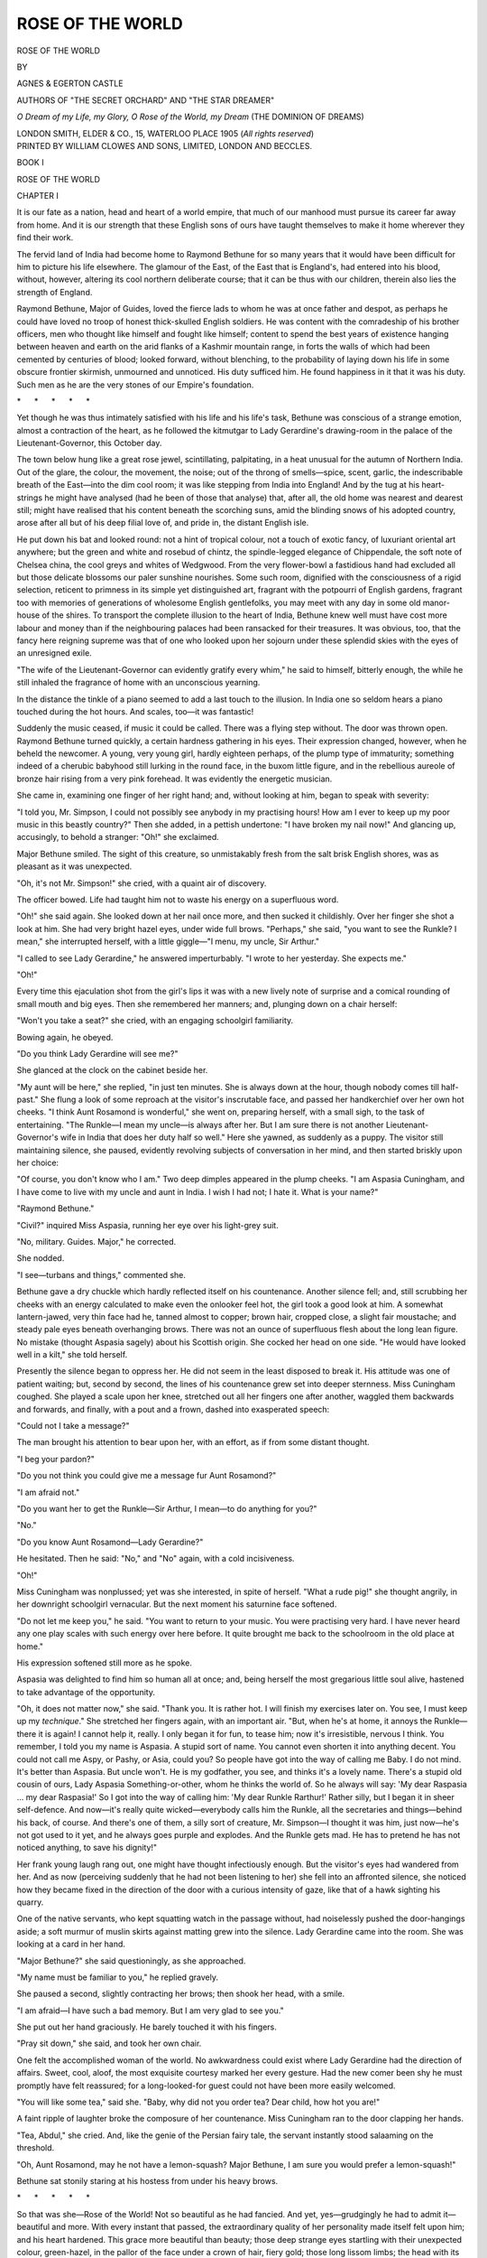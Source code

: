 .. -*- encoding: utf-8 -*-

.. meta::
   :PG.Id: 55696
   :PG.Title: Rose of the World
   :PG.Released: 2017-10-07
   :PG.Rights: Public Domain
   :PG.Producer: Al Haines
   :DC.Creator: Egerton Castle
   :DC.Creator: Agnes Castle
   :DC.Title: Rose of the World
   :DC.Language: en
   :DC.Created: 1905
   :coverpage: images/img-cover.jpg

=================
ROSE OF THE WORLD
=================

.. clearpage::

.. pgheader::

.. container:: titlepage center white-space-pre-line

   .. vspace:: 4

   .. class:: xx-large bold

      ROSE OF THE WORLD

   .. vspace:: 3

   .. class:: medium

      BY

   .. class:: large

      AGNES & EGERTON CASTLE

   .. class:: small

      AUTHORS OF
      "THE SECRET ORCHARD" AND "THE STAR DREAMER"

   .. vspace:: 3

   .. class:: medium

      *O Dream of my Life, my Glory,*
      *O Rose of the World, my Dream*
      \           (THE DOMINION OF DREAMS)

   .. vspace:: 3

   .. class:: medium

      LONDON
      SMITH, ELDER & CO., 15, WATERLOO PLACE
      1905
      (*All rights reserved*)

   .. vspace:: 4

.. container:: verso center white-space-pre-line

   .. class:: small

      PRINTED BY
      WILLIAM CLOWES AND SONS, LIMITED,
      LONDON AND BECCLES.

   .. vspace:: 4

.. class:: center x-large bold

   BOOK I

.. vspace:: 3

.. _`CHAPTER I-1`:

.. class:: center x-large bold

   ROSE OF THE WORLD

.. vspace:: 3

.. class:: center large bold

   CHAPTER I

.. vspace:: 2

It is our fate as a nation, head and heart of a world
empire, that much of our manhood must pursue its
career far away from home.  And it is our strength
that these English sons of ours have taught themselves
to make it home wherever they find their work.

The fervid land of India had become home to
Raymond Bethune for so many years that it would
have been difficult for him to picture his life elsewhere.
The glamour of the East, of the East that is England's,
had entered into his blood, without, however, altering
its cool northern deliberate course; that it can be thus
with our children, therein also lies the strength of
England.

Raymond Bethune, Major of Guides, loved the
fierce lads to whom he was at once father and despot,
as perhaps he could have loved no troop of honest
thick-skulled English soldiers.  He was content with
the comradeship of his brother officers, men who
thought like himself and fought like himself; content
to spend the best years of existence hanging between
heaven and earth on the arid flanks of a Kashmir
mountain range, in forts the walls of which had been
cemented by centuries of blood; looked forward,
without blenching, to the probability of laying down his
life in some obscure frontier skirmish, unmourned and
unnoticed.  His duty sufficed him.  He found happiness
in it that it was his duty.  Such men as he are
the very stones of our Empire's foundation.

.. vspace:: 1

.. class:: center white-space-pre-line

   \*      \*      \*      \*      \*

.. vspace:: 1



Yet though he was thus intimately satisfied with
his life and his life's task, Bethune was conscious of
a strange emotion, almost a contraction of the heart,
as he followed the kitmutgar to Lady Gerardine's
drawing-room in the palace of the Lieutenant-Governor,
this October day.

The town below hung like a great rose jewel,
scintillating, palpitating, in a heat unusual for the
autumn of Northern India.  Out of the glare, the
colour, the movement, the noise; out of the throng of
smells—spice, scent, garlic, the indescribable breath
of the East—into the dim cool room; it was like
stepping from India into England!  And by the tug
at his heart-strings he might have analysed (had he
been of those that analyse) that, after all, the old
home was nearest and dearest still; might have
realised that his content beneath the scorching suns,
amid the blinding snows of his adopted country, arose
after all but of his deep filial love of, and pride in,
the distant English isle.

He put down his bat and looked round: not a hint
of tropical colour, not a touch of exotic fancy, of
luxuriant oriental art anywhere; but the green and
white and rosebud of chintz, the spindle-legged
elegance of Chippendale, the soft note of Chelsea
china, the cool greys and whites of Wedgwood.  From
the very flower-bowl a fastidious hand had excluded
all but those delicate blossoms our paler sunshine
nourishes.  Some such room, dignified with the
consciousness of a rigid selection, reticent to primness in
its simple yet distinguished art, fragrant with the
potpourri of English gardens, fragrant too with memories
of generations of wholesome English gentlefolks, you
may meet with any day in some old manor-house of
the shires.  To transport the complete illusion to the
heart of India, Bethune knew well must have cost
more labour and money than if the neighbouring
palaces had been ransacked for their treasures.  It was
obvious, too, that the fancy here reigning supreme was
that of one who looked upon her sojourn under these
splendid skies with the eyes of an unresigned exile.

"The wife of the Lieutenant-Governor can evidently
gratify every whim," he said to himself, bitterly
enough, the while he still inhaled the fragrance of
home with an unconscious yearning.

In the distance the tinkle of a piano seemed to
add a last touch to the illusion.  In India one so
seldom hears a piano touched during the hot hours.
And scales, too—it was fantastic!

Suddenly the music ceased, if music it could be
called.  There was a flying step without.  The door
was thrown open.  Raymond Bethune turned quickly,
a certain hardness gathering in his eyes.  Their
expression changed, however, when he beheld the
newcomer.  A young, very young girl, hardly eighteen
perhaps, of the plump type of immaturity; something
indeed of a cherubic babyhood still lurking in the
round face, in the buxom little figure, and in the
rebellious aureole of bronze hair rising from a very
pink forehead.  It was evidently the energetic musician.

She came in, examining one finger of her right
hand; and, without looking at him, began to speak
with severity:

"I told you, Mr. Simpson, I could not possibly see
anybody in my practising hours!  How am I ever to
keep up my poor music in this beastly country?"  Then
she added, in a pettish undertone: "I have
broken my nail now!"  And glancing up, accusingly,
to behold a stranger: "Oh!" she exclaimed.

Major Bethune smiled.  The sight of this creature,
so unmistakably fresh from the salt brisk English
shores, was as pleasant as it was unexpected.

"Oh, it's not Mr. Simpson!" she cried, with a
quaint air of discovery.

The officer bowed.  Life had taught him not to
waste his energy on a superfluous word.

"Oh!" she said again.  She looked down at her
nail once more, and then sucked it childishly.  Over
her finger she shot a look at him.  She had very
bright hazel eyes, under wide full brows.  "Perhaps,"
she said, "you want to see the Runkle?  I mean,"
she interrupted herself, with a little giggle—"I menu,
my uncle, Sir Arthur."

"I called to see Lady Gerardine," he answered
imperturbably.  "I wrote to her yesterday.  She
expects me."

"Oh!"

Every time this ejaculation shot from the girl's
lips it was with a new lively note of surprise and a
comical rounding of small mouth and big eyes.  Then
she remembered her manners; and, plunging down on
a chair herself:

"Won't you take a seat?" she cried, with an
engaging schoolgirl familiarity.

Bowing again, he obeyed.

"Do you think Lady Gerardine will see me?"

She glanced at the clock on the cabinet beside her.

"My aunt will be here," she replied, "in just ten
minutes.  She is always down at the hour, though
nobody comes till half-past."  She flung a look of
some reproach at the visitor's inscrutable face, and
passed her handkerchief over her own hot cheeks.  "I
think Aunt Rosamond is wonderful," she went on,
preparing herself, with a small sigh, to the task of
entertaining.  "The Runkle—I mean my uncle—is
always after her.  But I am sure there is not another
Lieutenant-Governor's wife in India that does her duty
half so well."  Here she yawned, as suddenly as a
puppy.  The visitor still maintaining silence, she
paused, evidently revolving subjects of conversation in
her mind, and then started briskly upon her choice:

"Of course, you don't know who I am."  Two deep
dimples appeared in the plump cheeks.  "I am Aspasia
Cuningham, and I have come to live with my uncle
and aunt in India.  I wish I had not; I hate it.
What is your name?"

"Raymond Bethune."

"Civil?" inquired Miss Aspasia, running her eye
over his light-grey suit.

"No, military.  Guides.  Major," he corrected.

She nodded.

"I see—turbans and things," commented she.

Bethune gave a dry chuckle which hardly reflected
itself on his countenance.  Another silence fell; and,
still scrubbing her cheeks with an energy calculated to
make even the onlooker feel hot, the girl took a good
look at him.  A somewhat lantern-jawed, very thin
face had he, tanned almost to copper; brown hair,
cropped close, a slight fair moustache; and steady pale
eyes beneath overhanging brows.  There was not an
ounce of superfluous flesh about the long lean figure.
No mistake (thought Aspasia sagely) about his Scottish
origin.  She cocked her head on one side.  "He
would have looked well in a kilt," she told herself.

Presently the silence began to oppress her.  He
did not seem in the least disposed to break it.  His
attitude was one of patient waiting; but, second by
second, the lines of his countenance grew set into
deeper sternness.  Miss Cuningham coughed.  She
played a scale upon her knee, stretched out all her
fingers one after another, waggled them backwards and
forwards, and finally, with a pout and a frown, dashed
into exasperated speech:

"Could not I take a message?"

The man brought his attention to bear upon her,
with an effort, as if from some distant thought.

"I beg your pardon?"

"Do you not think you could give me a message
fur Aunt Rosamond?"

"I am afraid not."

"Do you want her to get the Runkle—Sir Arthur,
I mean—to do anything for you?"

"No."

"Do you know Aunt Rosamond—Lady Gerardine?"

He hesitated.  Then he said: "No," and "No"
again, with a cold incisiveness.

"Oh!"

Miss Cuningham was nonplussed; yet was she
interested, in spite of herself.  "What a rude pig!"
she thought angrily, in her downright schoolgirl
vernacular.  But the next moment his saturnine face
softened.

"Do not let me keep you," he said.  "You want
to return to your music.  You were practising very
hard.  I have never heard any one play scales with
such energy over here before.  It quite brought me
back to the schoolroom in the old place at home."

His expression softened still more as he spoke.

Aspasia was delighted to find him so human all at
once; and, being herself the most gregarious little
soul alive, hastened to take advantage of the opportunity.

"Oh, it does not matter now," she said.  "Thank
you.  It is rather hot.  I will finish my exercises
later on.  You see, I must keep up my *technique*."  She
stretched her fingers again, with an important air.
"But, when he's at home, it annoys the Runkle—there
it is again!  I cannot help it, really.  I only
began it for fun, to tease him; now it's irresistible,
nervous I think.  You remember, I told you my name
is Aspasia.  A stupid sort of name.  You cannot even
shorten it into anything decent.  You could not call me
Aspy, or Pashy, or Asia, could you?  So people have
got into the way of calling me Baby.  I do not mind.
It's better than Aspasia.  But uncle won't.  He is
my godfather, you see, and thinks it's a lovely name.
There's a stupid old cousin of ours, Lady Aspasia
Something-or-other, whom he thinks the world of.  So
he always will say: 'My dear Raspasia ... my dear
Raspasia!'  So I got into the way of calling him:
'My dear Runkle Rarthur!'  Rather silly, but I began
it in sheer self-defence.  And now—it's really quite
wicked—everybody calls him the Runkle, all the
secretaries and things—behind his back, of course.
And there's one of them, a silly sort of creature,
Mr. Simpson—I thought it was him, just now—he's not got
used to it yet, and he always goes purple and explodes.
And the Runkle gets mad.  He has to pretend he has
not noticed anything, to save his dignity!"

Her frank young laugh rang out, one might have
thought infectiously enough.  But the visitor's eyes
had wandered from her.  And as now (perceiving
suddenly that he had not been listening to her) she
fell into an affronted silence, she noticed how they
became fixed in the direction of the door with a curious
intensity of gaze, like that of a hawk sighting his
quarry.

One of the native servants, who kept squatting
watch in the passage without, had noiselessly pushed
the door-hangings aside; a soft murmur of muslin
skirts against matting grew into the silence.  Lady
Gerardine came into the room.  She was looking at a
card in her hand.

"Major Bethune?" she said questioningly, as she
approached.

"My name must be familiar to you," he replied
gravely.

She paused a second, slightly contracting her
brows; then shook her head, with a smile.

"I am afraid—I have such a bad memory.  But I
am very glad to see you."

She put out her hand graciously.  He barely
touched it with his fingers.

"Pray sit down," she said, and took her own chair.

One felt the accomplished woman of the world.
No awkwardness could exist where Lady Gerardine
had the direction of affairs.  Sweet, cool, aloof, the
most exquisite courtesy marked her every gesture.
Had the new comer been shy he must promptly have
felt reassured; for a long-looked-for guest could not
have been more easily welcomed.

"You will like some tea," said she.  "Baby, why
did not you order tea?  Dear child, how hot you
are!"

A faint ripple of laughter broke the composure of
her countenance.  Miss Cuningham ran to the door
clapping her hands.

"Tea, Abdul," she cried.  And, like the genie of the
Persian fairy tale, the servant instantly stood
salaaming on the threshold.

"Oh, Aunt Rosamond, may he not have a lemon-squash?
Major Bethune, I am sure you would prefer
a lemon-squash!"

Bethune sat stonily staring at his hostess from
under his heavy brows.

.. vspace:: 1

.. class:: center white-space-pre-line

   \*      \*      \*      \*      \*

.. vspace:: 1



So that was she—Rose of the World!  Not so
beautiful as he had fancied.  And yet, yes—grudgingly
he had to admit it—beautiful and more.  With every
instant that passed, the extraordinary quality of her
personality made itself felt upon him; and his heart
hardened.  This grace more beautiful than beauty;
those deep strange eyes startling with their
unexpected colour, green-hazel, in the pallor of the
face under a crown of hair, fiery gold; those long
lissom limbs; the head with its wealth, dropping a
little on the long throat.  Oh, aye, that was she!
Even so had she been described to him: the "flower
among women!"—even so, by lips, eloquent with the
fulness of the heart (alas! what arid mountain wind
might not now be playing with the dust of what was
once instinct with such generous life!)—even so, had
Harry English described her to his only friend.  Save,
indeed, that by his own telling Harry English's bride
had been rosy as a Dorset apple-blossom, as the
monthly roses that hung over the wicket-gate of the
garden at home; and the wife of Sir Arthur Gerardine
had no more tint of colour in her cheeks than the
waxen petals of the white daturas that marked the
Governor's terraces with their giant chalices.

Raymond remembered.  But she—she had such
a bad memory!

.. vspace:: 1

.. class:: center white-space-pre-line

   \*      \*      \*      \*      \*

.. vspace:: 1



"Have you been long here?"

She seemed to take his visit quite as a matter of
course.

"I arrived yesterday.  I am on leave."

"Indeed.  And what regiment?"

He told her.  A change, scarcely perceptible,
passed over her face.  She compressed her lips and
drew a breath, a trifle longer than normal, through
dilated nostrils.

Just then a procession of soft-footed, white-clad
servants entered upon them, and the tension, if tension
there had been, was dispelled.

"Will you have tea, Major Bethune, or this child's
prescription?"

The ice tinkled melodiously in the fragrant yellow
brew.  "Baby" was already sucking through a straw;
she rolled her eyes, expressive of rapture, towards the
visitor.  But he was not to be diverted.

"I will have nothing, thank you."

He had not thought himself so sentimental.  Why
should he bear so deep a grudge against this woman?
How could her forgetfulness, her indifference, now
harm the dead?  It was fantastic, unreasonable, and
yet he could not bring himself to break bread with
her to-day.  He clasped his lean brown fingers tightly
across his knees.

"I am afraid," he said briefly, "that my presence
must seem an intrusion.  But I trust you will forgive
me when you understand upon what errand I come."

She disclaimed his apology by a wave of her hand.
The emeralds upon it shot green fire at him.

"The fact is," he went on, doggedly making for his
point, "I have been asked to write a life of—your
husband."

He was interrupted by a commotion among the ice
and bubbles of Miss Aspasia's long tumbler.

"Gracious," she sputtered; "but the Runkle is not
dead yet!"  She choked down, just in time, the
comment: "Worse luck!" which had almost escaped
her terribly frank tongue.

Lady Gerardine was smiling again in her
detached manner.

"A great many people, distinguished people, Baby,
have their lives written before they die.  And they
have then the advantage of correcting the proof-sheets.
I dare say your uncle will not object."

Major Bethune allowed a pause to fall before
continuing his speech.  Then he said, with almost cruel
deliberation:

"I beg your pardon, Lady Gerardine.  I should
have said your late husband.  I refer to Harry
English."





.. vspace:: 4

.. _`CHAPTER I-2`:

.. class:: center large bold

   CHAPTER II

.. vspace:: 2

For the life of her Baby could not have said why, but
she felt as if something had been broken by these last
words—broken with a great crash.  She put down her
glass and turned and stared from her aunt to Major
Bethune and back again.  Lady Gerardine's eyes were
cast down, her hands were moving among the tea-things:
it would have been hard to divine if she had
even heard.  The man was leaning forward, devouring
her face with unsparing gaze—a gaze that seemed to
be looking for something with brutal intensity.

After a silence, so oppressive that Aspasia could
have screamed, Lady Gerardine spoke:

"Is it necessary to ask for my permission?" she
said, without lifting her eyelids.  "I did not know
that people were so particular nowadays."  She paused.
And then, with a perceptible effort: "Did you know
Captain English?" she asked.

"Did I know him?" Raymond Bethune laughed
out loud, unmirthfully.  "You seem to have forgotten
that he and I went through that siege together.  I
was with him from the day I first joined, practically
till the hour of his death."

Rosamond Gerardine gave a faint gasp, as if breath
had suddenly failed her; then she looked up sharply
and veiled her glance again.

"Ah," she said slowly.  "Through the siege—till—I
had not known.  I beg your pardon."

Once more there was the heavy silence.  With round
eyes Baby stared: things were passing here to the
meaning of which she had no clue, but she felt, as it
were, the stress of a tragedy in the air.

Suddenly Lady Gerardine rose.

"I am glad to have met you," said she.  He rose
too, and she stretched out her hand to him.  "Write
his life," she went on.  "I am sure no one could do it
better."

As upon their first greeting, the man bowed
ceremoniously, barely touching the fingers proffered.  She
sighed, sank into her chair again, then turned and
smiled determinedly upon her niece with the air of
one dismissing the subject.  Bethune felt well enough
that he too was being dismissed; but he took a step
forward and stood looking down upon her.

"I do not think you quite understand," he said.
"I cannot do this work without your help, Lady
Gerardine."

"My help!"

"I am exceedingly sorry to be so tiresome"—his
manner betrayed a curious mixture of patience and
irritation—"but you see, that without the papers in
your possession my task would be futile.  I could not
possibly do the work justice."

"The papers in my possession!"  She echoed the
words as helplessly as before.

"The papers in your possession," he repeated.
"His letters to you, the journal he wrote during the
siege, his notes, his whole correspondence—I brought
them all back and sent them to you myself—afterwards.
And you, you did receive them?  You were too ill to
see me, I was told, but your friends undertook that you
should have them."

She was gazing at him, now, with wide eyes
growing darker and deeper every moment.  The colour
rushed up to her face, then faded away, leaving it
paler even than before.  Her stricken look made him
feel like a brute; yet the sheer perversity of her
attitude exasperated him.  At last:

"You want me to give you these papers?" she
exclaimed, with a cry.

He sat down on the chair next her; and, like one
endeavouring to make a fractious child hear reason,
began to explain his meaning to her.

"I should not presume," he said, "to suggest that
you should confide to me writings which can concern
only yourself and him.  He was a reserved man, and,
though he was the best friend, the only friend I ever
had, and I perhaps his closest, I should not dream of
intruding upon his private life, now—now that he is
dead.  God forbid!  But I want you to help, I want
you to give me every necessary extract which concerns
his soldier's life—that life which was such an example
to all Englishmen—which I feel it should be given to
England to know, as freely as it was laid down for her.
Why, there is not even a cairn of stones to mark his
grave!  Mark his grave?  Why, even that grave has
been denied to us!  But we can yet raise a
monument to him that our country may know her dead."

His cold somewhat grating voice deepened into a
note of such tenderness that Baby wondered in her
childish mind.  She did not know that a man could so
love and mourn a friend.  Lady Gerardine had leant
back in her chair, her hands clasping the arms.
Bethune saw her revolving the question in her mind
with such pallid suffering upon her features that he
felt torn between anger and a sort of unwilling pity.
Her lips moved:

"It is impossible."

He thought he could not have heard aright.

"I beg your pardon?"

"It is impossible."

"Lady Gerardine...!"

"You do not know what you are asking.  I cannot!"

"I think it is you who do not understand.  The
matter is so simple; those letters, that journal——"

"No—no."

"You refuse?" he exclaimed.  Indignation was
even stronger than surprise.

"You do not know what you are asking!" she
repeated.  And the cry of passion in her voice again
startled both him and Aspasia.

Bethune rose, took up his hat in silence; stood
awhile, his steel-pale eyes flaming upon the woman
whom his friend had, from all the world, chosen to
make his wife.

"I trust you will think it over," said he at length,
as soon as he could control himself sufficiently to
speak.

He paused again; but Lady Gerardine made no
reply.  She was still fixing him with that inexplicable
gaze that seemed one of terror.

"I shall call again," said he, well-nigh in the tone
of a menace; then bowed and turned away.  At the
door he halted.  "But perhaps you did not keep those
papers?" he said, upon a sudden scornful thought.

Still she held her peace, and in his heart he knew
that this random shaft of his had fallen wide of the
mark; that, whatever might be the explanation of her
attitude, it was not indifference.

Thoroughly dissatisfied with the result of his
interview, with himself, and the whole situation, he
strode down the long corridors into the cool echoing
hall, where many pillars showed with faint barbaric
tints between aisles of gloom.

At the very threshold of the colour and sunshine
without, some one overtook him with patter of flying
feet, some one nipped him by the sleeve with
determined fingers.  He looked, and it was Miss Aspasia.
Her hazel eyes were rounder than ever; so was her
button of a mouth.  Her hair seemed to stand out,
an aureole of amazement, from her baby face.

"Don't be angry with Aunt Rosamond.  Perhaps
she will change her mind."

He wheeled round.

"Have you any idea," he asked, "of the reason for
her refusal?"

Aspasia shook her head so violently that the halo
danced again.  She pursed her lips with a long drawn-out:

"No.  You see," she added quickly, arresting
him, as with head bent in thought he was once more
proceeding on his way, "you see, we never speak of
Aunt's first husband here.  At least she never does.
There is no picture of him about, not a sign of
anything that has ever belonged to him.  As far as she
is concerned, it is just as if he had never been."

Raymond Bethune, of the Guides, jerked his head
upwards in melancholy and bitter confirmation.  In
the midst of his own preoccupation and disappointment
he could not, however, help being struck with
the engaging quality of the face thrust so confidingly
close to his.  Those yellow hazel eyes had depths of
almost infantile candour.

"At least there is a soul that can afford to be
transparent," he said to himself.  Then aloud, following
his first perplexed train of thought: "Perhaps it
is because of your uncle, of Sir Arthur?" he suggested.
"Lady Gerardine may be afraid of annoying him.
Some men are jealous of their wives' first husbands."  He
smiled, half derisively to himself, half genially
upon her.

"The Runkle!" cried Aspasia, with a giggle.
"Jealous?  Oh no; I don't think so!  Why, he is
the only creature who ever does speak of Captain
English in this place.  Poor Runkle, he's so awfully
pleased with himself, you know, that I don't think he
could be jealous of anything or anybody."

"Why then——"  Bethune's brow darkened at
this confident removal of the only hypothesis that
could put Lady Gerardine's behaviour in a favourable
light.  "Do you think," he said, regarding the girl
reflectively, "that you could use your influence in this
matter?"

Again Aspasia's head flew from side to side in
violent negation.

"Oh, I could not!  Aunt Rosamond, she's a darling,
she is more than good to me; I love her, but—it
would seem such horrible impertinence.  I cannot
explain, Major Bethune, but I never feel as if I knew
her really, nor as if she wanted me to know her.  She
always seems to me to be all outside, somehow."

He reflected a moment; then he suddenly held
out his hand to her, with that softening of the
countenance she had already noted—and noted to approve.

"Will you?  I want you to try and help me," said
he.  It was worded as a request; it was voiced,
somehow, as a command.

She was preparing to twirl her curly mop, when she
looked up and met his eyes.  Then—she never knew
how it happened—she said quite the opposite to what
she had intended:

"I will try."

And this was a promise.  There was no mistake
about it.  He held her hand for a second in a firm
grasp; neither of them wotted, or cared, for the
white-clad, dusky-faced retinue that stood like so many
statues awaiting the moment to proffer their services.
If a liquid eye rolled curiously, however, it was an
exception; your Hindoo has a dignified discretion of
his own.

.. vspace:: 1

.. class:: center white-space-pre-line

   \*      \*      \*      \*      \*

.. vspace:: 1



"Play me something, Baby."

Lady Gerardine was still lying back in her chair,
almost as if she had not moved.  Her face had perhaps
a whiter pallor than before, but there was no other
trace of emotion to be seen.  Instead of obeying,
Aspasia, with her promise heavy on her heart and all
the indiscreet impulsiveness of her years, rushed over
and flung herself at her aunt's feet, rubbing a coaxing
head against her knees.

Rosamond laid her hand upon the curls.  This
Baby seized and kissed; then she looked up.  Lady
Gerardine smiled; it was a smile indulgent but of
infinite detachment.

"It is perfectly absurd that I should call you
Aunt," began the girl.  True child as she was, she
could think of no better scheme of attack than this
wheedling.  "You look as young as I do."

"Young?" echoed the Governor's wife, wearily.

Baby was counting on her fingers: "I was, let me
see, just twelve when you married the Runkle, six
years ago.  So," triumphantly, "you are twenty-seven
now.  And that is, oh, quite ridiculously young
for an aunt!"

Lady Gerardine sighed.

"Dear Aunt Rosamond," said Aspasia, suddenly,
turning round to kneel and place her elbows on her
aunt's knees while she looked earnestly into her face,
"why won't you?"

"Why won't I what, Baby?"

"You know.  Let that poor man have those papers.
Dear Aunt Rosamond, I don't think it's quite fair."

The girl was trembling at her own temerity.  But
now the elder woman showed neither anger nor distress;
only a marble stillness seemed to come over the
living flesh.  After a pause she placed her hand gently
across Aspasia's mouth.

"Baby, never speak of that again," she said.  And
there was the most absolute finality in her voice.
Then she leaned forward and kissed her niece.  The
touch of her lips struck Aspasia as deathly cold.
"Now play me something."

Aspasia rose, baffled, not without a feeling akin to
the irritation that Major Bethune had displayed a
little while before.  It was like being brought up by
a smooth blank wall.

She marched to the piano, opened it, and plunged
into a prelude of Bach's, glad to be able to work off
some of her pent-up feelings.  As she played she set
her pointed chin; and, while her fingers flew, her
thought wove in and out with the intricate music to a
settled resolution:

"I don't care.  Other people can be determined
too.  It is not fair of Aunt Rosamond.  And I'll not
give it up."

She finished her "Bach" with a triumphant chord.

"Thank you," said Lady Gerardine, "I like your
music, Baby.  It is so intellectual."





.. vspace:: 4

.. _`CHAPTER I-3`:

.. class:: center large bold

   CHAPTER III

.. vspace:: 2

Sir Arthur Gerardine was stretched in a bamboo
chair on the white terrace overlooking the garden,
taking his ease luxuriously.  He had had his shampoo
after his ride, he had had tea, and had started his
second cheroot.  It was growing delightfully cool.
He had the conviction of leaving a well-spent day
behind him; and now, an immaculately conscienced,
immaculately attired English gentleman of importance,
felt himself entitled to his virtuous relaxation.

He was perilously near the sixties, but young-looking
for his age in spite of his oriental experience;
handsome still, with a smile that, upon first acquaintance,
was found irresistibly fascinating; a genial easy
manner—a way with him, in fact, that seemed to
promise the utmost good-fellowship.  It was only after
experience that people felt the steel behind the velvet
glove.

"Uncle Arthur," Aspasia one day averred in an
irrepressible burst of frankness, "is the sort of man the
more you know him, the less you like him."

No one would have been more surprised than Sir
Arthur himself had he been told that he was a tyrant.
Yet very soon those who were brought into contact
with him discovered what a domineering spirit dwelt
behind that sweet smile; how, without ever departing
from a form of speech and manner that, with his own
family was almost always caressing, with the rest of
the world affable, no human being had ever been able
to move him from the prosecution of his own purpose.
Such a character, combined with a mighty intellect,
would have been an enormous power for good.  Unfortunately,
it was upon the slightest premises and with
limited reasoning faculties that Sir Arthur formed his
unalterable views of life.

One of the problems that had most puzzled Aspasia,
since unexpected family misfortunes had driven her to
seek a home with the Lieutenant-Governor (her uncle
and guardian), was whether her beautiful new aunt did
not really hate Sir Arthur; and, "if she didn't," as
the child phrased it, "how she could?"  But not even
Baby's shrewd young eyes could discover a flaw in the
serenity with which Lady Gerardine listened to her
husband's theories, or the grace with which she lent
herself to the fulfilment of his wishes.

She now sat beside him with a half smile, her
hands busied with some delicate work: a lovely picture
of cool placidity.

Sir Arthur turned and gazed upon her with such
an eye of condescending and complacent affection
as that with which the Grand Turk may regard his last
favourite.

"Well, dear," he pursued, "I have finally rejected
the Rajah's request."

"Indeed?"

She shot a look at him as if she would have added
something; but upon the second thought dropped
her long lids and resumed her embroidery, while
Aspasia, in her usual pose at her aunt's feet, broke
into shrill protest:

"You never did?  Why, Runkle, and everybody
said the poor man was quite right!  Only last night
I heard General Staveley tell Aunt Rosamond that it
was a mere case of justice, not to say one of expediency."

The Lieutenant-Governor's self-satisfaction waxed
visibly to swelling point.

"Ha!  I dare say," he commented.  "Indeed, I
flatter myself, my dear Aspasia, that there is not
another man in India that would have dared to take
the responsibility.  Aha, Rosamond, firmness!  I was
firm.  Very firm.  Discontented, disloyal set!  I won't
give them an inch more than the measure."

"Oh Lor!" ejaculated Baby.

Lady Gerardine's eyelashes flickered a second.

"Quiet!" she said, giving her niece a tap upon
the shoulder.

Baby subsided, growling to herself like a tiger
cub:

"That nice prince...!  If Runkle does not start
a new mutiny——!"

Sir Arthur surveyed his womankind a second with
that singularly sweet smile of his.  They were his
womankind, part of his personal belongings; and
therefore it never even dawned upon him that they
could be anything but superlative of their degree;
much less that they could form an independent opinion
really unfavourable to himself.  His niece's petulance
affected him not otherwise than as an agreeable
*émoustillage* in moments of relaxation such as these,
as well as an opportunity for the display of his own
indulgent wit and wisdom.  He had a pride in her
smart tongue as well as in her pretty looks; and
Aspasia's most earnest attempts produced no more
effect upon her distinguished relative than would the
gambols of a kitten.  Thus he now beamed upon her.
In his early years of London society and successes, he
had been noted for that beautiful smile.  "The ass
with the seraphic smile," a light-hearted St. James's
comrade had dubbed him, little guessing that his
country would, in the future, consider so well of "the
ass" as to confide some of the gravest interests of the
Empire to his charge.  In spite of which (all
unknown to its distinguished wearer) the nickname
stuck.

"I have given orders, my love," said the great
man, once more addressing his wife, "for the cutting
down of the group of banyan trees at the end of the
garden.  I know you and Aspasia rather liked that
little jungle, but it was really a nasty bit.  Now I
propose to have the place concreted and a summer-house
erected—something in a pretty artistic style,
say Early English—or a Norwegian hut, perhaps,
where you can sit without fear of snakes."

Again Baby felt a warning hand pressed upon her
shoulder, and was fain, with crimson cheeks of wrath,
to compress her lips in silence, while Lady Gerardine
drew a strand of silk through her needle and made a
pretty little speech of thanks to her husband for his
thoughtfulness.

"Why don't you carry the concrete down the
garden walks," observed Miss Cuningham presently,
with withering sarcasm, "and set up a rockery, with
shells and things?"

Sir Arthur ignored the sally.

"You will be glad to hear, Rosamond," he proceeded
presently, "that I have been successful in a
matter to which I attach great importance.  I have
found, I think, the exact person I have wanted so
long: the native secretary, you know.  All these
young Civil Service fellows, with their translations,
are no use to me.  And my work was positively at a
standstill."

Irrepressible Aspasia sniffed.  A faint look of
weariness crossed Lady Gerardine's well-trained
countenance: this book of Sir Arthur's—a history of the
Provinces confided to his charge, beginning from the
earliest possible date and to be carried down to
the triumphant conclusion of his own rule—this great
work which was (as he was fond of saying) to be the
monument of his career in India, was a subject which
the Lieutenant-Governor's circle had learned to dread.

"Monument, indeed; it will be all our
monuments!" had cried Aspasia one day, and Lady
Gerardine had not rebuked.

The quaintest part about the matter, perhaps, was
that, while Sir Arthur employed some half-dozen
experts in obtaining material for him, and spent a fair
part of his time in discussion of the matter provided,
not one line of the folios which already filled his nest
of drawers, some of which had been actually passed for
press, had been either conceived or penned by the
official author.  And the guileless phrase, which often
dropped from his lips: "I must really go; Macdonald
(or it might be Gray, or Captain Smith) is waiting to
read out to me the last chapter of my book," had
ceased even to provoke a smile.

"It has always been my aim to get at the spirit of
the people," said Sir Arthur, "to draw water from the
source that springs in the soil of the land itself."  He
looked sideways for a second, reflecting.  "Ah, not
a bad phrase that; I must suggest it to Macdonald."

"And what's the name of the particular native
spring?" inquired the pert Miss Cuningham.

"His name"—Sir Arthur drew a letter from his
pocket—"is Muhammed Saif-u-din, if it makes you
much the wiser, my dear Aspasia.  It seems he's
quite a remarkable individual.  Curiously enough, a
Pathan.  Pathans, a real fighting lot, don't as a rule
take to the pen.  Yes, quite a remarkable individual.
The son of a Subadar—who thought it fine to let his
son have an English education.  Thought it no doubt
a form of loyalty that would pay.  However it may
have been, the fellow's as poor as a rat in spite of
his learning—proud as Lucifer, of course.  Drop of
princely blood in him, it appears."  The Lieutenant-Governor
smiled pityingly.  "They generally have,
if you believe them—ha!  Read his letter, my dear,"
he went on, drawing a sheet from his pocket-book and
tossing it in her lap; "it may amuse you to note the
grandiloquence of the native style."

Lady Gerardine turned over the sheet with a
languid finger.  It was scored with beautifully
regular copperplate writing, which presented certainly
no difficulty to the decipherer.  Baby, whose young
interest was more easily aroused, craned her neck to
see also, and read aloud the opening phrase in a mock
declamatory style:

.. vspace:: 2

..

   Huzur,—By your Honour's Gracious Permission,
   your devoted servant Muhammed Saif-u-din.
   Will your Magnificence so condescend to my
   nothingness as to permit your Heaven-illumined
   eyes to rest upon this unworthy document....

.. vspace:: 2

"Oh, Runkle, that's even finer than your phrase.
Hadn't you better pass it on to Macdonald?  You
must let him have a finger in your pie—your
Monumental Pie!"

Sir Arthur smiled with his benevolent air.

He drew a second letter from his pocket.

"Another agreeable piece of news," said he;
"Lady Aspasia is quite ready to give us ten days or
a fortnight after her visit to Calcutta."

"Lady Aspasia!" cried Baby; "do you mean the
horrid woman that went and had a name like that to
make me a laughing-stock all my life?"

"Lady Aspasia, your own cousin, and the most
agreeable woman I have ever met," rebuked Sir
Arthur.  "With one exception, of course," added the
gallant gentleman, bowing towards his wife.  "You
ought to be very proud, dear child," he went on,
addressing his recalcitrant niece, "not only of your
connection with a noble house, but also to bear a
name which is perhaps unique.  Had we had a
daughter, Rosamond, my love, I could not have
allowed her to be christened otherwise.  Dear me,"
he went on, now throwing his remarks into space and
inflating his chest with the breath of sentimental
reminiscence, "dear Aspasia, what a fine creature she
was; and how much in love with her I used to be in
my salad days.  You're not jealous, dear," he cried
suddenly, struck by his wife's abstraction.

"Jealous?" she echoed with a start.  Her gaze was
really pathetic, as she raised it to his face; and Sir
Arthur, satisfied that she had undoubtedly felt a little
hurt by his reminiscence, smiled sympathetically and
once more considerately selected another topic.

"By the way," he said, knocking the ash off his
cheroot with a squat nail pared and polished to the
last possible point of symmetry, "I met quite an
interesting fellow just now.  He tells me he has
already called on you.  Bethune his name is—Major
Bethune, of the Guides.  I asked him to dine
to-night.  I knew you would like me to show him some
attention.  You must know all about him, my love;
he went through all that unfortunate business with
your poor husband.  I knew," repeated the Lieutenant-Governor,
with a most intimate smile of self-approbation,
"I knew that you would like me to show him
some attention."

Baby, leaning against her aunt's pliant form, felt
it suddenly stiffen into rigidity.  But the needle
poised in Lady Gerardine's fingers did not tremble;
it hovered for a hardly perceptible moment, then
resumed its languid course.  Sir Arthur, after waiting
for the expected tribute, threw down the stump of his
cigar and looked round in surprise.

"I always wish to do the right thing about any
friend of poor English," he insisted.  "And Bethune
was flattered, of course, immensely flattered at my
asking him.  I knew it would please you, my dear
Rosamond."

Lady Gerardine finished the lilac petal, cut her
silk, folded her work, and, then only, raised her eyes.

"Thank you," she said gently; "you are always
kindness itself."

Those eyes of hers were so dark and encircled in
her pale face that the affectionate husband was
solicitously moved.

"You look tired, my love," he said, hoisting himself
out of his lounge to approach her.  "I trust you
have not got a chill; I think we had better all
adjourn.  You must lie down an hour before dinner."

Lady Gerardine rose and stood, looking out across
the still garden falling in terraces to the river edge,
beyond the flaming masses of poinsettia, the heavy-headed
babul, and the starred wide-flung hibiscus,
towards the far-off hills, mauve and amethyst hued
against a sky of translucent sapphire.

"I must go and say good-bye to my banyan trees,"
she said, almost as if speaking to herself.

Sir Arthur was horrified at the mere suggestion.
Down into the lower garden, at the moment when the
mists were rising!  He would not hear of such a
thing.  And she was not looking well.  He took her
face by the chin and turned it to the sunset light.
Even in that warm glow it showed wan; and the lids
she dropped between her eyes and his gaze were
bruised and shadowed, faintly purple like the petals
of wood violets.

"I'll have to ask Saunders to look at you," said
the Governor.  "I hope and trust that you have not
been so foolish as to throw off your vests again!"  He
slipped two fingers under the lace of her diaphanous
blouse to satisfy himself.  "I cannot afford to have
you ill, dear," he wound up caressingly.  "Now, I'll
just tell Jani to measure you a couple of grains of
quinine before you lie down."

Benevolent, consequential, he hurried indoors.
Rosamond stood yet a moment, looking at the sky.
Baby, a thousand shades of exasperation and scorn
upon her expressive countenance, now melted all into
tenderness.

"If ever there was a woman killed by kindness,"
she exclaimed, "it is you, poor Aunt Rosamond!"  And
flinging her arms round the still figure: "Oh,
darling," she whispered, with the wail of an
ever-renewed complaint, "why do you always, always give
in?"

Lady Gerardine gently disengaged herself, bringing
her eyes back from the distant loveliness with a
perceptible effort.

"Oh, Baby," she said, in a tone of melancholy
mockery, "when you have lived as long as I have, you
will see how much simpler it is."

She trailed away, obediently, to seek quinine and
couch.  Aspasia kicked over the work-basket as a
relief, summoning a couple of supple Hindoos to
repair the damage; and, feeling that the balance of
things was slightly re-established, she took her way
also into the palace to select her attire for the
evening.

In spite of her ruffled sensations, she was smiling
to herself as she went, and the dimples were very deep
in the pink cheeks.  Something was singing in her
heart—a soft, pleasant little song: that it was good
not to have lived long yet, and to have everything
still before one; and that she was glad that the man
with the light eyes and brown face was not going to
drift out of her life.  She hoped he would not be
angry with her for not having succeeded yet.





.. vspace:: 4

.. _`CHAPTER I-4`:

.. class:: center large bold

   CHAPTER IV

.. vspace:: 2

The chief guest of the Lieutenant-Governor this
evening was one Dr. Châtelard, a French savant of
world-wide reputation, author of "La Psychologie
Féminine des Races."  Scientist—he had begun his
career as a doctor, had specialised in nervous
complaints, narrowed his circle again to *les néuroses des
femmes*; and, after establishing a school of his own,
had gradually (though scarcely past the middle life)
retired from active practice and confined himself to
studying, teaching, and writing.  The first volume of
his "Psychologie"—under the distinctive heading
"La femme Latine"—had created a sensation not
only in the scientific world, where the author's really
valuable contributions to observation and treatment
could not fail to be recognised, but also among that
self-same irresponsible yet charming class which
formed the subject-matter of his investigation.  Here,
indeed, the physician's light turn of wit, the palpitating
examples he cited, with a discreet use of asterisks,
set up a great flutter.  *Madame la Marquise* was
charmed when she recognised, or believed to recognise,
*cette chère Comtesse* in a singularly eccentric case.
Friends hunted for each other eagerly through the
delicately veiled pages.  Now and again a fair whilom
patient would plume herself upon the belief that no
other identity but her own could fit that of *Madame
D——, cette exquise sensitive*.  (M. Châtelard clung to
style while he revolutionised science.)  It is no wonder,
perhaps, that the book should have had a greater
vogue than the last scandalous novel.  A second
volume, "L'Orientale," was in course of conception.
Indeed, it was the occasion of that tour in the East
which brought M. Châtelard to India and, incidentally,
under Sir Arthur Gerardine's roof.

Sir Arthur was in his element.  To condescend, to
demonstrate, to instruct, was to the Governor as the
breath of his nostrils; he prided himself upon the
Attic character of his French; he was justly conscious
that, judged even by the Parisian standard, the
urbanity of his manners was beyond criticism.  And
to have the opportunity of displaying to the intelligent
foreigner the splendours of a quasi-regal position,
filled to the utmost capacity; the working of a superior
mind (not unleavened by sparks of English wit that
again need, certes, fear no comparison with French
*esprit*); a cosmopolitan *savoir-faire*; the nicest sense
of official dignity; the brilliant jargon of a brother
writer; and last, but not least perhaps, a young wife
of quite extraordinary beauty ... it would have been
difficult to contrive a situation fraught with more
satisfaction!  The presence of a minor personality,
such as that of Major Bethune, was no disturbing factor.
Apart from the circumstance that Sir Arthur was
large-minded enough to appreciate the admiration even
of the humblest, there was a subtle thread of pleasure
in the thought that "poor English's" friend should
see and marvel at the good fortune that had fallen to
the lot of "poor English's" widow; while the little
halo of pathos and romance surrounding the memory
of the fallen hero cast a reflected light upon his
distinguished successor, which any temperament so
sympathetic as that of the gifted Dr. Châtelard might
easily be made to feel.  A few well-chosen whispered
words of sentiment, over the second glass of claret at
dessert—and there would be a pretty paragraph for
the Frenchman's next letter to the *Figaro*.  For it
was well known that the series of brilliant weekly
articles appearing in that paper, under the title "Les
Impressions d'un Globe-trotteur," emanated from the
traveller's facile pen.

Matters had progressed according to programme.
M. Châtelard, a pleasant tubby man with a bald head,
a cropped pointed beard drawing upon greyness, a
twinkling observant eye, a sparkling readiness of
repartee, and an appreciative palate, fell duly under
the charm of the genial Lieutenant-Governor.  The
latter figured, indeed, that same night in his manuscript
as the most amiable representative of John Bull
abroad that the *globe-trotteur* had yet had the good
fortune to meet.

"Almost French," wrote the sagacious correspondent,
"in charm of manner, in quickness of insight—thorough
Anglo-Saxon, however, in the deepness of his
policy, the solidity of his judgment, the unflinching
decision with which he watches over the true interests
of his Old England in this land of her ever-rebellious
adopted sons.  *Bien Anglo-Saxon*, too, in his
ceaseless devotion to duty and stern acceptance of danger
and responsibility.  But he has received his
recompense.  These provinces of his are a model for
all other colonies, and from one end to the other
the name of Sir Gerardine is enough to make,
etc., etc."

In very deed Sir Arthur had never been more
brilliant, more convincing.

.. vspace:: 1

.. class:: center white-space-pre-line

   \*      \*      \*      \*      \*

.. vspace:: 1



Coffee was served upon the terrace.  Even the
Governor could find no objection to this al-fresco
adjournment upon such a night.  A purple-blue sky
throbbed with stars.  Upon the one side the lights of
the town gleamed, red and orange, far below, and its
myriad night clamour seemed to emphasise the apartness
of the uplifted palace; upon the other stretched
the great flat, fertile, empty lands, still half-flooded,
gleaming in the moonlight, widely still save for the
occasional far-off cry of some prowling savage animal.

.. vspace:: 2

..

   Étrange situation! (wrote M. Châtelard, in his
   well-known assertive rhetoric).  Nous étions là,
   élevés au-dessus de la plaine, dans cet antique
   palais converti en résidence moderne, mais tout
   imprégné des souvenirs de l'Orientalisme le plus
   prononcé.  A nos pieds grouillait la ville Indoue,
   intouchable, inchangeable, telle qu'elle avait été
   avant que le pied du maître étranger y eut
   pénétré.  Appuyé centre la balustrade, de la
   terrasse je laissais plonger mon regard à travers
   les ténèbres jusque dans la vallée où luisaient,
   mystérieuses, innombrables, les lumières de la cité
   et me disais en moi-même: Nous voici donc, petit
   comité de la race conquérante qui n'a pourtant
   pas conquis; de la civilisation Européenne la plus
   éclairée qui n'a rien su changer dans le fonds des
   choses là-bas!  Oui, là-bas, l'Orient va toujours
   son chemin sinistre et secret, inviolable par
   l'étranger; et toujours il en sera ainsi; toujours
   ces deux races, destinées à être conjointes sans
   être unies, traverseront les siècles comme deux
   courants puissants qui cheminent côte à côte sans
   jamais mélanger leurs ondes!

.. vspace:: 2

While Sir Arthur and his guest exchanged the
treasures of their minds with mutual satisfaction,
Bethune sought to isolate Miss Cuningham, under the
pretext of showing her from a particular corner of the
terrace the tents of a new Engineer camp.  Baby was
nothing loth.  Her innocent cherub face looked
confidingly forth upon him.  Her light hair was spangled
by the moon rays.

"Well?" said he, as soon as they were out of earshot.

The spangled mop began to fly.

"No use!"

He drew his brows together: "Did you try?"

"Did I try!  Of course, at once—yesterday.  Did
I not promise?"  The girl was reproachful.  "She
forbade me ever to speak of it again."

Raymond Bethune folded his arms, leaned them
upon the balustrade, and turned a set profile towards
the low hanging moon.

"Then I must try again," he said, after a pause.

Aspasia wished him to succeed; but something
relentless in his looks filled her with a sort of fear of
him, of pity for her aunt.  He seemed as indifferent to
human emotion, as immutable, she thought, as one of
the stone gods that, cross-legged and long-eyed, in
unfathomable inner self-satisfaction, had gazed forth
from their niches in the temple walls below for
unknown centuries upon the passing mortal throng.

Suddenly he turned and left her.  Sir Arthur was
now pacing the terrace with the globe-trotter, lucidly
laying down the law of India, as interpreted by his
own sagacity, his smouldering cigar making ruby
circles in the night with every wave of an authoritative
hand.

The second secretary, Mr. Simpson to wit, was
sitting by Lady Gerardine's side, effusively receiving
each indifferent phrase that dropped from her lips.  As
Major Bethune advanced towards them the young
civilian rose and drew away, with a crab-like
movement, in the direction of the abandoned Baby.

Lady Gerardine clasped her hands together on her
knees; the contraction of her heart, at this man's
approach, painted her face ashen even in the pallid
light.  He took a seat—not Mr. Simpson's lowly stool,
but one that placed him on a level with her; and then
there came a little pause between them like the tension
of the elements before the break of the storm.  She
had successfully avoided him the whole evening; but
now she felt that further evasion was useless; and she
waited, collecting her forces for the final resistance.

He went straight to the point:

"I hope you have reconsidered yesterday's decision.
Perhaps you do not understand that this is a question
of duty with me, of conscience."

He was trying to speak gently.

"You have no responsibility in the matter," she
answered.

"I cannot accept that point of view," he said,
flashing into icy anger.

She did not reply in words, but rose with a swift
haughty movement, unmistakably showing her resolve
of closing the discussion once and for ever.  But in
an instant he was before her, barring her way.

"Major Bethune," she exclaimed, "this is persecution!"

The blood rushed to her cheeks, her eyes flashed.
For an instant she was roused to superlative beauty.
Stronger became his conviction that here must be
more than mere heartless caprice.  Something of her
emotion gained him.

"If you would only give me a reason!" he cried.

"It is impossible," she answered quickly.  "Is it
a thing to be asked for so easily, this raking up of the
past?  The past! is it not dead?  My God—it is
dead!  What if I for one will keep it so?"

"That is no reason," he said cuttingly; "it is
hardly an excuse."

She passed by him with long swift steps and a
rush of silken draperies.  And thus, once more baffled,
Baby found him, stonily reflecting.  She stopped,
promptly discarding her meek admirer.

"No success?"

"No success."

"You had better give it up," said Aspasia.

"I was never more determined not to give it up."

Baby looked exceedingly sympathetic, fluffy, and
engaging: something like a sweet little night-owl,
with her round wide eyes and her pursed-up mouth.
He suddenly caught one of her hands and held its
soft palm closely between his own lean ones:

"Miss Cuningham," he said in an urgent whisper,
"I know you can help me."

She stared at him.  It would almost seem as if
this strange being could read her vacillating thought.
He saw her hesitate and bent to look into her eyes,
while the pressure of his hand grew closer.

"And if you can help me, you must.  Remember
your promise."

"Well, then," the girl became suddenly breathless,
as if she had been running.  She looked round over
her shoulder: "I know it's beastly mean of me, but,
there—you have only to make Uncle Arthur take it
up...."

"Ah!"  The teeth shone out in his dark face.  "I
understand.  Thank you."

But Baby was already gone.  With crimson cheeks
and a deep sense of guilt, she was running hastily
away from the starry terrace and the great mysterious,
jewelled Indian night, into the lighted drawing-room.
Here Lady Gerardine was quietly seated alone by a
green-shaded lamp, reading her favourite Thoreau.
She looked up and smiled at Aspasia's flurried entrance,
marked the quivering, flushed face.

"My dear," she exclaimed, with a vague amused
laugh, "what has happened?  Don't tell me that you
have had to box George Murray's ears again!"

George Murray was Sir Arthur's first secretary, a
young gentleman with a weakness for the fair sex,
whose manners and morals had (in spite of M. Châtelard's
theories of Western immunity) been considerably
affected by the lax atmosphere of India.  Aspasia had
found it necessary, more than once, to put him in his
place; and on the last occasion had confided to her
aunt, with a noisy sigh, that if the Leschetizky method
was to fail in the glorious musical results for which she
had once fondly hoped, it had at least had the advantage
of singularly strengthening the muscles of her arm.

She now stretched out her fingers, and, half
unconsciously sketched a buffet in the air; then she shook
her head:

"Oh, no, indeed!  He has not looked the same
side of the room as me since Saturday."

"Poor man, I am not surprised!"

"Serve him right!" said Aspasia, indefinite but
vindictive.

"It is not Mr. Simpson, surely?"

"Simpson?" echoed the girl, with supreme
contempt, "that little worm!"

"Who is it, then?  For something, or some one,
has upset you."

"Oh, I don't know!  It's Major Bethune, I think.
I don't believe he's canny.  He has got such queer
eyes."

Then, thinking she saw her aunt shudder, she gave
her a remorseful hug and flew to the piano to plunge
into melodious fireworks.

With a sigh as of one oppressed, Lady Gerardine
took up her book again and endeavoured to absorb
herself.  For years she had successfully cultivated the
faculty of leading her mind into peaceful places; but
to-night there was no wandering forth with Thoreau's
pure ghost into the whispering green woods he loved.
Stormy echoes from the past were in her ears; relentless
hands were forcing her back into the arid spaces
where dwelt the abomination of desolation.  Everything
seemed to conspire against her, even Aspasia's
music.

The girl's fingers had slid into a prelude of Chopin,
and the familiar notes which she had been wont to
reel off with the most perfect and heartless technique
were now sighing—nay, wailing—under her touch.

"Stop!" exclaimed Lady Gerardine, suddenly
springing to her feet.  "Oh, Baby, even you!  What
has come into your music to-night?  You have
betrayed me!" she said, and bursting into tears, hurried
from the room.

The girl's hands dropped in consternation from the
keys.  Never had she heard before to-day that ring in
her aunt's voice, that cry of the soul.  She did not
dare follow the flying figure.  "*You have betrayed
me!*" ... Little, indeed, could the poor soul guess
how completely she had been betrayed.





.. vspace:: 4

.. _`CHAPTER I-5`:

.. class:: center large bold

   CHAPTER V

.. vspace:: 2

Dr. Châtelard expressed his desire to accompany
the officer of Guides upon his homeward walk.  It was
part of his programme to study the lesser as well as
the great.  And, having to his satisfaction completed
his psychological analysis of a ruler in chief, he told
himself that half a page or so consecrated to one of
the pawns in the great chess game of empire would
not be without entertainment to his readers—especially
as in the lean taciturn Scotsman he believed to have
lighted on the *type le plus net* of the "Anglo-Saxon"
soldier.

With this idea in view he had watched his subject
with the keenness of the collector already some time
before his departure, and had been interested in a little
scene between host and guest.  With a purposeful
yet respectful stride, Bethune had approached the
Governor and addressed him in an undertone.  Sir
Arthur had listened and responded with urbanity and
condescension.  Whereupon the officer had bowed in
what seemed grateful acknowledgment; and, as he had
turned away, the astute Frenchman had thought to read
upon his countenance, saturnine as it was, a certain
unmistakable satisfaction.

Therefore, when they started on their way down to
the town, the traveller could think of no better topic
for opening the conversation with his dissimilar
companion than praise of the official who had evidently
just granted him some important request.

"A charming personality, our host, is he not?"

"No doubt."

Bethune's tone was discouraging—but these *diables
d'Anglo-Saxons* (as M. Châtelard knew) wanted drawing
out.  So, undauntedly genial, he pursued:

"And one of your great politicians, *hein*?  The
square man in the square place, as you say."

This being a mere statement, Bethune did not
feel called upon to reply; and M. Châtelard, amazed
at a silence which he, with subtlety, interpreted as
hostile, was fain to exclaim:

"Is it possible you do not think so?"

"I do not feel myself competent to judge," said
Raymond Bethune.

"My faith," thought the other, "we do not make
great progress at this rate.  Let us try something
more intimate.  At least, my young friend," he went
on aloud, "you have, I trust, yourself no cause to be
dissatisfied with his Excellency.  Some little demand
you made of him to-night, did you not?  Some matter
concerning career, advancement?"

"My career, my advancement, are quite independent
of Sir Arthur Gerardine's influence."

M. Châtelard pondered; was there not certainly
something more than British reserve in the almost
resentful tone—some deep-lying grudge that it would
be piquant to find out?

"Why, then," he cried, with much artful artlessness
of candour.  "Why, see how one can deceive
one's self!  Just now I would have sworn, from
your attitude, despite your national phlegm, that you
had solicited and been granted some personal
favour."

"A personal favour, yes.  Nothing connected with
my service."

"A personal favour, *hein*?"

"If indeed you would reckon it a favour—a mere
act of justice I regard it."

"Indeed, my dear sir, an act of justice?"

"The whole affair is one that could not interest
you, M. Châtelard."

"My dear young man, all interests me.  It is my
trade to be interested—always."

They had reached the end of the palace grounds;
and, by the lights of the flaring booths that were
plastered against the walls, Bethune halted a second to
survey the shrewd, kindly, expressive countenance,
quivering with eager curiosity, at his shoulder.

His own features relaxed with that twinkle of the
eyes which was his usual approach to a display of
amusement.  After all, why should he not gratify this
note-taking traveller with his tale?  There was no
mystery about it; and a plain statement of the
situation might serve to put in order his own ideas which
had been troubled by Lady Gerardine's unreasonable
and unexpected attitude.

"My business with Sir Arthur to-night is soon
told——"  He broke off abruptly.  "You are, I
understand, a sedulous observer: did you happen to
take any note of her Excellency the Governor's
wife?"

"Did I take any note of——" the sentence escaped
M. Châtelard in a breathless way—as if the words had
been knocked out of him—and ended in a little
squeak.  He drew back one step and contemplated the
younger man in silence for a perceptible moment.
"Did I notice her Excellency?" he repeated then,
in elaborately natural tones.  "Why, my dear fellow,
it would mean having no eyes not to notice her—one
of the most beautiful women it has ever been my good
fortune to see!  In fact, to-night, still under the
influence of the look in her eyes, I should say, my
friend, *the* most beautiful!  Lucky dog (as you say)
your Governor!"

Bethune threw away the match with which he had
been lighting his cigar and blew a contemptuous puff.

"Before she married Sir Arthur," said he, "she
was the wife of a comrade of mine.  It is my desire, it
is my intention, to write the life of that comrade.  I
require the co-operation of Lady Gerardine.  She
refused it to me.  I went to Sir Arthur."

"You went to Sir Arthur," repeated the Frenchman,
in tones of one almost stunned with amazement.

"Yes," answered the officer, gravely.  "To make
her accede to my request."

"And he——"

"Oh, he has promised to see that she does so at
once."

For a while M. Châtelard was fain to proceed in
silence, words failing him before so extraordinary a
situation.  As he went he regarded the Englishman
with ever-increasing respect, admiration, not to say
enthusiasm.

"*Voilà qui est raide ... voilà qui est fort!*" he
was saying to himself.  "Was I not right to tell
myself that there was something truly remarkable
about this young man?  What a drama!  What
could not our Balzac have made of it!  The
well-conserved—but elderly, yes, elderly husband; the
young, lovely, bored wife—ah, but she bores herself,
the young wife!  And then this young, handsome,
sinister officer who has known her before, loved her it
is clear from the first—the wife of his comrade!  He
comes to her with a plan ... a plan of an astuteness
to deceive an angel.  But the woman who loves is
never deceived.  Because she loves him, she reads his
heart.  Virtuous, she refuses....  They are both
young, she knows her weakness.  She bores herself,
yes, she bores herself, but she refuses.  And he, what
does he do, the young, silent, determined adorer?
My faith, it is the simplicity of genius: he goes to
the old husband, that the old husband may order her
to yield to his scheme.  And the husband—and this
is the strangest part of it all—what does he say?  Oh,
it is simple, simple in the extreme.  He promises to
do so at once.  What a story!  And my friend here,
under the starlight, qualifies it in three words: 'No
favour—justice.'  It is of a cynicism!  Yet yonder he
stands, as grave and cold as a judge.  Poor Sir
Gerardine.  But here is a young man who will make his
way—and, for the psychologist, what a study!"

"My faith," said he aloud, "but you have courage, sir."

"Courage?"

"Ah, you thought I did not notice Lady Gerardine!
I will tell you something—as one man to another—she
is one who will not make her lover's task easy to
him, nor amusing, hey!  With her it will be all or
nothing: the grand passion.  Ah, my gallant friend,
believe the word of one who has had experience in
these matters!  Avoid the grand passion, for it's what
makes cinders of our manhood."

It was Bethune's turn to halt amazed.

"I beg your pardon," he exclaimed.  "But are you
warning me against falling in love with Lady
Gerardine?"  Then, overcome with the humour of the idea,
he threw back his head and gave vent to his short
laugh.

In this laugh, however, M. Châtelard's acumen was
pleased to discover a concentrated bitterness; in the
touch upon his arm, a menace to the interferer.

"Nay, heaven forfend!" he cried, dropping the
personal tone with a hasty return to natural
good-breeding.  "It only struck me, sir, that your
programme was a little dangerous.  And for one like
myself, who has made a study of women, Lady Gerardine
is a type—a type rare, fortunately, perhaps, for
the peace of the world, but, heavens, of what
palpitating allurement when one does come across it!"

"A type of a very selfish woman," said Bethune,
shortly.  And this time the physician was not far
wrong in noting bitterness in his tone.  "As cold as
a stone, I should say, and as self-centred as a cat."

"Self-centred, I grant you.  But cold?" screamed
the Frenchman.

"As cold at heart as she is white in face," said
Harry English's comrade.

"White? so is the flame at its intensest!  Cold?
With that glow in her hair?  With that look in the
eyes—those lips?  Touch that coldness and you will
burn to the bone.  Ah, it is not the old husband that
will feel that fire!  But the fire is there, all the fiercer
for being concentrated.  Ah, when she lets herself go,
her Excellency, it will be terrible—it will be grand!
There are conflagrations which make the very skies
grow red."

"My way branches off here," interrupted Bethune,
drily, "and yonder are the lights of your hotel.
Good night."

He shook hands loosely, and was gone before the
globe-trotter, interrupted in full eloquence, had had
time to lay hold of his formal French manner for the
farewell ceremony.

"I have pressed him a little too closely," he
thought, as he stood watching the soldierly figure
swing away from light to darkness, down the narrow
street dotted with gaudy booths.  "He is already on
the fatal slope....  I must not let the end of this
drama escape me."

Raymond Bethune, as he strode along, laughed to
himself at "the French Johnny's" nonsense.
Nevertheless a phrase or two seemed to circle in his mind
round the baffling image of his friend's widow like a
flight of birds round the head of a sphinx: "White? so
is the flame at its intensest.  Cold?  Touch that
coldness and be burned to the bone...."





.. vspace:: 4

.. _`CHAPTER I-6`:

.. class:: center large bold

   CHAPTER VI

.. vspace:: 2

The walls of Lady Gerardine's room glowed like the
page of an old missal, with carmine and cobalt blue,
with beetle-wing purples and greens.  It was a
columned and arched apartment in the wing of the
modernised palace which yet remained as the last
dusky prince had left it.  Here Sir Arthur's
improving hand had been so far stayed.

Lady Gerardine sat in silence while the ayah
brushed her hair.  Though no word had passed
between them, the woman, inarticulately, as a dog
may, felt that her mistress's heart was troubled.  And,
while her dark fingers moved among the gleaming
strands, they trembled a little with a vague anxiety.
Jani had been Rosamond's first and only nurse.  It
was to the faithful breast that had practically given
her life that the young widow had clung in the hour
of bereavement.  This creature, who could not reason
but only feel, had been then the sole presence she
could endure.  To the house of altered fortunes, from
comparative poverty into the almost queenly state of
Lady Gerardine, the woman had accompanied her
mistress, rejoicing; bringing with her the same
atmosphere of unreasoning, almost animal devotion.

How much did she understand, this secret, dark-minded,
dark-faced old Hindoo?  More, perhaps, about
her white child than Rosamond knew herself!  But
her theories of what was good for her mistress had not
changed since the days when she had ministered to
her with gaudy toys, scraps of gilt paper, and luscious
Indian sweets.

.. vspace:: 1

.. class:: center white-space-pre-line

   \*      \*      \*      \*      \*

.. vspace:: 1



Sir Arthur's step, the resonant step of the master,
rang on the marble without.  The ayah imperturbably
continued to wield her brush.  The faint tension that
came over Lady Gerardine's figure was familiar to her,
but evoked no sympathy; children and women know
not what is their real good, in the Hindoo's opinion;
the Lieutenant-Governor was a great and good lord,
and her Ladyship's jewels were even nobler than the
Ranee's.

"Tired, Rosamond?" cried Sir Arthur, breezily.
"I was sorry, my dear, that you could not wait to bid
good night to our guests.  But I made it all right;
I made it all right.  Another time, love, you will
consult me, before retiring.  Governor's wife, you
know ... *noblesse oblige*, eh?  Well, well, let it pass!
My dear child, the garden window open upon you, at
this hour!  We shall have you down with fever as
sure as fate."  He clucked disapprovingly.  "Will
you never learn sense?"

Rosamond stood up.

"Pull the blinds, Jani."

She came forward into the centre of the room, so
strange a presence, with the long yellow tresses, the
white skin, the tall proportions of her northern womanhood,
in this haunt of oriental splendour, still peopled,
one would think, with the small ghosts of bygone
brown beauties.

Through the door left open by Sir Arthur the
sound of the fountain playing in the great inner baths
fell soothingly on the ear.  A breeze gently swayed
the scented matting blinds to and fro and brought in
gusts of Eastern airs to their nostrils, spiced, heavy,
dreamy.  From below, where lay the town, rose
rumours of revel—the poignant twang of the ghitern,
the plaint of the reed, the dry sob of the tom-tom.  The
whole atmosphere within and without was an appeal to
the emotions, to the senses; the very touch of the
night wind a velvet-soft caress.  A night, surely,
when but to be alive was in itself a boon; when to be
young and beautiful should mean joy.  The appeal of
it clamoured to Rosamond Gerardine's dormant soul,
troubled this day to the core of its self-imposed
slumber by the insistent voices of the past.  She
turned cold with a stony prescience of evil.  If she
might not sleep through life, then must she wish
herself dead.

"I am very tired," she said to her husband, with a
note of unconscious pleading in her voice.  "I am
going to bed; excuse me to all our guests."

"Oh, every one has gone!" said the Lieutenant-Governor.

He threw himself luxuriously upon the settee and
stretched his arms over the piled cushions with the
gesture of the man at home in his wife's room.

"Sit here, dear."

She took place beside him.  He lifted a coil of her
hair and played with it admiringly.  The ayah drew
back into the arched recess of the window and stood
immobile, the silver brush gleaming in her dark
hand.

"Bethune tells me, Rosamond," said Sir Arthur,
rolling the soft hair round his finger, "that he wants
you to help him with a life of poor English."  Rosamond
looked at her husband, the light of pleading in
her eyes died down into dull misery.  "I understand,
dear, that you have made some objection; but, as I
have said to him, it is our duty, my dear Rosamond,
our duty, to see that the memory of the poor fellow
should get proper recognition.  A very distinguished
young soldier," said Sir Arthur, with benevolence, "it
would certainly ill-become me to put any difficulty in
the way.  So I have promised——"

She started away from him with an involuntary
movement; the twist of hair in Sir Arthur's fingers
plucked her back.  She gave a cry:

"Oh, you have hurt me!"

He was full of solicitous apology; kissed her hand,
patted her head.  But she, still drawing from him,
gazed at him with the eyes of a woman in fever.

"You have hurt me," she repeated, in a whisper.

"Of course," proceeded her lord and master, with
fresh gusto, "I can quite understand, dear, that you
should shrink a little from the business.  It would
naturally be a slightly painful one.  Your social duties
occupy you a good deal, and——" he tenderly pulled
her ear, "you have not much inclination for literary
labour, have you?  Therefore, my love, overworked
as I am, I have resolved to take the matter into
my own hands.  In fact, I have actually promised
Major Bethune that I will be responsible for the task."

"You!"

Her pale lips laughed silently.

"Yes, I myself."  He rubbed his hands and nodded.
"I shall make the time, my love."

"You?" she repeated, and rose stiffly to her feet.
"No."

"My dear Rosamond!"

It had come upon her, after all.  Here would no
refusal serve her any more, no strength of determination,
no piteousness of pleading.  Before this smiling
self-confidence of will what resistance could avail?  It
is the relentless trickle that wears the stone.

"No hands but mine, at least.  No eyes but mine!"

"My dear child!"

"One would have thought that my wishes would be
paramount in the matter; but you drive me, all of you.
Have your way."

"You amaze me—this is childish, unreasonable!"

She stared vacantly before her.

"Kismet!" she said.  "It is fate—I will do it."

"I have never heard such nonsense in my life."

"But at least," her eyes shot flame upon him, "let
no one talk of laying a hand upon these things.
Good God, they, at least, are mine!"

Sir Arthur rose also, too bewildered still to be able
to grasp the full measure of the offence.

"You are certainly very strange to-night, Rosamond,"
he exclaimed with testy anxiousness.  "Not
yourself at all.  I feel convinced you have a touch of
fever."

He stretched out his fingers for her pulse.  Quickly
she evaded his touch.

"Write to that man," she said, enunciating her
words with painful distinctness, "tell him that he has
gained his point."

Ignoring the unbecoming and extraordinary situation
of having a command issued to himself in such
imperious tones from his wife's lips, Sir Arthur moved
in high dudgeon towards the door.

"I insist upon your taking an effervescing draught
at once.  And to-morrow I shall certainly call in
Saunders to see you.  Jani, your mistress must go to bed."

The door fell back.  Rosamond sank down once
more on the settee and sat, with her elbows on her
knees, her chin on her clasped hands, staring at the
marble floor, long, long into the night, while Jani
waited and never even moved a finger.





.. vspace:: 4

.. _`CHAPTER I-7`:

.. class:: center large bold

   CHAPTER VII

.. vspace:: 2

If sleep came at all to Rosamond that night, it came
with no refreshment of forgetfulness, but rather with
an increase of inner struggle.  Hour merged into hour
until even the noisy Indian town fell into some kind
of silence; but the voices in her troubled soul ceased
not their clamour.

Why should she be made to do this thing, she who
had asked so little of life; who had, indeed, deliberately
fashioned life for herself so that it should give
her but one boon—quietude?  Her pulses throbbed as
if with that fever which the solicitous husband had
prognosticated.  How dared they?

Then, reason took the cold grey eye, the cold
reproachful tone of Major Bethune, to ask her, Had
she the right to refuse?  And fate seemed to assume
the kindly handsome smiling countenance of Sir
Arthur, to assure her that it must be.  Who knew as
well as she that it was vain to struggle against any
fiat of his?  And then, once more, every fibre of her
being, every energy of her soul, started in revolt.

The tom-tom beat below in the town a mocking
refrain to her anguish.  And, without the walls, the
pariah dogs howled and fought, snarling, and wrangled,
growling.  She slid into snatches of horrid slumber,
in which the contending elements in her soul seemed
to take tangible form.  But with the dawn a change
came upon her.  She awoke from one of these interludes
in which she had after all glided to unconsciousness;
the tension had become relaxed; there was one
clear purpose in her mind:

She would not do it!

Reason now no longer appeared under an enemy's
shape, but came like a friend to her pillow and
whispered words of soothing.  They had no right to
ask it of her.  No power on earth could force her to it.
All that the world had the claim to know about Harry
English, his comrades, his friend, those that had been
beside him in his glorious fight against destiny, could
give to it.  What concerned the man, apart from the
soldier; what concerned that inner life, had been hers
alone.  What sense of justice could there be in the
demand that she should break through the deliberate
seal of years, stultify the intention of a whole existence,
at the bidding of an overbearing young man, of a
pragmatic old one?  Once, for a little while, life had
held for her mysterious possibilities—sweet, but no
more unfolded than the bud in the narrow sheath.
Was she now to tear apart these reserves, close-folded,
leaf upon leaf, dissect the "might-have-been" till her
heart's blood ran?  No, a hundred times!  And then,
upon the strength of this decision, the habitual
long-cultivated calmness came floating back to her.  She
lay and gazed at the shafts of light as they filtered in
through the blinds and fell in crosses and bars upon
the marble floor.  From their first inroad, when they
had seemed but the laying of shadow upon shadow, to
the awakening of colour in and under them, she
watched them with wide-open yet dreamy eyes.

All the night she had battled with the nightmare
horror.  Now, with the dawn, came peace: not the
peace of acceptance, but cessation of feeling.  She
mused and pleasured her mind on the mere feast of
sight, as, bit by bit, in the familiar places, the tints of
her wonderful missal-page room returned to existence
for her eye; here the turquoise-blue inlay, with its
cool stripe of black and white, there a lance of
rose-crimson on the tesselated wall, glowing like the dawn
itself amid the surrounding gloom.  Across the light
shafts of the garden window, there was a dance of
flickering leaf shadows.  And this greenness set her
mind wandering, not in the over-luxuriant, untranquil,
full-blossomed Indian garden, but into cool dim
English spaces—into some home wood where harebells
grew sparsely and the dew glittered grey on bramble-brake
and hollow; where last year's leaves lay thick
and all the air was full of the scent of the honest,
clean, wholesome soil of England.

And as she dreamed her placid waking dream,
morning life in the Governor's palace began to stir
about her.  Already from the town below the too brief
hour of stillness had been some time broken.  But
these outlandish sounds: the cry of the water-carriers
and camel-drivers, the jingle of cow-bells, the blast of
the shepherd's horn, the brazen gong of the temple,
had not really broken in upon her thoughts: they
had formed rather a background, vague and distant,
haunting the sweetness of her far wanderings.

Now, however, as the house itself became awake,
creepingly, with slinking feet, she called upon sleep
again for fear once more of what the day would bring
her.

.. vspace:: 1

.. class:: center white-space-pre-line

   \*      \*      \*      \*      \*

.. vspace:: 1



One came and bent over her, holding his breath.
And she feigned unconsciousness.  And then she
heard him withdraw on exaggerated tiptoe.  And next
entered the ayah with her tea—Jani, the ayah, who
flung wide the windows on the garden side.

Early as it was the lilies were throwing up incense
to the rising sun-god; it gushed into the room as upon
the swing of a censer.  And, turning her languid eyes,
Rosamond saw how, in the fresh little breeze, the great
green banana-leaves waved to and fro across her
window against a sky of quivering silver.

When Jani returned to the bed, Rosamond handed
her the empty cup with a smile.  But as Jani took it
she looked at her mistress keenly; and, after a second
or two, stretched out a stealthy hand and touched the
forehead under the masses of golden hair, still heavy,
from the night-sweat.  The fair brow was cool enough
—there was no trace of the ever-dreaded fever in the
encircled eyes or on the smooth white face; only the
weariness of a long night-watch.  But Jani shook her
head to herself as she withdrew with her tray; and,
meeting Miss Aspasia at the door, she was all for
forbidding her entrance.  But that young lady was
not of those who are turned from their path.

"Don't be a goose, Jani!" cried she, briskly.  "If
you can see Aunt Rosamond, why should not I?"  She
ducked nimbly under the white-draped forbidding
arm, as she spoke.  "And she is not a bit asleep; her
eyes are as wide awake as anything."

Too strainedly awake, one more versed in the
reading of the human countenance might well have
deemed.  But the last thing Aspasia sought in life
was its subtlety.  Rosy and fresh from her bath, her
crisp hair crinkled into tighter curls than ever and
still beaded here and there with the spray of her
energetic ablutions, as she stood in the square of green
light, wrapping her pink cambric dressing-gown
tightly round her pretty figure, she was as pleasant to
look upon as an English daisy.  Lady Gerardine
smiled more brightly.

"It's a glorious morning, Aunt Rosamond.  Are
not you going to ride?"

"Not this morning."

"Aren't you well?"  Aspasia sat down on the side
of the bed and took her aunt's hands into her firm
grasp.  There was a conscience-stricken anxiety in the
girl's eyes.

"Quite well; but I slept badly."

Baby felt the beat of a slow pulse under her fingers.
Relieved but still weighted with a sense of guilt, she
bent to kiss the face on the pillow.  Lady Gerardine
turned her cheek with that tolerant submission to
caress that she was wont to display.  Then she drew
her hands away and gently pushed Aspasia from her.

"Go and dress, you will be late.  And tell your
uncle that I am trying to sleep."

Still Aspasia hesitated.  She would have liked to
confess her last night's treachery and be forgiven.
But Lady Gerardine, who was never a very approachable
person, seemed this morning more distant than
ever.  And catching sight of the dancing leaves
outside, the girl felt the joy of the young day suddenly
seize her spirit.  She shuffled gaily across the room in
her heel-less slippers.

"I'll tell Runkle you're sound asleep and he must
not disturb you," she announced with cheerful
mendacity, "otherwise you'll have him prowling in and
thrusting that thermometer down your throat."

Lady Gerardine laughed a little, but made no
protest.—That thermometer!

Then she turned her head and fell to watching the
garden window again, glad when across the open
spaces she heard at last the crisp repeated rhythm of
the horses' feet draw close and ring sharp, as the
cavalcade moved up the road by the garden walls, and
drop away in the distance.

.. vspace:: 1

.. class:: center white-space-pre-line

   \*      \*      \*      \*      \*

.. vspace:: 1



When Aspasia returned from her ride she found
her aunt seemingly in the same attitude; the long
white hands folded, she could have sworn, exactly as
she had last seen them; the deep-dreaming eyes still
gazing out of the window.

"I declare," cried the girl, "you lazy thing!"
but there was still a shade of uneasiness in her voice
and in her glance.  "Are not you ashamed of
yourself?"

"Not at all," said Rosamond, "I've had a very
happy time.  And you?"

"Hot, hot," said Aspasia, flinging her Panama hat
across the room and rubbing her forehead.  Her cheeks
had grown pale and there were moist dark rings round
her eyes.

"I have had the better part, I think," said Lady
Gerardine.

"Not you," said Baby, as she dumped her solid
weight on her favourite corner of the bed.  "It's been
delightful, delicious.  I've never enjoyed a ride so
much."  Her bright hazel gaze misted over in remembrance.
"Oh dear," said she, "how can you lie there!
You're quite young, Aunt Rosamond, but I think
your idea of happiness is like a cat's.  You just like
to sit still and blink and think.  And even the cats
romp about—at night," she added, parenthetically.

"Oh, I don't even think, or care to think much,"
said the other in that indulgent half-playful manner
which she reserved for her niece, to whom she talked
more as if she were five years old than eighteen.
"While you were out I let my soul swing on that
great green leaf over there by the window.  Do you
see it, Baby?  It is beginning to catch a ray of
sunlight now and shines like a golden emerald."

"Gracious!" cried the girl.

"I think it is partly," said Rosamond, pursuing her
own thoughts, "because of this vivid passionate land,
where every one lives so intensely.  No wonder, poor
things, their ideal of complete happiness over here is
Nirwana!  I am glad, Baby, that we shall soon be in
our placid England again, where people go from the
cradle to the grave, quietly as along a grey road
green-hedged, from a cottage gate to a sleeping
churchyard."

"I am glad, too, we are going to England," cried
Aspasia, catching up one phrase of her aunt's speech
and neglecting the main idea.  "I met Major Bethune,
this morning," she said, half-bashful, half-defiant, "and
he's going home on leave, too."

Lady Gerardine's eyelids drooped, just enough to
veil her glance.  She lay quite still, without even a
contraction of the fingers that rested upon the sheet.
Baby peeped at her in a sidelong, bird-like way, and
felt inexplicably uncomfortable.  She babbled on,
stumbling over her words:

"He was riding such a brute of a horse, and sat it
like a centaur—or whatever you call the thing.  You
never saw such an eye as the creature had; one of
those raw chestnuts, you know, with a neck that goes
up in the air and seems to hang loose.  And he sat,
just with the grip of his knees, you know.  He is as
thin as—as——"  Simile was not Aspasia's strong
point; she broke off.  "You are not listening to a
word I am saying."  She swung her legs pettishly, in
the short linen habit.

"I heard," said Rosamond, without lifting her eyes.
"I heard very well."

"I'll go and take a bath," said Aspasia, sliding off
the bed, and pausing for the expected protest.  Aspasia's
habit of plunging into water four or five times a day
was a matter of perpetual household objurgation.

"Yes—I'm simply made of dust!"  She moved
towards the door.  Still her aunt lay, fair and white
and still.  It seemed to the girl, scarcely even
breathing.

"Do you know, Runkle's new secretary has come.
The famous new Indian secretary—the pure native
spring, you know," she cried, with a childish effort at
dispelling that uncanny supineness.  "He gave me
an awful fright."

The long drooped lids flickered with a swift upward
look of unseeing pupils.

"Fright!  Why?"

"Oh!  I don't know.  It was fearfully silly of me.
As I was coming along your passage, just now, I saw
a hand hold back the curtain for me.  I thought it
was that Simpson.  And as I bounced through I
nearly fell into his arms—and found it was a black
man—ugh!  The famous new secretary, in fact.  He
stood like a stock, and I squeaked in my usual way.
And then he smiled.  I don't like Indians much, but
that's a fine handsome fellow.  Looks like a
Sikh—I'm boring you.  I'm off.  Lord, here's Runkle!
Runkle, I'm going to have a bath."

She turned with gusto to fling her little glove of
defiance afresh in the new-comer's face—and this time
was not disappointed of the effect.

"My dear Aspasia!"

"Only number two!"

"It's not that you've not been warned...."

The wrangle of words rose in the air, to end in the
inevitable mutual iterations: "Don't say you've not
been warned, my dear Aspasia," and "Don't care,
Runkle, I'm going to have a bath."

"I am afraid Aunt Rosamond's not well," was
Aspasia's somewhat spiteful parting shot, as she
slipped out behind the door hangings.

"Not well!"

With his short quick step Sir Arthur came to the
bedside.

"Would you mind," said his wife, "getting Jani
to pull the blinds again; the light is growing too
strong!"

She wanted the shadows about her, for the struggle
was coming, and she felt in her heart that she was
doomed to lose.  Sir Arthur attended to the detail
himself, then hurried back.

"Fever?  No."  Even he could scarcely insist
upon this with his stubby finger upon that pulse, the
pulse of a life that found itself just now an infinite
fatigue.  "Below par!  I wish, dear, you would for
once pay some attention to what I say.  It is not
that I have any desire to find fault with you, my love,
but how many times must I represent to you that it is
important to get the early freshness of the day in this
climate, and take your rest later?'

"Yes," said Rosamond.

She lay waiting for the dreaded blow to fall.  It
was not long delayed.

"It is high time, indeed, that we should all have a
change," pursued the Lieutenant-Governor.

He still held her hand in his and looked down
complacently to see how white it lay, in the shaded
room, upon his broad palm: how slight a thing, how
delicately shaped, with taper fingers and filbert nails.
The great man had chosen her in the zenith of his
life and success because of her beauty.  She had little
birth to boast of, and no fortune.  But it pleased him
at every turn to trace in her those points which are
popularly supposed to belong only to the patrician.

"It is high time," said Sir Arthur, turning the
passive hand to gaze at a palm no deeper tinted than
is the pale blush of mother-of-pearl, "that we should
get back to England for a while.  And, by the way,
that young man, Bethune of the Guides, poor English's
friend—you know, my love—has dear Aspasia told
you?  We met him this morning; he is also going to
travel home very shortly."

"So Aspasia told me."

"I have advised him to wait for our boat.  A good
plan, don't you think?  We could be talking over
that biography together—*pour passer le temps*—eh,
my dear?"

"*Pour passer le temps.*"

"Yes.  I informed Major—ah—Bethune, that you
had some idea about preferring to do this little matter
yourself.  As I said to Bethune: 'I am willing to
undertake it for her; but in this, she must be
free—quite free.'"  He paused upon the generous
concession.  Her lips moved.

"What did you say?" he asked.

She had but repeated, in the former mechanical
manner: "Quite free."  Now, however, she altered
her phrase.  Through all the clamour of the inner
storm there had pierced the consciousness of his
irritable self-esteem on the verge of offence.

"Thank you," said she.

"I am particularly anxious," resumed Sir Arthur,
squaring his fine shoulders and inflating his deep
chest, "that there should be no hitch in this affair.
It would ill become me, as I said to Bethune, me of
all men, to place any difficulty in the way of a
memorial to poor English.  I am sure you understand
me in this, my love!"

He bent his handsome grey head and kissed her
hand with a conscious old-world grace.  The
sentiment he was delicately endeavouring to convey was
truly a little difficult to put into definite language;
and Sir Arthur had too much tact to attempt it.  It
might be transcribed thus: "If that excellent young
man, your first husband, had not so obligingly left
the world, I should not be standing in this present
satisfactory position with regard to yourself."  And
if he were grateful to Captain English, how much
more so ought she—Lady Gerardine—to be on the
same account?  He was a little shocked that she
should not have shown more alacrity to do justice to
the worthy fellow's memory.

"Well, my dear," said Sir Arthur, jocosely, after
a pause, "I must not waste much more time in this
flirtation.  I have a busy morning before me.  A very
busy morning."  He drew a long breath, to end up
with a satisfied sigh.  "And, by the way, my new
secretary has come.  A capable fellow he seems!
Quite extraordinarily well educated.  Speaks English
perfectly.  Caste business will be a bit of a nuisance,
of course.  Will have to feed apart, and all that
nonsense.  Strange creatures, are not they?  But
he's worth it.  Well, we shall see you at tiffin."

The observation was an order, and Rosamond
assented to it as such.  Short of actual illness, when
the precautions surrounding her would have been of
the most minute, not to say wearisome nature, the wife
of the Lieutenant-Governor was expected to fulfil the
duties of her state of life to the last detail.

"And it's quite settled," added Sir Arthur, lightly,
"that you intend to supply the material Bethune
requires yourself."

She sat up in bed, with a sudden fierce movement.
And, catching her head in her hands, turned a white
desperate face upon him.

"Yes, yes," she cried, "Oh God, yes!"

Sir Arthur was amazed.  So much so, indeed, that
even as last night, amazement superseded his very
natural vexation.

"Why, Rosamond!  Really, my love.  I am
afraid, my love, that Aspasia is right, that you are
not well.  This is the second time in twenty-four
hours that you have answered me in this—in really,
what I may call—quite with temper, in fact.  I'm
afraid, dear, that you cannot be well.  I shall certainly
request Saunders to look in this evening."

Lady Gerardine fell back upon her pillow, and then,
lifting the heavy mass of her hair, swept it across her
face like a sheltering wing, as if, even in the dim
room, she could not endure the gaze of human eyes
upon her.  Sir Arthur, for all his science of life, could
not but own to himself that he was nonplussed.  He
shrugged his shoulders.  Fortunately, sensible men
were not expected to understand the whims of the
charming but irresponsible sex.  Rosamond was
evidently not the thing, and therefore was to be
indulgently excused.  In spite of which philosophic
conclusion his attitude towards his secretaries and other
subordinates that morning was marked with unwonted
asperity.

"Something's turned our seraphic old ass a trifle
sour," Mr. George Murray remarked to his junior, with
a grin.

.. vspace:: 1

.. class:: center white-space-pre-line

   \*      \*      \*      \*      \*

.. vspace:: 1



Under the veil of her hair Rosamond would have
called, if she could, on all the shades of the world to
come and cover her; would have gladly sunk under
them, away from the light of life and the pain of
living, somewhere where all would be dark and all
quiet, where she might be forgotten—and allowed to
forget.





.. vspace:: 4

.. _`CHAPTER I-8`:

.. class:: center large bold

   CHAPTER VIII

.. vspace:: 2

"Jani," said her mistress, "bring me Captain English's
box!"

The ayah stared as if she could not have heard
aright.  There followed a strange oppressive silence,
in which the lapping of the waters in the inner marble
spaces seemed to take whispering voices of amazement.
Then Lady Gerardine, standing straight and impassive
by her dressing-table, her head just turned aside from
the reflection of her own beauty, repeated her order in
the same hard, uninflected tone.

"Captain English's box; bring it to me."

Jani looked sharply up at the speaker's face and
clapped her hands together with the wail of the children
of her race when sudden trouble comes upon them.

"Ai, ai!"

"Go," said Lady Gerardine.

Grudgingly Jani turned to obey.  She went,
muttering to herself, groping in her soul for the
reason of this strange and most unexpected order—an
order so out of keeping with the whole tenor of her
mistress's life, that it rang in her ears like a menace
of calamity.

.. vspace:: 1

.. class:: center white-space-pre-line

   \*      \*      \*      \*      \*

.. vspace:: 1



It was a small thing enough, a common battered
tin box, to rank with such importance.  But it held
tragedy: more than tragedy, a woman's murdered
youth.  Well did Jani remember the day it had come
back to the little home, up in the hills—all that was
left to them of their handsome young lord.  They
could not carry Rosamond back her dead; what
soldier's widow can hope for that last tragic comfort?
But the few tangible traces he had left behind him;
these were hers by right, and to her they were brought,
with scarcely less reverence than if they had been his
honoured remains—the journal he had kept for her
during yonder endless months of siege; the letters he
had written her, never to post; his notes; sundry
trifling belongings, marked with that poignant
personal touch which seems to inflict the hardest pain
of all.

One can kneel in uplifted resignation beside the
awful grandeur of the soul-abandoned clay.  But the
old pipe, burned down on one side, the worn glove
... over these trivial relics the heart breaks.  Rosamond
English, in her nausea of misery, her rebellion against
the unaccepted unrealisable sorrow, could not look at
them, could not touch the poor memorials.  She
thrust them back into the battered box away from her
sight, and with them all the garnered treasures of her
brief girlhood and of her briefer wifehood: the simple
keepsake, the dried flowers—sprig from her wedding
bouquet, bridal wreath—the letters to the betrothed,
the first letters to the wife.  Things of no worth, yet
full of hideous potentialities of grief: symbols of
what had been, what might have been.  "Away,
away with them!" cried her sick heart, "out of my
sight for ever!"

And now she was to break open the coffin to look
upon the horror of the murdered thing that was her
youth; she who had nailed it down so fast, buried it so
deep!

Jani laid the box at her mistress's feet and
loosened the cords slowly and with protest.

"Go, leave me now," said Rosamond, "and let no
one disturb me.  Leave me!" she ordered sharply, as
once more the ayah hesitated.  And Jani slunk away,
dragging noiseless feet, her dim mind filled with
inarticulate foreboding.

Rosamond drew a long breath as the hangings fell.
Surely, surely, if there be anything to which one has
a right, in this grinding world, it is to be alone with
one's dead!

.. vspace:: 1

.. class:: center white-space-pre-line

   \*      \*      \*      \*      \*

.. vspace:: 1



She took the key from where she had herself
placed it ready to her hand on the table: a black rusty
thing amid all the jewels and costly trinkets which it
was Sir Arthur Gerardine's pleasure to provide for the
adornment of the most beautiful of all his attributes—his
wife.  She knelt down and inserted it in the lock;
and then she paused, passing her hand across her
damp forehead.

Inexorable fate!  She for years had walked in the
company of some creature of horror, the face of which
had been mercifully veiled; she had carried a mortal
anguish cunningly lulled to sleep.  Now her hand
must lift the veil....  Now no opiate would further
serve her: she must face the pain.

For a moment yet she hesitated: the last recoil of
the flesh.  Then the courage which despair or resignation
lends—that rise of the spirit to meet the inevitable
which seldom fails even the lowest human being
at the end—brought back strength sufficient.  She
turned the key, drew out the rusty hasp, and opened
the casket of her dead past.

.. vspace:: 1

.. class:: center white-space-pre-line

   \*      \*      \*      \*      \*

.. vspace:: 1



The breath that rushed at her from the gaping box
seized her by the throat.  The unfading scent of the
faded orange blossom; the very atmosphere of the
lost presence, of the tobacco he had been wont to use,
of the Russian-leather pocket-books she had given
him; a faint, faint whisper of the English lavender
her hands had been so careful to set for him, since he
loved it.  And, over all, through all, some odour of
the siege: of strife, fever, bloodshed, and
death—eastern, indescribable, terrible!  Her soul sickened
away.

No, the past was not dead!  It had but lain in
wait for her all these years.  It had but gathered
force to spring upon her in the fated hour.  None can
escape destiny.  Here was the cup she had refused to
drain; here were the tears of which she had cheated
her heart; here, even, was the intensity of her lost
youth, that she might mourn the husband of her
girlhood as it had been written she must mourn.

She rose to her feet.  A cry rang in her ears like
the cry of an animal hurt; and she never knew that
it had come from her own lips.  Through gathering
mists she saw Jani reappear and run towards her; and,
summoning all her failing energies in one supreme
effort, she called out in distinct tones:

"Close the box and let no one touch it."

Then she fell like a mown lily, straight and long,
beside it.





.. vspace:: 4

.. _`CHAPTER I-9`:

.. class:: center large bold

   CHAPTER IX

.. vspace:: 2

For thirty-six hours the unconsciousness for which she
had longed cradled Rosamond, and when she came to
herself it was slowly and with dimness.  Three times,
indeed, did day and night slip by her in her darkened
and silent room before she even began to wonder how
it was she should be left in such peace.  But upon the
fourth dawn, as the sun set to work to paint once more
the jewel glories of her walls, memory came back upon
her like a torrent.

She sat up, wildly crying:

"Jani, the box!  What have they done with the box?"

The ayah's arms were round her in a second.  Jani
whispered and soothed her mistress as, long ago, she
had soothed her nursling.  Safe was the mem sahib's
box; no one should lay finger on it but herself.  But
the mem sahib must be good and sleep, for Jani was by
her.  And Rosamond let her head rest gratefully upon
the wasted bosom that once had held such loving
bounties for her, and from thence slid back upon her
pillows into forgetfulness again.  She was weary still,
with a great and blessed weariness.

.. vspace:: 1

.. class:: center white-space-pre-line

   \*      \*      \*      \*      \*

.. vspace:: 1



Dr. Saunders paid brief daily visits.  In Sir
Arthur's opinion he was inclined to make culpably
light of the whole affair—to allow those unimportant
fever cases in the compound to weigh against the
indisposition of the Lieutenant-Governor's wife.

It is a notable fact that the medical man treats the
feminine syncope as not calling for much notice.  And
though the excellent Scot conceded that there might
be some shock caused by the fall, to account for the
prolonged unconsciousness, he declined to admit to
Sir Arthur there was ground for anxiety or to
recommend any treatment but quiet—absolute quiet.
The preliminary symptom of irritability towards
himself which Sir Arthur commented upon as extraordinary
and alarming, Dr. Saunders in so many words declined,
as a waste of time, even to discuss.

Nevertheless, as days succeeded each other and the
patient's languor, not to say apathy, continued
unabated, Dr. Saunders abruptly changed his tactics and
informed his Excellency that he had better lose no
time in sending his wife home.

"Pack her off," he said brusquely.

"Pack her off!"  The choice of words was as
unfitting as the idea they embodied was distasteful.

"I thought," said Sir Arthur, loftily, "that you
were aware, Dr. Saunders, of my intention of progressing
homewards next month."

"Well, I should pack off Lady Gerardine by the
next boat," said the doctor, no whit abashed.
"There's a good deal of sickness about, and I should
not like to take the responsibility of keeping her on
here in this condition.  She's in a queer low state—damn
queer low state, Sir Arthur."

Sir Arthur puffed an angry breath down his nostrils
and fixed a withering gaze on the other's dry, impassive
countenance.

What sort of a physician was this who, having charge
of the precious health of such a distinguished
household, could allow one of its most important members
to get into a damn queer low state and then brazenly
announce the fact?  Sir Arthur, a spot of red anger
burning upon each cheekbone, gave Dr. Saunders
clearly to understand how grossly he had failed in his
post of trust, and announced his own intention of
procuring higher opinion without delay.  Whereat
the doctor shrugged his shoulders and drove off in his
little trap at break-neck speed, as philosophically as
ever.

The higher medical opinion was procured.  And
though it was enveloped in phraseology better suited
to the patient's distinguished station, it was substantially
the same as the first—with the single difference
that it seemed to take a more serious view of the case.
Lady Gerardine was once more ordered home with the
least possible delay, this time under penalties so
obscurely hinted at as to seem far more alarming than
the most explicit statement.

Sir Arthur's irritable anxiety caught fire again.
He hastened the departure with as much energy as he
had hitherto displayed in repudiating the idea.  Truth
to tell, no prescription could have well been less
pleasing to him.  Precluded himself by public business
from leaving before his allotted time, not only would
his stately "progress" home be sorely shorn of its
chief adornment, but the visit of his distinguished
relative, Lady Aspasia Melbury, would have to be
unceremoniously postponed.  Moreover, it was never part of
his views of the marital state to allow his beautiful
wife to remove herself more than a day's journey from
his personal influence.  Scornfully as he would have
repudiated any suggestion of jealousy (and indeed, as
Aspasia had asserted, he was perhaps too vain a man to
entertain so unflattering a guest in the complacency of
his thoughts), he had, whether from long residence
in the East or natural disposition, an almost oriental
manner of regarding the wife as an appanage to the
man's estate—a satellite, pleasing and brilliant enough,
but yet a mere satellite in the greater luminary's
orbit of glory.  And therefore, while feverishly speeding
the necessary preparations, he could not but let it
be seen that he was disappointed, not to say hurt, that
there should be any necessity for them.

Lady Gerardine showed herself as gently indifferent
to reproach as she had been to solicitude.  But the
physician's wisdom was so far justified that, from the
moment she was told of his decision, she roused herself
and began to take some interest in life again.

"Home," she said, "England!  Oh, I am glad!"

And, by-and-by, when she was alone with Aspasia,
she began, to the girl's delight, to discuss plans with
quite an eagerness in her weak voice.

They were in a long cool room, one of the bygone
zenana apartments preserved practically untouched,
which opened upon the one side into the garden
through the arches of a colonnade, and was secluded
even from that quiet spot by marvellous stone lacework
screens, each different down to the smallest detail of
design, yet all in harmony.  However the small
dusky Eastern beauties may have rebelled in their day
against these exquisite prison walls; the present
Northern mistress of the whilom palace found pleasure
in their very seclusion, their apartness; and, according
to her wont, she feasted her soul lazily on their artistic
perfections.

She was stretched on a highly painted Indian
couch which had been converted into a sofa, and let
her eyes wander from the carving of the window screens
themselves to their even lovelier reflections, cut in
grey shadow on the white marble of the pavement.
From the inner rooms the waters of the baths played
murmurous accompaniment to her thought and her
interrupted speech.  Aspasia, squatting on the rug at
the foot of the couch, listened, commented, and
suggested.

The latter had not yet quite overcome her horrified
sense of guilt in connection with Lady Gerardine's
singular breakdown.  Without being able to piece
together any reasonable explanation of late events,
she felt instinctively that here was more than met the
eye; that there was in the web of her aunt's life, so
to speak, an under-warp of unknown colour and
unexpected strength; that behind the placid surface
there lay secret depths; and that her own trifling
treachery had unwittingly set forces in motion with
incalculable possibilities.  She had gone about, these
days, with a solemn look—a living presentment of
childish anxiety.  The scared shadow was still on her
pretty face as she now sat in attendance.

"Home in six weeks..." said Rosamond, dreamily.
"We shall still find violets amid the dark-green leaves,
Baby, and brown and yellow chrysanthemums on the
top of their frost-bitten stalks."

"And is it not jolly," said Aspasia, hugging her
knees, "to think that we can go and paddle about in
the wet as much as ever we like, without any one after
us!  And isn't it delightful to be going off just our
two selves.  Oh!  Aunt Rosamond, you gave me an
awful fright, you know; but really it was rather well
done of you, to faint off like that.  You see, the doctor
says, whatever they do, now, they're not to contradict
you.  If ever I get an illness I hope it will be that
sort.  It is worth anything to be leaving Runkle
behind."

Rosamond did not answer, unless a small secret
smile in her pillows could be called an answer.

"I don't suppose," proceeded Baby, emboldened,
"that you have ever been free from the dear Runkle
for more than three days at a time since you married him."

The phrase being a mere statement of fact, it was
again left without response.

"And really," pursued Aspasia, warming to her
subject, "the way he pounced upon us last summer up
in the hills was enough to ruin the nerves of a camel.
No sooner gone than he was back.  Positively one
would rather have had him at home the whole time!"

Force of comparison evidently could no further go.
Lady Gerardine gave one of her rare laughs.  Baby's
face was all wrathful gravity.

Poor Sir Arthur!  Disciplinarian as he was, he
failed to inspire his immediate circle with anything
like average respect.  It was a study in morals to
watch the rapidity with which the first awe of some
newly joined member of his English staff, the flattered
reverential fascination produced by early intercourse
with the great man, gave way to the snigger, the jeer,
the grudging submission.  But, serene in his own
consciousness of power and his own heaven-born gift
of applying it, Sir Arthur laid down the law smilingly
and inflexibly; and the native world about him, at
least, bowed to his rule with impassive face and supple
back.  And, if there were any symptoms of that
mutiny which his niece declared a long continuance of
his rule must inevitably foster, it is quite certain that
he would have refused to believe in it until the rebel's
knife was actually at his throat.

"Ah," cried he, coming in upon them at the sound
of his wife's laugh, "that's better!  I thought we should
soon have you on the right road when Sir James took
you in hand."

Sir James's harmless ammonia mixture, orange-scented,
differed as little from Dr. Saunders' sedative
drops as the pith of his flowery advice from the latter's
blunt statement.  But Dr. Saunders was in deep
disgrace, and would probably remain so until the
Governor's next colic.

Lady Gerardine's face had instantly fallen back to
its usual expression of indifference.

"I hope you weren't listening," cried Aspasia,
pertly, "we were just saying what a bore you are."

Sir Arthur laughed again, very guilelessly, and
stooped to pinch her little pink ear.

"I have wired to Sir James to have his opinion
upon the best resort for you in England, until my
arrival, dear.  His answer has just come."

He spread out the flimsy sheet and ran his short
trim finger along the lines: "'Decidedly Brighton,
Margate, or Eastbourne.'  It is evident he thinks you
require bracing."

"I have quite decided where I am going," answered
Lady Gerardine, turning her head on her cushion to
look at him.

"Eh?" cried Sir Arthur, scarce able to believe his ears.

"I have been unable to talk business, hitherto,"
proceeded his wife, gently.  "But I wanted to tell you
I have decided: I go to Saltwoods."

"To Saltwoods?"  His eyes were fixed, protruding,
in displeased amazement.

To Saltwoods, that paltry little Dorsetshire manor-house
which, by the recent demise of Captain English's
mother, had devolved upon his young widow!  The
Old Ancient House, as it was invariably called throughout
the countryside, set in such preposterous isolation
that the letting of it on any terms had ever remained
an impossibility—the legacy was by no means acceptable
to Sir Arthur.  The various sums that he had
already had to disburse for its upkeep and repairs had
been a very just grievance with him; and one of the
many matters of business he had resolved to accomplish
on his return to England was the sale, at any loss,
of this inconvenient estate.

"I mean to go there," said Lady Gerardine in the
same tone of delicate deliberation, but sitting up
among her cushions and pushing the hair from her
forehead with the gesture that he had already learned
to regard with some dismay as indicative of "her
nervous moments."  "Old Mary, the housekeeper, can
easily get in a couple of country girls, and that will do
for me and Aspasia very well."

"Preposterous!  Now that's what I call perfectly
idiotic!  I don't want to find fault with you, my dear
girl, and of course you've been ill and all that.  But
it's quite evident you are not yet in a state to see
things in their right light.  'A case of sudden
neurasthenia upon a highly sensitive organisation,' as
Sir James says."

This was certainly a more suitable definition of her
ladyship's malady than the "damn queer low state" of
Dr. Saunders; and Sir Arthur rolled it with some
complacency upon his tongue.

"There, there, we won't discuss the matter any
more just now.  Rely upon me to arrange all that is
necessary in the most suitable and satisfactory manner."  He
drew a carved stool to the head of the couch, and
possessed himself of her hand in his affectionate way.
"There, there, she must not be worried!"

Across the fatigue of Lady Gerardine's countenance
came an expression that was almost a faint amusement,
tempered with pity.  Aspasia watching, very demure,
mouse-still, from her lowly post, found the situation
one of interest.

"You are always kind," said Rosamond then; "but
I shall be better at Saltwoods than anywhere.  You
forget that I have work to do."

"Work?" echoed Sir Arthur.  He drew back to
contemplate her uneasily; positively this sounded like
wandering.

"It was your wish," she continued (could there
lurk in that soft voice an undertone of resentment?),
"that I should ... look over"—she hesitated as if
she could not pronounce her dead husband's name and
remodelled her phrase—"that I should assist Major
Bethune with his book."

"Ah!"

Sir Arthur remembered.  But the proposition was
none the less absurd.  That Lady Gerardine, too
delicate to be able to remain with him—with him, Sir
Arthur, the Lieutenant-Governor, at a moment when a
hostess was eminently needed at Government House—should
be taking into her calculations the claims of
so unimportant a personality as that of poor dead and
gone English, was, for all his consciously punctilious
chivalry towards his predecessor's shade, a piece of
irritating feminine perversity that positively stank in
Sir Arthur's nostrils.  He snorted.  For a moment,
indeed, he was really angry.  And the sharpness of
his first exclamation brought the blood racing to
Aspasia's cheeks.  She hesitated on the point of
interference.  But the invalid's unruffled demeanour made
no demand upon assistance.  Suddenly realising himself
the unfitness of his tone towards a neurasthenic
patient of highly sensitive organisation, Sir Arthur
dropped from loud indignation to his usual indulgent
pitch:

"See, my love, how perverse you are.  First, when
it seemed a mere matter of justice to poor English's
memory and could have been accomplished with a
very trifling expenditure of trouble, you were opposed
to the matter.  And now, when, as Sir James says,
it is so important for you to have absolute rest, to
put even your ordinary correspondence on one side,
you tell me, childishly, that it is my wish you
should *work*!  I hope, I hope," said Sir Arthur,
appealing to space, "that I am not an unreasonable man."

"I was wrong," said Lady Gerardine; "I do not
intend to do it because it was your wish, but because it
is now mine."

Once again Sir Arthur paused for want of the phrase
that would lit his sense of the extraordinary attitude
of his wife and yet not induce any recurrence of the
dreaded symptoms.  Then a brilliant solution of the
difficulty flashed across his mind.

"I will write and inform Major Bethune of the
necessary postponement of the whole affair.  And now,
not a word more."

Lady Gerardine smiled, but it was with lips that
were growing pale.

"I have myself written to Major Bethune," said
she.  "It is all settled.  He will be travelling by our
boat and will come to me at Saltwoods as soon as I am
ready for him."

She sank a fraction deeper among her cushions as
she spoke, and a blue shade gathered about her mouth
and nostrils.  Aspasia scrambled to her feet in time to
arrest the storm that was threatening in clouds upon
her uncle's brow.

"For Heaven's sake," she cried, "hold your tongue
and go away, Runkle.  You'll kill her!"  She dived
for the smelling-salts and shrieked for Jani.  "Good
gracious," she rated him, holding the bottle with pink,
shaky fingers to the waxen nostrils, "after all the
doctors said, and everything!"

Sir Arthur retired, remarkably crestfallen, to his
study.  How was a man to exercise the proper marital
control upon the marble-white obstinacy of a fainting
woman?

Neurasthenic shock was a very fine diagnosis.  But
it was a question, after all—he lit his cheroot—whether
a "damn queer state" did not more aptly picture the
actual condition of affairs.

.. vspace:: 1

.. class:: center white-space-pre-line

   \*      \*      \*      \*      \*

.. vspace:: 1



The receipt of a letter from Lady Aspasia Melbury
was the first drop of balm in his Excellency's
unwontedly distasteful cup.  She pooh-poohed his
old-fashioned suggestion that the hostess's enforced
absence necessitated a postponement of her
visit—announced her arrival at the prescribed time, and her
conviction that she and her cousin would get on "like
a house on fire."  Such being the great lady's opinion,
the great man was delighted; and, before many further
hours had gone by, the younger and less important
Aspasia, with hardly suppressed giggles, heard him
hold forth at the dinner table to the following effect:

"What my wife requires really is absolute country
quiet.  I have arranged that she should pass her first
weeks in England at her own little place in Dorsetshire,
a charming old manor-house.  She naturally
does not wish to see much society till my return; and,
anyhow, there is a small piece of work which she is
undertaking at my suggestion."  Here he whispered
audibly to the General—his guest of the evening:
"Poor English, you know—a little biography we are
getting up about him.  He was killed, you remember,
in that Baroghil expedition."

"Umph, yes; I remember, Inziri Pass—seven
years ago, nasty business," grumbled the General, as
he guzzled his soup; and Aspasia's eyes danced and
her cheeks grew pink with suppressed laughter.
Young Simpson thought she was laughing at him, and
became abjectly wretched for the evening.

.. vspace:: 1

.. class:: center white-space-pre-line

   \*      \*      \*      \*      \*

.. vspace:: 1



Having re-established his supremacy to his own
satisfaction, Sir Arthur took an enormous interest in
the protocol of his wife's departure.  As he himself
intended to accompany her to Bombay—he was to meet
Lady Aspasia at an intermediate town on her May
north—all the pomp and circumstance in which his
soul delighted was to grace the occasion: the escorts,
the salutes, the special trains, and so forth.  Finding
that Major Bethune was bound by the same boat, he
annexed him to his "progress," with a condescension
peculiarly his own.  "He is engaged in some literary
work, at my request.  A very good kind of fellow;
very intelligent, too," he explained.

And so Raymond Bethune found himself one of the
Lieutenant-Governor's brilliant retinue that autumn
evening of the departure.  "A silent, unemotional
man," Sir Arthur might have added to his description,
had he, in his own sublime content, ever thought of
examining the impressions of others.

Yet, under his impassive exterior, Raymond
Bethune was conscious of a keener interest than he
had felt these many years.  But it was not in the
smartness of the Lieutenant-Governor's escort, in the
gorgeousness of his equipages or the general splendour
of the magnate himself that he found food for speculation;
it was in the personality of Sir Arthur's wife—a
repellent yet fascinating enigma.  His thoughts
perpetually worked round it without being able to
solve it.

In another manner, a sweet, vague stirring of his
being—totally new experience this!—the girlish
presence of Aspasia filled his mind also to an
unacknowledged degree.  He felt as if his life had been
caught up out of its own vastly different course and
suddenly intertwined with that of these two women;
the one whose every action, every word, was mysterious
to him; and the other, clear to the eye as running
water, child-heart, child-soul, impulse elemental,
nature itself from her spontaneous laugh to her frank
impertinence.

"Do you know," whispered Aspasia to him, as they
stood side by side under the great colonnade waiting
for their turn to descend to the carriage, "I have been
hating myself ever since I was such a beast about
poor Aunt Rosamond.  I think it has half killed her,
this business.  Even the Runkle wants her to give it
up while she's so ill."

The man's eyes had been lost in a musing
contemplation of the rosy pointed face surrounded by
diaphanous folds of grey gauze.  A dainty figure
was Aspasia in her soft greys—the sort of travelling
companion a man might gladly take with him through
the arid and dusty journey of life.  But at these words
his singular light gaze kindled.

"Surely," said he, "you do not connect Lady
Gerardine's illness with anything that you or I have
done?  That would be absurd, in the circumstances"—he
threw a scornful glance about him—"too absurd
a proposition to be entertained for a moment."  ("This
sensibility in a woman who has consoled herself so
quickly and to such good purpose!" he added to himself.)

"Oh," said Aspasia back, in a brisk angry whisper,
"you don't understand, and neither do I.  But I feel,
and you don't ... and I think you are perfectly
hateful!"

She had caught his look, followed his thought, and
was indignant.

.. vspace:: 1

.. class:: center white-space-pre-line

   \*      \*      \*      \*      \*

.. vspace:: 1



And now out into the divine Indian evening they
set.  The travellers, with their crowd of attendants,
moved of necessity slowly, for Lady Gerardine went
upon her husband's arm, in the languor of the
semi-invalid.  Through the frowning gateway, down the
stairway they passed, to halt again before the last
flight of steps, Rosamond drew herself away from
Sir Arthur's support, leaned up against the rough stone
slabs of the wall, and laid a slender gloved hand
absently in one of five prints that mark it.

"Do you see those?" cried Baby turning, all her
ill-humour forgotten in her desire to impart a thrilling
piece of information to Major Bethune as he walked
behind her.  "Do you see those funny marks?  Those
are supposed to be made by the hands of the queens,
when they came down to be burned.  Ugh!  I say,
Aunt Rosamond, are not you rather glad you are not
an ancient Indian princess, and that Runkle is not an
old rajah, and that you've not got to look forward to
frizzle on his pyre?"

"You forget," came Rosamond's dreamy voice in
reply, "I should not have been alive to grace Sir
Arthur's pyre.  My ashes would have mingled with
other ashes long, long before....  Oh, I'm not so
sure," she went on, again fitting a delicate hand into
the sinister prints, "I am not sure that it was not a
kind law in the end."

"Gracious!" cried the irrepressible Aspasia, with
a shriek and a laugh.  And then she whispered, all
bubbling mischief, into Bethune's ear: "The poor
Runkle, he is not as bad as all that, after all!"

Then, at sight of his face, she suddenly fell grave;
and the two stood looking at each other.  Bethune
had first been startled by Lady Gerardine's look and
accents even more than by the words themselves.  The
next moment, however, he mentally shrugged the
shoulder of contempt.

Whom did she think to take in by her affectation
of sensibility, this languid, self-centred creature in
the midst of her chosen luxury?

Thus, when his eyes met Aspasia's, they were
sad with the scorn of things, sad for the sordid
trickeries of the soul of her on whom the love of his
dead friend had been lavished.

Sir Arthur, with touching unconsciousness of the
interlude, was once again affectionately sustaining his
wife.  Then, as the procession moved on once more,
Baby, troubled and discomfited—she could have hardly
explained why—moved childishly close to Raymond
Bethune, and shivered a little.

"I am glad to be getting away from this haunted
place and this uncanny country," she whispered again.
"I feel sure I should have ended by making one of
these dreadful natives stick a knife into me.  I am
always plunging in upon their feelings and offending
their castes, and all the rest of it.  Just look at
Saif-u-din's face—Runkle's new secretary—I never saw
such a glare as he threw upon us all just now.  I
suppose he thought we were making fun of their
precious suttee!"  Aspasia's idea of native distinctions
was still of the vaguest.

Bethune turned the keen gaze of the conscious
dominator upon the man that Aspasia had indicated
with her little indiscreet finger.  The red-turbaned,
artistically draped figure, with the noble dusky head
and the fan-shaped raven beard, was striding in their
wake with a serene dignity that looked as if nothing
could ever ruffle it.  Had he been ruffled?  Had the
glare existed merely in Aspasia's imagination?  While
recognising a Pathan (whose contempt for the Hindoo
probably exceeded Baby's own), Bethune knew that
it was quite possible the irritable pride of the mountain
man had taken fire at some real or fancied slight; but
the betrayal could have been no more than a flash.

The Major of Guides smiled to himself.  He knew
his native: the man who will never give you more
than an accidental peep of the bared blade in the
velvet sheath—no, not till he means to strike!  About
this fellow, a splendid specimen of the noblest race, a
creature cut out of steel and bronze, there was, he
thought, a more than usual sinister hint of the wild
nature under all the exquisite manner and the perfect
self-restraint; and he found himself regarding him
with the complacent eye of the connoisseur.  The
artistic lion-tamer likes his lions savage.

As he looked he wondered once and again how one
so evidently a son of the warlike Pathans could have
sought the pacific calling of secretary.

Sir Arthur was taking his new toy down to Bombay
with him, where there were, he had been informed,
certain documents which might be of value to the
"monumental work."  And so it came to pass that
Bethune and Muhammed Saif-u-din, destined to share
one of the subordinate vehicles, found themselves
presently standing side by side at the foot of the
steps.

Whether because of the interest he must have seen
he had inspired in the officer, or whether he was
simply drawn towards him by his racial military
instincts, Raymond could not determine, but, as they
halted, well-nigh shoulder to shoulder, the Pathan
suddenly wheeled round, looked him full in the face
in his turn, then smiled.  It was a frank smile, showing
a flash of splendid teeth; and it lit up the fierce,
proud features in a way that was at once bright and sad.

"It would be curious," reflected Bethune, "to know
what sort of a soul dwells in that envelope, which
might become the greatest gentleman on earth.  I'll
warrant the fellow has many a bloody page in his
story that a man might scarce look upon, and yet he
has got a smile to stir you like a woman's."

The first horses of the escort began to move with
much crisp action, for Sir Arthur was at last installed
in his state chariot.  Through the great glass windows
he might be seen and admired of all beholders, feeling
his wife's pulse with an air of profound concern; while
she, submissive, her patient smile upon her lips, was
gazing up into his face with gentle abstracted eyes.

"A model couple!" sneered Bethune to himself.
And, turning impatiently aside to devote his attention
to the more pleasing subject of the oriental, he found
the latter just in the act of dropping his glance from
the same spectacle, and thought to notice a flicker as
of kindred scorn pass across the statuesque composure
of the dark face.

"For ever will the East and the West be as poles
apart," cogitated the soldier, even as M. Châtelard had
done; "upon no point do they in their heart more
despise us than in our subserviency to our women.  I
am not sure," he pursued to himself, cynically, as the
splendid presence of Saif-u-din settled itself with
dignity upon the seat beside him; "I am not sure
but that the orientals knew what they were about
when they made their laws concerning the false and
mischievous sex."

Loud and deep rang the great guns of the salute:
their Excellencies had started.  Rosamond Gerardine
was bound for England.  In a waggon, at the tail of
all the other equipages, sat Jani, withered and sad-faced,
wrapt in her thoughts as closely as in her dusky
chuddah.  She would not talk with the bearers or even
lament her coming exile.  She held on tightly with
one thin brown hand to a much-battered military tin
case, which she herself had laid on the seat beside her.
No one else would she permit to touch it.  The other
servants mocked her about it, vowing it was full of
her hoardings and that they would rob her of it.  At
that she would menace them fiercely with her monkey
paw.  Strange, sad, inscrutable little Parca keeping
guard on the fate of lives!





.. vspace:: 4

.. _`CHAPTER I-10`:

.. class:: center large bold

   CHAPTER X

.. vspace:: 2

Bombay, a very dream-city, was fading—ever more
dreamlike, enwrapped in pale-tinted sunset
mists—into the distance.

The salt breeze was in their faces; in their ears
was the rushing of the waters from the sides of the
ship as she cut her way through.  Already the
something of England that the sea must always bring
her children, the surroundings of an English ship
especially, was about them!  They seemed to have
come from the land of languor and secret doings into
open life, into simple action, into a busy, wholesome
stir.

Beneath them pulsed the great heart of the ship,
white foam pointing her way as she forged ahead.
Behind her stretched the furrow of her course, two
long lines, ever wider divergent till they lost
themselves to the eye.  And now, by some fantastic mirage
effect, the great oriental port, with its glimmering
minarets and cupolas, showed as if caught up into the
sky itself.  Let but this iron heart labour on a little
while longer, let but this eager prow cut its way a little
deeper towards the sunset, and the East would have
vanished altogether....  The travellers would not
even see the first glimmer of her evening lights hung
a jewel necklace on the horizon, so swiftly had the sea
laid hold of them.

Homeward bound!  The step from pier to steamer
had already severed the link of their strange affinity
with the East.  Its mystery had fallen from them.
Already this was England.  Rosamond Gerardine and
Aspasia, side by side, watched the shores retreat, fade,
sink, and vanish.

"Good-bye, India!" said Aspasia, her head sentimentally
inclined, dropping at last the little handkerchief
with which she had been frantically signalling
long after there was any possibility of the vessel being
descried from the land otherwise than as a black spot;
"Good-bye, India, and hey for home!"

Lady Gerardine fixed the fading vision with wide,
abstracted eyes.

"God grant," she said, under her breath, more to
herself than to the girl beside her, "that I may never
see those shores again!"

"Amen!" said Aspasia, cheerfully.

Rosamond laid her hand upon Aspasia's wrist as
they leaned against the railings and pressed it with a
grasp that almost hurt.

"An accursed land!" she went on, this time in a
low, intense voice.  It was as if she flung anathema to
the retreating shores.  "Cruel, cruel, treacherous!
Oh, God, what has it not already cost us English!  Is
there a home among us that has not paid its blood
tribute to that relentless monster?  Listen, child.  I
was as young as you when I last beheld its
shores—thus—from the sea.  It was in the dawn (it is fit it
should now be dusk), and we stood together as I stand
beside you to-day.  And I saw it grow out of the sky,
even with the dawn, a city of rose, of pearl, beyond
words beautiful—unimaginable, it seemed to me, in
promise!  He said to me: 'Look, there is the first
love of my life; is she not fair?  And I am bringing
to her my other love ... and you two are all that I
will have of life.'  And then he laughed and said:
'It would be strange if I wanted more, with two such
loves.'  And, again: 'Not even for you could I be false
to her.'"

Aspasia, mystified, turned her bright gaze full
upon her aunt's face.  In the pupils of Rosamond's
eyes there was enkindled a sullen fire.

"He came back to her," she went on; "and she—that
land—lay smiling in the sunrise to receive him.
Oh, how she can smile and look beautiful, and smell
fragrant, and caress, with the dagger hidden under the
velvet, the snake in the rose, and the sudden grave
yawning!  I've never been home since," she said, with a
sudden change of tone, bringing her glance back from
the misty horizon, to fix it upon Aspasia with so
piteous and haggard a look that the girl lost her
composure.  "And now I am coming home alone, and he
remains there."  She made an outward sweep with her
left hand towards the north.  "I am coming home
alone.  The other has kept him.  She has kept him.
I am alone: he is left behind."

"Who?" cried the bewildered Baby, who had
utterly failed to seize the thread of her aunt's strange
discourse.  And, upon her usual impulsiveness springing
to a conclusion of mingled amazement and
derision: "Who—Runkle?" she exclaimed.

No sooner had the foolish cry escaped her lips
than she could have bitten out her tongue for vexation.

A change came over Lady Gerardine's face, colder
and greyer than even the rapid tropic evening that
was closing upon the scene.  The light went out in
her eyes, to be replaced by a distant contempt.  The
features that had quivered with passion became set
into their wonted mask of repose; it was as if a veil
had dropped between them, as if a cold wind drove
them apart.

"I was not speaking of your uncle," said Rosamond,
at length, very gently.  Then she suggested that as it
was growing late they should take possession of their
cabin.

And Aspasia, as she meekly acquiesced, trembled
upon tears at the thought of her blundering.  For one
moment this jealously centred heart had been about to
open itself to her; for one moment this distant
enfolded being had turned to her as woman to woman;
impelled by God knows what sudden necessity of
complaint, of another's sympathy, of another's
understanding, the lonely soul had called upon hers.  And
she, Aspasia—Baby, well did they name her so—had
not been able to seize the precious moment!  The
sound of her own foolish laugh still rang in her ears,
while the unconscious contempt in Rosamond's gaze
scorched her cheeks.

.. vspace:: 1

.. class:: center white-space-pre-line

   \*      \*      \*      \*      \*

.. vspace:: 1



From the very first day, fate, in the shape of an
imperiously intimate Aspasia, drew Raymond Bethune,
the saturnine lonely man, into the narrow circle of
Lady Gerardine's 'board-ship existence.  In her double
quality of great lady and semi-invalid, the
Lieutenant-Governor's wife was to be withdrawn from the familiar
intercourse which life on a liner imposes on most
travellers.  It had been Sir Arthur's care to see that
she was provided with an almost royal accommodation,
which, as everything in this world is comparative,
chiefly consisted in the possession of a small
sitting-room over and above the usual sleeping-cabin.

Into these sacred precincts Miss Cuningham
hustled Bethune unceremoniously, as the first dusk
closed round their travelling home on the waste of
waters.

"Steward! ... Oh, isn't it too bad, Major Bethune!
I've been ringing like mad, and poor old Jani's
bewildered out of her wits; and Gibbons—that's our
English fool of a maid—she's taken to groaning already.
There's not a creature to do anything for us, and that
idiot there says he's nothing to say to the cabins!"

Her arms full of flowers, she stood close to him;
and the fragrance of the roses and carnations came to
him in little gushes with her panting breath.  Her
rosy face, in the uncertain light, had taken to itself an
ethereal charm very different from its usual clear and
positive outline.  Hardly had this realisation of her
personality come to him than, under the hands of the
ship's servant she had so contemptuously indicated,
the flood of the electric light leaped upon them.  And
behold, she appeared to him yet fairer—youth triumphant,
defying even that cruel glare to find a blemish
in bloom or contour.

"What do you want?" he asked, with the softening
of his hard face which so few were ever privileged
to see.

"A vase for our flowers—a big bowl.  I hate messy
little dabs; and I don't want them to die an hour
before they can help it.  Oh, a really big bowl, at
once!"

Her residence in an Indian governor's palace had
been short, but sufficient to give Miss Aspasia the
habit of command.

Raymond Bethune gave his dry chuckle as he set
to work to fulfil her behest.

"I've captured a salad bowl," cried he, almost
jovially, when he returned; "and the head steward is
in despair!"

"Tell him to steal the cook's pudding-basins," said
Aspasia, and swept him back with her to the minute
sitting-room.

Here sat Lady Gerardine, still wrapped in her
cloak but bareheaded, under the shaded light.  Leaning
back among her cushions, her feet crossed on a footstool,
she seemed to have taken full possession of her
quarters.  The narrow commonplace surroundings had
already received her special personal imprint.  The
flowers, the cushions, a few books, a great cut-glass
scent bottle—the very disorder even of a litter of rich
trifles that had not yet found their place, removed the
trivial impression of steamer upholstery.  She received
him without surprise, if without any mark of welcome;
and Aspasia chattered, ordered, laughed, kept him
employed and amused.  Now and again Lady Gerardine
smiled vaguely at her niece's outbursts.  Bethune
could not feel himself an intruder.  And certainly it
was better than his fourth share of a bachelor's cabin,
better than the crowded saloon and smoking-rooms,
with their pervading glare and odour of high polish.

Through the open port-hole came the sound of the
rushing, swirling waters, punctuated by the slap of
some sudden wave against the flank of the ship.  A
wind had arisen, and now and again gusts, cold and
briny, rushed in upon the warm inner atmosphere of
flowers.

Lady Gerardine held a large bouquet of Niphetos
roses, and her pale long fingers were busy unrolling
the bonds that braced them in artificial deportment.
Their petals, thought the man, were no whiter than her
cheeks.

Presently Aspasia plunged her healthy pink hands
down among the languid blossoms and began pulling
out the wires.

"I shouldn't, if I were you," said Rosamond; and
then she held up a spray.  "See, the poor flower, all
stained, all fallen apart, all broken.  Never draw away
the secret supports, Baby.  It is better to hold one's
head up, even with the iron in one's heart, and pretend
it is not there."

Bethune looked at her, a little startled.  In some
scarcely tangible way the words seemed aimed at him;
but he saw that for her, at that moment, he did not
exist.

For the first time a pang of real misgiving shot
through him.  He seemed to behold her with new eyes.
She struck him as very frail.  Could it be true, or
did he but imagine it, that that lovely head, once so
defiantly uplifted against him, now drooped?

Feeling the fixity of his gaze upon her, she glanced
up and then smiled.  Strange being!  Was he, then,
so easily forgiven?  His heart gave a sudden leap.

The memory of this first evening was one which
haunted him all his life with a curious intimate sweetness.

.. vspace:: 1

.. class:: center white-space-pre-line

   \*      \*      \*      \*      \*

.. vspace:: 1



Time passed as time will pass on board ship; vague
hours resembling each other, dropping to dreamy
length of days; days that yet lapse quickly and
moreover work a sure but subtle change.  No traveller that
lands after a long sea journey is the same as he who
started.  Sometimes, indeed, he will look back upon
his former self as upon another, with surprise.

So it was with Raymond Bethune; and if he came
to view himself with surprise, still more inexplicable to
him was the new Lady Gerardine as he learned to
regard her.  According to his presentiment, these two
women—she to whose puzzling personality he had
vowed antipathy, and she whose fresh young presence
made dangerously strong demands upon his sympathy—soon
began to absorb all the energies of his thoughts.
To a man who had hitherto known no other emotion,
outside a very ordinary type of home affection, than
friendship for another man; whose life, with the
exception of one brief period of glamorous hero-worship,
had been devoted to duty in its sternest, most
virile form, this mental pre-occupation over two
women, both comparative strangers, was at first a
matter for self-mockery.  It was afterwards one of
self-conflict.  Whoso, however, has reached the point of
actually combating an idea is already and obviously
its victim, and the final stage of abandonment to the
obsession cannot be very distant.

Looking back upon his memories, in later days, it
was singular to him how completely the girl and the
woman divided his most vivid impressions of that
journey.  If the vision of Aspasia, fresh as the spray,
rosy as the dawn, coming to meet him of a morning,
brisk and free, across the deck, her young figure
outlined against sparkling sea and translucent sky, was a
memory all pleasant and all sweet, the picture of that
other, slow moving and pallid, so enwrapped in
inexplicable mourning, so immeasurably indifferent to
himself, was bitten into the tablets of his mind as with
burning acid, fixed in lines of pain.

It is never flattering for a man to realise that he
is of no consequence to a woman with whom he is
brought into daily intercourse.  And to feel that,
though his acts have had a distinct influence upon her
life, his personality has failed to make the smallest
impression, is a situation certain to pique the most
unassuming.  In the end Bethune began to wish that
Lady Gerardine had retained even her original attitude
of resentment.  Now and again, indeed, he would find
her eye fixed upon him, but at the same time would
know unmistakably that her thought was not with
him.  Sometimes her attitude of inexplicable sorrow
seemed harder to bear than her first evidences of
heartlessness.

One day Aspasia had suddenly attacked her aunt
upon the subject of her black garb, crying, with her
noted heedlessness:

"I declare, any one would think you were in mourning."

Lady Gerardine shifted her distant gaze from the
far horizon to Aspasia's countenance, and her lips
moved but made no sound.  In her heart she was
saying:

"How else should I clothe myself, when I am
travelling with my dead?"

Almost as if he read her thought, Bethune sneered
as he looked at her, and with difficulty restrained the
taunt that rose to his tongue.  "Lady Gerardine wears
belated weeds!"

Her attitude of hopeless melancholy, her raiment
of mourning, irritated him bitterly.  Yet, while he
looked at her in harshness, he marked the admirable
white throat, rising like a flower stem from the dense
black of her dress, and found himself wondering
whether any shimmer of colour would have become her
half so well.

Towards the end of their journey together he was
once summoned to speak with her alone.  It was about
the forthcoming book.  Nothing could be more brief,
more businesslike than her words, more unemotional
than her manner.  She asked for his instructions; she
discussed, criticised, concurred.  It was obvious that,
when she chose, her brain could act with quite
remarkable clearness.  It was also obvious that she had
completely capitulated to his wishes; and yet never
was victory more savourless.

At the conclusion of this conversation she settled
with him that, when she had accomplished her part of
the task, she would send for him.  And as he withdrew,
he felt himself dismissed from her thoughts, except
as a mere instrument in what now seemed more her
undertaking than his own.  At heart he found it
increasingly difficult to accept the position with good
grace.

After this, during the few days of ship life
together left to them, Lady Gerardine seldom
admitted him to her company; and thus Raymond
was the more thrown with Aspasia.  The girl,
unconventional by temperament and somewhat set apart by
her position of "Governor's niece," unhesitatingly
profited by a situation which afforded her unmixed
amusement.  She was not in love as yet with the
Major of Guides.  Indeed, she had other and higher
ambitions.  Aspasia's dream-pictures of herself were
ever of a wonderful artist of world-wide celebrity,
surrounded by a sea of clapping hands, graciously
curtseying her thanks from the side of a Steinway
grand....  But Bethune interested her, and there was
something piquantly pleasant in being able to awaken
that gleam in his cold, light eye, in noticing that the
lines of his impassive face relaxed into softness for her
alone.

One afternoon, as they sat on deck—the great ship
cutting the blue waters of the Adriatic, between the
fading of a glorious red and orange sunset and the
rising of a thin sickle moon, Aspasia wrapped against
the chilly salt airs in some of her aunt's sables, out of
which richness the hardy, wild-flower prettiness of her
face rose in emphatic contrast—she told him the story
of her short life.

She spoke of her musical career, of the bright
student days at Vienna; the hard work of them, the
anguish, the struggle, the joy.  Then of the death of
her mother, and the falling of all her high hopes under
the crushing will of Sir Arthur, her appointed guardian.

"When mother went," said Aspasia, "everything
went."  As she spoke two tears leaped out of her eyes,
and hung poised on the short, thick eyelashes.  "The
Runkle thinks it's a disgrace for a lady to do anything
in life.  'And, besides,' he says, 'she can't, and she'd
better not attempt it.'  But wait till I'm twenty-one,"
cried the girl, vindictively, "and I'll show him what
his 'dear Raspasia's' got in her!"

She smiled in her young consciousness of power,
and the big tears, detaching themselves, ran into her
dimples.  Raymond, looking at her with all the
experience of his hard life behind him, and all the
disillusion of his five-and-thirty years, felt so sudden a
movement at once of pity and tenderness that he had
to stiffen himself in his seat not to catch her in his
arms and kiss her on those wet dimples as he would
have kissed a child.

"Oh, you'll do great things," said he, in the tone in
which one praises the little one's sand castle on the
beach, or tin soldier strategy.  "And may I come
with a great big laurel crown, tied with gold ribbons,
when you give your first concert in the Albert Hall?"

"Albert Hall," mocked she, "the very place for a
piano recital!"  Then she let her eyes roam out across
the heaving space.  Once more she saw herself the
centre of an applauding multitude; but, in the foremost
rank, there was the lean, brown face, and it was
moved to enthusiasm, too.  And, somehow, from that
evening forth, the dream-visions of her future glory
were never to be quite complete without it.

.. vspace:: 1

.. class:: center white-space-pre-line

   \*      \*      \*      \*      \*

.. vspace:: 1



A mist-enwrapped, rain-swept shore, parting the
dim grey sea and sky in twain, was their first glimpse
of England after years of exile.

"Ugh," said Aspasia, shivering, "isn't it just like
England to go and be damp and horrid for us!"

Lady Gerardine, looking out with eager straining
gaze towards the weeping land, turned with one of
her sudden, unexpected movements of passion upon
the girl.

"I'm glad it's raining," she said.  "I'm glad it's
cold, and bleak, and grey.  I'm glad to feel the
raindrops beating on nay face.  I'm sick of hard blue
skies and fierce sunshine....  And the trees at
Saltwoods will be all bent one way by the blowing of the
wet sea wind.  It's England, it's home; and, oh, I'm
glad to be home!"





.. vspace:: 4

.. _`CHAPTER II-1`:

.. class:: center x-large bold

   BOOK II

.. vspace:: 3

.. class:: center large bold

   CHAPTER I

.. vspace:: 2

Rosamond Gerardine and Aspasia Cuningham lay
back, silent, each in her corner of the railway carriage,
while the English landscape flew by them, wet and
green and autumn brown, gleaming in a fugitive
yellow sunlight.

Aspasia still felt the pressure of Bethune's
unconsciously hard hand-grip.  His image, as he had
stood bareheaded looking after the moving train, was
still vivid before her eyes.  His last words: "It is not
good-bye," were ringing in her ears.  His face had
looked wistful, she thought; his cold glance had taken
that warm good look she claimed as her own.  She
was glad it was not good-bye.  And yet, as they
steamed away, she, watching him as long as she could,
saw, and could not hide it from herself, that it was
upon Lady Gerardine his eyes were fixed at the
last—fixed with an expression which had already become
familiar to her.  "One would think he hated
her—sometimes," said shrewd Baby to herself, "and yet,
when she's there, he forgets me.  I might as well be
dead, or a fright."

This puzzled her and troubled her, too, a little.
She glanced across now at her aunt's abstracted
countenance.  "I am sure," she thought, in loyal
admiration, "if he were madly in love with her, it
would be only natural.  But it's not love—it's more
like hate and a sort of pain."  With all her sageness,
Baby was only eighteen.

How completely had Raymond Bethune passed
from Lady Gerardine's mind—even before he had
passed from her sight!

She had nearly reached the end of her journey.
The burning land she had left behind her—once the
land of her desire—seemed now but a place visited in
long evil dreams, where she had undergone unimaginable
sufferings during the bondage of sleep.  The
humid air of England beat upon her face through the
open window with a comforting assurance as of waking
reality.

She had told herself she was travelling with her
dead.  Never for one hour of her long journey had she
forgotten the meaning of that box under Jani's care.
But, with every sunrise that marked a wider distance
between her and India, she drew a freer breath.  With
every stage she felt herself less Lady Gerardine, wife;
and more Mrs. English, widow.  There was beginning
to be an extraordinary restfulness in the sensation.

They sped through the New Forest glades, sodden
after the rain, now flashing gold-brown with that shaft
of sun; now black-green, cavernous, mysterious, where
the pines grow close.  And then came the moorland
stretches, reaching up to a pale-blue cleft in the
storm-weighted clouds.  How cool it all was!  How
soft the colours!  How benign the wet sky, how
different from the metal glare of the land that had
betrayed her!

And, by-and-by, white gleams of sunshine began
to deepen into primroses and ambers; towards the
west the sky grew ever clearer, and the leaden wrack,
parting, showed an horizon like to a honey sea against
the rising mists of evening.  How beautiful was
England!

When they got out at the little country station, in
the rural heart of Dorset, the day was closing in.  The
vault of the heavens brooded over the earth with a
cup-like closeness.  November though it was, the air
struck upon their cheeks as gently as a caress, all
impregnated with the fragrance of wet green indefinably
touched with the tart accent of decay.

Rosamond drew a long deep breath; it had a
poignant pleasure in it; tears sprang to her eyes, but,
for the first time in God knew how many years, there
was a sweetness in them.  Jani at her elbow shivered
with an aguish chatter of teeth.  With one hand she
clutched her shawls across her little lean figure; with
the other she held on fiercely to a battered tin box.

"Oh, Aunt Rosamond," cried Aspasia, ecstatically,
as they got into the vehicle awaiting them, "it's a fly,
it's a fly!  Aren't you glad?  Do you smell the musty
straw?  Oh! doesn't it bring back good old times?
Don't you wish you may never sit in a state carriage
again?"

It was a long drive, through winding lanes.  Sometimes
they strained uphill, sometimes they skirted the
flat down; sometimes the branches of the overhanging
trees beat against the roof of the carriage or in at the
open window.  At first the whole land was wonderfully
still.  They could hear the moisture drip from the
leaves when the horses were at the walk.  And, by-and-by,
there grew out of the distance the faint yet mighty
rumour of the sea.  Within such short measure, then,
this small, great England was meeting her salt limits!
Across the upland down, presently, even on this
silent evening, there rose a wind to sing of the surf.
The trees by the roadside, in the copses amid fields,
on the crest, etched against the glimmer of the sky,
had all that regular inland bent that tells of salt
winds.

At last the rickety fly began to jingle and jolt
along a road that was hardly more than a track.  The
way dipped down an abrupt slope and then branched
off unexpectedly into a side lane.  Rosamond leaned
out of the window; she felt they were drawing near
her unknown home.

"Are we there?" cried Aspasia, entering into a
violent state of excitement as they came to a halt
before a swing gate.

Rosamond did not answer.  She was looking with
all her eyes, with all her heart.  Sudden memories
awoke within her—words, never even noted to be
forgotten, began to whisper in her ears: "You never
saw such a place, love.  It isn't a place, it's a queer
old house dumped down in a hollow of the downs.
And the avenue—there isn't an avenue, it's a road
through the orchard, and the orchard comes right up
to the house—and you never saw such a bunch of
chimney-stacks in your life.  But such as it is, I love
it.  And some day we'll go and live there, you and
I...."  Here, then, were the orchard trees, twisted
shapes, stretching out unpruned branches to them as
they passed!

"I almost plucked an apple," cried Aspasia, from
her side, with a childish scream.

The sky was rift just about the horizon—the afterglow
primrose against the sullen gloom of the cloud
banks.  Cut into sharp silhouette against this pallid
translucence, rose the black outline of the house and
right across it the fantastic old-time chimney-stack, at
sight of which Rosamond laughed low to herself as one
who recognises the face of a friend.  "You never saw
such a bunch of chimney-stacks in your life!..."

A faint column of smoke ascended pale against
the gloom where the chimneys lost themselves in the
skies.  As Rosamond noted it, her heart stirred; all
was not dead then—the old house, his house, was alive
and waiting for her!

They drew up close to the stone porch, open to the
night, flush with the level of the out-jutting gables,
and the driver, plunging into the black recess, sent
the jangle of a bell ringing through inner spaces.  In
the waiting pause all was very silent, save the stealthy
patter from the overgrown ivy clumps that hung across
the entrance.  There was a rustle, the hop of an
awakened bird, quite close to Rosamond's ear, as she
leaned out with the eagerness that had been growing
upon her ever since her landing.

Then came steps within: the door was opened first
but a little space, with the habitual precaution of the
lowly caretaker, then suddenly drawn wide.  A square
of light that seemed golden was cut out of the
darkness, and:

"You're welcome, ma'am," cried old Mary, tremulously
smoothing her apron.

Lady Gerardine passed with fixed eyes and straight
steps into the hall, but she turned quickly as the
words struck her ear.  Aspasia, following, saw her face
illumined by a smile that was almost joy.  And the
girl became secretly a little alarmed; her aunt's ways
had been all inexplicable to her of late.

Rosamond's heart was crying out within her, and
it was with actual joy.  "Welcome, ma'am," had said
his servant—to old Mary the mistress of Saltwoods
was Captain English's widow—even to herself might
she not now cease to be Lady Gerardine for a brief
respite?  Oh, then would the manor-house be home
indeed!

A great sense of peace, accompanied by a sudden
lassitude, fell upon her; she sank into an armchair,
flinging her arms wide with a gesture of relief.
Opposite to her was a sturdy oaken table, upon which
the housekeeper had just placed a hand-lamp.  The
light fell full upon a rack displaying a hunting-crop,
a couple of rough walking-sticks; above, there
was the sketch of a boy's face.  Her gaze wandered,
without at first taking in the meaning of what it saw.

Noise resounded from the porch; it was Jani,
struggling with the coachman for the possession of the
old regimental case.

Rosamond looked quickly up again at the bright
living presentment on the wall; then she rose to her
feet and staggered blindly through the nearest door.
There, in sheltering darkness, Aspasia promptly
overtook her, and was terrified, as she clasped her warm
young arms round her aunt's figure, to find it torn by
sobs.

"Let me be, let me be!" exclaimed Lady Gerardine,
pushing the girl from her, "it is good to give way at
last."

And Aspasia, pressing her face in wordless attempt
at consolation against her aunt's cheek, found it
streaming with a very torrent of tears.

.. vspace:: 1

.. class:: center white-space-pre-line

   \*      \*      \*      \*      \*

.. vspace:: 1



"Ah," said old Mary, shaking her head, as Miss
Cuningham presently besought her for the feminine
panacea of tea, "poor lady, it's no wonder: he was a
grand young gentleman!"

It was, indeed, evident that here Lady Gerardine
could never be anything but Captain English's widow.





.. vspace:: 4

.. _`CHAPTER II-2`:

.. class:: center large bold

   CHAPTER II

.. vspace:: 2

The manor-house was very old and very solid.  It held
nothing of any high value, perhaps, but it held nothing
cheap or weak.  It was complete before the days of
machine-made furniture and of so-called æsthetic art,
and those that had ruled over it since had been
withheld by innate taste or a happy lack of means from
adding to it either within or without.  Thus it had
remained at a standstill through an extraordinary lapse
of years, and all was now beautifully, frankly old; it
stood in its simplicity, perfect in antique shabbiness.
Only without, the creepers flung ever new shoots
about the sturdy strength of the stones.  Only within,
it was haunted by a memory, by a presence; and this
presence was young even to boyhood.  And the young
ghost harmonised with the aged house, seemed to
belong to it as surely as—year by year—the spirit of
spring to the ancient garden.

Rosamond, whose life purpose had so long been to
avoid the haunting of the past, awoke in the dawn of
her first day at Saltwoods to find herself in a very
habitation of memories; nay, more, to feel, in some
inexplicable manner, that the dead were more alive in
this house than the quick, and yet—strange mystery
of the heart—that she was glad of it.  She watched
the dawn wax as on one memorable morning in her
far-off Indian palace; not here on beetle's-wing green
and eastern glow of carmine and purple, but upon
brown of wainscot oak and dim rosebud of faded chintz.
And, as the lights spread between the gaps of the
shutters, there grew upon her from the panelled wall
a strong young face with bold wide-open eyes—eyes
very young, set under brows already thoughtful.  A
very English face, despite the olive of the cheek, the
darkness of the hair, close-cut, that still had a crisp
wave under the cock of the Sandhurst cap.

"I felt I was not alone," said Rosamond, half in
dream, supporting herself on her elbow to look more
nearly, "and so it was you!"

But the eyes were gazing past her, out on life, full
of eagerness.  And the close lips were set with a noble
determination.  What great things this boy soldier
was going to make of his future!

Rosamond let herself fall back upon her pillows,
something like a sob in her throat.  Then, opposite to
her, between the windows, she met full the glance of
the same eyes that had but now avoided hers.  They
were child's eyes this time, gazing, full of soft wonder,
out of a serious child's face, framed by an aureole of
copper curls—the wonderful tint that is destined to
turn to densest black.

Rosamond stretched at ease, resting her eyes on
those of the lovely child's—childless woman, who had
never desired children, began to picture to herself how
proud a mother would be of such a little son as this.
And then her mind wandered to the mother, who,
lying where she now lay, had feasted her waking heart
and gratified her maternal pride, so many mornings
with this vision.

Then something began to stir in her that had not
yet stirred before; an inchoate desire, an ache, a
jealousy; yes, a jealousy of the dead woman who had
borne such a child!  She turned restlessly from the
sight of the two pictures, flung herself to the far side
of the bed, and sent her glance and thought determinedly
wandering into the recess of an alcove where
night still kept the growing light at bay.

A drowsiness fell over her mind again; with vague
interest she found herself speculating what might the
different objects be that the darkness still enwrapt
partly from her sight.

Here was a high chair of unusual shape—a *Prie-Dieu*?
Here was a gothic bracket, jutting from the
wall above; thereon something glimmered palely
forth; a statuette perchance, or alabaster vase of
special slender art?  Nay, not so, for now she could
distinguish the wide-stretched arms, the pendant form;
it was the carven ivory of a crucifix.  The late
Mrs. English's shrine, her altar?  Rosamond's interest
quickened—she had heard of this unknown relative's
goodness from the son's lips, but had never heard
this goodness specified as regarded religion.  His
mother, then, had been High Church ... Roman
Catholic perhaps?  Rosamond was almost amused,
with the detached amusement of one to whom religion
means little personal.

Under this impulse of curiosity she rose from her
bed, pulled the window shutters aside to let in the day,
and then went back to examine the alcove.

It held a shrine indeed, an altar to inevitable
sacrifice, to the most sacred relics.  Beneath the pallid
symbol, figure of the Great Renunciation, was placed
a closed frame.  And all around and about, in ordered
array, the records of a boy's life: medals for prowess
in different sports; a cup or two; a framed certificate
of merit; in front of the frame, a case bulging with
letters.  Upon each side of the altar hung shelves
filled with books, some in the handsome livery of
school prizes, some in the battered covers of the
much-perused playroom favourite.

Rosamond stood and looked.  A moment or two
she hesitated, then she began to tremble.  There was
within her the old desire of flight, the old sick
longing to hide away, to bury, to ignore.  But something
stronger than herself held her.  The day was past
when she could deny herself to sorrow.  The cup was
at her lips and she knew that she must drink.

She would open that letter-case, she would gaze at
the face in the closed frame; her coward heart was to
be spared no longer.

She took up a volume.  As it fell apart she
saw the full-page book-plate engraved with the
arms of Winchester School and the fine copperplate
inscription:

.. class:: center white-space-pre-line

   Anno Sæculari 1884
   Præmium in re Mathematica
   Meritus et consecutus est *Henricus English*.
   (Hæc olim meminisse juvabit).

The life of Christopher Columbus....  It was bound
in crimson calf, and the gilt edges of its unopened
pages clung crisply together.

She replaced it on the shelf and, with the same
dreary mechanical determination, drew forth another.
The "Boy's own Book"; a veteran, this; from too
much loving usage, dogs'-eared, scored with small
grimy finger-prints; its quaint woodcuts highly
coloured here and there by a very juvenile artist.

"To Henry English, on his ninth birthday, from
his affectionate mother," ran the dedication, in a
flowing Italian hand.  A gift that had made a little lad
very happy, some twenty-five years ago.

And now Rosamond's fingers hovered over the case
of letters.  Well did her heart forebode whose missives
lay treasured there.  Nevertheless, the sight of the
handwriting struck her like a stab.  Not yet could
she summon strength to read those close-marked pages.
Nay—were they even hers to read?

"Darling old Mammy—" this was not for her.

Yet she turned the sheets over and over, lingering
upon them.  Here was an envelope, endorsed in the
same fair running hand as the book: "My beloved
son's last letter."  And here, on a card, was gummed
a piece of white heather—memorial of God knows what
pretty coquetry between the stalwart soldier and his
"darling old Mammy."

What things must people live through—people
who dare to love!

Rosamond had never loved.  Had she not done well?
When love offered itself to her she had been too young
to know its face.  And now....  She dropped the
case from her hands as if it burnt her, and stood,
poised for flight; then, as if driven by an invincible
force, seized upon the closed frame, almost with anger.
Fate held her, she could not escape.

Harry English, looking at her!  Not the child,
not the adolescent, but Harry the man as she, his
wife, had known him.  Even through the incomplete
medium of a photograph, the strong black and white
of his colouring, the bold line of his features, the
concentrated purposeful expression, was reproduced
with an effect of extraordinary vitality.

It seemed almost impossible to think of him as
dead who could look at her so livingly from this little
portrait.

.. vspace:: 1

.. class:: center white-space-pre-line

   \*      \*      \*      \*      \*

.. vspace:: 1



Old Mary came in hurriedly.

"Here I am, ma'am, here I am!  I heard you call."

Rosamond lifted dazed eyes.  It took a perceptible
space of time for the meaning of the words to filter to
her brain.  Then she said with vague impatience:

"I did not call."

"But you wanted me, surely," said the woman.
Her glance wandered from the portrait in her new
mistress's hand to the disorder on her old mistress's
altar.  "Surely you wanted me, ma'am."

She took a warm wrapper from the bed and folded
it round Lady Gerardine.  She supported her to an
armchair and placed a cushion to her feet.  The
ministering hands were warm and strong; and
Rosamond felt suddenly that in truth she was cold
and weak, and that these attentions were grateful to
her.  She looked up again at the withered face,
ethereally aged, at the blue eyes that seemed illumined
from some source not of this world.

"Perhaps I did want you," she said.

A thin, self-absorbed, silent woman was old Mary.
She regarded the world as with the gaze of the seer
and moved within the small circlet of her duty
wrapped in a mystic dignity of her own.  Some held
her in contempt, as madwoman; others in awe, as
having "seen things."

If the manor-house had the reputation of being
haunted, it was doubtless due to Mary's ways.  No
one from the neighbourhood would have consented to
inhabit the ancient place with her.  But fortunately
Mary had a stout niece of her own, who averred that
ghosts were indigestion, and who slept the sleep of
the scrubber and the just, no matter what else might
walk.

The housekeeper's strange eyes softened as she
looked down into the fair pale face of her young
master's widow.

"My dear lady that's gone," she said, "must be
glad to know that there is another heart keeping
watch here."

Her voice was soft and had a muffled sound as of one
used to long silence.  The tone seemed to harmonise
with the singularity of the words.  A small cold shiver
ran over Rosamond; she stared without replying.

"The day the news came," proceeded the housekeeper,
dreamily, "she set up that altar to him.  And
there she found peace."

As old Mary spoke, the habit of the trained servant
was still strong upon her.  She stooped to tuck in the
fold of Rosamond's dressing-gown closer round her
feet.

"There she prayed," she went on, as she straightened
herself again, "and then, he came back to her
in peace."

Rosamond closed the frame in her hands with a snap.
She felt every impulse within her strike out against
the mystic atmosphere that seemed to be closing round
her.

"What are you saying?" she cried sharply.  "In
Heaven's name what do you mean?  Who came
back—the dead?"

Old Mary smiled again.  She bent over the chair.

"Why, ma'am," she said, as if speaking to a
frightened child, "you don't need to be told, a good
lady like you: to those that have faith, there is no
death."

"No death!" echoed Rosamond.  "All life is death.
Everything is full of death."

There was a strangling bitterness in her throat
that broke forth in a harsh laugh.  The placid room
seemed to swim round with her; when she came to
herself the servant was holding her hands once more.
Her voice was falling into her ears with a measured
soothing cadence:

"Not here.  There is no death in this house.
Don't you feel it, ma'am?  It's not death that is here.
Why, her that is gone, she passed from me there, in
that bed, as the night passes into day.  That is not
death.  Not an hour before the summons came for her
she was wandering—as the doctor called it.  I knew
better.  She saw him and was speaking to him.  'Ah,
Harry,' she says, joyful, 'I knew you were not dead.'  And
then she turns to me.  'He is not dead, Mary,'
she says, 'it was all a mistake.'"

Rosamond listened, her pale lips apart, her gaze
dark and wondering.

"Why, ma'am," went on old Mary.  "Haven't you
felt it yourself, this night; didn't you feel his sweet
company the minute you set foot in the house?  I
think it was my lady's great love that brought him
back here.  And now that she is gone, he's still here.
And it's strange, he's here more than she is.  She does
not come as he does."

Her eyes became fixed on far-off things.  Still
clasping Rosamond's hand she seemed to transmit a
glow, a warmth that reached to the heart.  Rosamond's
sick and cowering soul felt at rest as upon a
strength greater than her own.

His company!  Was that not what she had felt?
Was it not that to which she had awakened?  Ay, the
old woman was right: it was sweet!

"There is no death," asserted old Mary, once again,
"no death unless we make it.  It's our fault if our
dead do not live for us; it's our earthly bodies that
won't acknowledge the spirit.  It's we who make our
dead dead, who bury them, who make corpses of them
and coffins for them, to hide them away in the cold
earth."

Rosamond wrenched her hands from the wrinkled
grasp.  She sprang to her feet, seized by a sudden
anguish that was actual physical pain.

"Go, go!" she cried wildly.  She was caught up
as in a whirlwind of unimaginable terror.  What had
she done?  Had she laid Harry English in the grave?
Was he dead to her through her own deed, he that
had lived on for his mother?  Had she in her cowardice
hammered him into his coffin, and would he always be
a corpse to her because she had made him dead?

Through the inarticulate voices of her torment, she
heard the door close and felt she was alone.  And then
she found herself upon her knees before the shrine, the
photograph case still clenched between her fingers,
praying blindly, madly, inarticulately—to what? she
knew not.  To the white Christ on the cross, who had
risen from the dead?  Or to the strong soldier whose
image she held, and for whom there could be no rising
again?

When the storm passed at length she was broken,
chilled, and unconsoled.  Old Mary's words came back
to her: "She prayed there and she got peace."  Well,
the mother may have found peace in prayer.  But for
the wife, there was none!  "He came back in peace";
he had not come back to her—to Rosamond, his wife!

A wave of revolt broke over her; against the God
who had invented death for his creatures, or against
stupid blind fate disposing of those human lives that
have no God.

She rose slowly to her feet; her glance swept the
homely room—the bed where the mother had died—to
end once again upon the altar.  What right had
she, the old woman, to lay claim to Rosamond English's
husband?  The babe, the boy, may have been hers,
let her have him!  But the man—the man belonged
to the wife.  "And ye shall leave father and mother
and cleave to one."  "There is authority for it in your
very scriptures," cried Rosamond, aloud.  And, with
fingers trembling with passionate eagerness she set to
work to rob the frame of its treasure, the shrine of
its chief relic.

Soon it lay in her hand, the clipped photograph.
She carried it away, from the altar to the window,
and stood a long, long while, devouring it with her
gaze.  So had he looked.  No man had ever bolder,
truer eyes.  Ah, and no woman but Rosamond had
seen them flame into passion—passion that yet then
had had no meaning for her who saw!  And those
lips, folded into sternness, had any one known them to
break into lines of tenderness as they were used for
her?  None at least, not even his mother, had heard
them whisper what they had whispered to the wife—to
the wife whose ears had been deaf, then, as a child's,
because of her uncomprehending heart!

What was it old Mary had said?  "It is we who
make our dead dead."  And had he lived on in this
house because of the love of a withered heart, and
should he not live again for her, his wife who was young
and strong—and still virgin to love?

What she had buried she would dig out of the
earth again, were it with bleeding fingers.  That voice
should speak once more, were each accent to stab her
with its poignancy of loss.  He should live, were it to
be her death.

With dilated nostrils, panting for breath, her hair
floating behind her, beautiful in her thrall of passion
like some Valkyrie rising over blood and death, she
rushed to the door and summoned Jani with ringing
call.  There is an exaltation of spirit to which pain is
highest joy, and Rosamond ran now to her sorrow as
the mystic to his cross.

"Jani!" she called.  "Bring me Captain English's box."





.. vspace:: 4

.. _`CHAPTER II-3`:

.. class:: center large bold

   CHAPTER III

.. vspace:: 2

The days dropped into the cup of time; measures of
light and shade, of waxing and waning, ushered in
with pale winter dawns, huddled away in rapid gloomy
twilights, according to the precise yearly formula.

But to Rosamond these hours in the forgotten old
manor-house on the moorlands, where the winds were
the only visitors, brought so great a change that it
was as if a gate had been shut upon her former road.

A common prate is that Time works the changes
in us.  And when we look from the child to the man,
it would seem absurd even to raise the question.  Yet
it is not time that works the mightiest changes.  Nay,
in the world of the soul time but emphasises.  The
great upheavals that obliterate in our lives all familiar
landmarks—that do alter everything down to our most
intimate capacity of feeling, are sometimes but the
work of one instant.  It is not time that ravages, it is
not time that draws the wrinkle seared into the heart;
not to time do we owe the spread of the grey, instead
of the gold that used to colour the web of existence.
A man may carry the singing soul of his April to the
death-bed of his old body.  Yet again the heart may
wither in a span so short as scarce to be measured.

And sometimes a change, so complete that even
within our own soul we find ourselves suddenly on
foreign ground, will come without any striking external
event, without any apparent outside reason.  In the
life of the soul a crisis has occurred—and lo! the
very world of God is different.  Nay, God himself is
another to us.

During these short wind-swept November days in
the green and brown manor-house, there, amid the
solitary downs, did such a change come to Rosamond.
Had she tried, she could scarce have found her old
self again.  But she did not try; for this new self was
at peace, was wrapped in dreams of great sweetness, and
yet awake to a life hitherto not even guessed at.

.. vspace:: 1

.. class:: center white-space-pre-line

   \*      \*      \*      \*      \*

.. vspace:: 1



In the attic room that had been Harry's own, she
sat alone.  A furious shower was pattering on the tiles
close over her head, a drenched ivy spray was beating
against the gable window like a frantic thing that
wanted shelter, a pair of sparrows were answering
each other with defiant chirrup.  Far below in the
house, Aspasia was lustily calling upon a recreant
kitten.  In the moorland silence these few trivial
sounds became insistent, and yet seemed but to assert
the silence itself.

She was seated at the wide battered old writing-table
which schoolboy Harry English had scored with
penknife and chisel, burned and inkstained.  Before
her a small writing-desk was spread open, and two or
three letters lay loosely under her clasped hands.
Her eyes were musingly fixed upon the rain-beaten
pane with the knocking ivy branch; her lips were
parted by a vaguely recurrent smile.  And, as the
smile came and went, a transient red glowed faintly
upon her cheeks....  The world for her now was not
upon the edge of winter: it was spring.  She was not
Rosamond Gerardine, out of touch with life, she was
not Rosamond English, widow—she was Rosamond
Tempest, maid once more, on the threshold of her life,
at the April of the year.  And Harry English was her
lover.  And yet she was a Rosamond Tempest such as
he had never known—such a Rosamond Tempest as
had never yet existed.

She took the letter that lay uppermost to her hand.
It was dated Saltwoods.  Written here—at this very
desk, no doubt.  Perhaps with this very ivory penholder,
fluted, yellow, stained, while he sat in this same
Windsor chair....  Unconsciously she caressed the
worn wooden arms whereon his arms must have rested.
Then again she set herself to read:—

"Saltwoods, 19th April."

On that April 19, all those years ago, he was
thinking of her, writing to her!  And she—so many
miles away, shut in by the dreariest prison walls fate
had ever built round a young impatient soul—had then
not the faintest hint of her deliverer's approach.

.. vspace:: 2

..

   DEAR MISS TEMPEST,—I dare say you have
   quite forgotten me.  I was the youngest griffin,
   just before the old Colonel's death.  I hope you
   will not think it a great impertinence in me to
   write like this to you; but my leave is up in a
   week or so, and I don't like to leave England
   without having seen your father's daughter again.
   I can never forget how kind he was to me—and
   your mother too.  It made all the difference to
   me; such a young fool as I was, and so new to
   India and everything.  I find I know some of
   the fellows at Fort Monkton, and I'm going to
   stop there a few days.  May I call—and if so,
   when?
   \
   Yours sincerely,
   \
   \    HARRY ENGLISH.
   \
   P.S.—I've only just found out where you are.

.. vspace:: 3

To Rosamond—most unwilling inmate in a household
where, if she was not actually a burden, the
smallness of her pittance rendered her certainly no
material gain—this letter had brought a sort of vision
of the past, a gleam of bygone light which made the
present even more intolerable by contrast.  It had
been something to her to think that she should meet
some one at last belonging to her old life, some one
who had known her in those glamorous years of her
happiness, some one straight from the magic shores
that had held her in her happy years.

From eight to sixteen had Rosamond Tempest
spent her life between the little hill station, the refuge
of their hot season, and the historic old northern town
where her father's duty lay—a sort of little Princess
Royal, with a hundred devoted slaves and a score of
gallant young courtiers, the imperious favourite of the
whole station, native and white alike....  Oh the rides
in the dawn! oh the picnics by moonlight! the
many-coloured, vivid days that went with such swing, where
every man almost was a hero, where the very air seemed
full of the romance of frontier fights, of raids, and big
game hunts, of "Tiger, tiger, burning bright" in
jungle haunts! ... It had been surely the cruellest
stroke of fate that had thrust the little spoilt girl, the
beloved only child, from this pinnacle of bliss and
importance!

Between one day and another Rosamond had
become the penniless orphan, whom nobody wanted ...
whom it was so kind of Major and Mrs. Carter to escort
back to England, whom it was almost superhumanly
good of Uncle and Aunt Baynes to admit into their
family.

"A self-centered child," said Mrs. "General
Baynes."  "A cold-blooded little wretch," opined her
cousins.  Well, it was a fact that, during the four
years that elapsed between her departure from India
and the receipt of Captain English's letter, Rosamond
had not given a human being one word, one look in
confidence....

Late April on the Hampshire coast, with the gorse
breaking into gorgeous yellow flame, honey-sweet in
the sunshine; with the white clouds scurrying across
a blue sky, chased by the merriest madcap wind that
ever scampered; with the waves breaking from afar
off, dashing up a thousand diamonds falling over and
over each other in their race for the beach, roaring on
the shingle in clamorous good-fellowship, the foam
creaming in ever wider circles.  And, across the
leaping belt of waters, green and amber and white,
the island, flashing too: the windows and roofs of
the happy-looking town throwing back the sun
glances, set in smooth slopes, mildly radiating green,
like chrysoprase and peridot....

.. vspace:: 1

.. class:: center white-space-pre-line

   \*      \*      \*      \*      \*

.. vspace:: 1



Rosamond had dropped the letter from her hand;
again she was dreaming.  Not the plaint of the
November wind round the gable roof of Saltwoods
in her ears, but the chant of this April chorus on
Alverstoke beach.  Not the monotonous ting of
Aspasia's finger exercise from the room below, but the
irregular boom and thud of gun practice far out at sea,
brought in by the gust.  And the voice that fell into
silence so far away between the wild Indian hills was
speaking to her again.  And she heard, heard for the
first time....

Rosamond Gerardine, virgin of heart through her
two marriages, was being wooed!  And the virgin in
her was trembling and troubled, as womanhood awoke....
He held her hands and looked into her eyes.
His cheeks were pale under their bronze, his lips
trembled—"Could you trust me?  Do you think me
mad?  I've only known you four days, but I've dreamt
of you, all my life....  Rosamond!"

The sea wind was eddying round them, the grasses
at Rosamond's feet were nodding like mad things in
the gusts.  Her hair was whipped against her face.
So, on this English shore, with the taste of the salt in
their mouths, with the wild salt moist winds all about
them—this Englishman wooed this English girl, to
come away and be his love in the burning East.  Yes,
she could trust him.  Who could look into his true
eyes and not trust him?  But then it was the thought
of the East, the East of her lost childhood's joy, that
won her.  Now, back in England's heart, from an
East abhorred, to the loathing as of blood and cruelty,
it was the lover, it was the love!

Again she felt the touch of his first kiss.  He had
sought her lips, but she had turned her cheek.
Now—the blood rushed up into her face; her heart beat
faster, almost a faintness crept over her.  She dropped
her head upon her outstretched arms, her burning
cheek upon his letter ... again his strong arms held
her.

.. vspace:: 1

.. class:: center white-space-pre-line

   \*      \*      \*      \*      \*

.. vspace:: 1



Once more they parted at the gate of the house
that was her prison.  He was going back to India in
ten days, and she would go with him, confidently,
gladly!

She walked up the path between the straggling
wallflowers, the pungent marigolds, into the mean
narrow hall.  Then her only thought had been of
sailing away from that sordid genteel abode, back to
fair India, the land of her dreams.  Now—now, as
across these years she re-lived that great day of her
youth, her heart was swooning over the memory of
his kiss; her brain was filled with a vision of his
tender trembling lips; of the light in his eyes as he
looked back at her, of the swing of his broad shoulders
as he rounded the crescent towards the fort.

.. vspace:: 1

.. class:: center white-space-pre-line

   \*      \*      \*      \*      \*

.. vspace:: 1



Miss Aspasia Cuningham was in a decidedly bad
temper.  To be home again, in England, to have
unlimited opportunity of working out the Leschetizky
method on a superfine Steinway piano, the most
complete immunity from interfering uncles, from social
duties, philistine secretaries and attaches, appeared a
most delightful existence—in theory.  But, in
practice it was dull.  Yes, dull was the word.

With four fingers pressing four consecutive notes
while the remaining digit hammered away, vindictively,
at the fifth; with pouting lip out-thrust, she had
reached the point of telling herself that even India
was better than this.

"Horrid place," ran Baby's angry cogitation, while
the finger conscientiously drummed, "nothing but
those stupid trees and that deadly moor, and the birds'
chirp, chirp, and not a neighbour within miles; or
if there were, with Aunt Rosamond not wanting to
see a soul; not even the curate—and he's got eyes
like marbles!"

Aspasia gave a little titter and changed the drumming
finger from the third to the fourth.  This was a
less elastic member; and she grew pink with
unconscious energy, while pursuing the inner monologue.

"I do think that disgusting Major Bethune might
have given us some sign of life.  People have no
business to look into people's eyes like that, and press
people's hands, and then go off and mean nothing at
all.  Not," said Baby, blowing out her nostrils with a
fine breath of scorn, "that one ever thought of him
in that way.  But he—oh, he's just a horrid wretch
like the rest!  All the nice ones die, I think.  At
least, I've never met any."

She brought down the left hand in its turn, with a
crash, on the five notes; and the fine discord seemed
to have relieving effect.  The reflections proceeded in
a softer vein.

"Harry English—he must have been a dear."  She
turned her head to look for the inevitable portrait.
There was scarce a room in Saltwoods that did not
hold two or three presentments of him; sketches, most
of them, by the faithful, forcible hand of the artist
mother; photographs, too, in well-nigh every stage
of the boy's development.  Even Aspasia, positive,
practical, unimaginative, could not but have fallen
under the influence of the haunting presence.  And in
her actual mood of disillusion with Raymond Bethune,
the ante-room of her girl's heart, that airy space open
to all the winds, where so many come, pause, and go,
was now, half in idleness, half in contradiction,
consecrate to the image of gallant Harry English.

"How Aunt Rosamond could!" she thought, as
she dreamily fixed her eyes upon that charcoal sketch
which held one panel of the drawing-room, and which
had been Mrs. English's last work.  It was a much
enlarged copy of the photograph on the shrine, and,
whether by some unconscious transcription of her own
sorrow, or whether her mother eyes had discovered in
the little picture some stern premonition of his own
approaching fate, the artist had given the strong
bold face an expression that was almost bitter in its
melancholy.

"How Aunt Rosamond could——" thought the
girl, "when she had been loved by such a man, ever,
ever have looked at any one else?  Fancy—the
Runkle!"  Ah, if Aspasia had been loved by English,
how nobly she would have borne her widowhood!
Her heart, of course, would have been absolutely,
completely broken; she would have gone about in
deep, deep widow's weeds.  And strangers, looking
after her, noticing the sweet pale face amid the crape,
would ask who she was and would be told in whispers:
the widow of the hero of the Baroghil expedition.  "Ah,
it would have been sweet to have been loved by you,
Harry English!"

Her hands fell from the piano; her soul was away
upon a dream as vague and innocent as it was absorbing.
Too often did the Leschetizky method end in this
manner.  The while Rosamond, high in her attic,
dreamed that she was a girl once more, and that she
had just been told that Harry English loved her.





.. vspace:: 4

.. _`CHAPTER II-4`:

.. class:: center large bold

   CHAPTER IV

.. vspace:: 2

There was sunshine enough without to have tempted
the most obstinate recluse into the fields.  But as
little as she had heeded November rain did Rosamond
now heed the brightness of this opening December.
While the old attic room held her bodily presence,
her soul was once again back in the past.  The past
... where, after all, she had not lived, and which
(strange poignant lesson of fate!) was now to become
to her more living than the present.

Those letters, those early memorials, the very
thought of which had once inspired dread, now drew
her like a magnet.  Scarcely could she give herself to
the necessary facts of life, so impatiently did she long
for those solitary hours in his room, with him!

Every trifling note of his was pored over, dreamt
upon in its turn.  She had it in her to have lingered
days upon a single line.  Yet there was the sweetness
of a tender surprise in every fresh sheet she took into
her hands.  And now it was her first "love letter" that
she held.

It had come to her in the morning after their
meeting in the salt wind, amid the gorse; had been
brought to her—in the ugly top bedroom—on a
basket brimming over with flowers.  She could see
them again, breathe them again: hot-house roses,
languid-white and heavy-headed yellow, a huge clump
of heliotrope, lily of the valley bound by its pale
green sheaths, sharp-scented, waxen ... then the
narcissus, the jonquil, the darling commoner herd of
spring things that had pushed their way in the open
gardens!  All this to Rosamond, starved of beauty,
Rosamond who was wont to fill her vases with the
budding boughs that the hedges give the gardenless!
She had buried her face in the velvet coolness, drawn
in the perfume as if she was drawing in the loveliness
to her soul.  Through the waste of those ten years she
could again feel the touch of the petals on her
cheek—she was back again, back again in her maidenhood
and held her first love letter between her hands.  Was
it possible that the faded nondescript leaf that fell
from between its pages had once been part of that
exquisite basketful that could still bloom for her?

.. vspace:: 2

..

   DARLING (wrote Harry English)—these are all
   I can send you.  I wanted to send you roses, love,
   worthy of my Rose, the only Rose, of Rosamond,
   Rose of the World!  I half dreamed of them last
   night, red, red, glowing, deep-scented like my love
   for you.  I can find nothing but these pale
   mawkish things, far though I have hunted this
   morning! ...

.. vspace:: 2

This morning—and it was now but nine o'clock.
How early he must have risen!  It was not the
Rosamond, the hard young untouched Rosamond of
those old days, who thought thus with a mist before
the eyes; it was the new Rosamond whose heart was
beginning to teach her so many things.

Early had the lover risen indeed!

.. vspace:: 2

..

   I could not sleep (went on the letter) for sheer
   tumult of happiness.  I saw the dawn break over
   the water out on the sea bastion of this old fort.
   The sea was quite wrapt in mist, and I and my
   heart seemed first alone high up in the air, with
   the wash of the invisible waters below and the
   restless tapping of the flag line on the staff over
   my head.  And then the dawn came.  It seemed
   to me the first dawn I had ever beheld, I, who
   have marched through many an Indian night and
   seen such fires as England never dreams of.  But
   I look upon the world with new eyes.  The
   meaning of things has become clear to me.  I never
   saw beauty before I saw you; and through you,
   all other beauty is fulfilled to me.  Grey and
   dove-coloured and pearl, faint roses and yellows
   and opals—the mists first became impregnated
   with all lovely tints and then rolled away.  Then
   there was a straight ray of sun across the sea at
   my feet, and the water was gold and green.
   Glorious!  Why do I write all this to you?  I
   have never even thought of such things before.
   Will you laugh at me?  I, who have known you
   for such a little while?  But I have waited for
   you all the years of my manhood—this much I
   know at least.  And you, who are the meaning of
   everything to me now, you will know the meaning
   of my heart.

.. vspace:: 2

All the meaning of her lover to Rosamond Tempest,
in the top room over the straggling back garden, had
been that he was her deliverer from an existence of
utter negation.  She had read his words with the
same pleasure with which she had gazed upon his
flowers, inhaled their fragrance: it had represented a
new atmosphere of colour and beauty!

But now, as she bent over that faded leaf and read
those vivid words from a hand long dust, her whole
being gave itself responsive to the love that still
spoke.

.. vspace:: 1

.. class:: center white-space-pre-line

   \*      \*      \*      \*      \*

.. vspace:: 1



In the garden below, under the nipped frost-bitten
leaves, Aspasia poked about for hidden violets.  From
its bare brown stalks she had already culled the last
dwindled chrysanthemum.  When Rosamond and she,
in the marshalled palace of Sir Arthur, had planned
this homely occupation, it had seemed an almost
deliriously joyful prospect of freedom.  Now, such is
the futility of the granted wish, Aspasia, as she flicked
with impatient fingers among the wet foliage, was a
prey to that abandonment of melancholy which is
rarely known in its perfection after twenty.  Indeed,
poor Baby's outlook upon the world that December
noon was a pitiable one.  The only man she could have
loved was dead before she had even known him!
Another man, whom she was certain she could never
have cared for, displayed the most reprehensible
indifference as to whether he were as much as
remembered.  And those wonderful piano recitals of the
gifted young genius, Miss Aspasia Cuningham, seemed
hopelessly remote.

She could not even muster a smile for the kitten
as it suddenly cantered across the path, every
individual hair bristling, body contorted, and legs
stiffened, to box a hanging leaf and fall prone on its
back with four paws wildly beating the air.  The very
kitten was part of the general unsatisfactoriness of
things.  When she did have the heart to play with it,
it was never to be found: but it had a Puck-like
knowledge of the ripe moment when to mock her misery.

Indeed, the claims of the eager young life were
somewhat neglected in this old home of dreams.

Aspasia walked, in royal dignity of dolour, back to
the house, set the violets in two shallow vases, and the
chrysanthemum in a high narrow one.  She placed
the portable easel upon the open leaf of the grand
piano; she detached from its panel the portrait of
Captain English with the sad stern face, propped it on
the easel, arranged her flowers round it, all with the
solemn air of one going through a religious rite.
Then she sat down, heaved a noisy sigh from the
depth of her little round chest, and began to play
those throbbing strains of passion, yearning
disappointment, and sorrow that, the legend says, came to
Chopin one day, through the beat of raindrops against
his window panes, as he waited for her who failed him.

Baby had begun to find out that even in so serious
an art as music those paltry things, the emotions, will
insist on finding expression.  She was in a very pretty
state of artistic woe when, with a sudden discord, the
love notes fell mute.  From the shadowy window-seat
a tall figure had risen and come forward: eyes, ablaze
with anger, were fixed upon her from a white and
threatening face.

"Aunt Rosamond! ..." stammered the girl, too
much startled to do anything but sit and stare.

"How dare you?" said Lady Gerardine, in a low
voice, hardly above a whisper indeed, but charged
with intense anger.  She walked up to the piano and
stood looking a second at the altar-like arrangement;
then her eyes returned to Aspasia, who now blushed
violently, guiltily, in spite of an irrepressible childish
desire to giggle.

"You shameless girl!" said Rosamond.  "How
dare you!  What have you to do with him?"  She
took up the picture.  "He is mine," she said, "mine
only!"  Then, holding it clasped to her breast, she
swept from the room.

"Upon my word!" said Miss Aspasia.  "Good
gracious goodness me!"  Resentment got the better
of amusement; her cheeks were flaming scarlet, she
struck a series of defiant chords, as a sort of war cry in
pursuit of the retreating figure.  "Shameless girl,
indeed; I've as much right to him, by this time, as
anybody else, I should think.  In heaven there's no
marriage or giving in marriage ... and, if it comes to
that, what about Runkle then?"

She plunged into the noisiest, most dishevelled
Wagner-Liszt piece of her repertory; crashed, banged,
and pounded till the staid old manor-house seemed
to ring with amazement, and the exasperated player,
with flying hands, loosened hair, empurpled countenance,
and panting breath, could hardly keep her seat
in the midst of her own gymnastics.

Henceforth there was one room in the manor-house
without its presiding picture.  And, opposite
Rosamond's bed, where the tender child's face had once
watched the mother's slumbers, the soldier now looked
down sternly and sadly upon the wife.





.. vspace:: 4

.. _`CHAPTER II-5`:

.. class:: center large bold

   CHAPTER V

.. vspace:: 2

"Will you answer this for me, Baby?—Tell Major
Bethune that we shall be glad to see him here this
week, and for as long as he cares to stay."

Aspasia took the letter between disdainful finger
and thumb, and turned it over to peruse.  Rosamond,
leaning her chin on her hand, looked away from the
breakfast-table through the small-paned windows
into the wintry garden, and was lost in some dream
again.

Miss Cuningham's nostrils dilated with indignation
as she read the brief dry lines in which Major
Bethune informed Lady Gerardine that he would be
glad if she could now furnish him with some of the
promised material for his work, as he was at a
stand-still.  He could run down for the day, if it suited,
and with kind regards to her niece—begged to remain,
and so forth.

"Kind regards to her niece," repeated that young
lady to herself with an ominous tightness of expression.
"Yes, Aunt," she said aloud, with some alacrity.
"Leave it to me; I shall write to Major Bethune."

She finished her tea with a gulp and hurried to
the corner of the drawing-room, where she had
established her Lares and Penates, to undertake the
congenial task.

Her dimples pointed deep satisfaction as she wrote.
"Kind regards," indeed!  This Major of Guides should
be taught his proper place in the estimation of Miss
Aspasia Cuningham.

.. vspace:: 2

..

   DEAR MAJOR BETHUNE (she wrote)—My aunt
   bids me to say that she will be charmed if you can
   arrange your promised visit for next week.  You
   did promise to come here, did not you?  I
   positively forget.  It seems such ages since that
   dreadful, dreary sea journey, that it was quite a
   surprise to hear from you this morning.  We are
   having such a happy time here that India and all
   the rest of it seem never to have existed.  We do
   enjoy being by ourselves.
   \
   Kind regards from my Aunt,
   \      Yours very truly,

concluded Miss Aspasia with a vindictive flourish.

Having despatched this epistle in triumph, it was
astonishing how much brighter became Miss Cuningham's
outlook upon the world at large and the manor-house
in particular.  She developed a renewed interest
in housekeeping details; not, as she was careful to
explain, that it mattered really what they gave this
gentleman to eat or to drink, only Aunt Rosamond
was so fastidious.

She discovered that it was absolutely necessary for
the entertainment of any visitor that a pony and cart
should immediately be added to the establishment,
and spent an exciting afternoon in scouring the
countryside for the same.

It was, of course, the sense of duty well accomplished
that gave such a sparkle to her eye and such
an irrepressible tilt to the corners of her lips, as she
sat waiting for the return of the above-mentioned
vehicle from the station the day of Major Bethune's
arrival.  It had not been her intention to gratify him
with a sight of her countenance so soon; but Lady
Gerardine, after faithfully promising to be in attendance
at the appointed time, had wandered off, in the
vague way of which Aspasia was becoming resignedly
tolerant, for one of her long solitary rambles; and the
girl could not, for the credit of the house, but take on
herself the neglected hospitable duty.

Alas for all the resolves of a noble pride!  She
had hardly been ten minutes in the company of the
newly arrived guest before she had fallen into the old
terms of confidential intimacy.

Afterwards she could not quite tell herself how it
had happened; whether because of the good softening
of his harsh face as he looked down at her, or of the
warm close grasp of his hand which drove away at
once the forlorn feeling which had possessed her poor
little gregarious soul all these days; or whether it
were the mollifying influence of old Mary's scones,
the cosiness of the fragrant tea and the leaping fire in
contrast to the dreary dusk gathering outside.  Perhaps
it was merely that her healthy nature could
harbour no resentment, albeit the most justifiable.
However it may have been, Major Bethune found his
welcome at the manor-house sweet.  Even the maidenly
coldness of her first greeting pleased his fastidious
old-fashioned notions; and the subsequent thawing of this
delicate rime came upon him with something of the
balm of sunshine on a frosty morning.

His face stiffened, however, at Aspasia's first
confidence about her aunt, into which she plunged, after
her usual manner, without the slightest preamble.

"She's awfully good to me, always; sweeter to me
than ever, these last few days—when we meet!  But
I scarcely see her, except at meals.  And then we
don't seem to be living in the same world.  It's like
talking through the telephone," cried the girl.  "Of
course, I am quite aware," she went on, "that the poor
darling is suffering from neu—neurasth—well,
whatever they call it; that her nerves are all wrong.
'Tisn't anything so very new either," she giggled,
"'tis just too much Runkle—Runkleitis....  I know
myself, even I, at times, have felt as if I could scream
and tear out his hair by the roots.  What must it have
been for her!  She kept up, you see; that's her way.
And now that she's free of him for a bit, it's the
reaction, I suppose."

He drank his tea in sips, listening to her, his head
bent.  The firelight leaped and cast changing lights
upon his countenance.  Baby thought he looked
thinner, older, sterner; yet she could never be afraid
of him.  There was something extraordinarily pleasant
in having him there.  The very loneliness of the Old
Ancient House added a zest.  The unsubstantial image
of Harry English faded like a ghost before the dawn
in the strong man's presence.  She edged her chair
an inch closer.

"I am sorry Lady Gerardine is no better," said he,
formally, into the silence.

"Oh, better!" answered Aspasia.  "Will you have
another cup?"  ("That makes the third."  She was
pleased; here was a tribute to her capacity.)  "Better?—that's
what is so funny, she's as well as possible.
She looks young, young, with a bloom on her cheeks,
and sometimes she walks about smiling to herself.
It makes me creep.  I can't think what she's smiling
at.  She comes down, singing softly to herself.  Why,
there are times when she looks just like a girl.  No
one could ever believe she's had two husbands," cried
terrible Baby.

Major Bethune put down his cup, untouched.
("He didn't want it after all," commented she.)  "It
is rather strange," she went on aloud; "she's
simply bloomed since she came here, and the whole
house is full of Harry English.  And she's shut up
half the time, in his old rooms under the roof, routing
among those old letters, you know—those letters there
was all the fuss about.  I thought we'd killed her over
them between us," said Baby, with her little nervous
laugh.  "And now, I don't know, but I almost think
I would rather see her cry and look pale as before.
It would seem more natural.  Really, I'm frightened
sometimes."

Her pretty face, with its wide open eyes, took a
piteous look in the firelight.

"You don't think it means anything?" she resumed.
And the tears suddenly welled, the corners of
her mouth drooped: she seemed no more than a child.
He stretched out his arm and took her hand.

"Mean?" he said.  "Why, Miss Aspasia, what
should it mean?  Something perhaps that your kind
heart would find hard to understand.  But it means,
after all, nothing so very unusual.  Lady Gerardine,
and it is all the better for her, is of those who are
quickly consoled.  The country air is doing her good,
and the old letters——" he dropped her hand, his
tones grew incisive.  "It is only when the past is more
satisfactory than the present that memories are
disagreeable."

"Oh," cried Aspasia.  She started to her feet.
"What a funny way you have of saying that!"  And
as the meaning of his words forced itself upon her,
"How unkind!  I think you hate Aunt Rosamond."

"I?" said he, startled.  He rose in his turn.
"What an absurd idea!"  He laughed, but his lips
seemed stiff.  "I?—I would not presume, how could
I? to have any feeling for Lady Gerardine but that
of distant respect."

The door opened and in came Rosamond.

"In the dark!" she said, looking upon them unseeingly
after the light of the hall.  "Is that Major
Bethune?"

She came forward, while Aspasia, on her knees,
violently poked the fire into a blaze.

"Rose of the World," thought Bethune, as the
ruddy glow fell upon the figure of his friend's widow.
It was true she looked like a girl.  Her cheek was
rose-red from the cold wind.  Her shadowed eyes
brilliant.  The light tendrils of her hair floated back
from her white forehead.

"You are welcome," she said, and mingled with
her grace and sweetness there was a timidity which
was as exquisite and as indescribable an addition to
her beauty as the bloom to the purple of the grape or
the mist to the line of the hills at dawn.  He bowed
over her hand.  He felt angry with himself that he had
no word to say.

"Tea?" said Aspasia.  As he took the cup from
her to pass it to Lady Gerardine, he heard the spoon
clink against the saucer with the trembling of his own
hand.





.. vspace:: 4

.. _`CHAPTER II-6`:

.. class:: center large bold

   CHAPTER VI

.. vspace:: 2

"It is the post, Aunt," said Aspasia; "and a letter
from Runkle."

She stood at the door of the attic, looking in upon
them with something unfriendly in the expression of
her eyes.  The tone in which she announced Lady
Gerardine's correspondent was not without a shade of
malicious triumph.

Rosamond and Major Bethune were sitting one at
each end of the old writing-table that had been Harry
English's.  Between them lay a pile of papers.  From
the landing, Baby had heard Bethune's voice uplifted
in unwonted animation, and then the ring of her aunt's
laugh.

As she entered, the man rose.  But Lady
Gerardine merely turned her head towards the
intruder with an involuntary contraction of the
eyebrows.

"Dear child," she said, and Aspasia felt the
impatience of interruption under the gentleness of
the tone, "we are at work."

"At work!  It had sounded like it," thought the
girl, ironically.

"Runkle writes from Brindisi," she said, turning
over in her hand the thin envelope with the foreign
stamp.  "We shall have him home directly."

If she had hoped to create a sensation with her
news, here was a failure.  Bethune stood impassive.
Lady Gerardine had all the air of one to whom Sir
Arthur's movements were the least of concerns.  She
turned with a little impatient gesture to Major
Bethune!

"Do sit down again," she said, "and go on.  You
have not told me whether Harry won the race.  Oh,
he must have won.  I never saw any one ride as he
did."

Aspasia's pretty, defiant countenance changed.
Of late she had occasionally known an undefined
lurking anxiety about her aunt—it now sprang out
of ambush and seized her again.  She put one hand
over Rosamond's clasped fingers, and with the other
held the letter before the abstracted eyes.

"But you must read it," she said, half tenderly,
half authoritatively.

"Presently," said Lady Gerardine.  And then, as if
irritated by the disturbing document, seized it and
laid it on one side.  "Here, Baby," said she, "come
and take your favourite place on the floor, and Major
Bethune will begin his story again.  You will like to
hear how Harry took the conceit out of these Lancers
who thought that nobody could ride a horse but
themselves."

Baby flung a swift look at Bethune, half appeal,
half fright.  He was gnawing the corner of his
moustache and staring under his heavy brows at
Rosamond's lace—beautiful, unconscious, eager.  He
seemed perplexed.

"But, my goodness," cried Aspasia, and for very
little more she would have burst into tears, "you
know what the Runkle is, both of you.  Don't you
see this is perfectly idiotic?  Some one will have to
read his letter and see what he's got to say."

"Read it you, then," retorted Lady Gerardine,
with sudden heat.  Her eyes flashed, the blood rushed
into her cheeks.  She was as angry as the sleeper who
is shaken from some fair dream that he would fain
hold fast.  Thereupon Baby's temper flamed likewise.
She shrugged her shoulders, snapped the letter from
the table, tore it open.  Lady Gerardine began to sort
the papers before her, once more determinedly
abstracted from the situation.  The girl flung herself
down on the window-seat below the dormer, and, with
pouting lips and scornfully uplifted eyebrows, set to
work to peruse the marital document.

"Poor Runkle hopes," she cried sarcastically, "that
you have not been making yourself ill again with
anxiety about him because he missed the last mail.
(Fancy, if we'd only known dear Runkle missed the
last mail!)  You must forgive him, Aunt.  Lady
Aspasia insisted on being taken to Agra, to see the
Taj....  Runkle will be in England almost as soon
as this letter.  (Oh, joy!)  Lady Aspasia has insisted
on his going to stay at Melbury Towers first.  She is
having all sorts of interesting people to meet him.
(Aren't you jealous, Aunt?)  When once she's got
him, she doesn't mean to let him go—(Fancy, the
Runkle!)—Oh——"  She dropped her hands with
the crinkling thin sheet and surveyed Lady Gerardine
with some gravity: "He wants us to join him
there!"

"Who—where?"

"Us—you and me, Aunt Rosamond, at Melbury.
We're to meet him there, he says, immediately, and
stay over Christmas.  Lady Aspasia will write."

"I cannot go," said Rosamond, quietly, as if that
decided the question.

Once again Aspasia hesitated in distress between
the advisability of discussion with any one so unreasonable,
and the danger of exciting a highly nervous
patient.  With a despairing shake of her fluffy head,
she finally returned to the letter and read on in a
voice from which all the angry zest had departed.

"'I shall spend a couple of days in Paris.  Lady
Aspasia has implored me to give her my opinion upon
some old furniture.  I propose, however, to send
Muhammed Saif-u-din—my native secretary, you
remember—straight to you at Saltwoods.  He has
some important work to finish for me, and Jani will
know how to look after him.  He will arrive about the
evening of the tenth.'  That's to-morrow," said the
girl, breaking off.  "Lord, I'm glad you're here,
Major Bethune!  Gracious!  This old place is creepy
enough without having a black man wandering about
the passages and the orchards....  Fancy us, all
alone in the middle of the downs!  He might cut all
our throats, and nobody know anything, till the baker
came.  I do think our Runkle might keep his own
blackamoors to himself."

Rosamond looked indifferent.  She drummed the
table softly with her fingers, as if in protest against
the waste of time.  Bethune still stood without speaking.
His attitude had not changed a fraction, neither
had his brooding face.  Aspasia thought that she could
have flung the inkpot at him with much satisfaction.

"That's all," she concluded drily; "Runkle is his
dear wife's devoted husband."  She threw a hard
emphasis on the words.  Rosamond suddenly paled
and set her lips close.

"Oh yes! there's a postscript; he wants an answer
immediately to Claridge's—and who do you think
was their fellow traveller?  Dr. Châtelard—he's to be
at Melbury, too.  It's all fish that comes to Lady
Aspasia's net—evidently.  Well?"

Still there was silence.

It was a clear day.  A shaft of wintry sunshine
pierced in between the ivy sprays, and caught the
girl as she sat; her crisp aureole of hair seemed
palely afire; sparks of the same faint yellow flame
enkindled her eyes, and even the ends of her long
eyelashes.  She sat stiff and stern, her face was
somewhat pallid.  Bethune glanced at her suddenly.  The
sky was blue through the little panes beyond: he
thought she made a quaintly pretty picture.

"Well!" repeated Miss Cuningham, "you had
better wire to Runkle, I think."

Lady Gerardine rose from her seat with so swift a
movement that, startled, Baby jumped from her perch.
The elder woman was passion white; her nostrils were
dilated.

"Leave me, Aspasia," she said, pointing to the
door with a gesture at once dignified and incensed.
"You disturb me."

"Well, I never!" exclaimed the ill-used girl.
She checked herself suddenly and made a rush for the
passage; if she spoke another word the tears would
certainly come, and that (she thought) would be the
last straw.

Quick as she was, Bethune was before her.  He
opened the door for her to pass.  His air of detachment,
the banality of the courtesy, seemed to her an
insult; she flung a look of scathing reproach at him
as she flounced by.

With Sir Arthur's letter clutched in her hand she
sought refuge in her own room; and there on the
small white bed shed some of the bitterest and
angriest tears she had ever known.  The thought of
the two in the attic room galled her beyond endurance.

"Hasn't she had two husbands already?" sobbed
she to herself, catching at the crudest conclusions
with all the inconsequence of her years, "and couldn't
she leave just this one man alone? ... 'You disturb
me'—oh!"

Yet Bethune had remained in the attic scarcely a
minute after Aspasia herself had left it.  When he
had returned to the table, Lady Gerardine had gazed
at him a span or two with vague eyes—then she had
passed her hand over her forehead, sighed wearily, and
fallen into her seat.

"I can do no more to-day!" she had said.  "Take
those papers.  You see I have copied out all in
sequence, even the most trivial detail, till the
Sandhurst examination.  Make what use of them you like.
I—forgive me, it is very stupid—but I feel troubled.
And please—do not talk to me about this any more
until I ask you to."

So she had dismissed him.  And, dismissed, he
returned to the study, which had been allotted for his
use, and placed her voluminous notes with his own
typewritten manuscript, pending the task of collation.
Then he fell into a long reverie, and his thoughts
were neither of Harry English nor of Miss Aspasia
Cuningham.

.. vspace:: 1

.. class:: center white-space-pre-line

   \*      \*      \*      \*      \*

.. vspace:: 1



But even in anger Baby was loyal; some instinct,
rather than any positive train of reasoning, told her
that Sir Arthur's arrival at the present juncture would
inevitably precipitate matters to a most undesirable
climax.  On the other hand: how keep him away if
his wife persisted in her attitude of indifference and
silence? ...

"Good gracious, we'll have Runkle turning up in
a special train before the week's out!"  How to prevent it?

With much labour she finally concocted and
despatched a telegram of Machiavellian artfulness to
await arrival at Claridge's, taking further upon herself
to sign it in Lady Gerardine's name:

.. vspace:: 2

..

   Just received letter.  Overjoyed return, trust
   you can make arrangements to join me here at
   once; unfortunate presence of guest prevents my
   leaving.  Otherwise would meet you London
   before Melbury.

.. vspace:: 2

"That will do it, I think," said the astute young
lady.  "If Runkle thinks that any one is trying to
dictate to him or to interfere with his own sacred
arrangements—the trick is done."





.. vspace:: 4

.. _`CHAPTER II-7`:

.. class:: center large bold

   CHAPTER VII

.. vspace:: 2

Before the two women met again, it was evening—the
debatable hour, between light and darkness, which
falls so quickly upon the December day.  Rosamond
had come in, wet and weary, from a walk alone on the
downs; caught by reverie, she sat before the fire in
her dressing-gown, her change of garb unfinished, her
hair still loosened, gazing through those unsubstantial
misty recent years to the past, which had grown so
vivid.

Aspasia peeped in, half drew back, hesitated; then,
as Lady Gerardine held out her left hand, without a
word, the girl flew to her side and nestled down on the
hearthrug at her feet, seizing the white hand with the
unexpressed joy of tacit reconciliation.  For a little
while there was silence between them.  Baby's eyes
roved about the room; within her sunny head a host
of new thoughts were humming like a hive of bees.
All at once something unfamiliar to her touch about
the fingers she was fondling drew her gaze with
surprise.

"Why, Aunt Rosamond?"

"Yes, Baby."

Lady Gerardine answered from the past, her voice
far away and dreamy.

"Why."  The girl turned the inert hand now to
the faint grey light of the waning day, now to the
fireglow.  "You have changed your rings.  This is a
new one I never saw before," and her plump fingertips
felt the plain circle, so much rounder and narrower
than that pompous gold band with which the great
Sir Arthur had plighted his nuptial vow.  The cry
had almost escaped her lips: "You've never taken off
Runkle's wedding-ring!" but she checked it with that
new prudence circumstances were forcing upon her.
She wished now she had not spoken at all.  But Lady
Gerardine was smiling.

"Yes," said she, tenderly, looking down at her hand
where the leaping wood flame flashed back from the
narrow gold circlet and the tiny coloured gems of an
antique ring that surmounted it.  "I have changed
my rings—this one was given me the night before my
marriage.  It all went so quickly, you see, Baby, that
my engagement ring came only the day before the
wedding-ring.  It was hers," said Rosamond, looking
over her shoulder at the bed where Mrs. English had
died.  "'Tis a very old trinket, you see.  Red roses of
rubies, green leaves of emerald, and a diamond heart.
He said it was my heart—I said it was his."

She smiled again into space.  Aspasia clasped her
and kissed her.  It was the first time since the voyage
her aunt had spoken to her openly of her hidden
thoughts.  And now she spoke as if confidence had
always existed between them, as if she were merely
continuing the thread of an interrupted discourse.

Baby's heart began to sink with an uneasy sense of
awe as before something unnatural, and of her own
incapacity for meeting it.  She wished her kiss could
stop the lovely smiling lips from further speech.  But
Lady Gerardine went on:

"We were married quite early, in the little
Alverstoke church.  I used to hate it when I went there
Sunday after Sunday; but it was a new place to me
that morning, holy and beautiful, all in the dewy
freshness, grey amid the green, with stripes of sunlight
yellow upon it, and the dancing shadows of the trees.
The whole church was full of the smell of white
narcissus; it was like incense.  When I came up the
nave, he turned where he stood at the altar rail, and
looked at me.  I can see him now, just as he looked;
his eyes dark, dark, and his face quite pale for all it
was so bronzed.  Baby, I can smell the narcissus now,
as I stood beside him and he put this on my finger."

She raised her hand and kissed the ring.

"I shall never take it off," she said, as if to herself.
And unhappy, practical Baby, could have laughed and
cried together with the despairing ejaculation: "Poor
Runkle!"

The night was pressing up against the windows;
only the firelight now fought the darkness in the
wainscoted room.  Upon the panel opposite the bed,
the life-size portrait of Captain English, in its strong
relief of black and white, began to assume a ruddy
tint; in the shifting of the shadows the expression of
the face seemed to change.  It assumed startling airs
of life.  Baby caught sight of this and gave a faint
scream.

"Oh, oh," she said, burrowing her face against
Rosamond's neck, "he almost looks alive!"

Lady Gerardine had seen, too; but there was no
terror in her soul.

"Why should he not look alive?" said she, in a
soft confidential whisper, "he's not really dead, you
know."

The astounding words had scarcely fallen upon
Baby's alarmed consciousness, when there was a crunching
of wheels below the window, as if the night without
had suddenly engendered some ghostly visitor in state.
A violent peal rang through the silent house; a new
but very tangible fear was upon Aspasia.  With a
shriek she sprang to her feet.

"As sure as eggs is eggs, it's Runkle!"

She rushed helter-skelter to the door, while
Rosamond sat still, clasping her ringed finger.

A minute later Aspasia burst into the room again.
She was laughing violently in reaction, and brought a
breath as of wet woods and winter winds into the warm
room.

"It's all right," she gasped.  "It isn't Runkle, aunt,
it's only——" with a fresh irrepressible gust, "it's
only the 'native spring,' you know, the black man—the
secretary who's writing up Runkle's monument!"

She leaned against the bed-post, puffing and fanning
herself with her handkerchief.

"What a turn he's given me—poor thing!  I'm
glad we've got Jani for him.  He looked so forlorn,
standing in the hall, staring about him with great sad
eyes, like something pitchforked into a different
world."

.. vspace:: 1

.. class:: center white-space-pre-line

   \*      \*      \*      \*      \*

.. vspace:: 1



Jani carried a lamp into the small bare chamber
allotted to Muhammed Saif-u-din, and set it on the
table at which he was seated.

She turned up the wick, and was straightening
herself from her task when her glance fell upon the
man's hands and became riveted there.  Even in their
attitude of repose, folded one over the other in the
oriental fashion, these dusky hands had a singular
suggestion of strength and energy about them.  They
were larger, too, than might have been expected in a
babu; but then was he not of the virile northern
breed?

After a while, slowly, the woman's gaze travelled
up to the broad breast, where it rested once more.
Then, upon a sudden impulse, she tilted the green
shade so as to throw the full light upon the bearded
countenance.  The secretary smiled and raised his
eyes to look at her in return; but her action had cast
her face into profound shadow.

"So," said he, in her own tongue, "here we meet,
children of the sun in the land of the mist.  So far
from home we should be friends."

"I make no friend of your blood-stained race," said
Jani, harshly.

"Why, what harm have we done thee or thine,
mother?" asked Muhammed, his easy good-humoured
tone contradicted by the relentless keenness of
the gaze that still strove to pierce the gloom in her
direction.

"What harm, Pathan?" shrieked Jani, suddenly,
trembling with a sort of monkey fury.  She flung out
her hands as if waving off some threatening vision.
"What harm, do you ask, have you done, you and
your brothers of the mountain?  Harm enough.  See
that ye do no more.  Cross not my mistress's path."

Muhammed put his hand over his mouth, as if to
conceal a yawn.  Then, with an air of weary curiosity:

"Your mistress?" he echoed.  "Nay, mother, my
business is with your noble lord.  How should even
my shadow ever come between your lady and the sun?"

"I will tell you," said Jani.  She came closer to
him, though still keeping in the darkness, and laid
her fingers on his sleeve.  "Your mountains once
brought her great sorrow.  She has forgotten, she is
consoled.  I would not that she remembered again.
Why did you come here?" she cried, breaking into a
wail.  "My heart trembles.  It is for no good!"

The man shrugged his shoulders, but she repeated
in a sort of frenzy:

"Keep out of the Mem Sahib's way.  Waï, that
you should have come here to remind her!  Her tears
are dry."

Muhammed smiled again, a smile full of secret yet
fierce irony.

"I am here," said he, "upon the bidding of my
most noble lord and master, the Governor Sahib, of
splendid fame."

"Great be his shadow!" ejaculated the woman,
with Eastern gesture of reverence.  "Oh, you speak
the truth; that is a noble and magnificent lord!"

"Ay," quoth the secretary.  Then, with a movement
as sudden as her own had been, he lifted the
shade altogether from the lamp.  Jani again flung
out both her hands.

"Stay," he commanded, as she huddled towards
the door; and she stayed, glancing at him with
furtive, furious eyes like a frightened wild thing.
"You love your lady then so deeply?" he queried,
studying her dark face in the revealing glare.

The ayah's lips moved.  She looked askance at
her questioner, dropped her gaze upon his hands
again, hesitated, and at last spoke:

"I—I suckled her at this breast," she beat her
withered bosom.  "She is more beloved to me than
the child of my flesh.  When she weeps, it is as if my
blood fell.  She is happy, she is great, she is the lady
of a high and magnificent lord.  She reigns as a
queen, she has jewels—oh, jewels—all her heart can
wish."

"What then?" cried Muhammed, laughing loudly.

"The sons of the mountain have made her weep
enough," cried Jani, hoarsely.  She was trembling as
between a terror of pleading and an impotence of
anger.  "Woe to you if your shadow come between
her and the sunshine!  The dead are dead, past and
done with; but the living she shall keep—and her
greatness."

"You speak in riddles," said the Pathan, coldly.
"But doubtless you are a faithful servant.  Faithful,
but also foolish.  I will not harm your mistress!"

"Who harms my lord harms her," retorted the
woman, sullenly.

Muhammed's eyes flashed.

"And who would harm so just, so great, so beloved
a master?  You weary me, mother; begone."

He did not raise his voice, but there was that in it
before which she shrank; creeping from the room
thereafter stealthily, like a threatened dog.

Muhammed, his hands folded once more, remained
seated long into the night, with the merciless light
of the unshaded lamp upon his brooding countenance.





.. vspace:: 4

.. _`CHAPTER II-8`:

.. class:: center large bold

   CHAPTER VIII

.. vspace:: 2

The law of change, of passage—the pressure of time,
in fact—is so strong upon everything that comes
under its law at all, that not even in memory can we
remain stationary.  Fain, fain, would Rosamond have
lingered upon the first stage of that journey into the
past she had so singularly engaged upon.  But, in
spite of herself, the wheels were turning, the moments
dropping; from within as well as from without, she
was forced on and on, and she knew that in a little
while she must reach the parting of the ways.

It having been ruled for us that life is almost all
change, and that change is mostly sorrow, it is a
dispensation of mercy that we should be blind
travellers along the road, and never know what lies
beyond.  But Rosamond, who had rebelled against
the natural law, was now, with eyes unsealed, advancing
fatally towards the way of sorrows she had already once
traversed, refusing to mourn at her appointed hour.

Fain would she have walked in the sheltered
valley, fain even called back the old sleep of coldness.
In vain.  Time was marching, and she must march.
And two there were that drove her forward, besides
the relentless invisible power—Bethune, with his
expectant close presence, and Sir Arthur, unbearable
menace from the distance.

.. vspace:: 1

.. class:: center white-space-pre-line

   \*      \*      \*      \*      \*

.. vspace:: 1



"And then, you know, the summons came," said she.

"I know," he answered.  Then there was silence
between them.

Lady Gerardine had come to Major Bethune in
the little library where he spent some hours each
morning over his work.  These last days she had
shown an unaccountable distaste to his presence in
the attic room.  And he, studying her now, thought
that, in this short week of his visit, she had altered
and wasted; that the bloom had faded on her cheek,
and that cheek itself was faintly hollowed.  He had
been poring over some old maps of the Baroghil
district, pipe in mouth, when she entered upon him.
And at sight of her, he had risen to his feet, putting
aside the briar with a muttered apology.  But she,
arrested in her advance, had stood inhaling the vapour
of his tobacco, her lips parted with a quivering that
was half smile, half pain.

"I like it," she had said dreamily.  "It brings me
back."

Awkward he nearly always felt himself before her,
never more so than at these moments of self-betrayal
on her part, when every glimpse of her innermost
feeling contradicted the hard facts of her life.  He
stood stiffly, not taking up his pipe at her bidding.
Then, pulling herself together, she had advanced
again, ceremoniously requesting him to be seated.
She had only come to bring him another note, which
she had omitted to join to those annals of Harry
English's life up to their marriage, already in his
hands.

He had just glanced at it and flicked it on one
side, and then at the expectancy of his silence, she
had grown pale.  There could be no turning back, she
did not ask it, scarcely hoped for it.  But, O God, if
she might wait a little longer!

She sank into the worn leather armchair.  It was
a small room, lined with volumes, and the air was full
of the smell of ancient bindings, ancient paper and
print; that good smell of books, so grateful to the
nostrils of one who loves them, mingled with the
pungency of Bethune's tobacco.

The wild orchard came quite close to the window
and across the panes, under an impatient wind, the
empty boughs went ceaselessly up and down like
withered arms upon some perpetual useless signalling.
To Rosamond they seemed spectres of past summers,
waving her back from their own hopeless winter.  The
room was warm and rosy with firelight, but in her
heart she felt cold.  And Major Bethune sat waiting.

"I only had one or two letters from him," she
faltered at last; "and then came the silence."  Her
lovely mouth twitched with pain; Raymond Bethune
turned his eyes away from her face.

"He joined us at Gilgit," he said, staring out at
the frantic boughs.  "I remember how he looked, as
he jogged in, towards evening, with his fellows—white
with dust, his very hair powdered."

She clasped her hands; the tension slightly relaxed.

"You all loved him?" she said softly.

"Loved him!" he gave a short laugh.  "Well, he
was a sort of god to me, and to the men too.  Some of
the subs thought him hard on them—so he was, hard
as nails."

Astonishment filled her gaze.

"Gad," said the man, "I remember poor little
Fane—he went during the siege, fever—I remember the
little fellow saying, half crying: 'I think English is
made of stone.'  But it was before he had seen him
at the fighting.  That was a leader of men!"

"Hard!" said Lady Gerardine.  "Harry made of
stone!" she gave a low laugh, half indignant.

"Don't you know," said Bethune, "that here"—he
tapped the jagged lines of the mountain maps—"you
can't do anything if you're not harder than the rocks?
And with those devils of ours," his own face softened
oddly as he spoke; "they're hard enough—they're
devils, I tell you—to lead them right, you've got to
be more than devil yourself—you've got to be—an
archangel."

Some vision of a glorious fighting Michael, with a
stern serene face of immutable justice, featured with
the beauty of the dead, rose before Rosamond.  She
flushed and trembled; then she thought back again
and with anger.

"Ah, but his heart," she said; "ah, you did not
know him!"

He wheeled round upon her and gazed at her, his
cold eyes singularly enkindled.

"You forget," said he, and quoted "that every
man 'boasts two soul sides, one to face the world with,
one to show a woman when he loves her.'"

"Ah!" said Rosamond.—It was a tender cry, as
if she had taken something very lovely to her heart
and was holding it close.  With an abrupt movement
Bethune turned back to his table; his harsh face
looked harsher and more unemotional than usual, and
he began folding up his papers as if he thought the
conversation had lasted long enough.

"Perhaps to-morrow," he said, "you will be able
to give me the beginning of the siege papers."

"I will try," said Rosamond, catching her breath.
And then, after a moment, she rose and left him
without another word.

.. vspace:: 1

.. class:: center white-space-pre-line

   \*      \*      \*      \*      \*

.. vspace:: 1



Rosamond felt restless; the walls of the house
oppressed her; the sound of the piano in the drawing-room
was maddening; she wanted to be out in the
wide spaces with her overwhelming thoughts.  She
caught up a cape, drew the hood over her head, and
went quickly forth to meet the December wind.

Down the grass-grown avenues, under the bereft
and complaining orchard trees, she went, making for
the downs.  At the boundary gate she met the old
one-armed postman toiling with his burden.  He
thrust a letter into her hand and passed on.  She saw
that it was addressed in Sir Arthur's writing, and bore
the stamp of Melbury.  She broke it open and read
impatiently, eager to be back with her absorbing
dream.  Her husband was urgently summoning her
to join him at once, under Lady Aspasia's roof.  He
expressed surprise, tinged with dissatisfaction, that
Lady Aspasia's kind letter of invitation to her should
have remained unanswered.

"No doubt, dear," Sir Arthur wrote, "you are
waiting until you can ascertain the date of your
visitor's departure, but this must not be allowed to
interfere."  Here was a command.  Rosamond gave
a vague laugh.

"Who is the guest, by the way?  I am expecting
a letter from you, forwarded from London.  Probably
you have written to Claridge's.  I would gladly
accede to your request and come at once to the
manor-house...."  She stared, as the phrase caught her
eyes, then laughed again: "Poor man—what was
he thinking of?"

She crumpled the sheet in her hand and walked
on.  The wind blew fiercely across the downs, every
leaf and spray, every dry gorse-bush, every blade of
rank grass was writhen and bent in the same direction.
She struggled to the shelter of a hazel copse and sat
her down.

Before her stretched the moorland, dun-grey and
yellow, dipping to the horizon; above her head the
sky was leaden grey, charged with cloud wrack—a
huge bowl of storm.  She thought of that glowing
Indian morning, when he had told her he must leave
her, and of the twenty-four hours that had elapsed
between that moment and their parting.  What tenderness,
gentler than a woman's, had he not revealed to
her then—Harry English, the hard man, fierce
angel-leader of devils!  And the words of Browning rushed
back upon her, once again as a message of balm—

   |  ... two soul sides, one to face the world with,
   |  One to show a woman when he loves her.
   |

Ah, nothing could rob her of that!  She had been
the woman he had loved, and the soul side he had
shown to her, most generous, most sacred, most beautiful,
was what no other being in the Universe could
have from him, not even his God!

They had parted in the dawn, the Indian dawn, all
shot with flame.  Not once had he faltered in his
resolute cheerfulness.  He had kissed her and blessed
her as she lay in bed.  But at the door he had halted
to look upon her a last time; and she was weeping.
Then he had flung himself back beside her ... and
now she closed her eyes and shuddered on the memory
of his last kisses.

With the chill barren earth beneath her, the
lowering winter sky above, the sun-warmth of his love
again enfolded her.  It was as if his presence brooded
upon her.  Oh, could she but die and be with him!
"Harry, I am yours," she called to him in the passion
of her soul, "yours only—love, take me!"

So strong seemed the atmosphere of his spirit about
her, that she looked round wildly, almost feeling as if
her soul-cry must have called back the dead.  There
stretched the iron earth, there hung the relentless
skies—the world was empty.

The copse where she had chosen to rest was on the
higher downs, and before her the land fell away gently
yet so surely that the high chimney-stack of the Old
Ancient House would scarcely have caught the eye
against the opposite slope, save for its rising smoke
columns, which the wind seized and tore to flakes.

As she gazed, unseeing, upon the desolate spectacle,
a gleam of something unwonted, something like a
huge crimson bird, moved vaguely tropical in all the
duns and greys.  She wondered awhile, and then
realised: realised with a sudden sick spasm.

It was the red turban of Muhammed Saif-u-din.
How sinister it looked, how unnatural a bloodstain
under this pale English sky!  Yonder son of the
treacherous race that she could not banish from her
life, even in this peaceful abode of her widowhood—Sir
Arthur's secretary....  Sir Arthur!  Her husband!
The man to whom she had given the claim of
what was left of her life! ... Thought followed on
thought up to this culminating point.  And then it
was to Lady Gerardine as if some veil was rent before
her mental vision, and she saw—saw at last—with that
agony to the sight of sudden glare in the darkness,
what she had done.

These last weeks she had lived in a dream, and
every aspiration of her soul, every tendency of her
life, had drifted always further away from the existence
she and fate had chosen for herself.  Now there was a
gulf between Rosamond English and Rosamond Gerardine;
and by the hot recoil of her blood she knew that
it was unsurmountable.  How could she ever go back;
again be wife of the man she loved not, she who was
widow of the man she loved!

She looked for the letter in her hand to cast it from
her, and found that it had already escaped her careless
hold.  Upon the yellow grass at her feet the wind was
chasing it; turning it mockingly over and over, a
contemptible foolish thing, meanly out of place among
the withered leaves, the naturally dying things of the
fields.

So little place had Sir Arthur Gerardine in the
life of Rosamond—Rosamond, the widow of Harry
English!





.. vspace:: 4

.. _`CHAPTER II-9`:

.. class:: center large bold

   CHAPTER IX

.. vspace:: 2

Full winter seemed to have come in a night; everywhere
rime lay white upon the land, every blade was a
frosted silver spear.  Not a leaf yet kept the summer
green; shrunken, brown and yellow, they hung by
their brittle stems; it was a still morning, and he who
had ears to listen to nature sounds, all through the
woods could have heard ever and anon the sigh of one,
falling here and there.  A dim blue winter sky held
the world; the sunshine was serene and faintly warm,
like the heart of a good old man.  The air was like
iced wine to drink, invigorating, tingling through the
veins.  It painted Aspasia's cheeks a splendid scarlet.
It filled her with the spirits of all young things, foals
and kittens and cubs; so that she could hardly keep
from prancing down the iron path, from cutting steps
on the stiff grass to hear it crackle beneath her feet.

As Bethune looked at her, he thought she was as
pretty as a winter robin in her brown furs.  Her eyes
glistened as she flung quick glances at him; her
dimples came and went; her teeth flashed as she
chattered at headlong speed.  They were going to
Sunday service at the village church, a couple of miles
away, and Baby was setting forth with a delightful
sense of vigour and freedom.

Those whose fate binds them to cities can have no
idea of the delicate joys of the country walk, with the
beloved one—him or her—who fills the thoughts.
Alas! for the poor wench that has no better pleasure
than to tramp along the crowded street.  What does
she know of the loveliness of "solitude for two," of the
dear sympathy of nature, perfect in every season with
the heart that is of her clay?

Not, indeed, that Miss Cuningham acknowledged
even to herself that Raymond Bethune was the present
lord of her mind, much less her beloved.  Nevertheless,
the glamour of that hour that strikes but once in a
lifetime was upon her.  Love, first love, the only love,
comparable but to the most exquisite mystery of the
dawn, of the spring; happiness so evanescent that a
touch will destroy it, so delicate that the scent of it is
obliterated by fulfilment; so utterly made of anticipation,
of unrealised, unformed desire, that to shape it,
to seize it, is to lose it—is it not strange that we, to
whom such a gift is granted, receive it, nearly all of
us, not as we should, on our knees, but grossly,
greedily, impatiently, ungratefully, hurrying through
the golden moments, tearing apart the gossamer veil,
grasping the flower from the stem before its unfolding?
No wonder that to most the day that follows on this
dawn should be so full of heat and burden; the fruit of
this blossom so sour to the parent that the children's
teeth are set on edge; that, behind the veil, the vision
should prove dull, flat, and unprofitable!

Now Aspasia, though a very creature of earth and
one that knew no transcendental longings, had kept
the pure heart of her childhood; and therefore this
hour of her first love, all vague, all unacknowledged,
was wholly sweet.

They knelt, Bethune and she, side by side, in the
small bare church.  She flung him a look of comical
anguish over the grunting of the harmonium and the
unmelodious chants of the village choir.  She struck
into a hymn herself, in a high clear pipe, as true as a
robin's song.  A pale young clergyman, with protruding
eyeballs, led the service with a sort of anæmic piety;
grand old Bible words were gabbled or droned; grand
old Church prayers, with the dignity of an antique
faith still resounding in them—who, that heard, seemed
to care?  It was the Sunday routine, and that was all.

Bethune saw the girl's fingers unconsciously
practising musical exercises on the ledge of the pew; when
their eyes met once, she made a childish grimace.
She, for one, was frankly bored.  As for him, had he
any faith?  He had hardly ever thought even of
putting the question.  He went to the Church service
of his country as a matter of course, as his
grandfathers had done before him.  It was part of the
etiquette of his military life.  Now and again he had
been moved to a solemn stir of the feelings during
some brief soldier's ceremony: the hurried funeral
perhaps of an English lad far away from homeland.
But so had he been moved by the bugle-call, by the
hurrah on the field.  Life and death, love and religion,
what did they mean?  What are we, when all is said
and done, but the toys of a blind fate?

There is but one thing sure in the uncertainty, he
told himself, but one staff in the wilderness, one
anchor in the turmoil—duty.

The damp-stained wall at his side was starred with
memorials.  He began to contemplate them, idly at
first, then with an enkindling interest.  Here was an
old stone slab commemorating, in half-obliterated
words, some son of a Dorset house who had died for
the country in far Peninsular days.  "In the twentieth
year of his age."  A young existence, to be thus cut
short!  Yet, had he lived, and given life, his own sons
would now be well-nigh forgotten.

Under this was a black marble tablet.  The blood
rushed to his face as he read, and then ebbed, leaving
him cold:

.. vspace:: 2

.. class:: center white-space-pre-line

   To THE MEMORY OF
   CAPTAIN HENRY ENGLISH,
   OF HER MAJESTY'S INDIAN STAFF CORPS,
   KILLED ON SERVICE IN THE PAMIRS.  AGED 28.

.. vspace:: 1

Thus ran the sober inscription; followed the text,
more triumphant than sorrowful:

.. class:: center

   He that loseth his life shall find it.

.. vspace:: 1

And then the words:

.. class:: center

   THIS TABLET WAS ERECTED BY HIS MOTHER.

.. vspace:: 2

Behind him, by just turning his head, he could see
another memorial.  A plate of flaming brass, this one;
large, for it had to hold many names, and very new.
It was scored in vermilion tribute to those
yeomen—gentlemen and peasant—who, at the first breath of
disaster, had hurried overseas from the peaceful district
to uphold the mother country in a point of honour and
had found quick honour themselves.  In a little while
these blood-red letters, too, would fade, but not so
quickly as the memory of grief in the hearts of those
who had sent their lads off with such tears, such
acclamations.  Bethune thought to himself, with a
bitter smile, that there was not one of the churches
dotted all over the wide English land where some such
brand-new memorial had not been nailed this last year,
and how, Sunday after Sunday, the eyes of the
congregation would sweep past it, with ever-growing
dulness of custom, until the record came to mean no
more than the grey stones of the walls themselves.
No less quickly than England, the moment of peril
past, forgets those who rose to her call and fell for her
name, does the thought of the brother, the comrade,
the son, pass from the home circle!  Not that he pitied
the forgotten; not that he wished it otherwise with his
country.  It was well for England that her sons should
think it a matter of course to give their lives for her.
And it was what he could wish for himself, to die
where his duty was, and be obliterated.  Who, indeed,
should remember him who had no ties of kinship and
had lost his only friend? ... Who should be
remembered when Harry English was already forgotten?

His lips curled, as he flung a glance along the
aisles and wondered if any heart, under these
many-coloured Sunday garments, still beat true to the lost
lover; nay, how many comfortable widows had already
brought a second mate to worship under the tablet
that commemorated the first?  Hold! yet the mothers
remember—this was the church where Harry English
had worshipped, beside his mother, the grand tender
silent woman whom Bethune, too, had loved: the
mother who had been alone, with himself, to mourn!

When he had set out on his way this morning he
had been moved by the thought that to kneel where
his friend had knelt was the last and only tribute he
could pay that memory.  The mountain torrent had
robbed them of his grave; but in the shrine which
sheltered his tablet, in this church of a communion
that had rigidly severed the old fond ties between the
living and the departed, no service could yet now be
held that would not be in some sort a commemoration.

As the thoughts surged through his mind like
wreckage on the waves of his feelings, he seemed to go
back, with a passion that almost had something of
remorse, to his old sorrow for English and to his old
bitterness against the woman who had put another in
his comrade's place.

In vision he placed the two men before him: Harry,
stern, eager, true, with his rare beautiful smile—eagle
of glance, clear of mind, unerring of judgment, swift
of action; Harry English, the unrecognised hero of
the deep strong heart; he whose courage at the crucial
moment had maintained the honour of England; who,
in saving the frontier stronghold, had, as Bethune
knew, saved India from gathering disaster!  And Sir
Arthur Gerardine, the great man, with his fatuous
smile, his fatal self-complacency, his ignorant policy.
Sir Arthur Gerardine, in his high place, working untold
future mischief to the Empire with inane diligence.
Bethune almost laughed, as he pictured the
Lieutenant-Governor to himself, one of the many of his order,
busy in picking out stone by stone the great foundations
planned by the brains of Lawrences, cemented by
the blood of Nicholsons.

And yet, this Rosamond Gerardine, who had borne
the name of English, could not be dismissed merely
as one who, light-natured, had found it easy and profitable
to forget.  Sphinx, she had haunted his thoughts
that Indian night as he had walked back from her
palace, carrying with him her image, white and stately
in the flash of her diamonds and the green fires of her
emeralds ... the great lady, who knew the value of
her smiles and gave the largess but with condescension.
Sphinx she was even more to him now, whether hurrying
from her walk to receive him, wide-eyed in the
firelight, with the bloom of a girl on her cheek and
an exquisite gracious timidity; or wan in her black
robes—widow, indeed, it seemed—drinking in with
speechless tenderness of sorrow every memory of the
lost friend, as if no Sir Arthur Gerardine had ever
stepped between her and her beloved.

Was this attitude but a phase of a sick woman's
fancy, to be dropped when the mood had passed?
Was not, in truth, Lady Gerardine in this freakish
humour as false to Sir Arthur, who had given her
affluence and position, as she had been to him who had
given her his love and faith?  Deep down under his
consciousness there was a little angry grudge against
her that she should not have accompanied them this
morning.  Were she now sincere, she would have felt
the same desire as he himself to pray where the walls
heralded Harry English's name.  Bethune did not
know, so little do even the most straightforward know
themselves, that had she knelt by his side to-day it
would have been perilously sweet to him: that had her
footsteps gone with his along the frosted roads between
the brown hedges, that way, to him, would have
remained in fragrance as with a memory of flowers.

"Didn't you think," asked Baby, "that Mr. Smith—his
name is Algernon Vandeleur Smith, he's
the curate—didn't you think his eyes would drop out
of his head?  They make me feel quite ill!"  They
were walking down the flagged churchyard path, and
Baby was stamping her small cold feet.  She was
talking in a high irate voice, regardless of hearers.
"Did you ever listen to such a sermon?"

She opened her bright eyes very wide and made
a fish-like mouth in imitation of the Reverend
Algernon: "And now, brethren, shortly, briefly, and
in a few words, not wishing to detain you longer, I
will endeavour to set before you with conciseness and
brevity."—She was a born mimic, and had caught the
dreary young divine's very intonation.

Bethune had no laugh for her: his heart was sore.
For once the girl's mood jarred on him.

She was quick to feel the shadow of his thoughts.
The dimple went out of her cheek, the spring from her
step.  The icy brilliancy of the day seemed suddenly
dim to her.  The walk before them, towards which she
had been yearning with delicious anticipation, became
instantly a grey project, a weariness.

This gossamer of early love—it needs but a breath
of adverse wind to tear it apart and set it afloat in
forlorn shreds, mere flecks to the caprice of the airs;
it that has been a fairy bridge for the dance of the
sunbeams!  For a long while they trudged together
in silence.  But all at once, Bethune looking down
upon her was smitten, not by any hint of her dawning
sentiments towards him, but by the consciousness
that he must have seemed surly towards a mirthful
child.

"God knows," he thought heavily, "the world gets
sad enough, soon enough, to make it shame to cloud
even one moment for the children."  Himself, he felt
old and sad, and miles away from her happy youth.

"So silent?" said he, turning upon her that softened
look she loved.

She glanced up at him, forcing a smile, but over
her frank eyes there was a wet shimmer which she
winked away indignantly.  Once again, as on that
Indian evening when he had seen Lady Gerardine fit
her slender hand into the death-prints of the burnt
queens, it struck him that here, in this open-hearted,
sweet-natured, gay-spirited girl, a man might find a
companion for life to help and comfort—a piece of
charming, wholesome prose, but ...

Raymond Bethune, in his lonely isolated life, had
had dreams—dreams that his temper had been too
narrow, too severely matter-of-fact, to bring into any
connection with his actions.  He had dreamed his
dream as he had read his book of poetry, to lay it aside
without a sigh and take up the moment's duty, as one
lays aside a flower, a thing of fragrance, a passing
pleasure, which has no further influence on life.

Now this woman, whom he despised, who had
outraged the deepest feeling of his life, had become,
in some inexplicable manner, the embodiment of these
inconsequent dreams.  Her deep eyes, shadowed with
sorrow as the tarn by the mountain height; the trick
of her sigh, the balm of her rare smile; the melody of
her voice, those low tones that seemed as charged with
mystery as the wind by the whispers of the forest
depths, all were as

   |  Charm'd magic casements, opening on the foam
   |  Of perilous seas, in faëry lands forlorn....

She was a vision of poetry that could be lived, that
could become part of a man's very flesh and blood!

Of a sudden he realised it.  His heart gave a great
leap and then seemed to stand still; but the habit of
years and the hard common sense of his nature asserted
themselves in violent reaction.  He coloured to the
roots of his hair in shame at the monstrousness, the
absurdity of the thought, to which his idle dissatisfied
mood had led him.

The girl saw his emotion and innocently attributed
it to quite another cause; connected it with the
expression of his glance when it had rested upon her.
The song awoke once more in her heart, circling higher
and higher like a June lark.  Renewed joy began to
bubble from her lips in laughter and talk.

When they emerged from the copse to the top of
the downs, where the road dipped into the hollow, she
halted, with an exclamation.

"See," she cried, "the grass looks all gold and
silver!  And oh! did any one ever behold anything so
pale, pale, so blue, blue as the sky!  Oh! isn't this
better than India; don't you love it; wouldn't you
like to put your arm round England and kiss her?"

"England, the mother; India, the mistress,"
thought Bethune.  Then, at a maddening tangent
flight, his mind took wing.  The words of Dr. Châtelard
came back upon him.  "Cold, that woman?
Touch that coldness and be burnt to the bone!"  He
revolted from his own soul as it flamed within him.
He would have liked to set off running across the
frozen downs to that far violet line where washed
the sea; to have plunged into the icy waves, into
the bitter turmoil of the living waters, to wash the
degrading madness from him.

Aspasia's fresh laugh brought his spirit back to her
with a renewed revulsion.

"Look, look," she cried once more, "there's
Muhammed's turban going up and down, and up and
down, the garden path!  I wonder what he's thinking
of?  Not Runkle's monumental work, I'm sure.  Ugh!
I declare it's uncanny only to look at that absurd
turban in this winter land.  It's bad enough to have
Jani chattering about the house like a human castanet,
without having that creature tramping up and down
outside the window, day after day.  Major Bethune, I
wish you'd speak to the creature—and find out what he
is up to.  I never saw anything so restless in my life."

"Oh, we've had several conversations," answered
Bethune, following with his eyes the movement of the
red head-dress in the distant hollow.  "That is to say,
I have done a lively bit of talking to him, and he has
given me mighty polite answers and said nothing at
all.  Those fellows, Miss Aspasia, are queer cattle, proud
as Lucifer, secret as the tiger in the jungle.  That one
down there, however, is of the modern school—a sort
of animal I don't profess to understand, but one, at any
rate, I should not care to trust, myself.  Sir Arthur
would have done just as well to have left him in India."

"Gracious!" cried Aspasia.  "Lord!"  Her mind
sprang: "Perhaps he's after Runkle!  Oh, Major
Bethune, you know what a mess poor Runkle is
making of things out there; I shouldn't like him to
be thugged!  I always told him he was laying the
seed of mutiny," said Miss Aspasia, with tragic
emphasis.

Bethune gave his rare laugh.

"Muhammed Saif-u-din would hardly have come
over all the way to England to make his private
mutiny when he could accomplish the matter with
more kudos in India, and have a good chance of saving
his own skin besides."

Aspasia shook her head, preferring to cling to her
own dramatic inspiration.

"Well, I'll give Runkle a warning, anyhow," said
she.  "There's something fishy about Muhammed.
You may laugh at me, if you like; but the man is
eaten up with some secret thought, some sinister
thought.  There's a look in his eyes that makes me
shiver.  And when he smiles—ugh!  I do hate
Easterns."

He glanced at her reflectively, then he smiled.
Such a sentiment from any one else would have aroused
his indignation; but it was impossible to take Miss
Aspasia Cuningham's hatreds with seriousness.  Only
this morning he had seen her half strangle a protesting
Jani in vehement embrace.

"And as for Aunt Rosamond," went on the girl,
comfortably, "it upsets her even to see the wretched
being.  That's the reason we keep him to the orchard,
you know; her windows look out on the front.  I had
to tell him—it was an awful moment; he was so hurt
and so grand.  Then I explained it was on account of
poor Captain English, you know.  Oh, you know...!"

"Do I?" asked the man, with a faint raising of the
brows.

"Well, if it amuses you to pretend you don't," she
snapped back.  "Anyhow, Muhammed did.  He may
be a cut-throat, but there's something of a gentleman
about it.  He put his hand on his heart and bowed.
'The Lady Sahib's wishes are sacred,' he said.  And
I've seen the poor thing hide behind a tree when she
is coming.  Rather touching, don't you think?" said
the inconsequent Baby.

"Did Lady Gerardine ask you to speak to Muhammed?"

"No.  Why do you want to know that?"

"Mere idle curiosity," he answered, striking at a
gorse bush with his stick and watching the melted rime
fly out in spray.

"If you knew Aunt Rosamond better, you'd understand
she'd never say such a thing as that.  She keeps
everything close.  But we all know she does not want
to be reminded of things."

He threw back his head with his mirthless laugh.

"Even I know as much by this time, Miss Aspasia.
It is perhaps a little difficult for a solitary man to
understand you women; but one thing is quite evident:
you never do anything heartless or selfish ... except
from excess of feeling."

He could not keep the sneer from his tone, and
Baby's quick temper was instantly aflame.

"You never have a good word for Aunt Rosamond,"
she cried; "but you need not include me in your
judgment, I think!"

Bethune laughed again, harshly.

"I am very hard on Lady Gerardine, am I not?"  Then
fixing his eyes upon her, broodingly; "and, as
for you, I hope——"

He did not finish the sentence.  But to her reading,
his glance needed no word.  She grew rosily shy and
ran on ahead to hide it.

"Well, I love the Eastern," said the man, abruptly
going back to the origin of the dispute.  "He's my
trade.  He will be the death of me one of these days,
no doubt.  But what of that?  Does not the sailor
love the sea that will swallow him.  And besides, if
they weren't always an uncertain quantity, where would
be the spice of life out there?  One might as well be
in a broker's office.  But I don't like your westernised
Eastern," he said, with a change of tone, and took a
first long step upon the downward way.

Aspasia skipped on before him.

"Well, we're a pretty queer lot down there, in the
Old Ancient House," she cried, in her high merry
pipe.  "What with the Thug plotting—I know he's
a Thug, whatever you may say, and I know he's
plotting," she gave her companion a challenging blink
of her bright eye; "and what with crazy old Mary,
who's lived so long in this old hollow that she's
positively part of the timber and plaster of the house,
and can hear the very stones talk.  By the way, she's
more creepy than ever now, and swears that her pet
ghosts are walking with extra vigour.  And what with
Jani, running about after Aunt, with her dog eyes and
poor chattering teeth!  Nothing will ever make me
believe that Jani has got a soul.  And then, my poor
aunt herself, with her hyper-what-you-call-'ems, and
Runkle bombarding her with telegrams which she
don't even notice, and which I have to answer as best
I may.  I say," said Aspasia, stopping reflectively,
"there will be a fine row, I tell you, soon!  For if I
know Runkle, he'll pounce, one of these days.  And
Aunt Rosamond; well, you see for yourself what she
is just now.  Positively there's only you and I that
are sane."

She sprang on again, to look back at him over her
shoulder and laugh like a schoolgirl.

His eyes sank before hers.  Could she but have
guessed on the brink of what ignoble madness
he—the sane man—was standing!





.. vspace:: 4

.. _`CHAPTER II-10`:

.. class:: center large bold

   CHAPTER X

.. vspace:: 2

"How rosy you look!" said Lady Gerardine.

"I've been driving Major Bethune in the cart.
And the pony went like an angel on four legs," said
Aspasia.  "I suppose the wind caught my face."

She pressed the back of her hands to her cheeks,
as she spoke, and her eyes danced above them.  It was
the rose of happiness and no evanescent wind bloom
that glowed in her innocent childish countenance.

Women's glances are cruelly quick to read the
tender secrets of each other's souls.  Lady Gerardine's
look hardened as she still fixed the girl; her own
wounded inconsequent heart was suddenly aflame with
anger against her.  Not a fortnight ago had Aspasia
been setting flowers before the portrait of Harry
English and offering, in passionate love, melodies to
that mystic presence.  And it had been sufficient
that this Bethune's everyday substantiality should
show itself, for the fickle creature to change allegiance.
She had dared to think she loved Harry English, and
now she dared to desecrate this love!

They were in the drawing-room waiting the
summons for lunch.  Bethune had not yet appeared.
With an air of embarrassment very foreign to her,
Baby tossed off her hat and coat and moved restlessly
to the piano.  She wished pettishly, to herself, that
her aunt would stop staring.  But nothing could
drive the lustre from her own eyes and the upward
tilt from her lips.  She had had such a lovely drive
over the wet downs; they had watched the scolding,
stamping squirrel in the hazel copse.  His dark face
had brightened so often.  His gaze had rested on her
so gently now and again.  When he got down to open
the wicket gate for her he had gathered a little pale
belated monthly rose from the bush at the side, and
had given it to her.  She would always keep it,
always....  Her fingers strayed unconsciously over
the keys from one harmony to another.  They fell
into a familiar theme—the Chopin Prelude, with its
sobbing rain-beat accompaniment.  She forgot Lady
Gerardine and her dry hostile tones, her cold violating
look.  Following the strong pinions of her art, her
young emotions had begun to beat tentative wings,
when she was brought down to earth, as once before,
very suddenly and with no pleasant shock.

"Whom is your music addressed to now, Aspasia?"
asked Lady Gerardine, leaning over towards her with
folded arms on the piano.

The musician's fingers dropped from the notes.

"To nobody that belongs to you!" she cried
rudely, with a flare of schoolgirl anger.  Her face
crimsoned.

Lady Gerardine's gaze was filled with a lightning
contempt.  She straightened herself and looked at
the empty space on the wall, where Harry English's
portrait had hung.

"In truth," she said, "my dear, you don't take long
to change."

Her voice was scornful.

Quite taken aback and in a hot rage, Aspasia
bounced up from the music-stool.  But before a
coherent word could relieve her, Major Bethune came
in upon them.

When her anger had somewhat cooled down—never
a lengthy process with Aspasia—she began to
feel a sort of wonder at herself.  What, indeed, had
become of the pale, gallant ghost that she had set up
to worship in the shrine of her heart?  Gone, gone
after the way of ghosts, before the first ray of real
sunshine—Bethune's hand-clasp, his softened glance, his
rare smile.  With the realisation of her own fickleness
came another, so overwhelming in its suggestion,
that all else was swept away by it.  She was in
love! ... In love for the first time, really, unmistakably,
Aspasia Cuningham, who had meant to devote her
whole life to her art.

Bethune wondered, in his blundering masculine
way, what blight had fallen in the little dining-room,
to render their wontedly harmonious meeting of the
three at meals so constrained that day.

But when, later, Lady Gerardine and her niece
found themselves once more alone, the memory of her
curious resentment seemed to have faded from the
elder woman's mind, to have been erased by a fresh
tide of thought, as footprints on the sands are washed
away by the waves.

Old Mary had been with her in the gloaming; old
Mary, with her tender memories of the dead past, her
mystic whispers of present hauntings.

"Eh, ma'am, he's been very near to us, these
days," she said.  "Last night, now, I heard his step
come down the passage, as plain, as plain as ever I
heard anything.  I always knew his step among a
thousand, ma'am, from a child; a clean, clear step,
with never a slur nor a slouch; not as most people
walk."

"Oh, Mary," cried Lady Gerardine, a thrill, half
exquisite, half terrible, running through her, "why
does he come back now?"

"Why, ma'am, it's because of you, I'm thinking,"
said the old woman, simply.  "You're just calling him
back to you."

"Oh, Mary!"

"Does that frighten you, ma'am?  Doesn't it make
you glad?  Why, the other evening, they had not lit
the lamps yet in the hall, and I felt him pass me—his
own presence, just as I feel yours there.  Nothing
of the grave, of the cold about it, but warm,
comfort—Heaven's warmth.  Oh, God is good, ma'am!  He
makes all easy."

"God is good," said Rosamond to herself, weighing
the words, as she sat alone.  "Is God good?"

And within her some voice of truth answered her:
answered that God had been good, even to her; had
meant well with her; very well, even in her bereavement,
could she but have taken His ruling as these
women of Harry's old home.

Thus, when she was found by Aspasia, there was
no room in her heart for any lesser thought.





.. vspace:: 4

.. _`CHAPTER II-11`:

.. class:: center large bold

   CHAPTER XI

.. vspace:: 2

With hands clasped behind his back, head bent,
absorbed in thought, the black fan of his beard spreading
over the black broadcloth on his breast, the cross-folds
of the turban startlingly exotic on top of the
fluttering sable garments—the latter pathetically
European in intention—an incongruous figure under
these bare placid English fruit-trees, Muhammed
Saif-u-din came full upon Raymond Bethune.

The sodden grass of the long neglected road had
swallowed the sound of their footsteps.  For once the
Pathan was shaken out of his oriental calm for a brief
moment as, suddenly looking up, he found himself
within a yard of the officer of Guides.

The guest of the Old Ancient House had strolled
out by himself to smoke a solitary meditative pipe in
the wild avenue.  Seeing Muhammed's flaming headgear,
he had deliberately directed his steps towards
him; for Bethune would not have been that self that
India had made him, had he not felt instinctively
lured into the company of the Eastern, all degenerate
as he chose to consider him.  Moreover, the
personality of Sir Arthur's secretary baffled him, and
Bethune resented being baffled.  He fixed his eye
keenly upon the Pathan, turned babu.

"Your soul is in the East, Muhammed," said he,
addressing him in his own tongue.

The dark face opposite relaxed into a smile, the
white teeth flashed, Muhammed made the supple
Indian salaam.

"Nay, your honour, my soul is in great England,"
he said, and would have passed on.  But the other
arrested him somewhat peremptorily.  Muhammed
wheeled back and brought his hand to the edge of his
turban with a gesture that betrayed the soldier, then
drew himself up rigidly.

Under Bethune's long scrutinising look the thin
face fell into deep lines of gravity; the large dark
eyes, somewhat restless as a rule in their brilliancy,
gazed back straight and full.  The Englishman's
heart kindled as the unconquered spirit of the Pathan
seemed to rear itself to meet the cold domination of
the conquering race.  There was nothing of revolt
in the man's look, yet something untameable, he
thought.  And it pleased him hugely.  His mind
leaped back to his own "devils of boys" on the
mountain sides—eagles and leopards of humanity, as
compared with the domestic animals.  He ran a loving
glance over the Indian's muscular yet lithe proportions:
built for strength—for endurance—for the
strenuous side of life.

"How comes it, O son of the Mountain," cried he,
"that you are not among the Emperor of India's
warriors?  How come you to bend those eyes over
screed and parchment, to cramp that hand round the
quill instead of the talwar?"

The florid oriental language came oddly enough
in stiff, abrupt British accents from the officer's
tongue.  The flowing guttural which replied was in
marked contrast:

"I have heard it said," answered the secretary,
without moving a muscle of his countenance, "that
the pen is mightier than the sword."

A sneer, aimed at the Lieutenant-Governor's
literary production, trembled on Bethune's lips, but
he prudently suppressed it.

"You cannot deceive me, friend," cried he,
abruptly; then: "You have flown with the birds of
battle and heard the cannon roar, and thought the
smell of the powder sweet."

Again the Pathan smiled; and Bethune, watching
him, was stirred, he knew not why, as by a glimpse
of something at once immeasurably fierce and
immeasurably sad.

"Sir," said Muhammed, in slow deliberate English,
"I have seen many things; and no man knows where
his fate leads him."

"Oh, no doubt!" said Bethune, laughing not
very pleasantly.  He was irritated with the fellow's
impenetrability and his own inability to deal with it.

"And so fate has brought you to a wealthy master,"
said he, tauntingly; "and you think that this
scribbling business will prove worth your while.  'Tis
certainly an odd job for a Pathan! ... I trust well
paid?"

"I sought the post, sir," said Muhammed.  "My
master, since he is to be called my master," a sudden
fire leaped and died in his eyes, "will no doubt pay me
what he owes me.  When I come into my own country
again, it may be I shall have found it worth my while."

To this the officer made no reply.  After a
second's pause, Muhammed lifted his hand to his
brow once more and moved away on the noiseless
turf.  Bethune turned to watch the swing of the
strange figure through the trees.

"Greed for money, and wily determination to get
to lucrative posts in life—ambition to play the
European—or—what?"  No motive that his sober
common sense could accept as a plausible alternative.
Yes, his previous impression had been correct;
nothing but a desire for self-advancement—nothing but
greed and an Eastern cleverness to seek opportunities—animated
that splendid bronze, after all!  A disappointing
specimen to one who loved the warrior race;
a specimen of the westernised Eastern—degenerate
leopard, with the spirit eliminated and the wiliness
twice developed, according to the law of nature that
so often strengthens one attribute by the elimination
of another.





.. vspace:: 4

.. _`CHAPTER II-12`:

.. class:: center large bold

   CHAPTER XII

.. vspace:: 2

The old tin box again and the breath of terrible India
in this quiet English room.  Siege, struggle, treachery,
bloodshed, hunger, thirst, and fever, the extremes of
heat and cold, the death agony of the young
comrade—this was the story it held.  The story of the
difficult grave dug in the rock; of the inexorable
exigency of the moment, the narrow strait for
England's honour which could allow no lingering
thought for him that was become useless; of the
drawing together of the ranks to hide the gap and
keep up the long fight.  The story of every conceivable
distress of the flesh, every sordid misery of the
body, every anxiety of the mind; of hopeless outlook,
lingering torture.  But, above all, the record of the
indomitable purpose; of the white and red crossed
flag floating high—of the spirit unconquerable, even
to death.

Rosamond sat down on the slanting floor, lifted
and took into her lap—as a mother may lift her
dead child from the cradle—the old leather case
that contained in such small compass so great a story;
Captain English's papers of the siege.  The parcel
had been delivered to her even as he had prepared it
for her.  To the elastic band that clasped it a scrap of
paper was still pinned: "For my wife."

And she had never opened it!

All these years his voice had been waiting to
speak to her; his own words for her had been there,
the last cry of his soul to hers; nay—how did she
know?—the message that should have shaped her
future.  Something of himself that could not die, he
had left her, something of himself to go with her
through the desolation!  But she, the wife so tenderly
loved and thought of to the last—she had, as it were,
denied herself to his death-bed.  She had closed her
ears to his dying speech.  She had thrust his dear
ghost from her.  How was it possible for any woman
to have been so cruel, so cowardly?  How was it
possible ... yet it had been!

"It is we who make our dead dead," had said the
mourning mother.  Rosamond, the wife, had done
worse: she had buried what was not yet dead.  She
had heaped earth upon the lips that still spoke, that
she might not feel the sorrow of their last utterance!

When trouble comes it is woman's way, as a rule,
to yield herself up to it, to gloat upon her grief, to
feed upon tears.  She has a fine scorn for man's mode
of mourning, so different from hers; for the seeker of
distraction, of forgetfulness; for his deliberate
shunning of those emotions in which she sinks herself.
And yet it may be that this divergence comes less
from man's more selfish nature than from the fact that
he is a creature of passion, where she is a creature of
sentiment; that he knows within himself forces which
are to her undreamed of; that her sorrow is as the
chill rain that wraps the land and clears in lassitude
at last over tender tints, while his sorrow is as the dry
convulsion that defaces the earth and rends the
foundations of life's whole edifice.

But there are women apart; women who unite
with their own innate spirituality the virile capacity
of feeling; who can love fiercely and suffer as fiercely.
Of such was Rosamond.  And she had been called to
suffering before her undeveloped girl-nature had had
time to lay hold on love.  Love and sorrow, they had
fallen upon her together, in her ignorant youth, like
monstrous angels of destruction.  What wonder then
that she should have cried out against them and
hidden her face!  What wonder that she should have
shrunk with a sickly terror from her own unplumbed
deep capacity for pain!

But no one may deny himself to himself.  And
the passionate soul makes for passion, be it a Paul or
an Augustine!  The nemesis of her nature had come
upon Rosamond; and she was to be fulfilled to
herself, after so many years, at this moment of her
woman's maturity, with a handful of relics and the
dust and the smell of the distant Indian fort upon
them.

Out of the far far past her love and her sorrow
were claiming her—at last.

.. vspace:: 1

.. class:: center white-space-pre-line

   \*      \*      \*      \*      \*

.. vspace:: 1



The logs from the Dorset beech-woods flamed in
the queer corner chimney-piece of Harry's attic room.
The light flickered on the scattered papers in
Rosamond's lap and threw illusive ruddy gleams on
the pale hands, on the pale cheek that turned to the
glow, yet felt it not.

When she had sat down to read, it was some time
still before noon.  The December sun crept out
between two rain-storms, threw a yellow circle on the
boards, marked the shadow of the ivy spray, then
paled and passed.  The merry logs grew red, grew
grey; they fell together with sighs into white ash;
and the last creeping flicker of life in the grate
sparkled and went out.  Below, the placid life of the
Old Ancient House jogged its round.  Baby's business-like
morning music was ground out and caught into
the silence.  The tinkling bell, that from time
immemorial had sounded the homely meal-time gatherings,
rang its thin summons up the wooden stairs from the
hall.  Some one came to the attic door and rattled it
against the drawn bolt; knocked and called.  And
later the stillness of the attic room was troubled
again, and Aspasia cried out between petulance and
anxiety.  So insistent was she that within the room
some one answered back at last in a strange hoarse
voice of anger.  And the steps pattered away, and
silence reigned once more.

The rain dried on the window pane, shadows stole
forth from the room corners.  The air grew cold and
colder; a grey dimness settled upon everywhere; the
chilling bars of the grate clicked.  But still the
woman sat by the empty hearth ... reading, reading,
reading.





.. vspace:: 4

.. _`CHAPTER II-13`:

.. class:: center large bold

   CHAPTER XIII

.. vspace:: 2

As Rosamond read, that page of her womanhood which
she had hitherto so deliberately kept blank was printed
as with a tale of fire.  Between those short winter
hours, between the leaping of the wood flames and the
fall of the cold chill twilight, all that she had cheated
her heart of—the tears, the passion, the grief—came
upon her like a storm.  And fate worked its will.

.. vspace:: 1

.. class:: center white-space-pre-line

   \*      \*      \*      \*      \*

.. vspace:: 1

..
   
   It's no use mincing matters (wrote Harry
   English); we are besieged, and the worst of it is,
   our work's not done.  For Cartwright and his
   good fellows have either fallen into the wily old
   chief's hands, or are as hotly pressed as we are
   ourselves.  We have been able to get no tidings
   from him so far.  It's rather a joke, isn't
   it—though a grim one?  We started so cocksure of
   setting him free, and here we are in a trap
   ourselves.  Well, I'm going to try and get this letter
   through to you, as the Major—we call him the
   Colonel now—is trying to run another despatch.
   It will probably be the last for some time, so
   don't be alarmed, love, if you are long without
   news.  The old fort is sturdy and well placed, and
   we shan't have even the glory of danger.  God
   keep you.
   
.. vspace:: 2

The letter—in its incredibly soiled and creased
cover—was docketed with soldierly neatness: "Brought
back by messenger unable to pass."

The rest of the papers in the case were all loose
sheets.  The earlier of these were carefully dated.
But presently this methodic precision was dropped.
Most of them seemed to be merely disconnected
jottings, at times scarcely more than a phrase or
two—as it were the fixing of a passing thought—others,
again, a sort of outpouring that covered whole pages:
thus, nearly to the end.  But the last two sheets were
once more inscribed with something of the formality
of a document.

.. vspace:: 2

..

   I shall write you a sort of journal, and, please
   God (had begun Harry English), we shall read it
   together some day.  Our poor dusky Mercury
   came back to us quicker than he left, with a
   bullet in him.  I am troubled at the thought of
   your suspense, but, from the last letter I got
   through, you will gather that this state of affairs
   was not unexpected: the old chief has been too
   much for us for the moment.  But they are warned
   at headquarters and we may expect relief in our
   turn any day.  We must not be impatient, though,
   as they'll have a stiff job getting across the snows.
   Meanwhile we are all for glory here, and are
   determined to out-guile or out-fight the Khan before
   anything so common and everyday as a relief takes
   place.  We're a first-class set of fellows, doctor
   and all complete; the Major's a brick.  Our own
   boys are rocks (as usual), and Leicester has forty
   Goorkhas that I'd back—well, against anything!
   Of course there are these Afridis we can't trust;
   but they know who's master here.  And we've got
   the old flag, Rosamond—floating grandly like a
   living thing.  We keep up the good old ceremony
   when running it up at dawn.  And you should
   see the grins flash out on those black faces, when
   Vane gives his last vicious little twist to the cord
   in the cleat to make fast for the day!  By the
   way, this business is doing Vane a lot of good.
   He was a soft pink pulp of a boy, but the little
   fellow's got pluck, and it's coming out now.
   
   Talking of the flag—last night I was up on
   the roof, counting the enemy's fires; everything
   was very still, and I heard the loose line beating
   fretfully against the staff in the wind: it brought
   me back—back!  Do you remember Fort Monckton,
   at Stokes Bay, Rosamond, and the smell of
   the gorse that day of days to me?  The night
   after, when I could not sleep, I walked the
   bastion at Monckton and heard the cords of
   the flagstaff flap.  I was to meet you again in
   the morning—Oh, Rosamond!
   
.. vspace:: 1

.. class:: center white-space-pre-line

   \*      \*      \*      \*      \*

.. vspace:: 1

..
   
   Great news!  Cartwright has fought his way to
   us with his little band.  As fine a bit of mountain
   fighting as has ever been done.  We made a sortie
   to his aid, and only lost four men and a sergeant.
   Bethune has a piece out of his shoulder, but no
   bones broken, and Whiteley thinks he'll be up
   again in a day or two.  It's like having my right
   hand in a sling to have the old chap laid up.
   
   We've got him tight in bed now; and all the
   fun he is allowed is to watch the bullets that come
   in through the window and break on the opposite
   wall.  He's in the safe angle, but it's rather a job
   for us dodging in and out to get at him.
   
.. vspace:: 1

.. class:: center white-space-pre-line

   \*      \*      \*      \*      \*

.. vspace:: 1

..

   The poor Major's gone.  We feel orphaned.
   His stout old body seemed to keep the soul of us
   all together.  It was a bullet through the eye.
   He never even knew it.  I was beside him,
   Rosamond—the laugh was still on his lips.  He fell
   slowly, like a tower.  Dear old fat jolly fellow!
   I won't grudge him his quick passage.  Vane has
   done nothing but blubber.  We buried him in
   the inner courtyard: they sniped from the crags
   like blazes, but we did it, and no casualties.
   Tomorrow ends the first week of the siege proper.
   We have ten men sick, four wounded, and have
   lost our major, and all the responsibility devolves
   upon me now.
   
.. vspace:: 1

.. class:: center white-space-pre-line

   \*      \*      \*      \*      \*

.. vspace:: 1

..

   Rosamond, you never loved me.  I have
   blinded myself to it.  But here, alone in this fort,
   with death in every breath I draw, many things
   have become clear to me.  This is the truth: you
   never loved me, but you are still a child.  I could
   have had such patience, oh, my God!—but now I
   may have no time left for patience.
   
.. vspace:: 1

.. class:: center white-space-pre-line

   \*      \*      \*      \*      \*

.. vspace:: 1

..

   Rosamond, my rose, I took you before your
   hour—but I was as one who rides past and sees
   his flower bloom, and knows that he must pluck it
   in all haste, to wear on his heart, or leave it for
   another.  I never kissed you but that you turned
   your cheek.  Oh, I could have taken your lips
   had I wanted to, and I knew it.  Now it breaks
   upon me like a wave, that if God only gave me
   ten minutes more with you, I could teach you how
   to love.  But no, what is not given is not good
   to take: I would not rob you of your own gracious
   gift.  Oh, my darling, you wept when I left you,
   the tears rained down your cheeks into my lips.
   I kissed your sweet eyes and drank the salt of
   them, and in that hour of grief you left me your
   lips at last—but they were open lips, like a
   child's; what could they give me—who wanted
   your woman's soul?
   


.. vspace:: 1

.. class:: center white-space-pre-line

   \*      \*      \*      \*      \*

.. vspace:: 1



The words seemed to spring out of the page; to
strike her as she read.  She had not loved him.  She
herself had not known it, but it was true and he had
known it.  All the blood in her body seemed to rush
back to her heart; she felt her cheeks grow cold and
stiff in a sudden horror of the discovery.  Then, with
the reaction, the full tide seemed to turn upon itself
and rush tingling through her frame.  With a burning
face she bent over the lines and read them avidly
again—and again.  How he had loved her!  Ah, she felt
what love meant, now!  She understood!  She was no
longer the rigid, self-centered schoolgirl, looking forth
on the narrow boundaries of her own ethics and deeming
them the limits of life.  She was a woman, a woman
with a heart for him, for the man who had selected
her; a woman with a passion leaping to his own.
And he ... he was dead!  No, no; he was not dead,
he must not be dead!  If she only knew how to reach
him....  "It is we who make our dead dead."  He
must be somewhere.  By that very craving of her
whole being for him he must exist to answer it.  And
wheresoever he was, the cry of her soul must surely
reach him and call him back to her.

Outside, in the winter sunshine, a robin began to
pipe.  The exultant beating of her heart slowed down;
the eddy that had seized her fell away from her.  Her
spirit, that had seemed about to be caught up into
some realm of ecstasy where pain was inextricably
blent with joy, sank back into the material bondage.
She heaved a great sigh and languidly took up the
next sheet.

After his love cry, Harry English, too, had relapsed
into the everyday cares; this entry was dated
March 23.

.. vspace:: 2

..

   My first act as C.O. here has been to reduce
   the rations one third.  The dear old Major could
   not bring himself to do it.  "We'll have as good
   a time, boys, as can be expected in the circumstances,
   and then, by George, if they don't come
   to get us loose we'll make a rush for it.  A man
   can die but once; but we won't die by inches,
   if I know it."  It was a jolly soldier's doctrine in
   its way, and had a dash of fatalism in it that suited
   our lads here down to the ground.  But now that
   I have the management of the business, I cannot
   see my duty in that light.  This fort is but a
   little peg in England's machinery—but lose a
   peg and who can tell what may happen to the
   machine!  So your husband holds the fort,
   Rosamond, and will hold it to the last minute
   of the last hour, to the last pinch of pea-flour
   and the last bag of gunpowder to blow the last
   of us up!  And to-day we begin to draw in our
   belts.
   
.. vspace:: 1

.. class:: center white-space-pre-line

   \*      \*      \*      \*      \*

.. vspace:: 1

..

   Vane's got a touch of fever.  He's never really
   looked up since the Major went.  Poor little chap,
   he'll see plenty more.  It has rained three nights,
   and the men are drenched.  Our sick list is
   increasing.  Old Bethune's getting quite fit again,
   however, and that's a comfort to me.  Queer chap,
   he lies on his back and reads an odd volume of
   Browning and hasn't a word to throw to a dog;
   and, with all his poetry, if I know him, not an
   aspiration or a thought except his men and his
   work.
   
.. vspace:: 1

.. class:: center white-space-pre-line

   \*      \*      \*      \*      \*

.. vspace:: 1

..

   *April* 1*st*.—The beginning of a new military
   year is not likely to add much to our store of
   anything, except appetite.  Old Yufzul, the
   Khan, has been parleying with us, day after day,
   for the last week.  He rigs up his blessed white
   rag, and up goes ours, and then comes the
   messenger—generally an aged woman, with one
   of the old devil's interminable letters.  These
   never vary.  He's ready to make the most favourable
   terms with us.  First condition: surrender
   of the fort....  I send him back the same document
   with a polite note affixed—we keep all the
   decorum of civilised warfare!  My conditions are
   simple: first, he is to lay down his arms
   unconditionally; then he is to send us in so many
   scores of sheep, so many measures of corn, and
   then I will see what I can do about making his
   peace with the Government of India.  I end up
   with a delicate warning as to the flight of time.
   Down comes his rag, down comes ours, and the
   bullets begin to patter again!
   
   The doctor has a bad opinion of Vane.  He
   says he has no stamina.  I never saw any one waste
   so quickly.  Poor little chap, and I who used to
   think him too pink and too plump!  Leicester,
   the fellow, you know, we found in the fort here
   with his forty Goorkhas, goes and nurses him like
   a woman, in the intervals of business.  I went to
   see him to-day—Vane, I mean.  He seemed very
   low, but quite conscious.  I thought I worried
   him, so did not stop long.  Leicester tells me he's
   deadly ashamed of himself for being ill, and
   thinks I must despise him.  Good Lord!
   
   Bethune's up.
   
.. vspace:: 1

.. class:: center white-space-pre-line

   \*      \*      \*      \*      \*

.. vspace:: 1
..

   *April* 3*rd*.—My sleep has gone.  That's a
   weak thing for a soldier to have to confess.  But
   I'm tough.  I've got into the way of writing like
   this in the quiet hours.  Not that night is always
   our quiet time, far from it.  A black night is our
   worst enemy.  We never know when the creatures
   will try and rush the fort.  Last night we had a
   lively two hours of it, but I think they've had
   a lesson, and Rajab, my havildar, has suggested
   a plan for lighting the walls with pitch on little
   platforms hung out of the loopholes.  If it works,
   we shan't be taken by surprise again.
   
.. vspace:: 1

.. class:: center white-space-pre-line

   \*      \*      \*      \*      \*

.. vspace:: 1

..

   We buried poor little Vane this morning.
   Whiteley came to me at eight o'clock last night
   and said he did not think he'd last out another
   twelve hours.  I went to see him about eleven
   o'clock, but was no sooner in the room when they
   called the alarm from the tower—and we had a
   hot time of it.  Our men were splendid, and I am
   thankful to say our casualties are comparatively
   few.  Leicester made a sally with his Goorkhas,
   splendidly in the nick, and that settled the day,
   or rather the night, for us.  There's been a good
   deal of wailing across the water this morning, at
   which you should see those little devils smile.  In
   fact, the whole garrison would be in high spirits
   if it were not for Vane.  Last night every one,
   even the orderly in charge, ran away from him in
   the scrimmage.  I thought of this, I knew it
   would be so, but, of course, we can't waste time on
   the dying at such a time.  The moment the
   pressure was over I clambered up to his room.
   The dawn was just breaking; there he was, lying
   on the boards under the window.  Poor little
   beggar! flat on his back, in his pyjamas, his
   carbine by his side.  He'd been potting at them
   out of his window, he was not gone, though.
   He opened his eyes and grinned at me.
   
   "I'm done for, sir," he said.  "But it's not the
   fever.  I'm hit, thank God!"
   
   I lifted him up.  Poor little chappy, he had
   a scratch along his ribs, but it would not have
   killed a mouse!  "You'll tell them," he said, "it
   was the wound, not the fever."
   
   "I'll have you down: 'Killed in action,'" said
   I, loud into his ear.  And he heard, though he
   was slipping away very fast.  He grinned at me
   again, and then died without a sigh, his head on
   my breast, like a child.
   
   This is the fifth week of siege.
   
.. vspace:: 1

.. class:: center white-space-pre-line

   \*      \*      \*      \*      \*

.. vspace:: 1

..

   I am haunted by your presence.  We all
   dream a great deal when we sleep, these times.
   That's part of the game when one is half-starved.
   The fellows amuse themselves by telling their
   dreams at breakfast.  It's almost like: "What's
   the news?" when one meets at the club.
   
   Bethune makes every one laugh: he's so deadly
   matter-of-fact, "I dreamed I was sitting down to
   a Porterhouse steak!"  You should hear the boys
   yell!  Leicester, now, yarns away at a magnificent
   rate.  Of course it's half invention; he's a real
   Irishman; but he keeps us alive.  It's as good as
   a mutton chop to us to see him come dancing
   into mess—such a mess!—twanging his banjo and
   singing some absurd lilt of his own making.
   
   "You see, boys," he says, with a piece of horse
   on his fork; "to a fellow brought up on 'potatoes
   and point,' this is positively gorgeous!"
   
   But I don't tell my dreams, Rosamond.  They
   are yours and mine.
   
.. vspace:: 1

.. class:: center white-space-pre-line

   \*      \*      \*      \*      \*

.. vspace:: 1

..

   Once you looked at me with fear in your eyes.
   It was on board ship.  I think if I had ever seen
   that shadow in your beautiful eyes again, I should
   have had it in me to throw myself into the sea.
   Oh! what could you fear in me, Rosamond?
   
.. vspace:: 1

.. class:: center white-space-pre-line

   \*      \*      \*      \*      \*

.. vspace:: 1

..

   It has been snowing again on the heights.  I
   pity those who try to conquer the snow.  You
   take it to your arms and try to warm it, and it
   goes from you in tears.  Rosamond, you have
   been like the snow to me.  How could I have
   ever aspired to you?—white child!
   
   I think I am wandering—you are the rose-flower
   to me.  My white rose—no! my red red
   rose—Rose of the World!
   
.. vspace:: 1

.. class:: center white-space-pre-line

   \*      \*      \*      \*      \*

.. vspace:: 1

..

   If they are coming over the snows to relieve
   us, it will go hard with them.  Were it only not
   to disappoint the brave fellows, I'll hold on; but
   we are pulling the belt pretty tight.  The worst
   of it is, I feel so terribly alive; I'll take as much
   killing as a wild cat.  I have so much to live for:
   I have to come back to you!  I can make such a
   fight for it yet.  Rosamond, if I have to die, I'll
   die hard.  Now Bethune will be like an old dog
   fox; he'll sit on his tail and show his teeth and
   let them have their will at the end without a
   sound—but I'll fight!
   
.. vspace:: 1

.. class:: center white-space-pre-line

   \*      \*      \*      \*      \*

.. vspace:: 1

..

   I dream, I dream.  Rosamond, you came to me
   last night.  First I saw the grey gnarled boughs
   of the old orchard trees at home grow, as it were,
   out of the darkness, naked as in the winter time.
   They broke into lovely leaf and blossom even as
   I looked ... and then, loveliest flower of all,
   flowered your face among the rosy wreaths!  You
   had a lace thing over your head, tied under the
   chin, and you were smiling and your cheeks were
   young and soft, your face was young and beautiful,
   but as I came close to you I saw that your
   hair—your golden hair—was white.  I looked
   into your eyes, deep, deep, and they were wells of
   love.  There was no fear of me in them, Rosamond,
   only love.  And then we drew nearer and nearer
   to each other.  And your lips met mine.  Your
   lips—Rose of the World!
   
   It was a dream of inexpressible sweetness to
   me and inexpressible comfort.  When I woke up
   I had a perfume as of red roses in my mouth.  I
   have riddled it all out for myself.  I take it to
   mean that we shall, in spite of everything, meet
   again, and that I shall love you till you are old,
   and your hair is white, and that to me, because
   of our love, you will always be lovely in youth.
   
.. vspace:: 1

.. class:: center white-space-pre-line

   \*      \*      \*      \*      \*

.. vspace:: 1

..

   The want of you comes over me like fire, and
   I feel the marrow fail me in my bones.
   
.. vspace:: 1

.. class:: center white-space-pre-line

   \*      \*      \*      \*      \*

.. vspace:: 1

..

   Perhaps it is because you are the only woman
   I ever knew, that I love you so madly.  Was it
   the influence of my dear old mother's high and
   simple theory of life, or was it by reason of my
   own energetic ambition of work and utility in
   this world, or is it merely some innate
   fastidiousness? ... However it may be, I have never
   played with love.  I never kissed a woman in
   love before I kissed you.  Ah no, love, it was not
   for any of those reasons—it was because I was
   keeping myself for you!  And now this single
   passion of my life is devouring me.  I dreamed
   you lay on my heart last night.
   


.. vspace:: 1

.. class:: center white-space-pre-line

   \*      \*      \*      \*      \*

.. vspace:: 1



Rosamond raised her eyes, to look unseeingly at
the plaster walls before her.  The ignorant thing
that had been Rosamond English, that once had had
such treasure given her, and knew it not; she had
but placed her hand in his as a lost child places
her hand in that of the first kind stranger who will
lead her out of the desolate wood.  Hers had been
a privilege so rare that, to the eyes of the world, it
seems to be a thing impossible—a man's virgin love.
Too often had Lady Gerardine seen a meaning smile,
under a white moustache, on lips that recalled
complacently "the little indiscretions of my youth"; too
much had she seen herself, unwillingly, of the lives
of the young men about her in the Residency not to
realise this now.  But then—Harry had been right—she
had feared him, feared this strong and chaste
passion, feared these virgin ardours; feared the man
who had brought her his whole heart, whose eyes had
never even looked on sin.

.. vspace:: 1

.. class:: center white-space-pre-line

   \*      \*      \*      \*      \*

.. vspace:: 1



There was a great silence about her.  The fire was
dead; the day was closing in; the robin had flown
away.  Extinct hearth, bleak falling twilight, empty
room, silence itself seemed to cry to her with one
great voice: "Too late ... too late!"

And the gloom and the desolation of the deserted
old house, on the waste English downs, were fit
accompaniments to the slow agony in that fort,
clinging on the bare flank of Himalayan crags, far away,
under the eternal snows; agony over now and
world-forgotten, but re-enacted for her alone, who had
refused herself at the right hour to her share in it.





.. vspace:: 4

.. _`CHAPTER II-14`:

.. class:: center large bold

   CHAPTER XIV

.. vspace:: 2

Despondency was beginning to creep over even
Harry English's dauntless spirit: in the next sheet
Rosamond took up—she had to peer closer now in the
gathering dusk—for the first time he expressed doubt
of their reunion.

.. vspace:: 2

..

   You will go back to England (he wrote).  You
   will go to the old Mother.  My poor girl, I feel
   as if I had broken your life.  But you are young
   and she is very strong.  She will take you to
   that deep heart of hers, where I have been so well
   all my life; and you will both always remember
   that it is for England.  And if you forget me, oh
   Rosamond, my Rosamond, you are young, you
   will forget!—no, I will write no more in this
   strain....  I won't bind you; but there are
   things that a man in his living flesh cannot
   regard without rebellion, whatever his sense of
   justice may tell him.  The dead will be quiet.
   Sometimes I think I am a little mad.
   
.. vspace:: 1

.. class:: center white-space-pre-line

   \*      \*      \*      \*      \*

.. vspace:: 1

..
   
   You will like to know how this old place looks
   that you have, all unconsciously, filled with your
   presence these days, these nights....
   
   The valley is set in a sort of scoop between the
   mountains, and all round there are the peaks,
   snow-covered.  The river runs brawling from east
   to west, where the plateau is narrowed between the
   two huge buttresses of rock which almost close
   the valley; the water falls there a pretty good
   height, and on quiet nights one can hear the churn
   of the rapids.  The fort is built on the right
   bank, and on that side we are safe from attack, as
   the ledges are very precipitous.  It is thus too
   we get our water, our salvation.  But this is
   becoming increasingly difficult, in spite of our
   trenches, as the fellows over there are getting to
   know the range pretty closely.
   
   The valley is beginning to grow beautifully
   green, but the rocks above and all about are grey
   and drab and arid all the year round, and the snows
   never pass.  It is over the snows our help must
   come.  In our courtyard we have an almond tree,
   in blossom.  I think of you, of your face under
   the bridal veil.
   
.. vspace:: 1

.. class:: center white-space-pre-line

   \*      \*      \*      \*      \*

.. vspace:: 1

..
   
   The flag, Rosamond, the old flag!  What
   creatures we are with our symbols!  So long as
   the spirit is enclosed in the flesh, so long must we
   grope in our efforts of expression.  You can't
   conceive what this rag means to us, riddled with
   bullets, bleached, draggled! ... We are all in
   high spirits to-day.  I doubt if even a score of fat
   sheep could have so cheered the garrison as our
   half-hour tussle on the roof, and the triumphant
   fact that the flag was not lowered, even for an
   instant.  They gave us a hot time between seven
   and eight this morning; two or three of our best
   were bowled over, and I saw that our fellows had
   lost heart a bit—there's just a bad moment,
   Rosamond, between the glory of the fight and the
   last desperation; and that's a dangerous moment!
   Well, as if the fates were against us, the flagstaff
   was struck, repeatedly, and all at once, in the
   thick of it, we heard it crack and saw it bend.
   There was not a man but turned his head.
   Rosamond, that flag's their fetish!  It's astonishing
   how quickly one can take in a thing at an instant
   like that.  I seemed to see all at once the change
   that swept over the dark faces.  You know how
   the whole aspect of a field of corn can be changed
   in a moment by a puff of wind.  I made one spring
   for the breaking pole and caught it just in time.
   And then I held it high, as high as I could, crying
   out to them in such a flood of Hindustani as
   never fell from my lips before.  God knows what
   I said, or didn't say!  But they can do with a lot
   of talk, these boys of ours.  I must have looked
   like a madman, I know I felt like one.  One gets
   sort of light-headed in the fight, now and again.
   I felt as if I were growing taller, as if the old flag
   were lifting me up higher and higher.  The
   bullets played about us like spray, and not one
   hit me.  As for the boys—well, my madness got
   into them somehow—they fell to like devils; they
   shot like angels; it was as if magic wine had been
   poured into them.  I don't suppose even the
   oldest soldier among us had seen anything like
   it before.  We made a record score, I can tell you!
   
   Now it's over, I look back and think that we
   were all possessed.  But it's had a useful effect
   on the Khan and his tribes, for they had the
   worst of that hour, and the flag was not lowered,
   not an inch.  I never let it out of my hands till
   a new pole had been spliced on—a stout one, you
   may be sure.  And this is a happy garrison
   to-day.  You should hear the Goorkhas jabbering
   and laughing over their half-ration of rice.  We
   have served out extra rum.  They've drunk the
   great white Empress's health, and are quite sure
   now that anything belonging to her must be safe.
   
   As for me, the poor superstitious creatures
   have begun to regard me as a small god; they
   think I bear a charmed life.  Rosamond, if that
   flag had fallen, there is no knowing if we could have
   held the men.  And if we'd lost the fort, I should
   never have seen you again, for we four Englishmen
   could not let it go before our lives.  The
   fellows are all kicking up an idiotic fuss about
   my share in the business—it makes a man feel
   such a fool to be made a hero of for nothing.
   Rosamond, did I even do my duty?  Then,
   even then, upholding my country's flag, the
   fury of my thoughts was all with you: If the
   flag falls I shall never see her again—that was
   what I was saying to myself.  God knows I am no
   hero.



.. vspace:: 1

.. class:: center white-space-pre-line

   \*      \*      \*      \*      \*

.. vspace:: 1



No hero!

Rosamond's heart was beating high, her eye had
kindled, her cheek was glowing.  Was he not a hero?
Her Harry.  She could see him towering in his
strength—the "archangel" of Bethune's description;
the born leader, stimulating his starving men to
unheard-of valour!

.. vspace:: 1

.. class:: center white-space-pre-line

   \*      \*      \*      \*      \*

.. vspace:: 1



But the end was drawing near.  She must read on.
The darkness had gathered so close that she had to
light a candle and put it beside her on the floor.
This she did mechanically, hardly aware of her own
action—so bent upon her single thought.  The
handwriting had become irregular; it sprawled upon
the page.

.. vspace:: 2

..

   The hunger is nothing, it's the thirst!  People
   who slowly starve can bear hunger, but thirst is
   an active devil.  They've found an enfilading spot
   commanding our trench to the water.  We lost
   three men in succession two days ago.  Dug all
   day yesterday to strike a well, no success.
   To-day it's gone hard with us.  Last night, I think
   I'd a touch of fever; you were so mixed up in my
   mind with my thirst that it seemed to me it was
   the want of you made me suffer so much.  I found
   myself, found my dry tongue, calling for you,
   clamouring out loud in the silence.  Ah, there
   are miles and miles of mountains between us!
   
   This is worse than death.
   
.. vspace:: 1

.. class:: center white-space-pre-line

   \*      \*      \*      \*      \*

.. vspace:: 1

..
   
   They've heliographed from the hills; the relief
   is in sight.  They've had an awful time in the
   snows, and half the fellows are blind.  They will
   have to recoup a bit before they can strike.  But
   they have guns and that ought to settle it.
   Meanwhile we can't wait—we're going to run up
   a fresh trench to the water, if we lose twenty men
   by it.
   
.. vspace:: 1

.. class:: center white-space-pre-line

   \*      \*      \*      \*      \*

.. vspace:: 1

..
   
   The job is done.  Leicester managed it
   splendidly with less loss than we expected.  But
   he's got a nasty wound in the hip.  We've got
   water again—Rosamond, Rosamond, when will
   you hold the cup for me to drink?
   
   The first gun went to-day.  They haven't got
   to the right spot yet, but such as it was the shooting
   flustered the ant-hill down there, finely.  For
   two days Yufzul has left us in peace, and
   meanwhile the guns on the hill get closer and pound
   away.  But the enemy shows no sign of packing
   yet.  The Khan is a tough old boy; we'll have a
   tussle for it yet.  They've flashed to say they are
   ready up there.  We shall co-operate.
   
.. vspace:: 2

This last sheet but one was dated April 15, 8 A.M.

The next entry was marked 3 P.M. of the same day.

.. vspace:: 2

..
   
   In measure as the relief approaches, I know
   not why, my hopes go down.  Rosamond—oh, if
   I should never see you again!  What will you
   do with your life?  You will have my mother,
   though that may not be for long, and there is
   enough to keep you both from want, thank God,
   under the roof of the Old Ancient House.  Go to
   her there; at least for the first.  And then and
   then—I won't bind you.
   
   If we had had a child you would be more mine!
   
   I wish we had another night, even in this trap
   of death.  I might perhaps dream of you once
   more.  The dead won't dream.  Perhaps that is
   best.  What if we should never meet again!
   
.. vspace:: 2

Rosamond's breath came short, shudders ran
through her.  She laid down in its turn this record of
the fever of a man's mind and took up the last sheet.
The last sheet!  This was, indeed, the end!  It was
dated, carefully written without any of the wildness or
disjointedness of the previous entries.  The strong man
on the verge of action would do all things as became a
soldier, even to his final letter to his beloved.

.. vspace:: 2

..

   Rosamond, my wife, I have decided to lead
   the counter-attack myself to-night.  Leicester is
   incapacitated.  Bethune's head is stronger than
   mine, now, and should the suspense be longer
   delayed and the relief fail, he will make a better
   job of it than I should here.  Yufzul shows no
   sign of budging, and we begin to suspect he is
   reckoning on fresh reinforcements.  Do not think
   that I should throw away that life which belongs
   to you without just reason.  When you get this
   letter (perhaps after all I shall come back to-night
   to tear it up) you will know that I went out with
   the full acceptance of the inevitable.
   
   God keep you, Rosamond!  My mother taught
   me to believe.  I could not have remembered her
   all these years of manhood and forgotten my God.
   And to-night I am strong.  What is to be, will
   be right.  I kneel before you and I kiss your
   sweet hands, and I bless you.—Your HARRY.
   
.. vspace:: 2

The woman read and dropped the letter on her lap.
Was that all?  The end, the end!  It was impossible.
He could not have left her like that.  There must be
more from him.  One word, one last word.  And she
did not even know how he died.  There was no God,
or life could not be so cruel!

She was tearing, with maddened fingers, in the
depths of the box....  Why will women hoard the
orange blossom of their bridal hopes that it may
torture them with its hideous relentless sweetness, when
fate has fulfilled its mockery upon them!

Harry's pocket-book—the familiar old pocket-book!
It fell apart in her hands.  A portrait....  Her own
face looked out on her with serious girl's eyes.  She
flung it from her: she had nothing in common with
that creature.  Then she caught it up again and
kissed the worn leather with wild passion.  Dear
fingers had touched it.  He had worn it, who knows,
over his dear heart....  Plans, service notes—"range
to the shoulder of the North Bluff works out at 1300."  Lists
of stores, calculations of stores and rations, gone
over and over again.  Oh, misery, there is sorrow
beyond what human strength can bear!  To think of
him in these sordid straits of hunger, to stay on that
thought is more than she can do and live.  And she
cannot die yet: she must know first.

Ah! a letter, still in its envelope inviolate,
addressed to Mrs. Harry English.  Not his the hand.
Oh, then, it is that he is dead now indeed!  Broken
woman with her belated grief, what wonder that her
brain should work confusedly!

It was Mrs. English in very truth—fresh widowed,
her boding heart telling her, but too surely, what last
bitter detail she would find in this stranger's letter—who
broke the seal at last after so many years.

.. vspace:: 2

..

   DEAR MRS. ENGLISH,—We have wired to
   your friends to break the bad news to you.  You
   will want to hear all about it.  I suppose you know
   by this time, broadly speaking, what happened
   to us.  We were hard pressed.  The relief force—worn
   out by the march across the snows—was not
   strong enough to take the hill, which was the
   key of the position, unassisted.  It was agreed
   that we should co-operate.  English insisted on
   taking charge of the party.  We all knew it was
   a forlorn-hope business, and the men had a
   superstitious feeling about him; with any one else they
   would not have gone with the same spirit.  It
   was an hour before dawn, and the fight went on
   till sunrise.  We—such of us as were left in the
   fort, hardly an able-bodied man except myself and
   Whiteley, the surgeon—did not know which way
   it was going with us till dawn, when we found the
   enemy in retreat.  Then our men and the relief
   party came straggling in; none of us were up to
   pursuit, and we began to count our loss.  English
   had saved us with his life.  He had succeeded in
   capturing and holding the post on the hill,
   completely occupying the enemy's attention, until
   the guns of the relief force came down upon their
   flank.  It was carried through by a stroke of
   genius, but it was absolute sacrifice.  Only a
   third of his splendid fellows have come back to
   us—and English is gone.
   
   His jemadar saw him fall (he swears it must
   have been instant death) amid the Ghasi swordsmen,
   and then in the rush they were swept apart.
   Mrs. English, you have the right to know the
   complete truth.  We have been unable to recover any
   of our dead or wounded.  The enemy carried them
   away; and, as we watched them in their retreat,
   we saw them strip the dead and roll them over the
   crags into the rapids.  We shall not have Harry
   English's grave—but would he have desired a
   better one than the great cold mountain waters,
   in the desolate valley, utmost boundary of that
   Empire whose honour he died for?  He will live
   in the hearts of his countrymen.  To you I dare
   not offer any other words of consolation.  What
   he was to us, these days of trial, I have no power
   to express.  Without him we should have come
   badly through this business.  What he was to
   me—forgive me, I can write no more.  All his papers
   I have placed together.  They will be brought to
   you with this letter.  His last letter to his mother
   was mailed to England.—Yours truly,

   RAYMOND BETHUNE.
   
.. vspace:: 2

Rosamond stared.  Raymond Bethune.—So it was
he who wrote.  She had not recognised his hand.

Stupidly she sat, stunned.  Then the wave gathered,
reared itself and broke upon her, overwhelming,
drenching her with waters of irremediable bitterness!
Dead—he was dead—she had lost him.  He had suffered
hunger and thirst and fever, and longing for her
and anguish of mind, and doubt; he had been hacked
with swords, his beloved body had been dragged over
the rocks, flung bleeding, perhaps still quick, into the
swirling flood.  But all this was nothing.  All they
had worked upon him was nothing compared with what
she, his chosen one, had done!  Faithless, betrayer of
his love, what part could Lady Gerardine have with
anything of Harry English?  Even Bethune, even
that cold, hard man, had been one with the old stricken
mother in loyalty of grief.  "He will live in the
hearts of his countrymen."  It was his wife who had
thrust him away among the dead, to be forgotten.

"It is we who make our dead dead."  For her now
he must always be dead.  On earth and in heaven
alike she had lost him.  What meeting could there
ever be for her and him again, since she had given
herself to another man; since she had willed him dead,
in her cowardice; in base self-indulgence refused her
soul to the dear and holy sorrow of his living memory?

She flung herself face downwards among his papers.
No tears came to her relief, no blessed unconsciousness.
For her there was no God; for her there could be no
heaven, naught was left her but the hell of her own
making!





.. vspace:: 4

.. _`CHAPTER II-15`:

.. class:: center large bold

   CHAPTER XV

.. vspace:: 2

Three times since that first fruitless summons to lunch
had Aspasia come to the door of the attic.  Twice,
with the engaging practicality of her nature, she had
carried up a little tray.  She would fain minister
to a mind diseased, with soup or with tea, knowing
no better medicine.  Each time, however, her gentle
knocking, her coaxing representations through the
keyhole, had produced not the least response.  But
the girl's ear had caught the rustling of papers within;
and, satisfied that there was nothing worse than one
of her aunt's moods to account for the persistently
closed door and the silence, she had withdrawn with
her offering, more irritated, perhaps, than anxious.

Now, however, as she knocked and rattled at the
handle and implored admittance, there was a double
pressure of anxiety upon her; the demands of unexpected
events without, and a new, deathlike stillness
within.

"Oh, dear," cried Baby, "what shall I do, what
shall I do!"

She thought of summoning Major Bethune to her
aid; but shrank, with the repugnance of some
unformed womanly reticence.

"I must get in," she said to herself, desperately;
and flung all her young vigour against the door.  To
her joy, the socket of the bolt yielded with unexpected
ease.  She fell almost headlong into the room, and
then stood aghast.  There lay Lady Gerardine, prone
on the floor, among the strewn papers, the flickering
candle by her side.

For a second the girl's heart stopped beating.
The next moment she could have cried aloud with joy.
Rosamond had not even fainted; but, as she raised
herself and Baby saw the face that was turned to her,
the girl realised that here was hardly an occasion for
thanksgiving; and her own lips, trembling upon a
tremendous announcement, were struck silent.

"Oh, my poor darling!" cried she, catching the
stricken woman in her arms, "what is it?"

With a moan, as of physical pain, Rosamond's head
dropped on her niece's shoulder.

"You're cold, you're worn out," said the girl.
"Those dreadful letters, and this place like an
ice-house!  Aunt Rosamond, darling——"  She chafed
the cold hands vigorously as she spoke.  "You must
be starved, too.  Oh, and I don't know how to tell you!
Let me bring you down to your own room—there's
tea waiting for you, and such a fire!  Aunt Rosamond,
you must rouse yourself.  Here, I'll put these
papers by."

The one thing that could stir Rosamond from her
torpor of misery was this.

"Don't touch them," she said.  Her toneless voice
seemed to come from depths far distant.  She laid
her wasted hands over the scattered sheets, drawing
them together to her bosom; and then, on her knees,
fell again into the former state of oblivion of all but
her absorbing pain.

Frenzied with impatience and the urgency for
action, Baby now blurted out the news which the sight
of Lady Gerardine's drawn countenance caused her to
withhold:

"Runkle's come!"

The woman kneeling half turned her head.  A
change passed over her rigid countenance.

"Yes; Runkle's here," went on Baby, ruthlessly,
raising her voice as if speaking to the deaf.  "Uncle
Arthur is here; he has come over in a motor—a party
of them.  Aunt Rosamond, your husband is here."

A long shudder shook the kneeling figure.  It
was as if life returned to its work; and, returning,
trembled in nausea from the task before it.  A deep
sullen colour began to creep into Lady Gerardine's
white cheek.  She bent over the gaping box and
dropped into it her armful of papers.  Then she looked
over her shoulder at Aspasia, and drew down the lid.

"My husband! ... My husband is dead," she said.

The girl's blood ran cold.  Had the hidden terror
taken shape at last?  The words were mad enough;
yet it was the fierce light in Rosamond's eyes that
seemed most to signal danger.

But Aspasia was not timid, and she was not
imaginative.  And Lady Gerardine's next action, the
cry which escaped her lips, at once pierced to every
tender helpful instinct of the girl's heart, and banished
the paralysing fear.

"Oh, Baby," cried she, springing to her feet and
stretching out her arms in hopeless appeal, "what have
I done?  What is to become of me?"

Once more Baby's arms were about her.  Baby,
great in the emergency, was pouring forth consolation,
expostulation, counsel.

"Look here, Aunt Rosamond; it's really only for a
little while; you'll have to show, you know, but they
can't stay.  Their blessed motor broke down, or
something, and they ought to have been here hours ago.
Now they can only stop for a cup of tea, if they are
to get back to-night.  You must just pull yourself
together for half an hour—just half an hour, Aunt
Rosamond!  Leave me to manage.  All you've got to
do is to smile a bit, and let Runkle do the talking.
They want us all to go to Melbury Towers to-morrow,
Major Bethune and everybody.  That's what they've
come over for."

Lady Gerardine put the girl from her roughly.

"I'm not going there," she said.

"Of course not," said wise Baby, soothing.  "But
we must put him off somehow.  To-morrow you can be
ill or something.  Do, Aunt Rosamond, darling, be
sensible.  Don't make things harder.  For Heaven's
sake don't let us have a row—that would be worse than
anything!  I know you're not well enough to stand
poor old Runkle just now; it's your dear nerves.  But
just for half an hour—for the sake of being free of him.
Oh, Aunt, you used to be so patient!  Come, they'll
be in upon us in one minute.  Luckily they've all
been busy over that machine, pulling its inside to
pieces.  Come to your room, now, and have your tea
and tidy a bit.  And I'll keep them at bay, till you
are ready."

She half dragged, half led Lady Gerardine to the
warm shelter of her own room.  She stood over her
till the prescribed tea had been taken; then, hearing
the Old Ancient House echo to the footsteps of its
unexpected visitors, she announced her intention of
running to look after them.

"I've told Runkle already that you've a beastly
headache," she cried, with her cheerful mendacity.
"I won't let him up here, never fear; but I'll come and
fetch you down, when I've started them on Mary's
scones.  If you just do your hair a bit—Lord, there
goes six o'clock, they can't stay long, that's one
blessing!"

Left to herself, with the stimulating comfort of
the tea doing its work upon her weary frame, Lady
Gerardine viewed her position with some return to
calmness.  This odious burden that she had laid upon
herself, she must lift it awhile once more; and it
should be for the last time.  She who for years had
played the hypocrite placidly would play it now again
though the tempest raged within her.  For the future
she must have time.  Before she could act, she must
think.  For this present sordid moment—the child
was right—there must be no scandal; above all not
here, in this sacred house of his, where even she,
unworthy, had recognised the presence of the dead.

She sat down before the mirror and shook her long
hair loose.

The sound of voices, of laughter, rose confusedly
from the drawing-room below.  She set her teeth as
the well-known note of Sir Arthur's insistent bass
distinguished itself from the others.  How had she
endured it for five years?

Doors were slammed, and then, the light thud of
Baby's footsteps scurrying hither and thither like a
rabbit; her calls in the passage brought a vague smile
to Lady Gerardine's lips.

Up to a certain point only is the human organisation
capable of pain.  After that comes the respite of
numbness.  Rosamond was numbed now.  Mind and
heart alike refused to face the point of agony; only
the most trivial thoughts could occupy her brain.  Idly
she pulled the comb through the warm gold of her
hair; idly she weighed which would be the least effort
to her weary limbs, that of twisting up those tresses
herself or rising to ring the bell for Jani.

Presently her eyes wandered to the portrait that
hung just over her dressing-table.  She shifted both
candlesticks to one side to throw their light full
upon it.

Baby came in as upon the wings of a gust of wind.

"The most dreadful thing," she panted, in a flurried
whisper; arrested herself in her canter across the room,
and plunged back to shut the open door; "my poor,
poor darling: they're going to stay the night!"

Lady Gerardine flung apart the girl's arms as if
the embrace strangled her.  Their eyes met in the
mirror.  Then the woman shot a glauce round the
room, a glance so desperate that the other, child as
she was, could not but understand.

"Oh, you're safe—safe for the moment anyhow,"
she blurted out; "I've been lying like Old Nick.  I
said you'd just taken a phenacetin, and that if you
were disturbed now you wouldn't be fit to lift your
head all the evening.  But you'll have to come down
to dinner; you can get bad again afterwards, can't
you?  Runkle's quite injured already.  He's been
having such a jolly time lately; he thinks it harder
than ever on him that you should still be ill.  And
Lady Aspasia——"

"Lady Aspasia," repeated the other, mechanically.

"Yes, that abominable woman with the ridiculous
name, she's there!  And Dr. Châtelard; you remember,
the pudgy Frenchman?  We've got to house them
all somewhere, and to feed them.  It's desperate——"

Aspasia checked her speech; for Lady Gerardine
had risen from her chair with an abrupt movement and
stood staring blankly into the mirror.

Poor Aspasia had had sufficient experience already
of her aunt's moods, but this singular attitude affected
the girl in so unpleasant a fashion that she felt as if
she ought to shake the staring woman, pinch her,
shout at her, do anything to call her out of this deadly
torpor!

"Aunt Rosamond," she cried, raising her voice
sharply in the hope of catching the wandering
attention, "I've told Sarah about the rooms, and ordered
fires to be lit; and I've seen Mary about the dinner.
The poor Old Ancient House, Runkle's crabbing it
already like anything!  But we'll show them it can
be hospitable, won't we?"

"Yes," said Rosamond, "yes."  The hectic colour
deepened on her cheek.  The widened unseeing pupil
contracted with a flash of answering light.  "Baby,
you're a good child.  It shall give the right
hospitality—his house."

Aspasia drew a deep sigh of relief.

"Mary thinks she can have dinner in an hour," she
said.  "Oh Lord, what a piece of business!  And—and
you'll come down, won't you?"

She rubbed her coaxing cheek against her aunt's
shoulder.

"Yes.  I'll come down."

"I'll dress you," said Baby, her light heart rising
buoyantly under what seemed such clearing skies.
She nodded.  "Oh, dear, I've such a desperate lot of
things to do!  There's the wine."  She slapped her
forehead.  "I'd forgotten the wine."  And the door
closed violently behind her tempestuous petticoat.  As
a companion to a neurasthenic patient Miss Cuningham
no doubt had her weak points.

.. vspace:: 1

.. class:: center white-space-pre-line

   \*      \*      \*      \*      \*

.. vspace:: 1



Rosamond sank slowly back in her chair; her hand
fell inertly before her.

When the girl returned after an hour's exceeding
activity the elder woman's attitude had not altered by
a fraction.  But the exigency of time and social
requirements left Aspasia no leisure now to linger over
doubts and fears.  Her own cheeks were pink from
rapid ablutions; her crisp hair stood out more
vigorously than ever after determined manipulation.  She
pealed a bell for Jani, and fell herself upon the golden
mass covering Lady Gerardine's shoulders, her chattering
tongue in full swing:

"Of course, the poor wretches are in their motor
garments.  (You never saw anything like Runkle in
a pony skin and goggles.  He's more motist than the
chauffeur.)  So I've only just stuck on a blouse, you
see.  But I've determined you shall be beautiful in a
tea-gown.  Lord, I'd no idea Lady Aspasia was so
tremendous!  I want you simply to be beautiful!"

Deft hands twisted and coiled.

"It was Runkle, you know, who broke the motor:
he insisted on driving and jammed them sideways in a
gate.  He's awfully pleased with himself.  It's Lady
Aspasia's motor.  She calls Runkle, Arty: what do
you think of that?  Ah, here's Jani.  Which shall it
be—the white and gold?  I love the white and gold,
Aunt Rosamond."

"Black—black," said Rosamond.





.. vspace:: 4

.. _`CHAPTER II-16`:

.. class:: center large bold

   CHAPTER XVI

.. vspace:: 2

Sir Arthur came down the shallow oaken stairs, after
his necessarily exiguous toilet, a prey to distinct
dudgeon.  He had been whirled away upon this
expedition by the impetuosity of Lady Aspasia, somewhat
against his will in the first place.  That he, Sir
Arthur Gerardine, should have to come in quest of his
wife, instead of the latter obediently hieing her at his
summons, was a breach of the world's decorum as he
understood it personally.  That his wife should have a
headache and have partaken of phenacetin coincidently
upon his arrival; that she should evidently (and by a
thousand tokens the unwelcome fact was forced upon
him) be still in her uncomfortable hyperæsthetic
neurasthenic state of health was a want of consideration
for his feelings of which no dutiful spouse should have
been guilty; and, moreover, this condition of things
was woefully destructive of all comfort in the connubial
state.  He positively dared not insist upon seeing her
at once.  Absurd as the situation was, he must await
her pleasure; for, with Lady Aspasia present, the
danger of fainting fits or hysterics could not be risked.
Not that he wanted to blame Rosamond unduly, poor
thing; but it really was not what he had a right
to expect.

These natural feelings of displeasure were heightened
by the trifling deprivations caused by his
stranded condition.  He could not feel his usual superb
and superior self coming down to dinner in a serge
suit, his feet in heavy outdoor shoes.  Then, the poor
surroundings, the very feeling of the noisy oak boards
instead of a pile carpet under these same objectionable
soles, offended him at every step.  He was ashamed
that Lady Aspasia should find such a "pokey" place.
It was by no means a fit habitation for the wife of Sir
Arthur Gerardine.

He had hurried down before the others, impelled
by his restless spirit.  The hall was empty.  He took
a bustling survey.  How faded was the strip of Turkey
carpet!  God bless his soul, how worm-eaten were
those square oak chests, presses, and cupboards, and
how clumsy—only fit for a cottage!  And that portrait,
just under the lamp—poor English, he supposed?
A regular daub, anyhow; why, he could see the
brush marks!  He wondered Rosamond could have it up.

He opened a door on the right and peeped in.  All
was dark within.  He was assailed by an odour of
tobacco smoke, and sniffed with increasing discontent.
This visit of Bethune's, now, which had prevented
Rosamond from hurrying to his side, was there not
something irregular, not to say ... well, fishy about
the situation?  It was odd, now he came to think of
it, that Rosamond should never have mentioned the
identity of her guest in any of her numerous telegrams,
in spite of his repeated questions.  He himself,
in the midst of his important social, he might almost
say political engagements (since a member of the
Cabinet had been included in the recent house-party
at Melbury Towers), had not had leisure to examine
into it more closely hitherto.  But now he flushed
to the roots of the silvering hair, that still curled
luxuriantly round his handsome head, as he recalled
Lady Aspasia Melbury's loud laugh and meaning cry
when Baby had performed the necessary introduction
upon their recent arrival: "So you're the excuse!"
... A mere Major of Guides!  A fellow he had never
really liked, after all!

Sir Arthur turned on his heel.  In thought, he
was already rapidly ascending the stairs, on a voyage
of discovery to Rosamond's room.  Nerves or no nerves,
there are matters that require immediate attention.
It was intolerable to think that Lady Gerardine, that
his wife, should be guilty of the unpardonable lapse
of placing herself—however unwittingly, of course—into
a false position.  It never even dawned upon
him—to do him justice—to suspect her of any deeper
offence.

As he paused, inflating his chest on the breath of
his wrath, some one, with a quick, clean tread, came
running along an outer passage, and flung open the
swing door that led into the hall—flung it back with
the shove of a broad shoulder.

Sir Arthur turned again, and had a moment of
amazement before his fluttered wits remembered the
existence of his own particular secretary.

Muhammed Saif-u-din stood filling up the doorway.
His red turban nearly touching the lintel, a crusty
bottle in either hand, he was staring at Sir Arthur, to
the full as intently as Sir Arthur stared at him.

"Oh, it's you, is it?" then cried, testily, the mighty
historian of the Northern Provinces.  "What the devil
is the man doing with the wine," thought he, flaming
inwardly, "when he ought to be busy on—on my
book?"  In his mind's eye Sir Arthur never beheld
Muhammed but toiling with pen and ink upon the
great work.  "Well," he went on aloud, "I hope
you've got a lot to show me!"

"Excuse, your Excellency," said Muhammed.  He
drew himself together with a little effort, stepped
across to the open dining-room door, and laid down his
burden.  Sir Arthur followed him, hot on the scent of
the new grievance.  Upon his word, everybody was
off his head!  Mohammed's manner, his secretary's
manner, was downright cool—cool!

"I don't think I engaged you for this sort of
business, Muhammed," said he.

Muhammed, with the point of a corkscrew just
applied to the first bottle, paused and looked reflectively
at the speaker.  Then the points of his upturned
moustaches quivered.  He laid down bottle and
corkscrew and made a profound salaam.

"Excuse, Excellency," he said again.  His fine
bronzed countenance was subtly afire with some spirit
of mocking irony.  "There was a fear that your
Excellency should be ill served in this poor house!"

Well, well, this was laudable, of course!  Yes, even
the babu felt that here was no fit entertainment for a
Lieutenant-Governor.  But nevertheless, intangibly, Sir
Arthur found something disquieting in that smile, in
the dark eye that fixed him.  Vaguely a sense as of
something mysterious and relentless came upon him.
"You never know where to have them," he thought to
himself.

In the pomp of his own palace, surrounded by scores
of servitors of his own magnificence, he had not given
a thought, hitherto, to the possibility of treachery from
the Indian subject.  There he felt himself too great a
man to be touched; but here, in this desolate house on
the downs! ... A small cold trickle ran down his
spine.  It was queer that the creature should have
been so eager to come to England! ... But the next
instant the natural man asserted himself.  Sir Arthur
would certainly have been no coward even in actual
danger; he was far too sure of himself to entertain
idle fears.

"I shall see you to-morrow," he said imperiously,
and left the room.

A whirlwind of silks upon the stairs heralded
Aspasia.  She caught her uncle by the arm and dragged
him into the drawing-room.

"Pray, pray, my dear Aspasia; you are really too
impetuous!" cried he, disengaging himself testily.
The familiarity which in India had added a piquancy
to his sense of importance was here a want of tact.
"The country has not improved your manners, my
dear," he went on, taking up his place on the hearthrug
and sweeping the room with contemptuous gaze.
"It's high time to get you out of this."

Miss Aspasia's ready lips had already parted upon
a smart retort when the sound of Lady Aspasia's voice,
uplifted from without, prevented the imminent
skirmish.  Her ladyship was evidently addressing
Dr. Châtelard, for those strident tones were conveying, in
highly British accents, words of what she supposed to
be French:

"Drôle petit trou, pensez-vous pas?"

"Ah, but extremely interesting," responded the
*globe trotteur*, in his precise English.  He always
obstinately answered in English Lady Aspasia's less perfect
but equally obstinate French.

The two entered together, she towering over him,
as might a frigate over a sloop.

Lady Aspasia Melbury was a handsome woman of
the "horsey" type.  A favourite, even in royal circles,
her praise ran in men's mouths expressively as "a real
good sort."  A woman kind to others, with the ease
afforded her by splendid health, unlimited means,
and an assured position.  Modern to the very last
minute, frank beyond the point of offence, she might
be cited as one of those rare beings to whom life is
almost an absolute success; the more safely, perhaps,
because most of her ideals (if ideals they could be
called) were of the most practical description.  Yet
life had failed Lady Aspasia upon one point—she
had had one unsatisfied desire; her youth had held a
brief romance, interrupted by a *mariage de raison*; and
when her millionaire had left her free, she had looked,
with the confidence of her nature, to the instant
renewal of the broken idyll.  But here it was that
fate had played its single scurvy trick upon the
woman.

Arthur Gerardine, the once handsome, penniless
lad, the now still handsome, distinguished man, who
had remained bachelor all these years (she had fondly
hoped for her sake), had married—a year after her own
widowhood—married, not the ready Lady Aspasia,
but a poor unknown widow out in India.  Lady
Aspasia's solitary unrealised ideal, then, was Sir
Arthur Gerardine.  In what strange nests will not
some ideals perch!  And unattainable it seemed likely
to remain.

As she now stood, her large, bold eyes roaming
quizzically round the faded room—which seemed to
hold her ultra-modern presence with amazement, to
echo her loud laugh with a kind of protest, like a
simple dame of olden times raising mittened hands of
rebuke—no one would have guessed that she was
inwardly eaten with impatience to behold her rival,
to know at last the creature who had supplanted her.

"It is, indeed, a poor little place," said Sir Arthur,
bustling forward to advance a chair.  "I had no idea it
was such a tumble-down old house.  We must get rid
of it as soon as possible."

"Ah, but pardon!" interposed Dr. Châtelard.  "It
is old if you will, Sir Gerardine, but thereby it is rich.
Nowhere else have I so felt the unpurchasable riches
of past time.  I am charmed to have come here.
After your gorgeous Melbury, the piquancy of this
antique abode of gentility is to me delicious!"

"Ah, well," said Sir Arthur, magnificently, "I
don't say it has not got a sort of picturesqueness and
all that, but it's not what we are accustomed to in
England, you know.  Comfort, Châtelard, the land of
comfort, we say.  You don't know what it is in your
country.  But in the good old days—people did not
understand it either, here, you see.  Look at that
chair, now.  As hard as nails, eh, Lady Aspasia?  I
dare say a collector or somebody might like it.  What
do you say—Chippendale, eh?  Elizabethan?  Well,
it's all the same thing.  It's not my sort, anyhow.  I
shall sell it all, bag and baggage."

"Sell the Old Ancient House!" interrupted the
younger Aspasia, hotly.  The aggravation her uncle
had ever the talent of awakening in her was now in
full force.  "I think you'll find there will have to be
two words to that, dear Runkle.  Aunt Rosamond's
devoted to it."

Sir Arthur inflated his chest.

"My dear Raspasia!" ...

There was concentrated acrimony in his accents.
The elder lady scented storm, and storm was not the
atmosphere she liked.

"I declare, Arty," she said, "you made me jump.
I thought those stern tones were directed to me.
There are two Aspasias here—Docteur Châtelard—elle
est ma—namesake—appellée après moi, ou comment
vous dites!  Come here, namesake, and let's have a
look at you."

Aspasia fell on her knees beside the imposing
tailor-made figure, and raised her pretty, pert
face—pinker than usual, with a variety of emotions—for
inspection.  M. Châtelard put up his eyeglass to look
down benevolently upon her.  The English Miss had
yet scarcely come under his microscope; but he quite
saw that she would be a fascinating study.  He now
thought the contrast between the two Aspasias
somewhat cruel.  "Fraîche comme une rose, la petite.
Ronde comme une caille, mutine comine la fauvette—Mais
l'autre—oh lala, quelle carcasse!"

The fine lines of Lady Aspasia's anatomy—not
inharmonious, but over-prominent, it must be owned,
from the hardening effects of a too great devotion to
sport—appealed not at all to the temperament of the
French critic.

"I don't know what *you* think of your godparents,"
Miss Aspasia was remarking, with the gusto of a
well-established grievance, "but I know what I think ought
to be done to mine for giving me such an i-di-o-tic
name."

She rolled her eyes meaningly towards Sir Arthur.
Lady Aspasia pinched the tilted chin not unkindly,
while her loud laugh rang out.

"And you won't ever be able to change it, either,
that's the worst of it," she cried.  "Thank your stars,
anyhow, it can't brand you all your life, as it does me,
like an ugly handle to a fine jug—aha!  By the way,
Arty, you'll have to do something to help this poor
child to change the Cuningham, anyhow.  She won't
do it down here."

"I don't want to change that at all," cried Baby.
Her quick ear had caught the sound of Bethune's tread
on the threshold.  She jerked her chin from Lady
Aspasia's fingers and jumped to her feet.  "I've never
seen any one whose name I thought better worth having
than Cuningham yet."

In her young pride she unconsciously flung an angry
glance upon the newcomer for appearing at just the
wrong moment—a glance which Lady Aspasia caught,
and from which she immediately drew conclusions.

These conclusions tallied to a nicety with some
others that Lady Aspasia, not without a certain satisfaction,
had been forming of late regarding the Gerardine
*ménage*.

Lady Gerardine had shown an unmistakable disinclination
to join her husband after a long absence;
she had suddenly ceased corresponding with him
except by telegram; and in these telegrams the name
of the visitor whose presence was offered as excuse had
been unaccountably omitted.

"Poor child," cried the woman of fashion, with her
crow of laughter and the brutal outspokenness of her
circle; "she's about tired of playing chaperon here!
Never mind, my dear, your time will come by-and-by.
'Nous avons changé tout cela,' as M. Châtelard would
say; and a jolly good thing, too.  We are only proper
in our teens, and after that we can have a high old
time till we are eighty.  C'est ce que nous appellons
un score, M. Châtelard."

"I think, Lady Melbury," said M. Châtelard, suavely,
"that I should prefer to watch the high young time."

But, as he spoke, his eye was on Sir Arthur; and
from thence it went with eager curiosity to Bethune.
He was rubbing mental hands of glee.  What stroke
of superlative fortune had landed him in the very
middle, in the great act, he felt sure, of that drama,
the beginning of which he had noted with such interest
in far-off India?  The poor, good, trusting Sir
Gerardine, who had ordered his wife to fall in with her
lover's scheme, with such touching—such
imbecile—confidence!  Ah, but he was beginning to suspect; he
had winced even now at the words of yonder impossible
female.  And that other?  Why, it was clear that the
Major had encompassed his design—but up to what
point?  That relentless, impenetrable mask was as
hard to decipher as ever.  It could not be said that
he looked like the fortunate lover, but neither did he
look like one who would spare or give way.  "It is
a nature of granite," thought the Frenchman, as he
watched Bethune's deliberate movements about the
room.  "Successful or still plotting, the advent of
the husband at this moment—what a situation!  And
yet, behold the lover; immovable, implacable.  It
will be tragic!"

"She's tired of acting chaperon."  Sir Arthur let
the words pass because they were spoken by Lady
Aspasia.  But they had pierced right through his
armour of self-satisfaction and self-security.  The new
grievance became again unpleasantly active.

Rosamond had indubitably been incredibly, reprehensibly
foolish.  No one had a right so to neglect the
ordinary conventions.  He would have to speak to her
very seriously, by-and-by.

"What can your aunt be about, my dear Aspasia?"
cried he, impatiently.  "I think I must really go up
and bring her down, if you will just direct me to her
room."

That he should have to ask to be directed to his
wife's room; that, having been a couple of hours in
the same house, they should not yet have met—it was
preposterous, intolerable, it was most inconsiderate of
Rosamond!  It was an abuse of his chivalrous solicitude
for her!

"Oh, I'll run up!" cried Baby, anxiously.

"Here is Lady Gerardine herself," said Major
Bethune's calm voice.  He stepped to the door and
opened it.





.. vspace:: 4

.. _`CHAPTER II-17`:

.. class:: center large bold

   CHAPTER XVII

.. vspace:: 2

Up went Lady Aspasia's eyeglasses.  Often had she
pictured to herself the woman who had "cut her out."  She
vowed she knew the type: "men are so silly!"—the
Simla belle, ill-painted, ill-dyed, with the airs of
importance of the Governor's wife badly grafted upon
the second-rate manners of the Indian officer's widow.

As Rosamond came into the room, her long black
draperies trailing, her radiant head held high, a
geranium flush upon cheeks and lips, Lady Aspasia's
glasses fell upon her knees with a click; then she
lifted them quickly to stare afresh.  She forgot to rise
from her chair; she forgot even to criticise.

"I'm done for—I'm stumped!" cried the poor
sporting lady, in her candid soul.  "It's all u-p!  Lord,
what a fool I have been!"

Sir Arthur, filling his lungs with a breath of
righteous reprehension, looked; and exhaled it in a
puff of triumph.  A beautiful creature.  By George,
the most beautiful creature he had ever seen!  And
she was his—his wife—Lady Gerardine.  The old
glorious self-satisfaction rushed back upon him.  How
well he had chosen, after all!  A little neurasthenia
might well be forgiven to one who so superlatively
vindicated his taste.  It was a glorious moment, this,
of presenting the shining star of his selection to the
poor old flame.

"Sac-à-papier! ... Quand une anglaise se mêle
d'être belle, elle ne fait pas les choses à moitié."

Dr. Châtelard adjusted his spectacles.  This was
the woman whom the astute Bethune, under the
purple Indian sky, had accused in his hearing of
being cold.  Cold?  Just heavens—what a bloom,
what a flower!  Ah! the answer to that question he
had been asking himself with devouring curiosity
ever since his recognition of the manor-house guest,
was here given him without a word.  The poor—the
poor Sir Gerardine!  Here was what he, Châtelard,
with his enormous experience, had securely predicted.
*Voici la conflagration!*

Not a jewel did Rosamond wear; but her soft
draperies were strung with long lines of jet, so that,
with each movement, subdued fires seemed to flash
about her.  The fever colour in her cheeks, the fever
light in her eyes, lent her usually pale and pensive
beauty an unnatural brilliancy.  All in the room were
unwittingly struck into immobility, that their every
energy might be given to so rare a sight.

Raymond Bethune flung but one look, then
dropped his eyes.

"He is afraid to betray himself," thought the
shrewd Châtelard (his own inquisitive eye was
everywhere); for once he was right in the midst of his
wild surmises.

Even Baby stared, open-mouthed.

Rosamond advanced, looked round with unseeing
glances.  "I am here.  What is wanted of me?" she
seemed to ask, vaguely.

"Painted!" cried Lady Aspasia to herself, her
gaze fixed hungrily.  "No"—for here Sir Arthur
bent to kiss his wife, and the scarlet cheek turned
to him was suddenly blanched—"No.  What's the
matter with the creature?  She looks as if she were
going to faint."

But Lady Aspasia was in no mood to follow the
fertile train of thought suggested by Lady Gerardine's
evident emotion under her husband's caress; her own
emotions were for the moment unwontedly acute and
painful.  Sir Arthur's fond and proud look at his
beautiful consort struck the old love with a stab.
She was not even regretted!

"My dear," said Sir Arthur, one of his wife's cold
hands in his, "here is Lady Aspasia, of whom you
have heard so much."

Then Lady Aspasia remembered her manners, and
rose to greet her hostess.  As she did so, she caught
the reflection both of herself and of Lady Gerardine
side by side in the mirror over the chimney-piece.
Both tall women, their heads were nearly on a
level; but between the two faces what a chasm!  How
could the old love be regretted?  She was not even
regrettable.

The elder woman gave a harsh laugh.

"Awfully glad," she muttered, for once at a loss
for words.  "She's got it all," she was saying to
herself.  "Youth and beauty—and Arty.  Poor Arty;
she does not care a snap of her finger for him, and
Heaven knows what's on her conscience!"

"You remember Dr. Châtelard, my love," proceeded
Sir Arthur.  M. Châtelard made his preliminary
French bow, and respectfully took possession of
Rosamond's icy fingers.  While his lips were forming
an elegant little speech of greeting, while he was
assuring her ladyship of his acute sense of privilege
at being under her roof, his swift thoughts were busy
on fresh conclusions.  He looked down at the pale
hand, the death-like touch of which lay inert in his
palm, and up at the hectic loveliness of the face.

"C'est qu'elle est malade—tres malade même!"
he said to himself, with sudden gravity.  "Ah, she
is not one to whom sin is easy!  The young man may
remember he was warned."  And, as he gave his arm
to his hostess to lead her into the dining-room, he was
perhaps the only member of the company to realise
that Lady Gerardine had not so far uttered a single
word.  "This will end in tragedy," he told himself
again; and the ring of Sir Arthur's laugh, the jovial
content of his voice behind him, struck the Frenchman's
ear, mere student of psychology as he was, with
an actual sensation of pain.

As they crossed the hall they passed the figure of
the Indian secretary standing motionless, with folded
arms, at the further end.  The man salaamed as they
went by, and M. Châtelard felt Lady Gerardine
shudder.

"Does the Eastern inspire you with repugnance?"
queried he, as they entered the dining-room.

"With horror," she answered, in a deep, vibrating
voice; "with hatred."

The note of her passion was so incongruous to the
occasion that the traveller found nothing to reply.

Once seated at the table, however, he set himself,
with tactful assiduity, to cover a situation which
tended to become awkward, not to say impossible.
Fortunately, too, both the Aspasias kept up an
almost violent conversation, and between them Sir
Arthur was allowed very little time for reflection or
observation.

Baby had purposely placed a large erection of
ferns and flowers in the centre of the table.  Sir
Arthur had to peer round if he wanted to catch his
wife's eyes.  The four candles, in their red shades,
gave but faint illumination.  The dark oak panelling
absorbed the side lights.  It was only to Bethune on
the one hand, to M. Châtelard on the other, that
Rosamond's persistent mutism, her abstraction, became
obtrusive.

"You have, I fear, small appetite, madam," said
the Frenchman at last, with kindly anxiety, unable
himself to enjoy the excellent plain fare provided by
old Mary while this lovely dumb creature beside him
shuddered from the food on her plate, much as she
had shuddered from the sight of the Pathan in the
hall.

She turned her eyes, unnaturally bright in their
haggard setting, slowly upon him, as if aware that he
had spoken, and yet unable to grasp his meaning.

"You do not eat," he repeated, with more explicitness.
On the other side of him Lady Aspasia, wheeling
round from her absorbing conversation with Sir
Arthur, caught the words.  She looked curiously at
Lady Gerardine.

"We have taken away her appetite," she cried, in
her literal French.  "Too bad—and such a good
dinner, too!  I am ravenous still, in spite of the
scones."  And she fell with zest upon the chop before
her.

Jealousy might beset her, and angry suspicion of
the woman who had supplanted her, but the business
of the moment for Lady Aspasia was dinner.

"Capital wine," said Sir Arthur.  "I had no idea,
my dear Rosamond, that you could give us anything
like this."  He peered round the chrysanthemums at
her, and received again the agreeable shock of her
beauty in its new garb of colour.  "I shall have to
visit the cellar to-morrow.  It's quite old wine, 'pon
my soul.  Châtelard," and he burst into his
ultra-Parisian French, "you maintain a pretty fashion in
your country, which we have given up in ours.  Let
us clink glasses."

There was a flutter of napkins, an exchange of
salutations.  M. Châtelard rose, bowed his
close-cropped grey head, and reached over his brimming
glass.  When it had touched Sir Arthur's, he turned
and held it out, for the same ceremony, towards Lady
Gerardine.  Again she merely lifted her eyes towards
him.  He sank back on his chair and drank hastily.

"*Saperlotte*—she looks at one like a suffering dog....
And that fellow opposite, with his face of marble!
He drinks, that one, if he eats as little as she.  And
Sir Gerardine, the poor husband, so touching in his
joy of family affection—and the little Miss, so innocent
and gay—and the storm gathering—gathering!  I
could almost wish myself out of this, after all.  The
interest is undeniable, but the situation lacks comfort!"

"Look," said Aspasia, suddenly, in a low tone to
Major Bethune, and laying her hand on his sleeve;
"look, now that the door is open!  Muhammed has
been in the hall all the time of dinner.  He's listening
to us and watching."

"Muhammed?" echoed Major Bethune, starting
slightly.  His thoughts had been fixed so intently
upon a painful and tangled speculation that he had
some difficulty in bringing them back to Aspasia and
her fears.

"Yes," urged the girl, "Muhammed.  Don't you
see?  There he is."  She dropped her voice still
lower.  "I do think he's got his eye on Runkle.  Oh,
dear, I don't believe I ever knew what it was to be
frightened before I came to this dreadful Old Ancient
House!"

Bethune glanced at her paling cheek, and then out
through the half-open door into the hall, where the
figure of the Pathan might indeed be perceived leaning
against the staircase post in his former attitude of
composed watchfulness.

"Don't be frightened," said the officer of Guides,
smiling, "the Eastern are as curious as children, for
all their grand impassive airs; and this very fine
westernised specimen has come to stare at us, and
despise us in the depths of his soul, which is as savage,
no doubt, as that of his brethren, in spite of his veneer.
Besides, Miss Aspasia, he's not looking at Sir Arthur;
he's looking at Lady Gerardine."

"He knows she hates him, perhaps," said Baby,
with a fresh chill of apprehension.  "Oh, Major
Bethune, you may laugh, but I don't believe the
creature's safe; and I, who thought him quite human
when he helped me with the wine to-night.  Fancy,
I was down in the dark cellars with him!"

"Capital pheasants," said Sir Arthur; "capital."

"Lord!" cried Lady Aspasia's shrill voice; "I
wish my *chef* would only learn to make bread sauce
like this."

"I hope there's another bottle up of that excellent
wine," resumed the great man, genially.

"Excellent wine in very truth," echoed M. Châtelard.

Rosamond's soul sickened within her.  How they
ate and drank!  How nauseating was the clatter of
knives and forks, the clink of glasses, the fumes of
wine and roast!  Away, away, in the old grey fort, at
the end of endless winding valleys under the snows,
one was a-hungered and a-thirst.

"*We shall have to draw in our belts*," he was saying,
making mock, as strong men will, of his physical pain.
"*Only four dozen boxes of pea-meal and twenty bags of
rice left*." ...

"*When men are slowly starved they can bear the
hunger ... but thirst is an active devil*."

Oh, God, the smell of the wine—his wine—to see
them drink it, laughing, while his dear lips in vain
were calling out for water!

.. vspace:: 1

.. class:: center white-space-pre-line

   \*      \*      \*      \*      \*

.. vspace:: 1



She felt his anguish burn in her own throat,
desiccate her own mouth.  Some one was speaking to
her; her dry tongue clicked and could form no sound.
She groped for the glass of water and lifted it to her
lips, but laid it down untouched in a spasm of horror.
How could she drink when he was parched?

"*Rosamond, Rosamond, when will you hold the cup
for me?*"  She put her hand to her throat; the room
went round with her.

"You are suffering," said Bethune, leaning over to
her.

His nature was all unused to introspection.  By
character and breeding he was given to hold in scorn
all troubles that were not concrete, all conflicts
conducted in those nebulous regions known as the heart
or the soul.  His life had been mapped out on positive
lines, where right and wrong were as white and black.
But, since his first meeting with Lady Gerardine, his
simple ethics no longer sufficed.  Not only did others
discover to him desires, motives, heights and depths
undreamed of in his philosophy, but he had become
aware of some such forces in his own being.  Like a
man who first suspects within himself the germs of
mortal illness, he had tried to prove their
non-existence by denial.  But the pain-life is too strong
for human will, and the time comes when the only
fight the will can make against it is that of silent
endurance.

As Bethune sat by his hostess to-night, he was
feeling, inarticulately, according to his nature, but
acutely, not only the pain of her own situation as he
dimly guessed it, but the actual physical pain of her
suffering, her sick recoil from meat and bread, almost
the spasm in her beautiful throat that would not let
her swallow one drop of the water her fevered lips
yearned for.

He spoke at last.  Her dumb anguish was more
than he could bear.

She inclined her head towards him.  Vague at
first, he saw understanding of his speech, consciousness
of his presence gather into her glance; and then,
something else—something, the name of which he
could not formulate, even in his own mind, but which
turned him cold.  Suddenly she spoke, in so low a
voice that the words, like some distilled poison, seemed,
drop by drop, to fall straight from her lips into his
heart only:

"You sit at his table, you drink his wine—you—you
who took the sacrifice of his life for your own—you,
who should have died, that dawn, that he might live!"

What things are these, our conventions of civilisation!
There sat Bethune, in his high white collar,
his stiff shirt-front, his trim black coat, listening to
Lady Gerardine's mad words, one hand still on his fork,
with that air of courteous attention which a man should
pay to his hostess' conversation, be it on the subject of
the weather or the last political conundrum.

Even had M. Châtelard adjusted his spectacles for
a piercing look at the hero of his drama at that
particular moment, he would have read nothing on the
lean saturnine countenance.  Yet had it not been for
the conventions of society, how would not Raymond
Bethune have answered Rosamond Gerardine?  With
what madness leaping to hers; with what passion,
down on his knees! ... "Scorn me, for I deserve
your scorn.  I cast myself and my worthless life
before you.  Crush me into the dust if you will, only
let me feel as I die the print of your foot upon me.
Oh, you—most beautiful!"

"I think," said M. Châtelard, rising abruptly,
"that Lady Gerardine is ill."

She was leaning back, deathly white, save for two
hectic spots on each cheekbone which heightened the
ghastliness of her look.

Poor Sir Arthur!  It was too bad!  Just as he was
beginning to feel so comfortable, in spite of the pokey
little place, so connubially satisfied.

"Tut, tut!" he cried, as he fussily made his way
round the table.  "I had hoped we had left all this
in India."

Baby warded off his approach with a pointed elbow.

"Keep away, for goodness' sake, Runkle," she cried
sharply.  "She's faint; she wants air, that's all.
Come with me, darling."

But, with unexpected strength, Lady Gerardine
rose abruptly from her chair and pushed the faithful
child on one side.

"I am not faint," she said.  "I am not faint; I am
sick.  Oh ... to see you all eat and drink!"  She
swept the circle with her eyes; her last glance resting
upon Bethune.  Then, with a beating heart, he knew
what it was, this new nameless thing he had never seen
before in her soft eyes—it was hatred.

Her light draperies, weighted with their
embroideries, swung against the chairs and the panelling
of the narrow room as she hurried out from among
them, head erect—scorn, abhorrence, in the very wind
of her swift passage.

With a sudden dilation of the eye, Muhammed
Saif-u-din watched her come.  He checked a forward
movement towards her, and drew himself up sharply.
But as she passed him he bent his supple frame and
bowed deep—deep.  Suddenly aware of him, she
started fiercely from the proximity.

"Out of my sight," she exclaimed, with a hoarse,
deep cry, "son of treachery; his blood is still upon
your hands!"

The tread of her foot, curiously heavy, resounded,
measured, all up the oaken stairs.

Muhammed shot one eager glance after the retreating
figure, then turned abruptly and plunged into
the side passage.

In the dining-room a dead little silence had fallen.
Even Aspasia dared not follow her aunt.  Consternation
sat upon every countenance; the eye of each guest
was instinctively dropped, as if dreading to betray a
thought.  Dr. Châtelard drew his brow together with
professional gravity.

"Insane—the poor, beautiful lady?" he asked
himself.  "Here is a solution, *par exemple*, that even I
could not have foretold!"

"I'm afraid Lady Gerardine has found our surprise
party a little overwhelming," cried Lady Aspasia at
last, with her harsh laugh.

Young Aspasia began to sidle towards the door.
Sir Arthur, rousing himself from his painful astonishment,
arrested her in the act.

"No, my dear Aspasia," said he, not without dignity;
"you remain here and entertain our guests.  I will see
to your aunt.  You are right, Lady Aspasia, it was
inconsiderate of me to take my wife by surprise in this
way.  The poor girl is quite overwrought.  Never fear,
my dear," he went on, again addressing his niece, in
answer to her last feeble objection, "I shall find my
way, the house is not so large.  Une neurasthénie,
mon cher Châtelard, compliquée d'hyperésthésie," he
added, with his seraphic smile.  "I do not know if
your experience has brought any such cases under your
notice, but, of course, you know they require careful
handling."

Sir Arthur might have been a fool, and a pompous
one, but long traditions leave their stamp, even on
unworthy material.  You may be a bad specimen of
porcelain, but porcelain will remain refined clay.
Grand seigneur in breeding, if in nothing more, he
carried off the situation with due regard to his guests
and due regard to English reserve, as well as a better
man.  Nevertheless, no situation could be imagined
more galling, perhaps, to his particular temperament.
His hand on the door knob, he made them a courtly
little bow, and left the room.

"Overwrought!" commented Lady Aspasia, dilating
her nostrils, with an expression that made her
long-featured face look more equine than ever.  "Some
people would call it 'high strikes'; and, if you ask
me, I think the 'high strikes' in this case are sheer
temper."

Baby sat down, looking sick and faint herself.

"The fat's in the fire, now," said she, in a desperate
whisper to Bethune.

The man made no response, but taking a nut from
the dish before him, seemed exclusively interested in
the task of cracking it between his fingers.

"Neurasthenia is, I fear, sadly on the increase,"
said M. Châtelard, in a non-committal manner to Lady
Aspasia.

The latter laughed again.

"Neurasnonsense and hyperfiddlesticks!  Poor
Arty—with his careful handling!  Careful handling.
I should carefully handle the water-jug."

She flung an irate and contemptuous look at
Bethune, who was absorbed in his nut-cracking.
What sordid hole-and-corner business had this
two-penny-halfpenny Indian officer been concocting with
the Lieutenant-Governor's wife to account for these
tantrums?

"So ill-bred," said the lady of birth to herself.
"When people make these slips, at least they should
have the decency not to parade them!"





.. vspace:: 4

.. _`CHAPTER II-18`:

.. class:: center large bold

   CHAPTER XVIII

.. vspace:: 2

Sir Arthur had, as he foretold, little difficulty in
finding his wife's room; indeed, her door had been left
open, and she stood directly in his line of vision as he
came upstairs.  A lighted candle aloft in her hand,
she seemed to be examining a picture that hung on
the panel immediately above her dressing-table.

He came in quickly, with his short consequential
step, and closed the door behind him.  At the sound of
the clicking lock she wheeled round, still holding the
candle above her head.  The light played upon the
outstanding aureole of her hair, caught on one side
the scarlet oval of her cheek, the gleam of her teeth
between lips, open as upon amazement.  Her rapid
breathing shook her as she stood; and the darkling
brilliancy of her jet-flecked robe ran all about, and up
and down the long lines of her limbs, as if she had
been clothed in black fires.

"You said you were sick," he exclaimed tartly,
"and I find you looking at a picture."

She made no reply, but stood, still holding up her
light, shimmering and quivering, a thing of such
extraordinary vividness and beauty, out of the
half-darkness of the room, that in admiration he felt his
righteous wrath once more slip from him.

"Really, my dear Rosamond," he went on, in
mollified tones, "you should try and have a little
more self-control.  I cannot imagine what Lady
Aspasia must think of you.  I declare any one
might have thought—I don't know what they might
not have thought," concluded Sir Arthur, somewhat
lamely.

Rosamond put down the candlestick on the table
beside her, then stood clasping her hands tightly
together, her head bent in the attitude of a chidden
child.  She was making a strong effort after her
vanishing sanity.  It was, perhaps, the old instinctive
dread of violent emotion, or the realisation that here
was the crisis at last, hitherto so deliberately thrust
from her thoughts, that braced her to meet the moment.
It may have been, after all, the fact that it was Sir
Arthur the taskmaster, not Sir Arthur the fond
husband, that stood before her.  However it might be,
something of the sweet reasonableness that had made
her so acceptable a consort to the Lieutenant-Governor
all these years did, in truth, seem to come back to her.
She answered, very gently:

"Indeed, I owe you all an apology.  You will
explain it to the others, will you not?  I am really
ill."

Ill; tut, tut!  What was she feeling?  Was she
sick; had she a pain; had she a cough?  He lit
another candle to look at her.  Had she taken her
temperature.  Where was the thermometer?

With an unutterable failing of the heart, the
atmosphere of her whole life as Lady Gerardine seemed
suddenly to close round her once more; the intolerable
solicitude, the tyrannic fondness, the perpetual,
ineluctable watchfulness, how had she endured it?
But she must be calm.  What was it Baby had said?
"Anything would be better than a scandal."  These
holy walls, this consecrate house—oh, no, they should
never echo the wranglings of her most unholy
union!

Sir Arthur was turning over the trinkets on her
dressing-table.  Where was the thermometer?

She did not know.

Not know where the thermometer was!

"I don't think I've got one," said Lady Gerardine,
faintly.  "But it's not fever; it's not that!  Indeed, I
only want rest——"

He turned, in real indignation and surprise.

"Not got one?"

"Perhaps if you were to ask Aspasia——"  The
suggestion was coupled with a wild look at the door.

Sir Arthur laughed, not very pleasantly.  One
would almost have thought she wanted to get rid of
him.  Women were certainly incomprehensible
creatures.

"You have not mislaid your pulse, I take it."

She retreated from his touch till she could retreat
no further; then, brought up by the wall, slid both
her hands behind her.

"I'm not ill in that way.  You know I always did
hate being fussed about.  Aspasia told you I had a
headache.  It is true, I have a headache.  I only want
to be alone; I only want to sleep."

Sir Arthur stood surveying her.  Poor gentleman;
his mind was generally in a compact and neatly labelled
condition, quite ready with an adequate theory for each
event of life.  But to-night it was as if some one had
been making hay in the tidy compartments.  His
ideas were positively jumbled.  Scarcely did he seem
to have a proper hold of one when the next would send
him off at a tangent.  He had come upstairs to make
his wife feel how grievously she had offended his idea
of decorum, and had immediately lost himself in
admiration of her appearance.  And now, once more,
in the very midst of his real anxiety about her health,
he found himself abjectly remarking what an
extraordinarily beautiful woman she was.

"I'm not so sure," he said suddenly, half fondly,
half irritably, "that those red cheeks are a very good
sign."

He put out a finger and stroked the velvet outline.
She closed her eyes and set her teeth, nerving herself
against the agony of the caress.

"I left a white rose," he went on, with elaborate
gallantry; "I find a red one.  My dear, your cheeks
are certainly very hot."

That voice from the past, to which Rosamond's ears
had been so acutely attuned these days, suddenly took
up the words: "*My white rose, my red, red rose!*"  As
the sailor feels the raft break beneath him, she felt
the last shreds of her self-control giving way under the
stress of seas of passion and terror.  She looked round
desperately; almost, she thought, that man—that
intruder—must have heard the dear voice also.  Oh,
sacrilege to have him standing there!

"Will you not leave me?" she cried, with a burst
of pleading.  "I must rest.  You were always kind to
me—will you not leave me now?  Indeed, I am in
pain."

"My darling!" he exclaimed, in genuine concern.

That flush was unnatural, it was evident.  She had
wasted away, too.  He could see that.  She who used
to have such a noble, full throat; and her breathing
came all too quick.

"Come, my darling," he went on, "let me see you
to bed myself.  No one, you know, can look after you
as I do.  I should not have trusted you away from me
all this time.  Come, come, we must let this hair down
to ease the poor head—your golden hair, Rosamond.
It is not the first time I have unbound it—eh, my love?"

"Your golden hair, Rosamond..." whispered the
voice in her heart.  What sort of a woman was she
that another should dare use these sacred words of
love to her?  She fixed her piteous eyes upon Sir
Arthur, as if, by the sheer intensity of dread, she could
keep him from her.  But he stretched out his arms.

She shrank, flattening herself against the wall, one
arm raised across her brow as though to protect her
hair.

"One would almost think you were shy—afraid of
me," said he, jocularly, while his embrace hovered
over her.

"Once there was fear of me in your eyes..."

"Don't touch me!" she shrieked.  "Oh, your
horrible hands!"

There fell instantly between them the silence of
the irremediable deed.

Rosamond had at last torn across the interwoven
fabric of their two lives; the ugly rending sound of
the parting hung in the air.  These gaping edges no
seam could ever join again.  To the woman came a
fierce realisation of freedom, a sweeping anger at the
petty shackles that had held her so long.

Sir Arthur stepped back, his arms falling by his
side.  He, poor man, felt as if the good old world, of
which he was such an ornament, had ceased to be solid
beneath his feet.

"Rosamond!"

"What are you doing here?" she cried, in a
panting whisper.  "What do you want with me?  How
dare you come into this room?"

"Rosamond!"

"Go!" she bade him, pointing to the door.  "In
the name of God, leave me.  Merciful Heavens ... to
follow me here!  Have you not a spark of human
feeling left in you?  Is it not bad enough, is it not
terrible, hideous, that you should be in this house at
all?"  She caught him by the arm, pushing him like
a frenzied creature.  "Go!"

"Are you mad?" he furiously exclaimed.

Upon the very words he stopped abruptly and
stared at her.  A horrible suspicion of their truth
flashed upon him.  Could it be possible, could fate
dare to play so horrible a trick on him?  Was the
wife of Sir Arthur Gerardine actually going out of her
mind?  He felt his hair rise.  A dampness gathered
cold on his forehead.

She stood, with outflung arm, motionless, save for
her rapid breathing.

"If you're really ill," he faltered now, seeking for
his handkerchief and mopping his face with flurried
hand.  The tail of his apprehensive eye upon her, he
was, in his mind, rapidly concocting that telegram to the
family physician in London which should be despatched
at the earliest possible moment, and bring him—and
also a mental specialist—to the manor-house by the
first possible train.  "Most urgent, serious anxiety."  The
Lieutenant-Governor muttered the words to himself.
He belonged to that type of fond family man
who, at the first hint of a possibly insane member in
the home circle, has no other idea than the immediate
shutting up and putting away of the dangerous dear one.

Dimly, through the storm and stress in which her
soul was struggling, there came to Rosamond some
perception of the pathetic figure presented by Sir
Arthur in his sudden trouble.  The well-worn cloak of
self-complacency was rudely torn from him.  His was
the flurry of the man on the wrong side of life who
has neither the elasticity of youth nor the true dignity
of age to help him meet an unexpected blow.  Her
hand dropped by her side.  He had been kind to her,
after his own fashion; generous, too, and trusting.
She sank back against the bed with a moan.

"I am to blame, all through, from the beginning,"
she said hopelessly.  "I have sinned against myself,
against you, against him," she faltered; and laid her
left hand on the old carven bedpost to steady herself.
Her head dropped sideways against her shoulder.  "If
I could set you free," she murmured.

Sir Arthur turned sharply upon her, one suspicion
chased by another.  This was coherent enough.  There
was meaning in this—too much!  A purple flush
mounted to his face; the veins in his forehead
swelled.

"I was content to go on," pursued the woman, in
the same vague tones of plaint.  "Remember, it was
you who insisted.  Before you curse me, always
remember that.  I wanted to dream my life away—why,
else, should I ever have listened to you?  But
you would not let me dream.  You thrust my fate
upon me—you and that man.  What chance had I of
escape between you both? you and that man!"

From purple, Sir Arthur's face grew ashen grey.
That smiling, genial, handsome face became a positive
mask—lips drawn back from the teeth, pupils narrowed
to vindictive pin-points of fury.  He drew near to her
in silence, his head thrust forward, his twitching hands
clutching the lapels of his coat on either side.

You and that man—that man, Bethune!

Through the buzzing in his ears there came once
again the echo of Lady Aspasia's laugh, her meaning
words: "So you were the excuse."  And again the
gibe: "Aspasia is tired of playing chaperon!"

Mad?  Would God it had been madness!  This
was a confession.  His wife, Lady Gerardine, the
consort of the Lieutenant-Governor, had had a low
intrigue with an obscure Indian officer, a fellow of no
standing, of no importance—Bethune!  As Sir Arthur
drew near her, silent through the very inadequacy of
language, his eye fell upon the pale hand clasping the
bedpost.  There, upon the third finger, flashed the
tiny gems of an unknown ring—a miserable, paltry
thing.  (Sir Arthur was a creature of detail, even at
such a moment.)  It was the last straw.  He gripped
her by the wrist, brutally.

"Whose ring is that?" he sputtered.

The physical pain of his clutch did her good—roused
her, with a sense of relief, to face his onslaught.
She was glad that he should be angry, that his
countenance should be distorted and ugly.  In such a
mood as this she could meet him and feel strong.  It
was the broken-down, trembling, aged Sir Arthur she
could not meet.

"Whose ring?" he repeated, and shook her as he
held her.

She straightened herself, and with her free hand
swept a gesture of pride towards the portrait on the
wall.  Far away was she, in the depth of her grand
passion, from the sordid speculations of his mind.

"What!" he shouted, dropped her hand, and ran
to the dressing-table, flinging a candle on high to
stare.  "Why—why!" he stammered, putting down
the light.  "Pooh, what nonsense is this?  You can't
put me off like this now.  That—why, that's poor
English!"

"And I," she cried, walking up to him, "I am
Mrs. English.  Oh, that was the mistake!  You thought I
was Lady Gerardine.  I never was.  You took a dream
woman and thought she was your wife.  I never was
your wife.  I am his—his only.  Now you understand,
do you not?"

Poor Sir Arthur!  In proportion as her exaltation
mounted, his heat of anger fell away.  His bewilderment
grew, and his perturbation.  For a moment or
two he tried to cling to his conviction of her guilt.
We are always anxious to vindicate ourselves when we
are moved to great wrath; and the more unjust we
have been the more loth are we to give up our
suspicions.  But with these eyes of flame upon him, with
these accents of passion in his ears, even he could not
maintain his damning judgment.  The first hypothesis,
that of insanity, came back to him in full
force.  Then arose a mitigated suggestion.  A man
of desultory reading, he had a smattering of many
subjects.  He had heard of that form of mental trouble
called auto-suggestion—*idée fixe*.  He looked round
the room.

By George, there was another portrait of poor
English!  And, as he lived, a photograph of him on
the chimney-piece.  He had passed one on the stairs.
And now he remembered the daub in the hall.  He
drew a long breath.  This little damp hole of a place,
with the fellow's head staring down at one from every
corner—yes, that was it—it had been too much for
her in her nervous state of health.  The next words
she spoke brought confirmation:

"Do not think I blame you!  I know—I know.
It is my own cowardice, my own baseness of soul that
has brought it all upon me.  And now it is too late.
His papers, his letters, too late they came to me.  I am
lost—lost!"

She put her hands to her forehead, and reeled.  He
caught her in his arms.

Those dashed papers!  How obstinate she had
been about them!  He had known it would be too
much for her; he had even been ready to take the
burden upon himself.

"There, there, Rosamond!"  She faintly struggled
against his supporting embrace, every inch of her flesh
shuddering from his touch.  Oh, that voice from the
past: "*There are things a man cannot contemplate in
his living body; things the flesh rebels against.  The dead
will be quiet.*"  The dead ... but he was not dead.
Perhaps now he was looking on them!  The horror of
the thought paralysed her, as the snake paralyses the
bird.  Yet, if she had had a knife in her hand she
might, in that madness of nausea, have struck it into
the breast against which she was clasped.

"Sir James was certainly right," thought Sir
Arthur, tightening his grip upon her waist with one
hand, while he patted her shrinking shoulder with
the other.  "What Rosamond wants, poor girl, is
soothing."

She wrenched herself free suddenly, with unexpected
strength.  Sir Arthur staggered.  Then she turned
upon him a countenance of such livid vindictive
menace and at the same time such torture that,
speechless, he recoiled before her.

At the door he muttered something about sending
up Aspasia; but it was closed upon him and locked
before the words were formulated.  He listened awhile.
From within came, at first, a faint swish as of her
moving draperies, and then a heavy silence.

"She looked at me," said the unhappy husband to
himself; "she looked at me as if she could murder
me!"

He shook his head, and began once more to concoct
his telegram as he slowly walked downstairs.





.. vspace:: 4

.. _`CHAPTER II-19`:

.. class:: center large bold

   CHAPTER XIX

.. vspace:: 2

Lady Aspasia and M. Châtelard were seated one on
each side of the fireplace, fairly monopolising the
benefits of the situation.  Although the thought of
Sir Arthur, upstairs with his young wife—no doubt
coaxing the insolent beauty into a better temper—was
no very agreeable one to her, Lady Aspasia, with the
good-humoured, material philosophy of her kind, made
the best of what fate left her.  She toasted her
well-formed, well-shod foot at the blaze; found that the
old-fashioned winged armchair (with the help of a
cushion) was as comfortable as any modern copy if not
more so, and that M. Châtelard was undoubtedly an
entertaining companion.  He had seen curious things
on his travels, and he could tell of them with a French
spice.  By a series of jerks the two drew ever closer
together; finally blocking the hearth.  Their voices
were lowered by imperceptible degrees; their heads
inclined towards each other.  Lady Aspasia's laugh
rang loud and often; and presently, by a tacit
agreement in which the conversation gained enormously,
each relapsed into the native tongue.

"Upon my word," said Lady Aspasia to herself;
"I'll send in his name for my royal party."

M. Châtelard, pouring forth a whispered flow of
language, with a pause on the delicate point, and a
quiet chuckle after the ready listener had had time to
seize it and ring her hearty, unreserved tribute of
appreciation, was privately making little notes for
future publication, with all the traveller's joy of
discovery.  "Et il y en a encore qui croient que les
Anglaises sont guindées!  Un esprit tout Rabelaisien—cette
dame!  Allons, l'age Victorien est bien mort
et enterré!"

Miss Aspasia, who some time back had been told,
with a flap of Lady Aspasia's hand, "not to listen,
little girl," sat, highly disapproving, at the further
end of the room.  Bethune, whose existence the great
lady now elected to ignore, had taken a chair at a
little distance from the girl.  A monosyllabic
conversation began between them and dropped.  He asked
her for some music, and she tartly refused with a
reproachful look.  She wondered at him.  Did he not
know her aunt's head was bad?  He didn't know?
Well, he might have seen that she was ill!  To this
he made no answer, and thereafter they spoke no more.
The man had a talent for taciturnity, but the effort of
Baby's silence seemed to bristle.  She sat very erect.
Her mouth pursed, her nostrils dilated, her eyes widely
opened, her arched eyebrows more arched than ever.
The tittering, the whispering, the laughter, the
meaning wriggles of the two backs as they leant towards
each other before the hearth, irritated her beyond
endurance.

"M. Châtelard," she suddenly cried, in fluent
French, with her *enfant terrible* directness, "do tell
me—I don't want to be rude; but why do you cut your
hair so close to your head?  Isn't it very cold this
weather?"

"Alas, Mademoiselle," said he, turning round; his
alertness of courtesy was ingrain; "I do not dare to
show to the world that my head is quite white."

"You think it looks better pink?" said Baby,
innocently.

"Pink!" said M. Châtelard, a little disconcerted,
passing his hand over his cropped pate.  "Is it
possible?"  Then, sparkling: "Pink?  I had no idea
that Lady Melbury had so made me blush!"

"Oh, blush!" cried Lady Aspasia, her momentary
displeasure with the pert schoolgirl lost in a yell of
delight at M. Châtelard's readiness; "It's well that my
blushing days are over!"

"Oh, Milady!"  And they put their heads together
again.

Young Aspasia pinched in her rosy lips so tight
that they made the most absurd button of a mouth
ever seen.  Bethune, who had listened with immovable
gravity to this sally, betraying indeed no sign
of having heard it, save for the rolling of an icy
eye towards M. Châtelard, now let his glance rest
upon her.  The hard muscles of his face began to
soften.

He had been slowly making up his mind during
the whole of the evening, and now he had decided.
He would leave the manor-house on the morrow, and
cut himself once and for ever apart from its inmates.
But, the devil was in it that, in the midst of the most
intolerable mental trouble he had ever endured, he
should have once and again this absurd unreasonable
feeling that if he were to carry away with him this
pretty Aspasia, this fluffy, pouting, pert, bird-like
thing, it would be sweet!  Something like the
blessedness of a peep of blue in a sky of lurid clouds,
a ray of sunshine across a barren moor, a snowdrop in
bleak winter.  The feeling had no sense in it.  He
was a prey to as strong a passion as ever possessed a
man; and he not only despised himself, hated himself
for his passion, but was conscious that by the object of
it he was held a thing of scorn.  More than this, she,
who thus in spite of reason filled his thoughts, was
suffering, and he could not lift a finger to help her.
The whole source of her suffering was only vaguely
understood by him; but he knew that her husband's
presence had nearly driven her to desperation.  It
was acute torture to him now to think of Sir Arthur
in his wife's room; and yet ... haunted by these
unworthy degrading thoughts of one who should have
been twice sacred to him, he found himself longing
to take Aspasia to his breast—bright-eyed Aspasia,
pecking, twittering, fluttering like an angry dove,
withal so soft, so warm, so true!  His inconsequent
heart seemed to cry out for the comfort of her.

Sir Arthur opened the door and looked in.

"Pray, pray," said he, inserting an arm, after his
head, to wave back the confidential couple who with a
great scraping of chairs had risen to their feet, "do
not let me disturb any one.  I am only looking for
Aspasia."

"Oh Lord!" said Aspasia, under her voice, alarm
springing to her eyes.  "I'm here, Runkle."

"Can you spare me a few minutes' private
conversation, my dear Aspasia?"

His tone was very solemn.  He was conscious of
the hush that had fallen upon the room, conscious of
the perturbed looks that were fixed upon him,
conscious of his own countenance of trouble.  But it was
not without a gloomy self-approval that, given
circumstances the most woeful that could perhaps be
imagined, he realised there were few who could
negotiate them like himself.

Aspasia went reluctantly to her uncle's summons.
Her heart was heavy with anxiety concerning
Rosamond.  In her constitutional distrust of whatever
course of action Sir Arthur might take it into his
head to adopt, she had an oppressive sensation that
most of the responsibility of affairs rested upon her
own young shoulders.

"Lord," thought the girl to herself, as her lagging
feet took her across the drawing-room; "if one could
only just shut up Runkle in a box for six months,
there might be some hope of things settling down."

Sir Arthur beckoned her towards the little study,
where, through the half-opened door, a ruddy light
showed that the room had now been made ready for
the smokers.  His air of portentous gloom so
exasperated Baby that she had to relieve her feelings by
childish kicks at the mats in the hall as she passed.

"I presume that we shall be undisturbed here for
the present," said Sir Arthur.  He pushed open the
door and started back with an irritated exclamation:
"Confound that fellow, he's like a night moth!"

Between the fire and the lamplight, Muhammed
Saif-u-din stood facing them.  It seemed as if he had
been pacing the little space, and had wheeled round
at the sound of their approach.  Baby's heart gave
a wild throb, and then stood still.  The Indian had
certainly been very restless all the evening.  Sir
Arthur Gerardine's arrival seemed to have excited
him in a singular manner, and there could be no
mistaking now the straight, vindictive look that the
secretary fixed upon his master.  She was minded of
a splendid black panther she had seen at an Indian
village fair, not so very long ago.—The beast had
been padding the narrow limits of its cage backwards
and forwards until she had drawn close to admire it,
when it had stopped and fixed her with its eyes—just
such a gaze (she told herself, shivering) as that which
Muhammed fixed on Sir Arthur; a gaze as concentrated
as unfathomably savage.  "Him very bad
beast," had said the showman, grinning at her.—"Him
dreaming of drinking Missie Sahib's blood."

.. vspace:: 1

.. class:: center white-space-pre-line

   \*      \*      \*      \*      \*

.. vspace:: 1



Sir Arthur's grating voice rang out angrily in a
brief phrase of Hindustani.  The Pathan unfolded his
arms, made a gesture with one hand, and left the room
without speaking.  In that gesture Baby nervously
read the meaning: I can bide my time.

"Runkle," she cried, catching her breath, "how
could you bring that dreadful man over from India?
I'm sure it's not safe.  Even Major Bethune—and
he's lived all his life among them, you know—thinks
he's mysterious.  Oh, do, do be careful!"

"Aspasia," said Sir Arthur, severely, "I am surprised
at you.  I have other matters, matters of far
other moment on my mind, I can tell you.  What
nonsense is this?  The fellow there doesn't know his
place, I grant you.  I've just told him so.  You saw
how he quailed.  He's devoured with curiosity, that's
all.  And, indeed," Sir Arthur sighed, "there are
strange things taking place in this house.  He may
well be curious."

"Oh, Runkle, I don't think it's that; he's not the
ordinary type of Indian, I'm convinced.  He's got
some purpose here."

"Pooh, nonsense, my dear Aspasia!  Purpose?
Ridiculous!  I should hope I know how to deal with
the creatures by this time.  Don't you begin this sort
of nerve business, too—I shall begin to think," said
poor Sir Arthur, running a distracted hand through
his grey curls, "that there's something about this
pestilent place that's driving everybody crazy."  Again
he caught himself up with a deep sigh on the
last word.  "I shall give Master Muhammed his
lesson to-morrow.  I don't require to be taught how
to manage the cattle—under the heel, my dear, under
the heel!  To-night——"  He paused.  "Aspasia,"
he lowered his voice: "I am addressing you in the
utmost confidence, relying upon your good sense and
judgment.  Listen to me calmly and answer me with
truth absolute.  Have you ever noticed any symptom
in your poor aunt...?"

He had leant forward to drop these words
mysteriously into her ear; now he straightened
himself, shook his head, and tapped his forehead.

"Uncle Arthur...!" gasped the girl, her pretty
round face suddenly pinched and small, her eyes
abnormally large.  What, indeed, were such trivial
speculations as a Pathan's possible yearning for Sir
Arthur's blood to so hideous a suggestion as this?
Here was her own hidden terror of all these weeks
voiced calmly, judicially; in acknowledgment of,
almost in resignation to, an accomplished fact.

"You can't mean——" she stammered.

"My dear," said Sir Arthur, with melancholy
triumph, "I am in very serious anxiety.  Your aunt's
manner to-night, the things she has said to me just
now, her actions, her looks—I can only explain them,
heartrending as it is to me to have to admit it, in one
way."

"Poor Aunt has got neurasthenia," faltered the
unhappy Baby.

"My dear Aspasia," said Sir Arthur; "may it be
only that!  I pray it may be only that.  But the
affair is too serious.  I shall have the best professional
advice to-morrow, the first mental specialist in
England."

"What!" screamed Aspasia, suddenly scarlet to
the roots of her hair; "you're never going to get a
horrid mad doctor for poor darling Aunt Rosamond?"

"My dear Aspasia!" ejaculated he, beating down
the sound of her crude words with his hands.  "It is
my duty, Aspasia, to get the best advice, the best
treatment, at the earliest possible opportunity.  And
it is your duty," he said, fixing his eyes sternly upon
her, "to tell me everything that can conduce to a
better knowledge of her state."

Rivulets of cold water ran down Aspasia's back.
She felt a sudden, awful premonition of relentless fate
closing about her; of the cruelty of human beings to
each other; something of the terror of the ignorant
patient in the surgical ward.

"What would they want to do with Aunt
Rosamond?" she faltered.

Sir Arthur shook his head again.

"Sometimes the only chance is a temporary
retreat—temporary, we must hope and trust."

"You mean," she shrieked, and advanced on him
with her small fists clenched; "shut up Aunt
Rosamond, shut her up——  Never!  You wicked,
horrible old fool!  What should you shut her up
for?  She's not mad.  She's no more mad than I am.
Why should you call her mad, just because she turned
sick at the sight of you all guzzling dinner?"

"Hush, hush!" he cried.

"I don't care who hears me," she retorted, in the
same high tones of sobbing indignation.  "You *were*
guzzling.  Your nasty old Lady Aspasia positively
gobbled, and so did that disgusting Frenchman with
the pink head.  I suppose she's mad because she told
you the truth for once, upstairs?  I'm glad.  If some
one had told you the truth before, it would have been
better for everybody."

Upon which cryptic utterance she flung herself from
the room, but popped in her head again for a last shot:

"Of course, if the doctor asks me why poor Aunt
ever married you, I shan't quite know what to say—it's
the only queer symptom she's ever shown, to my
knowledge."

Sir Arthur sank into the armchair, speechless.
Presently he sought for his handkerchief, and, with
an exhausted hand, passed it across his beaded
forehead.  The ring of Lady Aspasia's laugh floated
across the hall through the door which the girl
had left ajar.  The sound of that cheery, heart-whole
mirth, the thought of that comfortable, healthy,
everyday, high-born woman heightened the sense of
his own utter dejection.  Had he not made an
irremediable mistake after all?

Meanwhile Aspasia, with an unreasoning sense that
she could not too soon be at Rosamond's side to
protect her, took the oak stairs at a canter, pausing
merely at the first landing to choke down the sobs
with which her breast was bursting.

"I only hope and trust Muhammed will be quick
about it, and stick Runkle to-night," she said to
herself, mopping her eyes fiercely, her
pocket-handkerchief tightly rolled into a ball.

At her aunt's door she met Jani, who checked the
headlong approach with brown finger on lip and
long-drawn: "Hush!"

.. vspace:: 1

.. class:: center white-space-pre-line

   \*      \*      \*      \*      \*

.. vspace:: 1



In the drawing-room Raymond Bethune, a bad
third, heard the ring of Aspasia's voice and the
hammer of her flying heels on the stairs, and realised,
with keen disappointment, that she was not coming
back.  He had been longing for the instant of her
return for a twofold reason—his devouring anxiety
concerning Lady Gerardine, and the desire to exchange
a few last quiet parting words with the girl herself,
since he intended to walk out of the Old Ancient
House, unobtrusively, with the coming day.

As the patter of little feet died away, however, he
rose stiffly from his neglected corner, and, approaching
the jocular pair by the fireside, looked down at them
with a sort of dignified awkwardness until they would
vouchsafe some consciousness of his approach.

The Frenchman, after struggling for a minute
between his courtesy to the lady, who went on pouring
a country-house story into his ear, and what was due
to the patiently waiting gentleman, at last laid a
warning finger on Lady Aspasia's wrist.

"Je crois que Monsieur désire nous parler," he said
engagingly.

"Oh," cried the mistress of Melbury Towers, and
gave an insolent half-turn of her smooth head, a
half-twist of her handsome eyes in the direction of Bethune,
as an indication that he might say his say and have
done with it.

"I thought I'd bid you good night," said the man,
stolidly.

"Comment, mon cher major," cried the polite
Châtelard, springing to his feet, "already?"

"I'm going in the morning," went on Bethune, in
the same level tones; "I've got to pack."  His words
and glance were fixed on the indifferent lady.  "I
think you were kind enough to say something about
my coming to Melbury Towers for Christmas.  I am
sorry I can't accept."

Lady Aspasia's eyebrows were raised a fraction of a
line.

"So sorry," she said cheerfully.  "I'm sure Sir
Arthur would have liked to see more of you."

She did not offer him her hand, or turn her glance
upon him.  He bowed in the direction of her
pronounced profile, and turned to find himself effusively
seized by the globe-trotter.

"Comment, cher major," cried the latter in tones
of unaffected disappointment; "you leave to-morrow?
And I who had so much pleasure in the renewing
of our acquaintance.  It is not possible we part
thus."

"Que diable," the psychologist was saying to
himself, "c'est comme ça que l'on arrange ces petites
affaires-là en Angleterre?  Le mari arrive, vous trouve
en tête-à-tête, et l'amant part.  Voilà tout.  C'est
inouï!  Je m'attendais, je l'avoue, à un dénouement
plus palpitant.  Mais malgré tout..."  Bethune
had gone, without a word.  The door was closed.
M. Châtelard was resuming his seat: "N'y-a-t'il pas,
quand même, quelque chose de fort intéressant dans
cette simple solution?—oui, un caractère exclusivement
Britannique dans cette simplicité; comme qui
dirait un vestige, au milieu du désordre même, de la
vertu puritaine qui tenait si fort aux apparences, de
cette horreur du shocking si profondément enracinée
dans l'Anglo-Saxon?"

As he raised his musing eye, he found Lady
Aspasia's bright grey orb fixed upon him with a world
of meaning.





.. vspace:: 4

.. _`CHAPTER II-20`:

.. class:: center large bold

   CHAPTER XX

.. vspace:: 2

"Hush!" said Jani, "Missie Sahib ill.  Must not be
disturbed."

"Is she in bed?" whispered Aspasia.  "Don't be
a stupid, Jani.  I shan't do her any harm."

With her hand on the door handle, Jani shook her
head till the monstrous gold ear-rings waggled against
her cheeks.

"Missie Sahib, no more disturbed to-night," she
repeated emphatically.  Her opaque eyes were fixed
with triumphant resentment upon Aspasia's countenance.
Aspasia, the off-hand young lady, who flouted
old Jani's vested right, who had taken upon herself to
do Lady Gerardine's hair this very night, must learn
that her presence was not always desirable.

"Who is there?" cried Rosamond's voice, high and
strained, from within.  "I can see no one.  Jani, you
must let no one in."

"There, missie," said the old woman.

Aspasia pushed the claw-like hand ruthlessly from
the door knob.

"It is I, Aunt Rosamond," said she, tapping the
panels with soft consolatory palms.  "You'll let me in,
darling, won't you?  I'll do police, too, never fear,
and better than Jani."

"Oh, you!  Come in," bade the voice within,
faintly, but with an unmistakable accent of relief.

Aspasia made a face at Jani, but passed in with
something less than her usual flounce.  Lady Gerardine
was seated before the fire in her white dressing-gown,
her arms hanging, her hair loose about her.
Jani had evidently been interrupted in the act of
brushing by the sound of the approaching footsteps,
and had flown to her sentry post.

"Stay outside, Jani.  Lock the door, Baby."

Lady Gerardine just turned her head sufficiently to
give these orders, then relapsed into her brooding
attitude, her eyes hard, dry, encircled, fixed unseeingly
upon the fire, her face livid, save for the burning spot
on either cheekbone.  Aspasia, aghast, stopped a
second to survey her.

"She does look very ill," she thought hopelessly.
"Worse than ill."  And her heart contracted.

"Darling," she said, approaching timidly, "just let
me plait this dear hair, and then you must get to bed."

"I wish it were shrivelled on my head!" said Lady
Gerardine, staring before her, and sending out her
words, it seemed, as aimlessly as her glance.  "It is
accursed."

"Aunt Rosamond, what are you saying!"

"Harry loved it.  It was his hair, his golden
hair, and that other man has put his horrible touch
upon it."

"There's no doubt of it," said Baby to herself, as
with the gentlest of touches she gathered the long
strands together, "though I'll never admit it to any
one; darling Aunt Rosamond is mad.  Those dreadful
letters, the poor dead husband, and the horrid old
living one have driven her mad between them!  They
shan't shut her up, though, not while I live, not while
I can fight."

The child had no fear in her heart for herself.
How could any one, she thought with a great gush of
compassion, have fear of this poor, desolate, beautiful
creature?  She finished the plait, while the figure
before her maintained its sinister immobility.  Then
she leaned forward and slipped her arms round it in a
close embrace.

"My angel, how cold you are!  Only your cheeks
are hot—hot."

"Don't kiss me," said Lady Gerardine.  "You don't
know what defilement you are holding."

"Dear Aunt, come to bed."

"I was his, his consecrate—body and soul, and I
gave myself to another."

"Oh, Aunt Rosamond," cried the girl, with a sudden
upspringing of tears, as a glimmering realisation of
the other's anguished mind broke, upon her.  "He is a
happy spirit.  He understands."

"It is you who cannot understand," angrily
answered the woman.  "Even in life he wrote: 'my
flesh rebels against the thought.'  It was the worst
sting of death to him.  And I never knew.  Now I
have lost him, I am lost."

Baby took the nerveless hands in hers, and chafed
them while her tears rolled slowly.

"Pray to God, dearest," she whispered.  "He will
help you."

Rosamond drew away her hand with a great cry.

"God?  There is no God!"

"Oh, Aunt!"

"Yes—there is, there is—a God of unsparing
justice.  Only a God could be so merciless and so
just.  It is just, it is just.  I have sinned
irremediably.  I am punished for ever.  What can
you—you child, you child, what can you know of my
sin?"

"I know this," cried Baby, kneeling down and
gathering the cowering form to her strong embrace;
"that you are ill, that you don't know what you're
saying.  But God is mercy," sobbed Aspasia, very
reverently—she was shy of her religion, and spoke low,
even amid her tears; "I know that God is mercy, and
that those who are with Him must be merciful too."

"Do you cry for me?" said Lady Gerardine, a sort
of wonder in her weary tones, as the wet cheeks were
pressed against her face.  "I cannot cry for myself.
I am beyond tears."

With this, she suffered herself to be helped to rise,
and made a feeble movement towards the bed.  But at
the sound of a closing door beneath, of steps on the
stairs, she started violently and clutched the girl's arm.

"You will not let anybody in....  Nobody must
come into my room—Aspasia—Aspasia!"

"No, no!  The door is locked.  Darling, don't be
so frightened; how your teeth chatter!  Aunt, I
promise you shall be left in peace.  I will watch.
Can't you trust me?  They'd better not!" she added
convincingly, if vaguely.

The long convulsive shudders continued even after
Baby had coaxed her to bed, and piled the bedclothes
over her.  She sat a long while by the sick woman,
still rubbing the bloodless fingers, speaking soothingly
from time to time.  But Rosamond herself spoke no more.

At last silence fell upon the Old Ancient House.
Steps ceased to resound along the echoing oak.  Doors
were definitely closed; even Lady Aspasia's pervading
voice seemed to be hushed for the night.  Then Lady
Gerardine suddenly turned to her niece with something
of her old gentle look:

"Go to bed, my child," she said.  "Sleep, at least
while you can.  Your little face looks tired!"

"I'll sleep here with you, if you'll have me," said
Aspasia, kissing the hand she held.

"No, no," said the other.  "I must be alone.  I
shall have Jani, she will watch.  Good night."

Poor healthy Baby was in truth ready to tumble
over with fatigue, and had found her head, to her own
fierce displeasure, nodding portentously from time to
time.  She went forth with the uncertain gait of the
sleep-drunken, but paused at the door to give Jani
minute and repeated instructions, which the latter,
vividly alert, received with undisguised scorn.  With
much satisfaction the ayah re-entered her mistress'
room, and locked the door upon her drowsy rival.





.. vspace:: 4

.. _`CHAPTER II-21`:

.. class:: center large bold

   CHAPTER XXI

.. vspace:: 2

Aspasia awoke from a heavy dreamless sleep with a
sense of panic.  Her heart was beating violently.  She
sat up in bed, listening eagerly, through the hammering
of her pulses.

It is the nature of such old haunted places as
Saltwoods that they impress you with their stillness
by day and their stirring by night.  Then the old
boards creak as if to the tread of forgotten steps; old
echoes answer to voices long silent; there is a rustle
down the narrow passages as of garments the very
texture of which is forgotten; there are sighs in the
night airs, and little cold blasts wandering round
corners, even on the stillest night.  You tell yourself
that it is the crumbling brick and wood work setting
ever a little more towards destruction; but it seems
rather as if the years-laden habitation had acquired
a sentient being of its own; that when, like the aged,
it lies wakeful in the night, the memories of the past
come back to it; that it laments, with sighs, lost life,
lost mirth, lost dignity.

But Baby would at no time, have had, in her
practical young mind, room for such fancies as these;
and now, the very real well-grounded fears which were
strong upon her lent every stealthy creak about her a
hideous material significance, every sighing breath the
echo of a present tragedy.

Supposing Muhammed were really to creep into
the Runkle's room—Sir Arthur might not have locked
his door.  It is all very well, in a fit of rage, to wish
an irritating relative disposed of; it is a very different
thing to wake in the middle of the night and think of
the murderer at his work.  Poor old Runkle...!
Or, suppose Lady Gerardine were to do herself a
mischief, were to ... there are ideas to which one
cannot bear to give concrete shape, even in one's own
imagination.

The girl lit a candle, sprang out of bed, and huddled
on a dressing-gown.  How foolish, how selfish, how
wicked she had been to leave the fevered woman alone
with Jani—Jani, the most helpless and unreasoning of
human beings!

The old house might have been in league with the
evil passions it housed that night, so loudly did it seem
to protest against Aspasia's interference.

Heard any one ever door so groan on its hinges,
ever boards so complain under tread of light foot?
What menacing shadows leapt from every corner!  It
was enough to scare any less courageous heart from its
purpose.  But on went Baby, down the little stairs,
past Lady Aspasia's door (the creature snored—it was
quite what Baby expected of her); round the corner
of the passage, past Sir Arthur's little room.  What a
dead silence in there!  She was afraid to listen to the
suggestion, and scurried by, past M. Châtelard's room.
Her aunt's door at last in sight.  Baby stopped with a
great start, her heart in her mouth, the candle almost
dropping from her grasp—what was that black thing
lying at such sinister length across the threshold?  A
heap of clothes? ... Jani?  No—diminutive Jani
could never spread to such bulk.  Then what?

The thing moved slowly, reared itself to its knees,
turned a wild black head, a wild black-bearded face,
fierce eyes, towards Aspasia; then rose, with a
spring.

Aspasia, in her mind, flung the light from her and
ran into the darkness, shrieking: "The Panther, the
Panther!"  But Aspasia, in the flesh, stood rooted to
the spot, in a paralysis of terror, unable to move a
muscle.

The thing came close to her on its noiseless feet.
And she saw that the panther was Muhammed.  This
was no surprise; she had known it.

But, under his dishevelled locks, from out of the
barbaric wings of his beard, the savage being's face
was gazing upon her—as it gradually filtered to her
panic-stricken mind—with no sort of savageness;
rather, indeed, a gentle, a pathetic anxiety.

"Miss Cuningham..." said the Pathan.

To her bewildered ears it was the voice of no
Pathan that spoke, but the high-bred accents of an
English gentleman.  The girl rubbed her eyes with
her left hand.  ("Wake up, Aspasia, wake up.  You
are still asleep, and in the middle of some ridiculous
dream!")

"Miss Cuningham," pursued the dream-creature
that was panther and Pathan, and yet looked and
spoke like one of her own sober kin; "are you going
to her?"

"I was going," answered the girl, abandoning herself
to her dream.  Then she began suddenly to tremble,
and with knees giving way beneath her, advanced
uncertainly towards the door, all her energies bent on
reaching safety within.  But he, with an outflung
gesture of prayer, cried to her, in that low English
voice that was so amazing, yet which, in spite of its
incongruity, soothed her frantic fear.

"In pity, stop one second.  Do you hear how she
is crying within?  Tell me, what is her trouble?"  And,
as Baby fell from amazement to amazement, as
even in dreams one falls, and could find no thought,
much less words for answer, he went on in his
pleading undertone: "Is the old man not good to her?
Oh, do not stop to wonder why I should ask you!
Answer me, in the name of God, as one fellow-creature
to another: Whom, or what, is she mourning for?"

Aspasia saw how, between the sweep of his moustache
and the great fans of his beard, the man's lips quivered
as he spoke: she felt his haggard eyes imploring,
compelling; and she made answer, as she was bidden,
"as one fellow-creature to another," with a solemnity
which she herself was scarce aware of:

"She is mourning for her dead husband."

When she had spoken, Baby had a vision so swift
that she had hardly time to seize it, of Muhammed's
eyes lightening upon her with an extraordinary
illumination.  The next instant he had dropped his
lids.  Then he turned and, running, left her; and she
heard the crazy boards creak, the stairs groan under
his flying unshod feet.

Utter chaos possessed her thoughts as she turned
the handle of the locked door and gently knocked,
calling upon Jani; the fantastic terrors of her inexplicable
experience, and the sounds of Rosamond's moans
and sobs within driving her to urgency.  As still in a
sort of nightmare she found herself repeating her own
phrase to the Pathan, and an odd speech of her aunt's,
as if in answer to it: "She is mourning for her dead
husband....  He is not really dead, Baby...."

Here an idea so extraordinary, so utterly impossible,
suddenly tapped at her brain that, added to all the
rest, a new fear of her own self came upon her.

"I think I am going mad, too," said the poor
child to herself.  "Jani, Jani," she cried louder, "let
me in!"

And Jani, hearing, did so—this time, it seemed,
with alacrity.

The candles on Lady Gerardine's dressing-table
had been lit, and the portrait on the panel was in full
illumination.

Rosamond was crouching in bed, her head on her
knees, her hair in long strands about her.  She did
not move upon Aspasia's entrance; she did not seem
to have heard it.  Now and again a moan escaped
her.

"Why did you not call me?" cried the girl,
turning angrily upon Jani.

The ayah shook her head, her face was wrinkled
into a thousand lines of dismay.  She made a helpless
gesture with both hands.

"Has she been like that all night?" asked Aspasia.

"All night," answered Jani, adding apologetically:
"quieter now."

"Quiet!" echoed Baby.

Quiet!  It was indeed this very quietude of suffering
that terrified her.  From such an extremity of pain
she felt herself separated by all her own young vitality
as from death itself.  Here the science of her heart
failed her.  This inert woman, moaning like a suffering
animal, seemed something horribly different from
her beautiful aunt.  Baby dared not touch her; she
could not even find a word for her.

"Speak to her, you, Jani," she whispered.

Jani obediently approached the bed and, bending
towards her mistress, poured forth a flood of Hindustani.
Failing to make an impression, she seized the
clasped hands in her claw-like grip and shook them.

Then Rosamond raised her head and turned a
vacant look.  Her face was drawn beyond recognition;
Baby saw a slow tear gather and roll down into the
open mouth.  Anything more forlorn, more hopeless,
the girl thought she had never beheld.  As the golden
head drooped once more into its broken attitude, Baby,
her own tears springing scalding to her eyes, turned
determinedly to Jani:

"I will get old Mary," she cried; and, seizing her
candle again, pattered from the room, all her previous
terrors swallowed up in the single huge anxiety.
Instinctively Aspasia felt that if Lady Gerardine's
reason, nay, her life itself, were to be saved, help must
be forthcoming.  And the only help she could think
of was that of the mystic sorrow-experienced old
servant of the family.

Old Mary, whose spirit seemed already a dweller
of those regions where from the point of view of the
eternal nothing finite can surprise, was soon ready at
Aspasia's summons.

"Yes, Miss Cuningham, I'll come.  Eh, the poor
lady!  Don't you fret yourself, miss, she's in God's
hands."

The very sight of her, so promptly robed in her
everyday black with the white cap tied under her
chin, and the familiar little shawl over her shoulders,
was enough to inspire confidence.  Baby's tremors
were calming down into hopefulness when they
entered Lady Gerardine's room together.

"Eh, the poor lady," cried old Mary again, after
one glance at the bed.  Then she approached, and
took her mistress' hands into hers: "My Lady," she
said, "what ails you?"

If anything could have called Rosamond back
from her deep slough of despond it was this appellation
from lips that had hitherto so sweetly acknowledged
her only as widow.  The voice and words
pierced to her brain.  She reared her head quickly.

"Why do you call me that?"

"My Lady!"

The arrival of Sir Arthur Gerardine had made a
distinct impression upon the housekeeper's
half-dreaming mind.  Lady Gerardine wrenched her
hands from the withered clasp, and clapped them
over her ears.

"My Lady! my Lady!" she cried wildly, "I am
not Lady Gerardine, I never was Lady Gerardine; I
am Mrs. English, Mrs. English.  Don't you know
it?—you of all women!"

"Ma'am!" ejaculated old Mary, while Aspasia
nipped her arm, with warning fingers.

"Oh, Mary," wailed Rosamond, and broke into a
storm of sobs, "do you think he will ever understand,
do you think he will ever forgive me?  Oh, Mary,
you who have felt his presence here, ask him—ask
him if he will forgive me!"

Now Mary hardly needed Aspasia's agitated
whispers; she had understood.  Her blue eyes became
illumined.

"In God's heaven," she said solemnly, "where
dwell the happy spirits who have entered into life, all
is peace and understanding—there is no need to
forgive.  Eh, Ma'am," she went on, while Rosamond
stifled her sobs to hang upon her words, "do you
think these poor things of earth can hurt those that
have gone before?  In heaven there is no marriage or
giving in marriage!"

A moment Rosamond stared with blazing eyes;
then she struck at the woman with both hands.

"How dare you!" she cried hoarsely.  "How dare
you!  Out of my sight!  I want none of your God
who can make such cruel laws, none of your heaven
that can hold such coldness.  Oh, Harry, Harry,
Harry!  Somewhere you are.  Hear me—come to
me.  Come!"

Fiercely, as if madness were indeed upon her, she
flung her glance from one to the other of the helpless
watchers.

"I must see him!  Send old Mary away, she is
keeping him from me.  Send her away.  Harry,
Harry, come to me.  Tell me you forgive me...
Jani, your people can raise the dead, they say.  Call
him back to me.  By your gods or your devils call
his spirit to me.  Jani, will you let your child die
and not help her?"

The fluent Hindustani of her childhood rushed
back to her lips.  Aspasia, after having huddled old
Mary out of sight, stood, feeling again as if one
hideous dream had been succeeded by another still
more hideous; feeling, while the unknown cry rang
out, and the dear voice grew hoarse and feeble, more
abjectly useless herself than in her teeming energy
she could ever have thought possible.  All at once
the ayah, who had listened at first bewildered, then
with an air of darkling attention, suddenly interrupted
the failing accents of her mistress by a few harsh
words.

Rosamond fell back upon her pillows with a sigh
of exhaustion.  The Hindoo turned, and went
stealthily from the room, and Aspasia sank into a
chair; her limbs would no longer support her.

Rosamond lay very still, almost like death, the
girl thought, her eyelids only half closed over her
dulled eyes.  Never had minutes seemed so interminable;
never silence so charged with boding sounds,
as during this span of expectation.  Never would
Aspasia know whether it were hours or minutes that
she sat, expecting she knew not what.

At length the shuffling tread of the ayah sounded
without the door, and Jani entered.  She had thrown
a long white veil over her head, and between her
hands she held the chafing-dish in which she was wont
to cook her own food.  The glimmer of the hot
charcoal shone fitfully on her dark intent face.  A
thrill of superstitious terror ran through Aspasia.

"Jani," she cried, catching at the woman's veil,
"what are you going to do?"  She thought the black
eyes were lit with an evil spark as they looked back
at her:

"Do my Missie Sahib's will," whispered Jani.

Baby gave a shivering cry.

"Oh—but, Jani, no one can call back the dead!"

Jani was crouching before the hearth.  Without
replying, she set her little tripod, and balanced the
earthen pan on the top of it.  In this lay divers herbs
and other substances unknown to the watcher.  A fine
blue fume, with an aromatic odour, began to rise in
the room.

Suddenly Jani looked up from her manipulations
and spoke again.  It was a belated answer to the girl's
expostulation.

"Who knows," said she, in her slow difficult
English, "where the spirits dwell, or how close they
live to us?  I will pray my gods!  And you, Missie
Sahib, pray yours, pray hard that she may have her
wish."

The aromatic steam rose and circled.  Jani drew
a bag from her bosom and began to shake its contents
over the pan.

"See, missie, see," she went on, her eyes fixed,
"this is the good medicine.  Behold, Missie Sahib
shall dream, and in her dream, she shall be happy."  She
folded her hands, rocked herself backwards and
forwards, low croonings and mutterings escaping from
her lips.  Now, like her who soothes a babe to rest,
now with a passionate hypnotic fervour as before one
of her own world-old shrines.  Once she called sharply
to Aspasia again:

"Pray, pray!"

Then Aspasia folded her hands, and obediently
began to pray.  Her first thought was to plead that
she and her aunt be protected against what evil might
be called into being by these unholy Eastern doings.
She heard Rosamond turn in the bed, and saw
dreamily, through the floating mists, that she was
lying with her eyes fixed on the burning charcoal.
Then the girl's thoughts began to wander.  She
would find herself earnestly petitioning for something,
wanting something; and suddenly become aware that
she knew not what it was.  From where she sat the
illumined portrait of Harry English looked down upon
her: as once before in the dusk, it now, through the
vapours, began to assume airs of life; seemed to smile,
to frown.  The lips quivered; then, she told herself,
they spoke; the very words were ringing in her ears.

"In God's name, tell me, who is she mourning
for?"  It was no longer a picture, it was a living
presence.  Baby's eyelids drooped; her ideas grew
less and less coherent.  Finally it was the merest wisps
of consciousness that floated through her brain.  The
old house seemed to hold its breath as in expectation.
The stillness seemed to become palpable.

Presently, through her stupor, she felt herself
called by a moaning voice and made painful clutches
towards consciousness.  She knew that Rosamond
wanted her and struggled bravely in spirit to break
the bonds that held the body.

"Oh," pleaded the voice, "he is dead indeed, and
it is I who have made him dead: Harry—Harry!"

.. vspace:: 1

.. class:: center white-space-pre-line

   \*      \*      \*      \*      \*

.. vspace:: 1



All at once Aspasia found herself awake—a blast
of cold air had rushed into the drowsy secret
atmosphere.  The door had been flung open and one had
entered—a man who came with quick clean tread,
whose face was pale, as if indeed risen from the dead,
but whose eyes shone with a wonderful light of life.

The woman in the bed reared herself up with
outflung arms, and, as he who entered went straight to
her, she cast herself upon his breast with a great cry.

"Oh, Harry, Harry, Harry!"

Such a cry had the walls of the manor-house
surely never held before.  It might have been the
voice of all the anguish and all the ecstasies it had
known these centuries.  It rang round the old walls;
every echo took it up and answered it, as if they had
been waiting for it.





.. vspace:: 4

.. _`BOOK III-1`:

.. class:: center x-large bold

   BOOK III

.. vspace:: 3

.. class:: center large bold

   CHAPTER I

.. vspace:: 2

Bethune had soon packed his simple baggage; then
he went straight to bed, setting his will upon sleep,
against thought.

But what mind perturbed can command repose?
Every ugly demon of disquiet that his situation could
breed took form and sat beside him on the narrow bed.
Three there were of a special torment.  One with the
eyes of hatred that Lady Gerardine had fixed upon him
that evening.  A twin demon that for ever repeated in
his ear: "You should have died, that he might live."  And
a third, whose face was veiled, whose immutable
hand pointed towards the empty sandy desert of the
future.

When at last, far on in the watches of the night,
sleep did fall upon him, it was in trouble and confusion
of mind—a dream-struggle with fate, more painful even
than the reality.

He was back in the midst of the siege—one of
the starving, thirst-plagued, harassed garrison.  They
were hard pressed, piling sandbags on a newly
defiladed rampart, but his men were a leaden weight
upon him.  He could not stir them to activity; when
he tried to shout orders or expostulation, he could
bring forth nothing but a whisper.  Always the
barricades melted away beneath his touch, his very
rifle twisted like wax when he handled it, and then
there sprang into the breach Muhammed Saif-u-din,
one of an endless chain of leaping swordsmen: and
Muhammed stood with folded arms smiling at him
ironically.

Once again the siege.  They were going to bury
Vane.  A file of little Goorkhas were picking the grave,
and he was working at it too with the shot whistling
overhead.  Never was grave so hard to dig.  They
toiled, it seemed to him, for years, and still the stones
rolled back into the hole and all was to begin again.
Then suddenly it was ready: they were lowering the
stiff figure, rolled in a cerement of tent canvas, into the
shallow ditch.  And a flap of the cloth fell back from
over the face of the dead.  It was not the face of
Vane, but the face of Harry English.  Then, with the
awful knowledge of the dreamer, Bethune knew that
Harry was not dead.  But when he tried to call out to
the others to stop, again he had no voice.  He saw a
little brown Goorkha twist the cloth over the livid
countenance.  They began shovelling the stony earth
upon his friend; and while he felt in his own lungs
the suffocation of him that is buried alive, a voice said
in his ear: "What is it to you?  You, who should
have died that he might live!"

The suffocation continued so intense as to drown
in physical torture even the workings of the over-active
brain.  Then, out of the blank, dream-consciousness
struggled back to him.  And again it was the
siege.  He was on his hard and narrow couch; it was
the middle of the night, there was a great anxious
rumour about him; sentries were calling; the enemy
were upon them.  In spite of anguished struggle,
Bethune remained bound, hand and foot, while never
had his spirit been more vividly awake.  He could
hear the running footsteps of the men in the passages,
the thud, thud of the soft-shod Easterns.  He could
hear some one break into his room, hear himself called:
"Raymond, Raymond!"  And with the curious
double personality of the sleeper, he told himself that
it was years since any one had called him by that
name—long and forlorn years of solitary life.

"Raymond!" called the voice, and the red light as
of a torch burned through his closed eyelids.  "Wake,
Raymond!"

He knew who it was.  It was Harry; his comrade
who wanted him in the danger.  What shame to be
sleeping at such a moment!

Bethune wrenched himself from his pillow and sat
upright.  The room was full of light to his dazzled
eyes; and the voice, the voice of Harry English, was
still ringing in his ears.

Muhammed Saif-u-din, who had been bending over
the bed, one hand on the sleeper's shoulder, withdrew
his touch and straightened himself.  In his left hand
he held a candle.  The light flickered upon his dense
black beard.  But he was turbanless, and the tossed
crisp hair was boyishly loose over his brow.  His eyes
were fixed upon Bethune, and Bethune stared back.
Then Muhammed spoke:

"Raymond," he said.

For a moment that was heavier in the scales of
time than most hours of men's lives, the two plunged
their gaze into each other.

"My God," said Bethune, in a whisper then, "you!"

A dream!  Another dream of torture!  Nay, no
dream this time; he was awake.  The unbelievable
had happened.  The grave had yawned and given out
a living man.  Harry English was alive.  He had
come back from the bourne whence no traveller
returns, to claim his own—to claim his wife.  As in
a sudden vision, more vivid than any of his troubled
fancies had been to-night, Bethune saw them in each
other's arms, and was himself stabbed through and
through by daggers of fire—he, the man whose misery
it was to love his friend's wife! ...

The dead had heard her call.  He could see it all
now, with horrible lucidity.  All was clear to him.
He himself had brought Lady Gerardine, the forgetful,
back to the memory of her love.  She had called, and
Harry had come—from death.

And here he stood, Harry English, looking into his
friend's eyes, reading his friend's soul.  Suddenly
Bethune grew cold to the marrow.

He would have given everything he had, his life
by inches, to be able at that instant to veil those
tell-tale eyes of his.  But in vain; he could not drop the
lids between them.  At last, with a short laugh, Harry
English turned away and released him, and Bethune
covered his face with his hands.

Oh life, more cruel than death!  These two had
been closer than brothers; it was eternity itself that
was giving them back to each other.  And thus did
they meet!

"Bethune," said he that had been the Pathan, in
brief decided accents which once again whirled
Raymond back to the hours when all had hung upon
their leader in the crucial emergency, "there is no
time for explanation.  Every moment just now is
precious.  I must have this beard off—I want scissors,
razors."  As he spoke he tore his long coat from his
back; he caught up the razors on the dressing-table
with impatient hands.  "Scissors, man, scissors!
And for the Lord's sake, give me some more light!"

Bethune sprang out of bed as if he had indeed
gone back to that past of which he had been dreaming
and his commanding officer had called upon his
services.

No stranger scene had ever been enacted within
the narrow limits of this antique room, nor one more
fraught with vital significance: though here, perchance,
life had been born, and from here, surely, life had
departed.

A silence as heavy as the last doom lay between
the comrades; and every second as it passed was ticked
off, it seemed, by Bethune's heart.  Death they had
faced together often—it was at the test of life that
friendship had faltered.

Swiftly the glossy wings of the Pathan's beard fell
under the snipping blades.  And when he had
exhausted what aid he could render, Bethune sat on
the edge of the bed and watched the passing of
Saif-u-din and the rising of Harry English from the
dead.

There was one moment of outward triviality which
yet, to the looker-on, was charged with a pain almost
beyond bearing; it was when English, with the lather
white upon his chin and cheek, turned quickly round
upon him with hands outstretched for a towel.  How
often had not he seen his comrade thus, in the old
days, when they had lived together, marched together,
laughed and fought and suffered together, and he had
been so happy!

The shaving accomplished, Captain English bent
forward to the mirror and occupied himself with
minute care in trimming and combing the flaunting,
upturned moustache of the Pathan back to the old
sober limits.  There was not a quiver in the strong
busy hands.

Vaguely Bethune, in the chaos of his thoughts,
wondered how he could ever have believed this man
dead.  Such as he did not die, so long as they were
wanted in life.

Then it was Harry English, indeed, that looked
round.  If Bethune's brain had had room for any
doubt, the doubt must have died at that instant.  Harry
English, pallid, where for years the Eastern beard had
grown so close—almost as with the pallor of the cheek
upon which the earth has lain—worn, not so much by
these same years as by a devouring impatience sternly
held: but the old leader nevertheless, with such a
light in his dark eyes as had been wont to kindle there
when he called his men into the heart of the fight.

He spoke suddenly, abruptly; and the other found
once more the exorbitant situation heightened rather
than lowered by the very triviality of the words that
marked it:

"I suppose," he said, "that you can lend me a coat.
Where is it?  In your bag?"

He could not wait for his companion to draw his
wits together.  In a couple of movements the whole
contents of the portmanteau were on the floor, and his
arm was already in the sleeve of a shooting-jacket.

This urgency of haste, under strong control though
it was, awoke an answering fever in Bethune's veins.
Oh, there was no need of words to make him
understand!  When he thought of her to whom the husband
was hastening, his own heart beat to madness.

In two steps Harry was at the door, when Bethune,
with an inarticulate sound, flung himself before him,
stretching out his arms.  So poignantly familiar did
the old comrade look in the shabby shooting-jacket
that his heart was all dissolved within him for ruth
and tenderness.

A second English fixed his friend with cold and
steel-bright glance, inquiring: then his face relaxed.

"Not now, Raymond," said he, put him on one side
with quick but kindly touch, and was gone.





.. vspace:: 4

.. _`CHAPTER III-2`:

.. class:: center large bold

   CHAPTER II

.. vspace:: 2

"The Captain Sahib! the Captain Sahib!" cried Jani
in shrill tones; and prostrated herself before the
brazier, her face on the floor.

"Does she think she has called him from the
dead?" wondered Baby.  Her thoughts danced in a
mist; she would have liked to have caught one and
clung to it, but they kept whirling beyond all control.
She sat as if tied to her chair, staring stupidly at the
two who held each other clasped so close—at the black
head bent upon the golden head.  Then she saw how
the grip of Rosamond's hands relaxed; how the whole
clinging figure fell inertly, while he—man or
ghost—seemed to let it slip from him as though in surprise.

He turned his head and looked at Aspasia.  There
was indeed, something unearthly about his countenance;
in the ashen pallor on cheek and chin, in
contrast to the bronze of the rest of the face, which
seemed still to hold the touch of that Indian sun
under which he had died.  His eyes burnt with fierce
light in their dark hollows.  Aspasia felt that she
ought to shudder with terror, that the situation, at
least, ought to be one of desperate interest, but she
was only conscious of a numb curiosity.  She sat and
stared.  Then her gaze wandered from the mysterious
presence to the figure lying on the bed.  She saw the
sharp outline of Rosamond's chin upturned, and
thought, without the least emotion, that perhaps her
aunt was dead.  The very gold of the hair seemed
lifeless, turning to ash.  That cry still ringing in her
ears must have been a death-cry.  It had been as the
cry of a soul that is passing.

She watched the man lay his hand on the still
forehead, saw him look sharply about him and inhale
the air with deep breath.

Suddenly, in two great strides, he was across the
room.  There was a noise of tearing curtains and
jingling glass; and Aspasia found herself inhaling icy
breaths of air in gasps.  Heavily, with a sob of pain,
she woke from her stupor.  She seemed to be drawing
this delicious coldness into herself as if it were new
life.  The man passed before her once again.  He was
holding Jani's tripod high in his hands.  A trail of
aromatic vapour swept against her face; and, as she
involuntarily breathed it, she had a nauseating sense
of suffocation, and the vanishing stupor returned upon
her momentarily, like the shadow of some huge bird's
wings.  With an effort she turned her eyes, saw the
man hoist the brazier in his hands and hurl it through
the open window, saw the charcoal scattered apart like
a shower of falling stars, heard a crash without.  Then
she knew it was no ghost.

The singular white and bronze face bent over her.

"You are better, Miss Cuningham?" said a voice.
She knew that voice, too; she smiled lazily.

"Now I know you," she said.  "You are Muhammed."

He smiled back at her, a fugitive smile, mixed
sweetness and sadness.

"By-and-by you will know me better—by-and-by,"
he said.  "Now try and wake up, if you can, and help me."

He had left her and was again at the bed.  Aspasia
did as she was bidden.  She shook herself from her
torpor and stood up, somewhat dizzy, somewhat sick,
but yet herself.

The man, Muhammed or another, she did not allow
herself to think out the matter further, was hanging
over Rosamond's inanimate form.  Now he laid down
the hand he held and bent his dark head to her breast.
Baby flung one look of horror at the rigid upturned
chin.

"She's dead!" she screamed.

He raised himself abruptly, his countenance grey
even under the bronze.

"She is not dead," he answered her quickly, with
a gesture that forbade her words, "but I have been
too sudden with her, and Jani has been playing devil's
tricks with her drugs.  Is there any brandy——?"  He
wheeled round as he spoke, for the door had opened
and old Mary's figure appeared.

The Ancient House was now full of rumours.  Old
Mary's blue eyes were fixed in a stare of uttermost
ecstasy.  Her trembling hands were lifted as if in
invocation; all at once she stretched them out, with
an inarticulate cry of exaltation.  Then her voice
faltered into homely accents:

"My lamb!" she stammered.

"Oh, Mary," said the man, and his tones rang with
boyish note.  "Mary dear, brandy!  Mary, if you love
me, quick."

He sat down on the side of the bed chafing Rosamond's
fingers.  Silently Aspasia held up a bottle of
essence, taken from the dressing-table.  He nodded,
and she began to lave her aunt's temples, not daring
to let her thoughts or eyes rest on the waxen face, on
the ominous air of irrevocable repose about the long
relaxed figure.  She wished the silent lips did not wear
that mysterious smile.  Determinedly arresting her
mind on those strong words: "She is not dead," she
felt that so long as she could hold this confidence it
would help to keep the dread angel at bay.

"I was too sudden with her," said the man again,
"but when I heard her call me, I think I went
mad—I had waited so long!"

Then it seemed to Aspasia that, from the first
moment since he had spoken to her in the passage
to-night, she had known him.

"You are Harry English," she said.  And saying
this, she began to cry.  She looked down at the
piteous fixed smile.  He had waited so long!  Was it
not now too late?

"Oh," she said aloud, sobbing, "is it now not too late?"

Then he flung himself on his knees beside the
bed, and she drew back, for none should come between
them.  He gathered the inanimate form into his arms;
his lips were close to the deaf ear, and he was speaking
into it.

"Rosamond, my wife, Rosamond, I have come
back to you—come back to me.  Rosamond, beloved!"

The room was suddenly full of people.

Was it possible, Aspasia asked herself, that between
that cry of Rosamond and this gathering of the
inmates of the house so short a time had lapsed.  She
felt as if she had lived a span of years.

"My goodness," cried Lady Aspasia.  "Who was
screaming?  Any one hurt?  I never heard such a
scream in my life!"

Then speech and movement alike left the eager
lady.  Gazing at the bed, she stood open-mouthed
with stupefaction—an odious inclination to laugh
barely stifled, for decency's sake, in her throat.

Sir Arthur also had halted on the threshold.  His
eyes were fixed, as if he could hardly credit their
evidence, upon the figure of the man in the shooting-jacket
who knelt at the side of the low bed, almost
covering the unconscious body with his embrace.
And, indeed, Sir Arthur's eyes at the moment were
playing him false.

"Bethune!" ... he exclaimed.  "Major Bethune!"

Not a thought, not a glance had he for the death-like
stillness of his wife's face against the crisp black
head—to him that head appeared sleek, close-cropped,
indefinitely brown.  He cried out again loudly:

"You infernal scoundrel..." and caught the
intruder roughly by the shoulder.

The kneeling man merely turned his head.

"What ... what ... the devil!——"  The words
died on Sir Arthur's lips.  His eyes protruded.
"Who the devil are you, sir?"

"Who is it?" came Lady Aspasia's whisper, more
penetrating than natural tones.

"Oh hush, hush," said Baby, rebuking she knew
not what spirit of sacrilegious curiosity.  "Hush!  It
is Harry English, uncle!"

Slowly the man got up from his knees and looked
round; then his eye came back to Sir Arthur.

"Harry English!" repeated Lady Aspasia's lips,
voicelessly.

Her mind leaped; an irrepressible lightning satisfaction
wrote itself on her harsh, handsome face; then
her glance swept over the bed, and the corners of her
mouth went down in a grimace.  There lay Death—Death
already, or very near, or she had never seen it.
A double release!  This double release was unnecessary—nay,
a complication.  Fate played such tricks at
times!  But Sir Arthur had staggered and reeled,
and Lady Aspasia, ever practical, had to postpone
thought for action.  She caught him firmly by the
elbow:

"Hold up, Arty; be a man."

The Lieutenant-Governor's first impulse had
naturally been to deny the monstrous thought, to
wither Aspasia for her impious suggestion.  Then a
look at the black and white portrait over the dressing-table,
fitfully but vividly illumined by the flames of
the draught-blown candles—a look from that strong
presentment to the pallid-faced, black-haired man by
the bed, brought an overwhelming conviction.  He
faltered under it.  For a while he could collect no
words, no thought; but presently, as the tide of blood
began slowly to recede, eddying, from his brain, broken
phrases escaped him, almost in a whisper:

"Your—your conduct is infamous, sir," he babbled,
"ungentlemanly—ungentlemanly in the extreme!" ...

Harry English, with one hand on Rosamond's
quiet breast as if mutely claiming his own, spoke
then, his eyes on the creature who had robbed him.

"Your place, sir, is no longer here," he said.  His
voice was very low, but it contained an authority which
Sir Arthur instinctively felt with a fresh spasm of
indignation and self-pity, trembling upon tears.  "Your
place is no longer here," repeated English.  "Leave
the room."

The Lieutenant-Governor fairly suffocated:

"How long has she known it?" cried he, panting,
as he pointed to the bed.  "No wonder I thought her
mad.  You have killed her!" he exclaimed acridly,
upon another revulsion of thought.

"Had you not better have a doctor?" came Lady
Aspasia's dispassionate accents.  "If it's not too late,"
she added cynically.

Baby called out as if she had been struck, and
burst into fresh tears.

The inert figure on the bed was all the girl had of
home, all she had of certain love.  This marble woman,
no longer kin to her, had lavished on her more than a
mother's care; from those lips, now so silent, except
in the last sad days of trouble, Aspasia had never
heard an ungentle word.

"She must not die," sobbed she.

"She will not die," said Harry English.

He shifted his hand till it rested over Rosamond's
heart.  Then he looked down at the face, with its
faint smile of secret joy, pitifully exposed to all these
eyes; and his own countenance took an expression of
tenderness so infinite that weeping Baby, catching
sight of it, held her breath.  He moved and stood
with his back to the bed, to shelter in some measure
the unconscious woman from the violation of curious
looks.

"I must beg you all to go," he said.

Sir Arthur, who had been gradually growing, within
and without, to the purple stage of fury, now exploded.
Portrait or no portrait, the story was preposterous.
This fellow was an impostor!

"Turn me out! ... 'Tis you, sir, I'll turn out.
I'll have you committed, sir, I'll——"

"Please," said a voice from the door, "if any one is
ill, let it not be forgotten that I am a doctor.  I offer
my services," said Monsieur Châtelard.





.. vspace:: 4

.. _`CHAPTER III-3`:

.. class:: center large bold

   CHAPTER III

.. vspace:: 2

Monsieur Châtelard, compact in self-possession,
precisely attired, as if he had not been called from
slumber at the worst hour of the night by a sense of
mortal emergency!  And yet a very different Châtelard,
either from the eager traveller or the genial raconteur
and table companion they had known: this was Châtelard
the physician—the world-renowned specialist.

There was a weighty professional seriousness about
him as he advanced into the room, fixing his spectacles
with thumb and forefinger; an air of confident
responsibility.  He wasted not a second upon curiosity at
the singular group by the bed, but sent his keen direct
gaze straight to the patient.

"She's killed herself," was his first thought.
"Poison," he murmured aloud, and his gesture was
enough to clear the bedside for his own approach.

"No," said a voice close to him.  "Not poison-shock."

M. Châtelard looked up quickly, and immediately
became aware of a stranger's presence.

"Monsieur?" he exclaimed.  He, too, had instantly
concluded that the second man in the room must be
Bethune.  He was shaken into surprise.  "In the
name of Heaven, who are you?"

"I am her husband, whom she thought dead.  I
took her by surprise; she fainted."

M. Châtelard formed his lips for a noiseless whistle.
Affairs, at one bound, had complicated themselves
with a vengeance.  Incredibly interesting! ... But
the emergency claimed him.  He bent over the bed,
and there was silence all through the room.

Even Sir Arthur, recalled from his undignified
attitude, was stilled; not so much indeed from the
sense that a human life was trembling in the balance,
but from the demands which the presence of a new
witness made upon decorum.

The doctor raised himself and held out his hand.

"A candle," he said briefly.

It was given to him, and again the silence reigned.

M. Châtelard, with deft and gentle touch, lifted
the heavy eyelid, passed the flame before it, and peered
for some seconds into the fixed pupil, abnormally
dilated.  Then he handed back the light.  Harry
English took it, and held it aloft while the doctor
once more consulted pulse and heart.

Muttering that he would never travel without his
stethescope again, M. Châtelard laid his cropped head
on the fair bosom.  Again the seconds ticked by with
nightmare slowness.  The brown hand that held the
candle was shaken with slight tremor.  At last
M. Châtelard straightened himself with the final air of
one who pronounces a verdict.

"This is no mere syncope," he said.  "This is brain
trouble.  Shock, as you said, sir," with a grave
inclination of his head towards Captain English.

Old Mary, back from her errand, here proffered
some brandy in a glass.

"What is that?" cried the physician, sharply.
"Brandy," he said, sniffing.  "Heaven preserve us, 'tis
well I am here!  Above all things she must not be
roused.  Mon cher Monsieur," he went on, turning
again to Harry English, "here all our efforts must be
to help nature, not to oppose her.  Let all those lights
be extinguished," he added authoritatively.  "We
must have darkness and quiet.  How come all these
people in the room?"  He spoke with the doctor's
immediate irritation at surroundings injurious to his
patient.

There are situations passing the endurance of
human nature, especially when it is the human nature
of a person of high political importance.  Here was
M. Châtelard actually addressing yonder infernal
interloper as the leading person!

"I call you to witness, M. Châtelard," Sir Arthur
cried excitedly, "that this is some conspiracy that I by
no means acknowledge——"

Old Mary interposed, subdued yet urgent.

"Oh, sir, it is indeed my master!"

"Hush, Arty, come away now!" whispered Lady
Aspasia; and once more clasped his elbow with strong
sensible hand.  "There will be plenty of time for all
this by-and-by."

"Unless you want to kill her altogether, Sir Gerardine,"
said Dr. Châtelard, gravely, "you will make no
scenes here."

Harry English stood sentinel by his wife's bed,
disdaining speech.

"Unless you want to kill her," had said the doctor.
As the words had been spoken Sir Arthur looked
quickly at her whom he had called wife.  "Better she
should die," thought he.  The whole measure of his
love for the woman in whose beauty he had gloried
was in that mean thought.  Better she should die,
since her existence was no longer an honour but a
shame to him, Sir Arthur.  He had loved her as part
of himself; no longer his, what was she to him?
Nothing more than the amputated limb to its owner,
a thing to hide out of sight with all speed, a thing
to bury away.

"I beg of you again," resumed Dr. Châtelard, in
tones of restrained impatience; "I can have no one
remain."

A couple of servant girls, who stood huddled
whispering in their corner, slid away one after the
other.

Lady Aspasia, by some moral force and a good
deal of muscular pressure, succeeded in dragging the
protesting Sir Arthur in their wake.  The doctor
looked at old Mary—she dropped her curtsey.

"I might be of use, sir."

He considered her a second in silence.

"You may stay," he said.

"And I?" said Aspasia, her pallid tear-stained
face was thrust pleadingly forward.

"You will do better to go, my child," said the
Frenchman, paternally.

"Doctor ... she will not die?"

"Assuredly not this night at least," he replied,
evasive yet consoling.  From the door she flung back
a piteous look at English, and once again his eyes
answered her: "She will not die."

Harry English took the last unextinguished candle
and laid it on the floor.  Outside, the yellow grey
dawn was breaking.

"I want hot bottles," ordered Dr. Châtelard of
Mary; and when she had left the room, he turned to
the strange man who had called himself Lady
Gerardine's husband.

"You, too, sir," he said.  "You must leave us."

Harry English started.  For the first time, that
evening, discomposure laid hold of him.

"I? ... but I cannot go.  She will want me."

"My dear sir," said the other, his tone softening
into compassion (here was one who loved as few love,
or he knew not how to read countenances), "this affair
is very strange, but I, as doctor, am here to judge of
nothing but the good of my patient.  She has had a
shock, and the shock has been caused by you.  I
repeat, all I can do here is to aid nature—nature
demands repose.  She is as one who has had concussion
of the brain.  That brain must rest.  Call her
back to thought, you may call her to death."

"I would sit in a corner of the room—she would
not know."

"Ah," said the doctor, "one never can tell.  That
is a fallacy I have long since seen through.  So long
as the soul is there, my dear sir, many things take
place inside the body that we know naught of."

Then Harry English submitted.  He went forth
with bent head....  He who had waited so long!
lint, even as Aspasia had done, he halted to question:

"If she comes to consciousness?"

"She will not come to consciousness, perhaps, for days."

"If she wants me——?"

"My dear sir—immediately, of course."

"When she comes to consciousness, will she——"

"Ah," interrupted the doctor, "who knows?  We
may have brain trouble—an illness we will surely have."

Then Harry English, who had so confidently said
she would not die, looked at the other mutely
inquiring yet further.

"Ah, my dear sir," said the Frenchman in his
quick apprehension, and shrugged his shoulder.  Then
he added, compassionately, turning his head towards
the bed:

"She is young."

Harry English closed the door and sat down in the
dark passage, cross-legged after the habit that had
grown second nature, and there remained.  Waiting.

Suddenly he rose to his feet again; he had heard
the handle of the door click.  M. Châtelard stood on
the threshold.

"The Indian woman," he whispered, "she makes a
noise.  She must go."

Jani, crouching in a hidden corner within, had
set up a moaning.  The sound of her wail caught Harry
English's ear: a creeping chill passed over him; that
Eastern lament that had nothing human in its note,
but was as the despair of the animal that mourns without
understanding, how familiar it was to his ear!  So
did the women there, over seas, wail only over death.
He, who had held himself in such strength hitherto,
was shaken to his soul.  He could not form the words
that rose to his lips.

"You know how to deal with these persons,"
pursued the Frenchman, absorbed in his thoughts, and
in the dusk unable to read the other's countenance,
"I beg you to remove her at once.  But, *chut*, *chut*,
attention, please, not to disturb my patient!"

English drew his breath sharply.  Had he been of
those who weep, he might have burst into tears then.
It is the instant of relief that catches the
strong-fighting soul unawares.  He clenched his hands till
the nails ran into the palm, and followed the doctor
on noiseless feet into the room.

One glance at the bed!  It was all in shadow; but
even in the deliberate dimness there was evidence that
a practised hand had already been at work.  He could
see that his wife had been settled among her pillows
with care.  The white of a bandage lay across her
brow.  A screen was set between the bed and the
banked-up fire.  Old Mary was seated in a high chair,
within the glow, composed and watchful, the very
picture of what a nurse should be.  The light of the
shaded candle illumined but one thing—the white
hand that hung slightly over the edge of the bed; it
scintillated back from the gems of the ring that
guarded the narrow wedding circlet.  His rings!

M. Châtelard pulled him by the sleeve.  Harry
English turned sharply.  He had told Sir Arthur
"that his place was not here," and must now realise in
his turn that neither was his place here.  There was
bitterness and anger in his eyes as he bent over the
ayah.

She looked up at him, terror on her face.  He
pointed to the passage, and she crawled out, on hands
and knees, whimpering to herself like a dog.  Without
another glance towards Rosamond, Harry retired also,
and closed the door behind him.  Old Mary followed
him with her eyes, and folded her hands; her lips
moved as if in prayer.

.. vspace:: 1

.. class:: center white-space-pre-line

   \*      \*      \*      \*      \*

.. vspace:: 1



In the passage Jani dragged herself towards her
old master, and clutching his ankles, laid her head
upon his feet.

"Sahib!" ...

Harry looked down at her a moment, without
speaking.  So intense was the bitterness that welled
up within him, even towards this poor wretch, that he
was ashamed of it.  Thus, when he spoke, it was with
an added gentleness.

"Ah, Jani," he said, "you knew me, here, from the
beginning." ...

This miserable pawn on the chess-board of life,
had she not worked against him, how different all
might now have been!

Jani once more lifted her face.  In the livid dawn
it looked grey with fear.  Then she was gone from
him with a scarcely perceptible rustle, a whisper of
soft garments, like some stealthy-winged thing of the
night.  Harry English sank back into his squatting
attitude; to wait again.  Never had fate so completely
veiled her countenance from him.

Years he had endured.  He had clung tenaciously
to life, had borne, at the moment of hope renewed, the
cruellest and most insulting buffet that could strike a
man, and still had fought, still had held to a determined
purpose.  Had it all been to this hour only?—false
servant, failing friend, lost wife!  No, not lost.
So long as the faintest breath flickered between those
silent smiling lips.

.. vspace:: 1

.. class:: center white-space-pre-line

   \*      \*      \*      \*      \*

.. vspace:: 1



Harry English turned to God, with a great cry of
his soul.  It was no cry of supplication, but a call
upon the Infinity.  Because of Power, because of
Justice, because of Goodness, she must not die.





.. vspace:: 4

.. _`CHAPTER III-4`:

.. class:: center large bold

   CHAPTER IV

.. vspace:: 2

M. Châtelard sat down by the bed and laid his finger
on the slender wrist.  A hardening pulse.  Fever.  He
had anticipated fever, he almost welcomed it as the
natural course.

Would she live?  These nervous creatures are as
tough as cats.  But, poor soul, were it not perhaps
best for her were she to pass?  What a situation!
Great gods, what a situation!  There was not one of
these searchers after psychological enigmas, not one of
these implacable exponents of the weaknesses of the
human heart, not a Maupassant, not a Mirbeau, not a
d'Annunzio who could have devised the story of this
impasse.  To die would be too absolutely commonplace
a solution.  If he, Châtelard, could help it, she should
not die, were it only for the proper working-out of the
problem.

Propping his chin on his hand and his elbow on
the bed, the savant leaned forward, gazing at his
patient, till his keen eyes, piercing the gloom, were
able to trace the lines of the unconscious face.

"It is not that she is so beautiful—there are many
in this country who possess the same incredible purity
of outline, the same delicate wealth of feminine charm—but
*c'est une ensorceleuse*!  Did I not say it to the
young man?  One of those women who create passions
that become historic.  One of those whose fate is to
make havoc as they go.  The three men here—they
are mad of her, each in his different way.  The poor
Gerardine, he could have cried like a child, as we
turned him from the room ... and the sly, quiet,
relentless Bethune, that man of granite ... the lover,
he's devoured; the very stone wastes in the furnace.
How thin he has grown since that Indian night!
And the third—the most surprising of all—the real
husband!  Oh, the strange story! the husband—the
*first* husband *par dessus le marché*, as though matters
were not sufficiently entangled already!  Ah, ça! mais
d'où sort-il, celui-là?  C'est qu'il faisait
pitié—c'est encore lui le plus atteint des trois!  One
could feel the frenzied soul under that air of calm
command." ...

Then enthusiastically following the trail of his own
Gallic deductions, M. Châtelard began to reconstruct,
*con amore*, the threads of the drama.

"Un beau gaillard, malgré sa pâleur de revenant....
Avec lui, sans doute, elle a appris ce que
c'est que l'amour.  Ils se sont aimés jeunes et beaux....
Ils se valaient bien l'un l'autre, certes!  Idylle
parfaite, heures parfumées!  Then comes the cyclone.
He is swept from her by relentless duty.  He dies, a
hero in war as he was a hero in love.  She is alone,
desolate.  She mourns.  At the psychological moment,
enters upon the scene the handsome, rich, powerful
Sir Gerardine.  He offers her ease, position, comfort,
a home, his protection.  She turns to him as a child
to a father.  She places her hand in his.  And thereafter
follows the inevitable.  The years have gone by;
she becomes more and more a woman; the demands of
her nature expand; and the old husband who is—and
I don't blame him—not content to be father....
*Sapristi*, how he bores her, the old husband!  Then
arrives the man, the young man, the man of her own
age.  (He has loved her already as his friend's wife,
in the secret of his own soul, all in honour and
loyalty.)  He seeks her now, knowing that his hour
has come." ...

"L'oublierai-je, jamais telle qu'elle était ce soir-là,
au moment de la première tentation?  Ruisselante du
feu vert de ses émeraudes; superbe dans sa beauté,
sa chasteté insolente; mais couvant déjà sous la neige
de sa blanche beauté, le feu destructeur de la passion
renaissante.  Elle a lutté.  Oh, oui, celle-là a lutté!
Son âme et son corps se sont entredéchirés....  Mais,
poursuivie jusque dans cette solitude même par
l'implacable qui l'a traquée comme le tigre sa proie, la fin
est inévitable!"

"Et au moment suprême où, femme au zénith des
a gloire, elle cède à la seconde passion—voilà l'objet
de la première qui rèsuscite, et vient la rèclamer!
Ah, dieux, quel cri!  Les oreilles m'en tintent encore.
Jamais je ne l'oublierai, ce cri d'un coeur qui
s'effondre...."

"And the resuscitated man?  The devil! where
does he come from?  Springing up in the old house
in the middle of the night.  Another tragedy there!
He misdoubts, as yet, nothing.  Strong in his right, in
the memory of their love, he comes to claim her of the
old husband—Of the third, of the lover, he has no
suspicion.  My God, with what eyes of trouble and
wonder did he not look at me when I bade him leave
her!  Unhappy fellow, why 'tis his very existence
that's killing her!  How long will it be before he
finds out the truth, finds out that, at the very moment
of regaining his treasure, he has been robbed, robbed
by him who was his friend?  And the friend, then,
that man of granite, how will he bear himself?  Will
even his relentless determination stand before that
terrible double knowledge of his own unconscious
treachery to his comrade and of the mortal danger to
his beloved?  A stronger man, even than he, might
well go mad! ... As for the pitiable second husband,
the old man, who counts for so little in the midst of
these three young lives, and is yet so stricken in all he
holds most dear—his dignity, his honour, his pathetic
senile confidence and affection—what of him?  Oh,
antique, silent house, what palpitating drama do you
not hold, this desolate dawn!  Those three men, each
with his passion and his claim—his just claim—and
the woman there, lying so still! ..."

So M. Châtelard mused, with ever and anon a keen
eye to the patient, a stealthy touch on the pulse.

A pale shaft of light pierced in between the curtains,
and, like a slowly shifting finger, moved straightly
till it pointed to the bed.  M. Châtelard started, rubbed
his eyes, adjusted his spectacles, and stared again.
The heavy, half-loosened tress that lay across the
sheet shone silver in the light—the tress that had been
so richly golden, crown of that haughty head, only the
evening before.

"I have heard of such a thing," said the doctor to
himself, "but it is the first time that I have seen it
with my own eyes."  He bent over the pillow and
curiously lifted the strand of hair.  There was no
illusion about it.  Rosamond's glorious hair was
white.





.. vspace:: 4

.. _`CHAPTER III-5`:

.. class:: center large bold

   CHAPTER V

.. vspace:: 2

"I think you had better get your uncle a little whisky,
or something," said Lady Aspasia to Baby, as, upon
their ejection into the passage, she guided the poor
gentleman's vague footsteps towards her own room.
"Come in here, Arty; there's a good fire."

Sir Arthur turned his eyes upon her with a vacant
look, catching at surprise.

"Yes, my room.  But, Lord, I don't think any of
us need mind the *convenances* to-night!"

She gave a dry laugh.  At least, whatever rules
were transgressed now—they only regarded him and
her: the thought came with sudden and exceeding
pleasantness upon her; and that heart of hers, atrophied
by long disuse, was stirred.  She looked at the helpless,
dazed creature, sinking into her armchair, with a
softness that, even in his most gallant youth, his
image had not evoked.  "Good fellow" as she was,
Lady Aspasia was yet a woman in the hidden fibre.

Young Aspasia, shuffling about in her slippers, yet
still fleet of foot, broke in upon their silence with the
decanter.  Shivering, partly with fatigue, partly with
the chill of the dawn, she stood, vaguely watching
the elder lady administer a stiff bumper to Sir
Arthur.

Complete as was the turmoil in her own mind,
deep as was her distress and anxiety anent Rosamond,
Baby's sense of humour was irresistibly acute: the
vision of Lady Aspasia, incompletely attired under her
motor coat, her loose coiled hair (divested of the
dignity of her "transformation") presenting a strangely
flat appearance, bending with such solicitude over so
reduced a Runkle, brought a hysterical giggle in her
throat.

"Pray," said Lady Aspasia, wheeling round upon
her, "don't begin to cry here, my dear!  One is as
much as I can manage."

"I'm not crying," retorted young Aspasia, as
indignantly as her chattering teeth would allow.  "I'm
laughing."

"Then that's worse," responded the other,
succinctly.  "Take some whisky, too.  Go to bed."

Sir Arthur, gulping down the potent mixture
provided for him, extended a forbidding left hand:

"One moment," he ordered; then choked and
coughed.  But the stimulant was working its effect,
his backbone was notably stiffer.  The native dignity,
not to say pomposity, was returning to his support.
He regarded his niece with eyes, severe, if somewhat
watery.  "How long, Aspasia, have you known
this—this—disgraceful state of affairs?"

He rolled his suffused gaze from the girl to his
distinguished relative, seeking a kindred indignation.

"You mean, how long I have known that Aunt
Rosamond wasn't married at all?  Oh, Lord, what am
I saying?—that she's got two husbands—gracious, I
can't help being muddled.  Who could?  Anyhow,
that she's not married to you?  I——"

"The premises are by no means established,"
interrupted Sir Arthur, with not unsuccessful reaching
after his old manner.  "But how long, I ask, have
you known of the presence in this house—or in this
neighbourhood—of the person, impostor or no, who
dares to present himself as Harry English?"

"Well, as a matter of fact," said Baby, hugging
herself in her dressing-gown, the warmth of the fire,
the heat of her reawakening antagonism, getting the
better of her chill tremors; "as a matter of fact, you
have known him a good deal longer and more intimately
than I have."

"Lord, child, how you bandy words!" said Lady
Aspasia, disapprovingly; "let her go to bed, Arty.
Surely, you'll have plenty of time by-and-by for all
this."

But the Lieutenant-Governor waived the interruption
aside with impatience.  Miss Cuningham did
not await further questioning.  It would be scarce
human to feel no complacency in the power to impart
weighty information.  And Baby was among the most
human of her race.

"You went and fished him out yourself," she cried.
"Your own particular, private secretary."

And still Sir Arthur was all at sea.

"Private secretary," he repeated blankly, hastily
running over in his mind all the members of his
staff within recent years.  Nonsense!  Preposterous!
There was not one who bore the faintest resemblance
to this black-avised, domineering intruder.

Lady Aspasia whistled under her breath to mark
her displeasure at the inopportune discussion, and
mixed herself a companion bumper to Sir Arthur's.

"The native spring, not quite so native as we all
fancied, Runkle.  Muhammed Saif-u-din.  My goodness,"
cried the girl, clasping her hands, and struck
with a new aspect of the situation, "no wonder I
thought him queer! ... No wonder, Runkle, he
looked at you as if he could murder you!  Lord, it's
just too romantic!  To think of his being with you all
these days and weeks, and of his being here, alone
with us—waiting, waiting all the time."

"Muhammed..." ejaculated Sir Arthur, and sat
in his chair as if turned to stone.

Then suddenly:

"Muhammed!" he cried again, in a high shrill
voice, and bounded to his feet.  "The damned black
scoundrel," foamed the Lieutenant-Governor, "the
wretched nigger.  The miserable beggar, whom I took
from the gutter and admitted into my household, and
treated as a gentleman—a gentleman, begad!  By the
Lord, he shall smart for this!  It's a hideous
conspiracy!  No, no, Lady Aspasia, you don't know the
race as I do.  It's trickery, it's a piece of monstrous
Indian jugglery.  I tell you, it's a conspiracy between
them all."

"Of course," cut in sarcastic Baby, trembliog again,
this time with anger, "it's all a conspiracy, merely to
annoy the Runkle.  Captain English has simply
plotted not to have been killed, and poor Aunt
Rosamond lies at death's door out of sheer
aggravation—that's part of the conspiracy also."

"And pray," said Sir Arthur, unheeding anything
but the opposition of her tone, and turning furiously
again upon the girl, "will you have the kindness to
answer me at last?  You, you, my niece, how long
have you been in the business?  A nice set of vipers
I've been nourishing!  Oh, my God!"

He put his hand to his forehead and reeled; then
stretched out his arm, gropingly.  Promptly, Lady
Aspasia popped the glass she had destined for herself
into the vague fingers; and, as if mechanically, it was
instantly conveyed to his lips.

"I've been in the business no longer than you,
yourself, Runkle."

Young Aspasia, between anger, scorn, and her
sense of humour, was now perilously near the hysterics
dreaded by her namesake.

"Now look here," said the latter, catching the
small figure by the elbow and turning it towards the
door, "you get out of this in double-quick time; I'll
manage your uncle."

"Master Muhammed will find he has made a little
mistake—a little mistake," said the great man, spurred
once more to his normal vigour of intellect.

He was standing, legs wide apart, on the hearthrug,
and glared at his niece as she wheeled round on the
threshold for her usual Parthian shot.

"It's rather a pity that he does not happen to be
Muhammed any more; isn't it, Runkle?" she cried
spitefully; "that he never was Muhammed, but always
Harry English, Harry English, Harry English, who
never was dead at all!"

She closed the door with a slam upon a picture of
her uncle's suddenly stricken face, of Lady Aspasia's
swift advance towards him with outstretched hands.

"She'll manage him!" said Baby to herself, with a
sobbing giggle, as she ran down the dark passage.





.. vspace:: 4

.. _`CHAPTER III-6`:

.. class:: center large bold

   CHAPTER VI

.. vspace:: 2

The Old Ancient House lay in silence—a sinister
silence, Bethune thought—after the rumours and
alarms of the night.  The dawn was breaking yellow
over a grey, still world.  What did it herald? he
wondered, as he looked out of his dormer window under
the roof.

One thing it was bringing, he told his sullen
heart—the new day of the new life of Raymond Bethune.
Raymond Bethune, the disgraced, who had failed his
comrade.

When that wild cry had rung out into the night,
"Harry, Harry, Harry!" it had sounded, in his ears,
like the death-cry of his honour; a parting from all
that he had held dear; a parting from his highest and
closest, than which no parting between soul and body
could be more bitter.

He had sat on his bed, and listened—listened,
expecting he knew not what.  What, indeed, had he
now to expect?  He had heard the running of feet,
the opening and shutting of doors, all the busy noises
of a house alarmed.  Was she dead?  Dead of her joy,
in that supreme moment of reunion?  Would there
not be a heaven, even in his anguish, for him who
could thus take her dying kiss!

By-and-by he had roused himself; and, after a
look of horror upon that bed of dreams, mechanically
dressed for his departure.  To go away—that was all
that was left to him—the last decency.  He put a
grim control upon his nerves as he wielded the razor
and the brushes that Harry English's fingers had so
recently touched.

Harry English ... out of the grave!

Bethune could not yet face the marvel of the
situation.  He had yet no power over his dazed brain
to bring it to realise that for so long he had been living
near his old comrade in the flesh, and had not
known—he who had not passed a day, since their parting,
without living with him in the spirit!  Still less could
he speculate upon the reasons of English's incognito,
upon his singular scheme, his recklessness of his own
reputation; nor by what miracle he had been saved
from death; nor by what freakish cruelty of fate he
had been buried from their ken till the irreparable
had been worked on other lives.

No; Bethune had no single thought to spare from
the overwhelming fact of what he had himself done.

How silent was this house, now, in the dawn!  And
how much worse was silence than the most ominous
sounds.  Was it not his own silence that had betrayed
both himself and his friend?

He packed deliberately, feeling the while a fleeting
childish warmth of comfort in the thought that Harry
wore his old shooting-jacket—that Harry had still
something of his about him.  He folded the discarded
babu garments with almost tender touch.  Then he
paused and hesitated.

There were the papers—the damnable, foolish
papers that had started all the mischief; and these he
must sort.  Some must be destroyed; some, not his to
deal with, must be laid by before he could leave the
place.

He stole to the door, carrying his portmanteau.
There was no fear of his meeting any of those whom he
dreaded; for, in the rambling old house, his floor had
a little breakneck stairs to itself which landed him in
a passage outside the hall.

There was a stir of life and a leap of firelight
behind the half-open door of the kitchen; but, in a
panic, he passed quickly out of reach of the voices lest
he should hear.  Was she dying ... or dead?  Or,
since joy does not kill, was she happy in a sublime
egotism of two?  He had no courage for the
tidings—whatever they might be.

The little room where he had worked with such
fervour was filled with a grey glimmer that filtered in
through the mist-hung orchard trees.  The fire had
been set but not yet lit.  He put a match to it; he
would have much to burn.  Then he sat down by the
table and drew forth his manuscripts.  The last line he
had written—that line set only yesterday from a full
heart—met his eye:

.. vspace:: 2

..

   English was then in the perfection of his young
   manhood—a splendid specimen of an Englishman,
   athletic, handsome, intellectual, a born leader of
   men, and withal, the truest comrade ever a man had.

.. vspace:: 2

Out of the half-finished page, the past rose at
Raymond Bethune and smote him in the face.  So
had he written, so had he thought of Harry English
yesterday, when he believed him dead.

A man of more sanguine temperament, of more
imaginative mind, might well have comforted himself
with explanatory reflections, with reasons so plausible
for his own behaviour, that he must end by believing
in them himself, regarding his own act in a gradually
changing light, till it assumed a venial, not to say
meritorious, aspect.  But Raymond Bethune, with his
narrow conception of life, with his few, deep-cut
affections, had this in him—virtue or deficiency—that
he could not lie.  And now he knew the naked
truth.  He knew that, when his only friend had come
from out the dead and laid claim upon him, in the
overwhelming surprise of the moment he had betrayed
friendship—that some unknown base self had sprung
into life.  He had not been glad—he had not been
glad ... and Harry had seen it.  Harry had read into
his heart—and there had read, not gladness but
dismay.

The sweat started again upon Bethune's forehead
as he re-lived that moment and again saw his failing
soul mirrored in the wide pupils of English's eyes.

.. vspace:: 1

.. class:: center white-space-pre-line

   \*      \*      \*      \*      \*

.. vspace:: 1



Outside, upon the grey-brown twisted boughs of
the apple-tree nearest the window, a robin began to
sing.  The insidious sweetness of the little voice
pierced the lonely man to the marrow, with an intolerable
pang of self-pity.  He looked out on the bleak
winter scene of the garden, where the mist hung in
shreds across the sodden grass, over the bare boughs.
It was an old, old orchard and the trees were leprous
with grey lichen.  It seemed as though they could
not bear flower or fruit again.  Vaguely, for his brain
was not apt to image, he thought: "In some such
desolation lies the future for me."  And if the robin
sang—oh, if the robin sang—its message never could
be for him!

His eye wandered back into the room.  Here had
he worked so many days, in austere, high ardour of
loyalty.  Aye, and yonder, in the armchair, had she sat;
and he had judged her from this same altitude of mind.
Now he knew himself better, saw the earthy soul of
him as it really was.  All his anger, all his scorn, all
his antagonism, from the very first instant when her pale
luminous beauty had dawned upon him, had been but
fine-sounding words in his own mind to hide the thing,
the fact—his passion for Harry English's wife!

He took some of the manuscript into his hands,
rough sheets as well as neatly typed copy; and, standing
before the now leaping fire, began slowly to tear it,
page by page, and fling it into the blaze.  He smiled
as he watched the red twists fly up the chimney.
There was subtle irony in the situation.  Major
Bethune calling upon his friend's widow to wake from
her sleep of oblivion, forcing her back to the sorrow
she would fain forget, sparing her no pang, watching
her as the warder watches the convict to see that not
a jot of her task escape her; seeing, as he watched,
the old love reclaim her with strong hands, so that,
wooed once more and once more won, she was ready,
as surely no woman was before, to greet the dead
returned! ... "Harry, Harry, Harry!"  He would
never get that cry out of his head.

He let himself fall into the chair upon the hearth,
his hands resting listlessly from their task.  How was
he to endure life, how carry out the most trivial
business with this sick distaste of all things upon
him?

.. vspace:: 1

.. class:: center white-space-pre-line

   \*      \*      \*      \*      \*

.. vspace:: 1



Aspasia opened the door and looked in.  She gave
a cry of pleasure as she saw him.

"How cosy!" she said, and came over to the fire.

Then she stood, gazing down at him, with a small
smile trembling on her lips.  She had evidently been
crying, and the curves of these same lips looked softer
and more childish than ever.  Her cheeks were flushed,
her eyes darkly shadowed.

Bethune sat motionless.  After a pause she spoke,
still staring reflectively at the flames.

"I wondered where you had been all this dreadful
night.  You know what has happened?  Of course you
know."

"I know."

Nothing in his voice or manner struck her—she
was so full of the tremendous occasion.

"Ah!" she cried, suddenly flashing upon him, "I
think I'm sorry you already know.  I should have
liked to have been the first to tell you.  For you—for
you, at least, it's all glorious.  Oh, how glad you must
be!  What it must mean to you!"

He sat like stone: she was worse than the robin.
He had thought he had suffered to the fullest capacity;
but the girl, with her clear voice and her honest eyes,
was tearing his heart to pieces.  Then she became
conscious that in his silence, though she had known
him ever as a silent man, there was something almost
sinister.

"What is it?" she asked him.  "Oh, I suppose
you knew all along?  No—you didn't, you couldn't!"

He shook his head.

"Ah!" Her bright face clouded.  "It is because
of her, of poor Aunt Rosamond—of him, rather?  You
think he has come back to her too late, only to lose
her?"

He resumed the tearing up of his manuscript with
fingers clenched upon the page.

"What are you doing?" she cried, quickly diverted.
"Oh, Major Bethune, why?  Don't tear up all that
beautiful life—all you've been working at so long.
Oh, what a pity—what a pity!"

He crumpled a mass of paper violently together
and flung it into the flames, thrusting it down among
the embers with his hand.  He felt the startled
amazement growing upon her, and forced his pale lips
to speak.

"He would hate it."

Saying this, he tried to smile.  Aspasia contemplated
him for a while, her eyes wondering.  Then she
stretched out her hand and touched his timidly.

"Don't be unhappy—let me tell you; I think I
understand.  Oh!  I'm sure I understand, for we have
been friends a little, too, have we not?  You think it's
worse for him to come back.  You think he had
better be dead, if she is to die.  But she won't."  Aspasia
nodded confidently.  "I tell you she won't
die.  I've just seen Dr. Châtelard; he's quite satisfied.
I have seen him—Captain English—too.  I said to
him: 'She won't die.'  And he said to me: 'I know
it.'  He is there outside her room—so strong and
patient.  Now," said the girl, and was not, in her
innocent wish to comfort, aware how tenderly she
spoke, "now you will let yourself be glad for yourself,
since you've got him back, will you not?"

Bethune suddenly turned and caught the gentle
hand that touched him in both his.  He broke into
sobs—a man's difficult, ugly, tearing sobs, that surprise
no one more than him whom they overtake.  For an
instant Aspasia was terrified.  But for that desperate
clutch she would have fled.  The next moment, however,
all the woman in her awoke.

"Oh, don't cry!" she said, as if she were speaking
to a child, and laid her free hand upon his
close-cropped hair.

And then—neither of them knew how it happened—her
arm was round his shoulder, and his head was
lying upon her tender breast.  The dry agony that
shook him passed; and tears that fell like balm rolled
down his cheeks.

Baby, carried quite out of herself in this astounding
whirl of events, began to weep, too, quite softly, to
herself.  And, as he lifted his face to hers and drew
her down to him, their lips met upon the bitter of
their tears, and yet in sweetness undreamed of.  At
the touch of that child-mouth and at her voiceless
surrender, Bethune knelt before her in his heart and
consecrated himself to her for ever.  Closed henceforth
for him the magic casement on "perilous seas" of
passion, "on faëry lands forlorn."  Gone those visions,
exquisite and deadly!  A faithful loving hand, a child's
hand, had been held out to him in his moment of utmost
misery; it had lifted him from the deeps; it he would
clasp and go to meet life's duty, content—aye, humbly
grateful—that his winter should have harboured a
robin after all; ready to open his heart to its song of
spring.

.. vspace:: 1

.. class:: center white-space-pre-line

   \*      \*      \*      \*      \*

.. vspace:: 1



Afterwards, he knew, he would blame himself for
that moment of weakness which had won him, unworthy,
so true and unsuspecting a heart.  But the deed was
irrevocable, and he would not have been human not to
rejoice.

.. vspace:: 1

.. class:: center white-space-pre-line

   \*      \*      \*      \*      \*

.. vspace:: 1



The secret of the sorrow that had given to Aspasia
the man she loved, she would never know.  And even
her frank lips could never seek the story.  As sacred
as the memory of their first kiss, she would hide in
her heart the memory of those strange and terrible
sobs.

Wiser than Psyche she would light no lamp, but
keep this first mystery of love in unprofaned shadow.





.. vspace:: 4

.. _`CHAPTER III-7`:

.. class:: center large bold

   CHAPTER VII

.. vspace:: 2

Bethune and Aspasia quickly parted.

Love had come as a messenger of comfort; but to
linger under its wings in anything that approached to
joy, in that stricken house would have seemed desecration.
Bethune, moreover, was glad to be alone.  His
own trouble was too strong upon him.  He felt as if
he must have the cold clean air upon his face, gather
the winter solitude about the nameless confusion of
his thoughts.  He wanted to meet himself face to face
and have it out with Raymond Bethune; Raymond
Bethune, who had gained an unlooked-for love, but
had lost—everything else.  He went forth into the
orchard—seeking himself in those barren spaces, that,
but a while ago, had seemed to hold the image of his
future.

But he was no longer the shamed, hopeless man of
that hour of dawn, with his eye fixed on some near
death, as the savage instinct of some sick wild creature
is fixed upon the hole that shall hide the last struggle.
Henceforth he would be no longer alone; and if the
thought of the gentle comradeship brought solace, it
brought also its own serious responsibility, almost its
terror—the weight of another life, the loss of his soul's
freedom....

Presently, as he tramped up and down the
drenched grass, a chill and numbing touch seemed
to be laid upon him and to invade him with the
blankness of the universal winter sleep.  The
recurrent waves of a lover's exaltation that had seized
him at each reminiscence of the young bosom beneath
his cheek, of the tear-wet face pressed so close to his,
died down within him; and died, too, those spasms
of horror over that moment when, by a single evil
thought, he had betrayed the true facts of a lifetime.

His mind seemed to become nearly as dull as the
sky above him—iron grey, flecked with meaningless
wrack; his heart to grow cold, like the inert sod
beneath his feet.  And he let himself go to the
respite of this mood.  The robin was silent.  He was
glad of that.  There was no sound but the drip of the
boughs as he passed.  Disjointed visions, foolish tags
of memory, flashed through his brain—the echo of
Baby's thrumming, the picture of the Eastern palace
room, with its English illusions, as he stood waiting;
Lady Gerardine, in the rosy radiance of the Indian
evening, fitting her slender hand into the imprint of
the queens' death-touches on the stone; her smile
upon him over the languid Niphotis roses in the
narrow varnished cabin, the open port-holes and the
green sea-foam springing up across them in the
lamplight, the mingled smell of the brine and the flowers;
Aspasia dancing on the frozen grass, brown and red
like a robin; Muhammed standing before him in his
soldier-pride, the ironic smile on his face—son of the
East, with the winter-lichened boughs of the English
orchard above him!

At the end of his beat Raymond wheeled round
and looked down the moss-grown avenue where that
day the red-turbaned Eastern had met his gaze; and
now, with the fantastic effect of a dream, he beheld
the selfsame square-shouldered figure swing into sight
between the grey boles with their ghostly look of age.
Advancing with quick strides, it was bearing straight
upon him.

Bethune stood as if held by a resistless force.  He
knew life would have no more crucial moment for
him; yet his heart beat not a stroke the faster.  He
turned his face towards the inevitable.  After all, a
man can but endure.  The illusion of Muhammed had
quickly passed, as the steady step drew closer, into
that reality that was stranger than any fantasm.

Harry English, with head bare to the tart airs,
with strong line of clean-shaven chin catching the
bleak light, and deep eyes lit with a very human
lire—the old comrade in the flesh!  He halted within
a pace, and the two looked at each other for a second's
silence.  Then, while Bethune's countenance remained
set in that iron dulness, the other's face was suddenly
stirred.

"What the devil is the meaning of this?" cried
Harry English, in a loud voice of anger.  "I see your
portmanteau packed.  Do you think for a second that
you can leave me now?"

The deepest reproach, the utmost note of sorrow
or scorn, could not have touched Bethune so keenly
as this familiar explosion.  A thousand memories
awoke and screamed.  How often had not his captain
rated him with just such a rough tongue and just such
a kindly gleam of the eye!  All the ice of his cold
humour of reaction was shivered into bits under the
rush of upheaving blood.

"Harry!" he stammered.  "Harry ... I ... my God!" ...

He saw, as before, in that hideous moment in the
little bedroom, but now blessedly, a reflection of his
own thought on the face opposite to him.

Harry English put out his hand and clapped him
on the shoulder.

"My God!" said Bethune again.  He turned
his head sharply away and his jaw worked.  The
cry broke from him.  "I ought to have died for
you!  Would to Heaven I had died for you at
Inziri! ..."

The grasp of his shoulder was tightened.  English
shook his comrade almost fiercely.

"Old man, you were never one of the talkers.
Hold your tongue now."

Bethune drew a deep breath.  The intolerable
weight rolled from his heart.  English's hand dropped.
It was over and done with; the two friends had met
again, soul to soul.

In silence they turned and walked towards the
house, side by side, steps together, as so often—God,
so often!—in the good old days of hardship.

"Let us go in," said English, at the door.  "They
tell me that there can be no change, up there, and
she's in good hands, thank Heaven, but I cannot find
a moment's peace out of the house.  Come, we'll have
a cup of tea together."

The sun had risen just clear of the moor line into
a space of clarity, and shone, a white dazzling disc,
sending faint spears into their eyes.  It shone, too,
pale yet brisk, through the open window of the little
dining-room, where, as yet, the board was but half
spread, where an ill-kindled fire had flickered into
death.  (What self-respecting servant could do her
work as usual when the family is in affliction?)

"Just see to the fire, Ray," said English, and went
out of the room.

Bethune, with the bachelor's expediency, had
recourse to a candle culled from a sconce, and produced
a cheerful, if somewhat acrid flame, to greet his
friend when he returned, black kettle in one hand,
brown teapot in the other.  Soon the hot fragrance
circled into the room.

"If we'd had a brew of this up at Inziri, those last
days, it would have made a difference, eh?" said the
master of the house.

They drew their chairs to the hearth and sat, each
with his cup in his hand, even as in times bygone,
with their tin mugs before the camp fire at dawn.  In
spite of the sense of that hushed room above and the
suspense of its brooding over them, Bethune had not
felt so warm in his heart these many years.

"Man!" he exclaimed suddenly, reverting unconsciously
to the Scotch idiom of his youth, "why in the
name of Heaven did you do it?"

Harry English, staring at the red coals, answered
nothing for a while.  Not that he had failed to
understand the train of thought that ended in the
vague-seeming, yet comprehensive question—but that the
answer was difficult if not painful.

"You see," he said slowly, at last, without shifting
his abstracted gaze, "there was so much to find out
and so much to consider...."

"To find out?"

"I had to be sure."

Bethune laid his cup on the hob and leaned over
towards his friend, his fingers lightly touching the
arm of the other's chair.  After a while: "I think I
understand," he said, knitting his rugged brows.

English gave him a fleeting smile of peculiar
sadness.

"When one has been dead eight years, it is wiser,
before coming to life again, to make sure that one's
resurrection will be a benefit."

Bethune fell back into his place, with a grey shade
about the lips.  English dropped his eyes and there
came silence between them.  After a pause, he began
to mend the fire from the scuttle; and, placing the
lumps of coals one by one, he spoke again:

"It was all a story of waiting, you see, from
beginning to end."

"Rajab—Rajab is gone, by the way, poor old chap.
He swore he'd seen you fall, more dead than the
prophet himself," said Bethune, with the harsh
laugh that covers strong emotion.  "And from the
fort, through the glass, we watched those devils
chucking the bodies into the torrent—dead and
wounded, too.  We thought the great river was your
grave with many another's!  Never a bone could we
find of all the good chaps."

Harry English straightened himself and laughed,
too, not very mirthfully.  Then he pulled open the
loose collar of his shirt and laid bare a jagged scar
that ran from the column of the throat across the
collar bone.

"I'm confoundedly hard to kill, you know.  Just
missed the jugular.  I must have been spouting blood
like a fountain.  And then I got a blow on the head
from a hilt that knocked me into nothingness.  Rajab
was about right—I was as dead as the prophet for the
time being.  If I had not had nine lives——"

Again the silence.  Then Bethune inquired,
casually, fumbling in his pocket for a pipe:

"And how is it you weren't chucked overboard
with the rest?"

"Old Yufzul had a fancy for keeping me alive.
Ah, if he could have caught the chap that cut me
down, he would not have left much skin on him.
He'd given stringent orders to spare mine.  The old
beggar took a notion that I was a sort of mascot, or
something, that I carried luck—that it was the
influence of my precious person kept things going so
triumphantly at the fort....  You may remember he
was always sending envoys to me with flattering
offers?  By the Lord, Ray, I believe it was half to
get me that he stuck to the business so long.  So
much for my carrying luck!"

The speaker smiled, with a bitter twist of the lip,
and poked the fire unnecessarily.

"Remember," he added, "that business about the
flag on the roof, when the bullets were going so lively?
It seems our friend was watching and was much struck
to see that I was not."

"I remember," answered Bethune's deep bass.

Did he not remember?  Had he been of the
nationality of M. Châtelard, with what a hand-clasp,
with what a flow of rhetoric would he not now
emphasise his vivid recollection of that hour!

English, lying back in his armchair, with his head
resting on the top, closed his eyes wearily.  His face
looked very pallid and sharp-featured thus upturned
and relaxed from its usual stern control; and Bethune
shot many an anxious look at it as he sat silent, the
pipe he forgot to draw hanging loosely between his
teeth.

Presently the other resumed, in low, reminiscent
tones:

"I became the Khan's fetish.  So long as he had
me he was sure of his luck.  He thought himself safe.
In the end, I think, he thought he could not die."

"Well?" said Bethune, as the pause grew over long.

"Well, that's all.  I was a fetish, very well looked
after.  Too well.  God!" said the man, sitting up, a
sudden passion on eye and lip, "I was kept prisoner,
if you like.  For five years, Raymond Bethune, I was
chained to that old Khan's carcase, night and day."

"For five years," echoed Bethune, stupidly; "and
what were you doing?"

English did not answer till the silence seemed to
have obliterated the question.  Then he said slowly:

"I was waiting."

"Then?"

"Then the old devil died—and I escaped.  Oh,
you don't want me to spin you that yarn now!  You
can imagine it for yourself, if you ever imagine
anything, you old dunderhead.  There was blood spilt, if
you care to know.  I had waited a long time, you see."

"But," objected the Major of Guides, after some
minutes devoted to calculation, "that was three years
ago."

"Aye," laughed English, good-naturedly
contemptuous, "but a man doesn't walk off the Karakoram
on to the English lines in a day, especially if
he's an Afghan captive.  I had to take a little round
through Turkestan, and back through Baluchistan—on
foot, Raymond, every yard of the way—as a
dervish."

"Good Lord!" said Bethune.

"I flatter myself I know more of the Karakorams
and the Turkoman frontier than any white man yet.
And I can speak the lingo of every tribe that calls Ali
chief.  Aye, and I know their tricks and customs,
their very habit of thought.  There was not a camp
or hut where they did not take me for one of
themselves.  It was just a year after Yufzul's death that I
landed at Kurrachee."

"Oh, Harry," cried his friend, impulsively, "why
did you not come to me?"

"Have I not told you already?" answered English,
after one of his deep pauses.  "I had things to find
out first.  Where is your canniness?  If live men
have to go slow, what about dead men? ... No—no."  The
bitter smile came back to his lips.  "I lay low,
and lived in the bazaar, as good a servant of the
prophet as ever salaamed to the East; and then"—his
voice changed—"oh, then—I got all the news I
wanted!"

Bethune dared not raise his eyes.

"More than I wanted," added Harry English, with
his bleak laugh.  "You don't need to be told why I
remained a Pathan, do you?"

When Bethune once more found courage to speak
to his friend, it was because the stillness, pregnant
with so much meaning, seemed intolerable.

"Well?" he queried hoarsely.

"Well, then," said Harry English, "I waited—again." ...

And his comrade felt more than this he was never
to know of the hardest moment of all the man's hard
life.

"I dare say," resumed English, his old air of
serenity coming back to him, "you wonder why I did
not extend that botched business as far as the jugular
this time, and have done with it.  But, you see, there
was just a chance, I told myself; and so," he repeated,
falling back into his significant formula, "I waited.
I got work with an old babu; and by-and-by my
opportunity came, and I took it."

"Good Lord!" exclaimed Bethune, shifting restlessly
in his chair.  "It was the maddest business!"

"Perhaps," said English, a shade of pain sweeping
across his face.  "But I had to know.  Any other
course was too dangerous.  Oh, I am not speaking of
myself—think how dangerous!"

"But, man—man," cried the other, "it need not
have taken you all that time!  When you'd seen with
your own eyes, when you had found that the old
fellow was killing her, when you were here in this
house, and had seen her in her sorrow—then——"

English flung one lightning glance upon the
speaker.

"And even then," he said slowly, "I had still to
know—more."

A moment Bethune stared at him open-mouthed;
then his own unclear conscience pointed the otherwise
inconceivable idea to his slow-working wits.  He felt
the dark blood mount to his forehead.

"Now I've told you all," said Harry English, and
got up from his chair.

"Thank you," said Bethune.

.. vspace:: 1

.. class:: center white-space-pre-line

   \*      \*      \*      \*      \*

.. vspace:: 1



Aspasia's bright presence was suddenly with them.
English wheeled round; but her smiling face was
reassurance sufficient.

"I've come as I promised," she said, "to give you
the last report.  Dr. Châtelard says all is going as he
wishes.  He will be down immediately for some breakfast,
and then he will tell you himself.  Isn't he a
darling little man?" she went on.  "I am sorry I
said he had a pink head!  What should we do now
without it?  By the way, some one must send a wire
to Melbury Towers for his luggage."

"Let me go," said Bethune, starting forward.

"Let him go," echoed Baby, saucily, turning to
Captain English.

With such new happiness before her, the natural
buoyancy of her nature was triumphant over all present
doubt and anxiety.  Bethune put out his hand, and
she slipped her own confidingly into it.

"Harry," said he, and the girl wondered and was
highly flattered at the sudden emotion that shook his
voice, "you see how things stand between us?"

Again English flashed that glance of vivid scrutiny.
This time his friend met it steadily, though again
with a heightening colour.  Then, after a perceptible
pause:

"I am glad," said Captain English, simply.

And Bethune dropped the girl's hand to meet the
strong clasp held out to him.

He knew that from henceforth all misunderstanding
was swept away from between them.  If he had
felt before for his friend that love closer than a
brother's, it was cemented now by the strongest bond
that can exist between generous natures—that of
forgiver and forgiven.  He was forgiven with the only
real forgiveness—that which understands.

"Have they not brought breakfast?" cried Baby,
the housekeeper, very bustling all at once, to cover
her pretty confusion.  She sprang to the bell, then
checked herself, with finger on lip, and tripped from
the room, pointing her feet and laughing over her
shoulder, as if to her happy years even that sad
precaution of quietness must have its mirthful side.

Both men looked after her indulgently.  Then
Bethune's face clouded.

"She is but a child, after all," he said doubtfully.

"Nay," said Harry, "it seems to me she has a
woman's heart."

"She is as true as steel," asserted her lover.

When the girl returned, English went restlessly
forth.  He would wait for M. Châtelard, he said, in
the hall.  The newly betrothed were alone; and, for
a second or two, eyed each other shyly.  Then
Bethune's face softened in the old, good way; and yet
with something, too, that had never been there before,
something which made Aspasia drop her lids.

"Well, Robin?" said he, and beckoned.  She
came to him sidling.

It would always be thus between them.  He would
beckon and she would come.  Had the impossible
happened, had that mistress of his hidden ideal
condescended to him, he would have gone far to
crave the least favour, and always with a trembling
soul.  But the life that touches the transcendent joy,
the rare ecstasy is fated to know but little happiness.
Providence, perhaps, was not dealing unkindly with
this man.

"Why do you call me Robin?" she asked.

He was not of those who explain.  With a kiss on
her hand he told her simply that she was like a robin.

"Then I hope you'll remember, sir," she said,
briskly disengaging herself, "that the robin is a bird
that makes music in season and out of season."





.. vspace:: 4

.. _`CHAPTER III-8`:

.. class:: center large bold

   CHAPTER VIII

.. vspace:: 2

Bethune went off in the cart, at the best speed of
Aspasia's pony, carrying a second telegram, more
weighty than that concerning M. Châtelard's luggage.
This was a summons for a London specialist.

Although unaware that the Frenchman had himself
a world-wide reputation for such cases, English, with
his habit of quick judgment, had decided to trust the
proffered skill.  But, in the course of their
conversation, he had tentatively touched upon the advantage
of a consultation; and the suggestion was accepted;
with so much alacrity, indeed, that a more livid pallor
spread over the husband's countenance.

M. Châtelard saw the impression he had unwittingly
produced.  With fat forefinger thrown out in emphasis,
he promptly endeavoured to remove it.

"In cases of obscure diagnosis, two heads are
always better than one," said he, kindly.  "Yet your
great Farrar will, I have no doubt—so much
confidence have I in myself, my dear sir—merely confirm
my treatment—a treatment, in parenthesis, purely
negative.  Paradoxical, yet true, sir, the slower our
fair patient recovers the better."

To himself, as he sat down to his coffee, the genial
physician remarked complacently, that it would be *du
dernier intérét* to see *ce fameux Farrar* at work.

M. Châtelard was entirely satisfied with the
situation, as far as it concerned himself.  He kept Harry
English at his elbow, and, while enjoying the excellent
fare (*les émotions, ça creuse!*), discoursed learnedly upon
the brain, that terrible and fragile organism which he
had made his own especial study.  His insatiable
curiosity the while was anticipating with gusto the
moment when it could gratify itself upon the enigmatic
personality of his new-found host.

Fate played into his hand.  For, ere he could
insinuate the first leading question, there entered upon
them Sir Arthur.  M. Châtelard was forthwith made
witness to a scene between the "two husbands" which
was to give him, in the most dramatic manner, all the
information he desired.

There they stood opposite each other—the old and
the young.  The most complete contrast, perhaps, that
it was possible to imagine.  Harry English, erect,
square-shouldered, extraordinarily quiet, with head held
high and pendant arms, in an attitude not unlike that
of the soldier in the orderly-room, the oriental
composure of his countenance occasionally contradicted
by a flash of the eye and a twist of the lip.  Sir
Arthur, swinging between bluster and authority, both
equally futile, painfully conscious of a hopelessly
ungraceful position.  It is only the young that the
stress of passion becomes.  When a man is past the
prime of life, every emotion that shakes him from
the dignified self-control of his years betrays him on
to senility.

"Here, then, do we behold his Excellency as he
is," thought the judicial looker-on.  "Without toilet,
without what milady Aspasia so brutally calls 'grooming';
without the support of a commanding
position—here stands the natural man.  And he is an old
man, impotently angry—a sorry spectacle, while the
rival—ah, *belle jeunesse*!"

To the elderly Frenchman Harry English, still in
the thirties, was to be reckoned among the youthful.
Sir Arthur began the interview by a renewal of his
last night's threat of the police.  Harry English
smiled, and the smile instantly worked havoc upon the
Governor's assumption of confident authority.  Rage
broke forth.

"Look at him, Châtelard!  There's a pretty fellow
to call himself an Englishman.  Look at the colour
of his skin; look at his hair!  By God, man," he
yelled, "look at his teeth!  The trick's been done
before, sir.  The wily servant, with his thieving
knowledge of family secrets, playing the part of his dead
master.  This is a new Tichborne case, and the babu
Muhammed will find what comes of such tricks."

"Muhammed!" interrupted M. Châtelard, rising
from his seat, "Muhammed! dites-vous?  Ma parole!"

His fingers flew up to steady his spectacles; his
shrewd eyes fixed themselves upon English with a
gaze in which admiration contended with amazement.

"Muhammed! ... Ah, what the devil—a wonderful
disguise!  Even now I hardly recognise, save,
indeed, that he has worn a beard recently, as is revealed
by that pallid chin and throat—I protest I do not
even recognise Muhammed now in Captain English.
No wonder," thought the Frenchman, in a rapid
parenthesis, "that we French were as children in
India compared to these English.  English he remains,"
he chuckled, playing on the name, "and yet, to suit
his purpose, he can assimilate himself to the black
devil."

"Ha, we've had a Tichborne case!" repeated Sir Arthur.

The silent man opposite looked at him, still silent,
still smiling; but into his eyes there crept a shade of
pity.  There was, indeed, something pitiable in this
pomposity so fallen, in this tyranny so powerless—in
Sir Arthur, brandishing his rag of defiance, standing
the while in all the nakedness of his cause.

"You are witness, Châtelard," he was insisting.

M. Châtelard, pinching the wire of his glasses,
lifted his gaze to inspect the portrait which hung in
the panel over the mantelpiece; then brought it
solemnly back to Harry English's countenance.  He
turned and spoke, not without enjoying the consciousness
of the weight of his own adverse verdict.—Expect
no bowels of mercy from one whose life-work is the
study of other people's brains.

"Alas! my excellent Sir Gerardine; I fear there
above hangs a witness with a testimony more emphatic
than ever mine could be."

Sir Arthur rolled his bloodshot eye towards the
picture—another of those infernal daubs!  From
the first instant he had set eyes on them, all over the
place, he had thought it in bad taste—in confoundedly
bad taste.  Last night, in the bedroom, the sight of
one of them had put him off his balance altogether.
But he had been, then, in a nervous state.  He knew
better now.

"Pooh!"  He tried to laugh, but his mouth
twitched down at the corners, with a childish tremble.
"If every black-haired man is going to claim to be my
wife's first husband——"

But everything was against Sir Arthur this morning.
Who knows how far he might have gone in
convincing the inconvenient English that he could not
possibly be himself, if that objectionable person,
Bethune—it was most reprehensible of Rosamond to
have received the fellow in her husband's absence—had
not marched in upon them.

The Major of Guides stood a second, with beetling
brows, measuring the situation.  Then, without a word,
he strode across the room and took up his post beside
his comrade, so close that their shoulders touched.
It was mute testimony, but more convincing than
spoken phrase.

M. Châtelard experienced one of those spasms of
satisfaction which the discovery of some fresh trait
characteristic of the race under his microscope never
failed to cause him.

Those two silent ones, with what force they imposed
themselves!  "Voilâ bien, l'Angleterre—sa morgue,
son arrogance!  She steps in—her mere presence is
enough.  She disdains argument, she stands passive,
massive, she smiles—she remains.  As for my poor Sir
Gerardine, he represents here the enemy.  Ah, *sapristi*,
it is not astonishing if it makes him enraged."

Sir Arthur, in truth, turned to an apoplectic
purple, stammered wildly, shook his balled hand—the
telling retort failed him.  Upon this, at last, Captain
English spoke:

"Sir Arthur," said he, "believe me, you will, in
due time, be furnished with every proof of my identity
that you can desire to see.  Meanwhile you will be
wise if you accept the evidence of"—he paused, and
there was a subtle alteration in the clear steady
voice—"the evidence of all that has occurred this
night—of my friend here, Major Bethune, and of the old
servant of my house."

Sir Arthur turned sharply and met the vindictive
stare of Bethune's pale eyes.

"I have recognised my friend, Captain English,"
said Bethune, with harsh decision.

Sir Arthur's glance went quickly from one to the
other.  It was typical of the man that, for the moment,
the secondary irritation of having a pair of
twopenny-halfpenny Indian officers brow-beating
him—browbeating him, egad! the Lieutenant-Governor of the
Province—for the moment, almost outweighed the
fact that his own huge personal tragedy was being
irremediably established.

"You are a witness, are you?" he snarled.

Bethune nodded.

"Then," cried Sir Arthur, springing to his feet and
thumping the table so that all the china rattled, "you
are a witness, sir, to as peculiar a business as I think
has ever been heard of in his Majesty's service.
Captain English, I think—since it is agreed that this
man is Captain English—will find some little difficulty
in explaining his proceedings all these years."

"You have heard of people being held prisoners,"
said English, quietly.

"Yes," screamed Sir Arthur, "but what about this
disguise—this Muhammed business?"

"I don't expect you to understand my reasons,"
pursued the other, in the same manner; while, beside
him, Bethune kept his taciturn watch.  "But you
have, I recognise, the right to be told of them.  I had
to find out if my wife was happy."

"You had to find out if——"   Sir Arthur pouncing
upon the new suggestion, to lay bare its folly, was
suddenly arrested midway by a glimmer of the other's
meaning and its extraordinary bearing upon himself.

"If you wish, I shall put the matter clearer," said
the first husband, incisively.  "I had to find out if
your wife was happy."

"If my wife was happy!"

A vision rose before Sir Arthur—his wife, the wife
of Sir Arthur Gerardine, the wife of the Lieutenant-Governor,
her Excellency, Lady Gerardine, queen of
her world, flashing in the glory of his diamonds and
emeralds, treading palace rooms, herself the centre of
a court—his wife petted, adulated, envied, the object
of his chivalrous attention, of his lavish indulgence,
his constant solicitude—not happy!  He broke into
boisterous laughter.

"Not happy!  For that was your conclusion, I suppose?"

Still laughing, he flung a glance at M. Châtelard—eloquent.
"Did you ever hear such an absurdity in
your life?" it said, in all languages.

M. Châtelard unaccountably dropped his eyes
before that triumphant appeal; and a dry cough of
unwonted embarrassment escaped him.  Sir Arthur's
mirth changed from its first genuine note of sarcastic
fury to something that rang hollow and forced.
Abruptly withdrawing his eyes from the unresponsive
Frenchman, he caught sight of his own countenance
reflected, in all the cruel morning light, by a mirror
that hung between the two windows.  He stood staring.
For a second he could not recognise himself—an
unkempt old man, with yellow trembling cheeks and
vacant mouth.

In such moments the body works unconsciously.
Had Sir Arthur had proper control over himself, the
swift look at his rival, the immediate comparison, was
the last thing his vanity would have condescended to.
But his treacherous eyes had done their work before
self-esteem could intervene.  And, for once, Sir Arthur
Gerardine saw.

The braced figure of Henry English, with its noble
lines of still young manhood; the romantic head,
refined, not aged, by suffering and endurance, the
vital flame in the eye.  What a contrast!  Sir Arthur
swayed, fell into a chair, and covered his face with his
hands.  Acrid tears of self-pity were burning his lids.
This is what they have brought me to!

Of the other three in the room, there was not one
who could find a word.  To see the strong suffer may
be a painful yet inspiring sight, but there are tragedies
of the weak, before the sordid pity of which the mind
instinctively recoils.

"And you thought it honourable and gentlemanly
to come into my house and eat my bread and—and
spy?" said the Lieutenant-Governor, raising his head
at last, turning dull orbs upon his whilom secretary.

The blood raced into Harry English's face.

"Here," thought Châtelard, scarcely breathing in
his quiet corner of observation, "here it is the old one
scores at last."

"I could not choose my methods, Sir Arthur."

The ancient Chippendale clock, with a sigh between
its ticks, measured half a minute of heavy waiting.
Then English spoke again, decisively, vigorously,
stepping to the table with the air of one determined
to put an end to an unbearable situation.

"Useless, all this.  You shall have full evidence,
as I said, in due time.  Meanwhile, here is a house of
sorrow, and your presence in it adds grievously to its
burdens."

A gleam lit the watery depths of Sir Arthur's eyes.

"Here is a house of sorrow."  He was suddenly
reminded of what, in the absorption of his own misery,
he had well-nigh forgotten—that the woman lay in
danger of death.

Were she to die now—who had committed this
inconceivable indiscretion—the situation might yet be
saved.  If she were to die, the affair could be hushed
up.  He jumped to his feet.

"Well, and what do you think of her state,
doctor?" cried he.

The greedy glance was a revelation.  The whole
mind of the man was laid bare in its odious pettiness.
With a dignified gesture the physician refused
answer.

But the soul of Harry English leaped forth in
wrath, as the blade leaps from the scabbard.

"Out of my house!" said he, his arm flung wide,
pointing to the door.  Voice, gesture, look, spoke of a
passion so intense that for a second Sir Arthur quailed
before it as one may before an unexpected flash of
lightning.

He retreated hurriedly a few steps, then wheeled
round, his natural combativeness reasserting itself.

"Your story is strange, singularly strange, Captain
English," he sneered.  "I shall consider it my duty
to report it in proper quarters without delay.  You
will have to produce some better explanations there,
sir, I fancy, than those which seem to satisfy a couple
of silly women and an ignorant foreigner—I mean,"
his old habit of courtesy tugging against the
impulsiveness of his irritation—"I mean a foreigner
ignorant of our customs."  (M. Châtelard had an
indulgent smile for the correction.)  "I shall report
you, sir, and your accomplice there."

A withering look included the stolid Bethune in
this last indictment.

"Raymond, see that he goes," said English, "that
he goes at once—and quietly."

"Ah, yes, I beg," interposed the doctor, with
gravity.  "Quiet is imperative, Sir Gerardine."

English walked over to the window and began
to drum on the pane.  Dr. Châtelard removed his
spectacles, and put them into his pocket.

"One is reminded of the history of the judgment
of Solomon," he remarked genially, as he followed
Bethune to the door.  "Permettez, cher capitaine?  I
return to your wife."





.. vspace:: 4

.. _`CHAPTER III-9`:

.. class:: center large bold

   CHAPTER IX

.. vspace:: 2

"They're going!" said Bethune, triumphantly.  "Their
fellow has patched up the motor; it will take them as
far as the station at least."

Harry English, pacing the little study much after
the manner of Muhammed the night before, halted
abruptly.

"They ought to have gone an hour ago," he
answered.  And, when he looked like that, for a
certainty Captain English wore no pleasant countenance.
"What has he been doing?"

The relaxation of the muscles, which was Bethune's
usual substitute for a smile, came over his face.

"First, he's been trying to persuade Aspasia to go
away with him.  And secondly, he's been reproaching
her for her unfilial behaviour in refusing to leave us;
and thirdly, he has been bestowing his avuncular curse
upon her and repudiating her for ever and ever.  All
this naturally took some time."

A flash of pleasure swept across the other's gloom.

"So the girl sticks to us.  That is right," he said.
Then the frown came back.  "You've warned them to
be quiet, I hope, with their infernal car?"

"I've told the chauffeur if he makes a sound more
than he can help, he'll have me to deal with.  I made
the fellow swear to wait for them halfway down the
avenue.  Lady Aspasia's a good sort too, take her all
in all—has her head screwed on the right way.  She'll
keep the old man in order."

English took a couple of turns again, and halted,
his head bent.  There were voices passing in the hall
without: Sir Arthur's querulous tones, Lady Aspasia's
unmistakable accents, strident even under her breath.
Bethune went to the window.

"There they go," said he, presently.  "She's giving
him her arm.  By George," he went on, "she, for one,
won't be anxious to dispute your identity, Harry!"

The other had sat down by the fire and was gazing
into the flames after his old attitude.  Bethune, at the
window, remained gazing upon the departure of the
undesired guests.  In a second or two he broke forth
again:

"The motor's jibbing!  Good Lord, they'll have it
into the gate—now into the apple-tree!"  He gave a
single note of mirth.  "Lady Aspasia is holding down
Sir Arthur by main force.  Of course he wants to
teach the chauffeur how to do it.  But she knows better.
By George," ejaculated Bethune, in a prophetic burst,
"she's the very woman for him!  Ah, here comes Miss
Aspasia, hatless, to offer her opinion.  I'd give
something to hear her; she does not want them back upon
us—I warrant."  There was a pause.  "They're off!
Thank God, they're off!"  Still the man lingered by
the window.

Aspasia was waving her handkerchief ironically
after the departing company, as the car proceeded
down the avenue, fitfully, at a speed which (as she
subsequently remarked) "would have made any
self-respecting cart-horse smile."

When she turned to re-enter the house, Bethune
had the vision of her rosy face, all brightening with
smiles.  The interchange of mute greetings, the swift
impression of her fair light youth as she flashed by,
left him lost in a muse.

Harry English stirred in his chair and, on the
moment, his friend was at his side.

"They're gone," repeated he, rubbing his hands.

The other made no direct reply; but, stooping
forward, picked up one of the fragments of paper that
had escaped Bethune's hand in the morning's work of
destruction.

He looked at it for a few seconds, abstractedly, and
then laughed.

"So you were writing a life of me, old man?" said he.

Bethune stood, looking as if he had been convicted
of the most abject folly.  And English lightly flicked
the scrap into the blaze:

"The life that counts is the life that no other soul
can know," said he.

But he had no sooner said the words than he
corrected himself, and his voice took that altered note
which marked any reference to his wife.

"At least," he said, "no other soul but one."

Those friends, who were so much to each other, in
speech communicated less than the most ordinary
acquaintances.  Bethune stood, in his wooden way,
looking down at the armchair.  Just now he had
something to say, and it was difficult to him.  At last,
pointing to the hearth, as if he still beheld the fruit
of his labour of friendship being consumed in it, he
spoke, awkwardly:

"It did its work, though."

English flashed an upward look, half humorous,
half searching.

"What did its work?"

"The—my—oh, the damned Life!"

The other man pondered over the words a little
while.  Then, with a smile that had something
almost tender in it, he looked up at his friend
again:

"I am afraid you will have to explain a little more,
Ray."

Bethune shifted his weight from one foot to the
other.  The colour mounted to his face.  He stared
down at English, wistfully.

"It's a bit hard to explain," he said, "yet I'd like
you to know—that diary, those letters of yours, I had
to have them, extracts of them, for the work, you
see....  Well——"

Here came a pause of such length that English was
fain to repeat:

"Well?"

Then Bethune blurted it out:

"She had never read them——"

"Ah!"

"She never wanted to read them.  Oh!"—quickly,
"it's not that she didn't care."

"You need not explain that."

English's head was bent.  His voice was very quiet,
but Bethune's whole being thrilled to the tumult he
inarticularly felt in the other's soul.  He half put out
his hand to touch him, then drew it back.

"Go on with your story—with your own part of
the story," said Harry.

"She did not want to read them," said Bethune.
"I made her."

The husband offered no comment; and, drawing a
long breath like a child, his friend went on:

"And when she read at last—oh! even I could see
it—it was as if her heart broke."

Still the bent head, the hands clasped over the
knees, the silence.  Bethune could bear it no longer,
and took courage to lay that touch of timid eager
sympathy upon English's shoulder.

"Harry, I'm such a fool, I can't explain things."

"Oh, I understand," answered English then, in a
deep vibrating voice.  He rose suddenly and squared
himself, drawing in the air in a long sigh.  "Do you
think I could misunderstand—her?"

Their looks met.  There was a wonderful mixture
of sweetness and sorrow on the face of him whom life
and death had equally betrayed.

Suddenly they clasped hands, for the first time
since their parting in the Baroghil passes.  Then they
stood awhile without speaking.  Harry English once
more fixing visions in the fire, and Bethune looking at
his comrade.

For most of his years he had known no deeper
affection than his friendship for this man.  He had
mourned him with a grief which, now to think on,
seemed like a single furrow across the plain field of
his life; and there he stood!

"Captain, my Captain..."  said Raymond.  His
rough voice trembled, and he laughed loud to conceal it.

The other flashed round upon him with his rarely
beautiful smile.

"Ah," said he, "it's like old times at last to hear
you at your rags and tags of quotation again!"

There fell again between them the pause that to
both was so eloquent.

Then, from the far distance, into their silence
penetrated a faint uncouth sound: from the moorland
road, the motor, carrying for ever out of their lives
him who had had so much power upon them, and was
now so futile a figure, seemed to raise a last impotent
hoot.

Sir Arthur Gerardine was gone.  Raymond rubbed
his hands and smiled as since boyhood he had scarcely
smiled.

"It is good," cried Harry, then, boyishly in his
turn, "to see your nut-cracker grin once more, Ray.
As Muhammed, I've looked for it many a time in
vain—I thought I had lost my old sub."

.. vspace:: 1

.. class:: center white-space-pre-line

   \*      \*      \*      \*      \*

.. vspace:: 1



"But there's one thing we must remember," said
Bethune, suddenly earnest again, in the midst of the
welcome relaxation.  "We must remember the old
fellow's threat.  You will have a bit of a job to keep
out of trouble with the powers that be, won't you, after
Sir Arthur's meddling?"

The anxiety on his countenance was not reflected
upon English's face.

"I shall have my own story to tell," he said, "and
I think that I have knowledge of sufficient value to
make me a *persona grata* in high quarters just now.
They will be rather more anxious, I take it, to retain
my services rather than dispense with them—in spite
of Sir Arthur."

He broke off, his brow clouded again.  He sighed
heavily.

"But what does that matter?" he cried; "just
now there is only one thing that matters in the whole
world."





.. vspace:: 4

.. _`BOOK IV-1`:

.. class:: center x-large bold

   BOOK IV

.. vspace:: 3

.. class:: center large bold

CHAPTER I

.. vspace:: 2

..

   It was the most interesting case I have ever
   had (wrote M. Châtelard, in the third volume
   of his "Psychologie Féminine"), and the
   most abnormal.  The illness, caused by shock,
   concussion—call it what you will—was benign,
   yet it was long.  There was a little fever, a
   little delirium: un petit délire très doux, tout
   poétique, que, plongé dans mon vieux fauteuil de
   chêne, au milieu du silence de cet antique manoir,
   j'écoutais presqu'avec plaisir.  Un gazouillement
   d'oiseau; une âme de femme, errant comme
   Psyché elle-même, sur les fleurs dans les jardins
   embaumés; délicates puerilitiés parfumées de la vie.
   Jamais une note de passion.  Jamais un cri de
   ce coeur si profondement blessé....
   
   And when later, by almost imperceptible steps,
   we drew the gentle creature back to health, the
   singular phenomenon persisted.
   
   We physicians are, of course, accustomed in
   similar circumstances, to find a strong distaste in
   the patient suffering from shock to any effort of
   memory.  Memory, indeed, by one of those
   marvellous dispensations of nature, is reluctant to
   bring back the events which have caused the
   mischief.  But, with the beautiful Lady G—— (it
   is always thus I must recall her) there was
   something more than the mere recoil of weakness....
   
   On eût pu croire que cette âm ebrisée de
   passion, abreuvée de douleur, s'était dit qu'elle
   n'en voulait plus; qu'elle n'en pouvait plus.  Co
   n'était pas, ici, les souvenirs, qui faisaient défaut.
   Je l'ai trop observée pour m'y méprendre.  En
   avait-elle des souvenirs et d'assez poignants, mon
   Dieu! ... But with a strength of will which
   surprised me in her state, she put these memories
   from her and deliberately lived in the present.
   Elle goutait son présent, elle savourait la paix
   voluptueuse de sa convalescence....
   
   Je n'ai qu'à fermer les yeux, pour la revoir,
   sur son lit—longue, blanche et belle.  Je revois ce
   jeune teint—divinement jeune sous cette grande
   chevelure d'argent; cet air de lys au soleil, à la
   fois languissant et mystérieusement heureux.  Ces
   yeux noyés dans une pensée profonde.  Ces lévres
   entr'ouvertes par un léger sourire.  A qui
   rêvaitelle—à quoi?  Cette belle bouche muette n'en
   soufflait jamais mot....
   
   Of the three who had loved her, for whom
   was that smile?  Certes, not for the poor Sir!
   And of the other two?  (I must here frankly set
   down the humiliating admission, to me, that woman
   was, and remains Sphynx—yes, Sphynx, even to
   me, her physician, who beheld her, watched,
   tended her, through all those moments of suffering,
   weakness, *défaillance* where the soul reveals
   itself.)  Which of the two, then, reigned in her
   secret dream?  The sardonic Major, who had
   tracked her till she could escape him no longer,
   whose love was merciless.  There are women, and
   many, who would never know passion but for
   defeat.  The husband?  The reincarnated ghost?
   Well reincarnated, that one!—The most virile
   type that I ever met.  Nature of fire, born lover,
   under all his reticence of English gentleman and
   soldier.  I have seen that face of his, half bronze,
   half marble, grow crimson and white within the
   minute, as I spoke to him of the woman, the
   while there would not be a tremble in the hand
   that held this pipe.  I will confess he had all
   my sympathy; he was worthy of her.  But she—why,
   to this day I ask myself: does the man who
   possesses her know the secret of her heart?
   
   The day after the damaged motor had carried
   away the poor Governor—machine détraquée,
   clopin-clopant, symbole de cette vie qui jusqu'ici
   semblait rouler en triomphe et qui, desormais, se
   trainera si gauchement—the day following Sir
   G——'s departure, I say, the Major B—— also
   left.  It was the very least he could have done.
   And after the astounding fact of his betrothal to
   the pretty little Miss C——, I myself felt his
   presence antipathetic....  Ah, but a strategist,
   that officer of Guides, strategist of the first order!
   A masterly move, that betrothal, to disarm any
   possible suspicion of his friend and keep the
   while a footing in his beloved's house!  But the
   little one, she deserved better ... *delicieuse
   enfant*!  With what innocent eyes she looked at
   me when I told her that, above all things, she
   must not whisper to my patient a word of her
   engagement.  "Understand well, Miss," said I to
   her; and was ashamed of myself thus to join with
   him who was deceiving her.  "It is because the
   least agitation, even a happy one, must be
   avoided."  "Ah, that is why," said she, "you will not let her
   poor husband go to her?"  "That is why," I
   replied, dissembling, "above all things, above all
   things, she must not be hurried."
   


.. vspace:: 1

.. class:: center white-space-pre-line

   \*      \*      \*      \*      \*

.. vspace:: 1



She must not be hurried!

"If she wants me?" had said Harry English to
Dr. Châtelard, in that dawn hour of dire omen.

"My dear sir," had answered the other, "immediately,
of course!"

Rosamond lay, restored to those that loved her, a
pale rose among her white tresses, and Harry English
still waited her summons.

Still waiting!

.. vspace:: 1

.. class:: center white-space-pre-line

   \*      \*      \*      \*      \*

.. vspace:: 1



"Above all," repeated the genial physician, who
had stood by them so stoutly in their hour of trouble,
as he took his reluctant departure from a house where
his presence was, obviously, no longer needed, and
where yet—unfortunate psychologist—he had failed
to probe the story to the core, "above all, she must
not be hurried!"

These were his farewell instructions.

It seemed to him that the patient husband had a
strange smile on hearing this admonition.

"How much does he know?" asked Châtelard of
himself, clinging with characteristic pertinacity to his
peculiar interpretation of events.  "How much does
he suspect?"

Never before, perhaps, had the active-minded and
gregarious Frenchman found himself thus regretting
the prospect of a return to the congenial movement of
his native city.  But it was with a definite sense of
reluctance that, on this March morning, he drove
away through the budding orchard trees, leaving the
Old Ancient House and all the desolate moorland
behind him.  This lonely antique habitation still held
close the enigma of lives in which he had become
deeply interested—interested, not only with that vivid
intelligence which was ever eager to know, but with
the warmth of a very excellent heart.

He would dearly have loved to know, true; but,
above all, he would dearly have loved to help.

"Eh, Dieu sait," he sighed, as the fly jingled and
bumbled over the grass-grown avenue, "Dieu sait ce
qui va se passer là-bas, maintenant que je n'y suis
plus!"

He gave a lingering look at the twisted chimney-stacks
against the pale sky, before setting his face for
Paris, Ville Lumière, once more.

.. vspace:: 1

.. class:: center white-space-pre-line

   \*      \*      \*      \*      \*

.. vspace:: 1



"She must not be hurried!—Until she asks for me;
then," had resolved Harry English, "I will wait."

And at first, indeed, it seemed as if the waiting
could not be hard.  For with the young year had
come new hopes to the Old Ancient House.  And
with Rosamond turning to life in her room upstairs
under the gables, he who loved her could well afford
to sit with patience below.

Yet time went by, and the summons came not.

Upon that first blessed morning, indeed, when
after all these long days she had awakened at last, and
looked upon the world with seeing eyes once more,
Rosamond had whispered to Aspasia:

"Harry—is he here?"

The girl's heart had leaped with joy.

"Yes," came her eager answer.  "Will you see him?"

Like a little Mercury, one foot poised, hand
outstretched to grasp the happy moment, Aspasia stood
ready to take flight upon her errand of comfort.  But
the pale woman in the bed shrank.  The old shy
withdrawal from the thought of emotion—as once from
sorrow, now from joy—seemed to be upon her.

"Not yet," she faintly sighed.

And, day by day, the singular little scene was
re-enacted.  In defiance of doctor's orders, Baby—with
the sense of that other's hungry disappointment heavy
upon her heart—would put her query ever more
pleadingly:

"Will you not see him?  Can you not see him?
May it not be for to-day?"

But ever would come the same reply, while the lids
sank over the timid eyes, and colour mounted slowly in
the transparent face:

"Not yet."

Then the woman would fall back into her secret
dream, lying hours in that quietude at which her
physician marvelled, while he welcomed its healing
power.  It was a pause in life.  So the young mother
may lie and hold her infant in her languid arms and
be happy because of its very weakness and incompleteness;
and deem it more safely her own that it has yet
no speech for her, no will to meet hers, even no power
of love with which to answer hers.

It is harder to be patient in happiness than in
sorrow.  These days of waiting began to tell upon
Harry English more than all the years had done.

Yet it was idle to say: "She must not be hurried,"
since time marches with us all, whether we will or no;
and with time, the events which change our destiny.
The most guarded being cannot escape the influence
of those lives with which Fate has thrown his fortune,
and Rosamond was destined at last to be shaken out
of her dreams by the combined energies of other
fortunes.

M. Châtelard had been gone some time.  The
green buds were swelling over the March land.  The
convalescent had been promoted to her armchair for an
hour or two daily, when a telegram summoned Harry
English to London.

Bethune had undertaken all the preliminary official
steps for his friend.  Now the moment could not be
delayed when the missing officer must give his personal
explanations.  The excuse of his wife's danger could
no longer be maintained for his absence: he had to
leave the Old House without having seen her again.

For two mornings after his departure Baby entered
her aunt's room to find her lying among a bower of
flowers.  The husband was pleading for himself, wooing
his love, for the third time.  At first he sent no word
with his gift, but let these most gracious messengers
speak in fragrance.  Aspasia was wise enough to hold
her tongue upon the subject.  Even to her downright
perceptions the silence which enwrapped the invalid
seemed stirred, palpitating with the awakening of
emotions, just as, all over the land, after her winter
sleep, the earth was stirred, palpitating, to the promise
of spring.

The third morning the girl was unwontedly late in
making her appearance.  But Rosamond did not seem
to miss her.  She rested, smiling among her pillows,
her diaphanous hand enfolding the letter that Mary
had (with a subdued look of triumph) brought her
on top of an open box overflowing with lily-of-the-valley.

Rosamond's first love-letter had come to her blent
with the same perfume.  The acrid sweetness rose like
a greeting, an intangible intermingling of past and
present.  It spoke more eloquently than even his
words.  She drew the flowers slowly from their case.
Below all, nestling beneath the waxen bells, she found
one deep-hearted dark crimson rose.

She held it to her lips, the while she read his
letter.

.. vspace:: 1

.. class:: center white-space-pre-line

   \*      \*      \*      \*      \*

.. vspace:: 1



And so Baby's presence was not missed.  At mid-day
she rushed into the room and flung herself upon
the bed with so much of her old impetuosity that
Rosamond sat up, startled at first, then smiling, shaken
from her languor.

"What is it, Baby?  What a little face of blushes!"

In the midst of her own turmoil of emotion, Baby's
faithful heart leaped with joy.  Rosamond had not
spoken with that natural air these months.

"What is it?" repeated the woman, smiling.

Aspasia edged along the bed till her hot cheeks
were hidden on Rosamond's neck.  Then she thrust
out her left hand blindly for inspection.

"Look!"

"What——?"

Yes, in very truth, Rosamond was laughing.

"What is it, Baby? ... Ah——"

Baby moved her long musician fingers slowly one
after the other and finally stuck out the third.

"Ah," cried Rosamond again, sharply.

"She has seen," thought Aspasia, and was fain to
raise her head to behold the effect of the great
surprise.

"Is it possible," said the other, slowly, "or are you
playing me some trick?"

"A trick," echoed Aspasia, indignantly.  "No such
thing!"  She surveyed the important hand, with head
on one side and an air of great complacency.  Yet
never had it appeared a more childish object.  Upon
the pink out-thrust finger the wedding-ring seemed
absurdly misplaced.

"Baby, Baby, how is it you have never told me?
Major Bethune, of course?"

"Yes," said the bride, suddenly shy.  "They would
not let me tell you.  Idiots!"

The next instant the two women were clasped in
each other's arms—both crying a little, as they kissed.

"There now," cried the new wife, at last, awakening
to the conviction that she was hardly carrying out
the doctor's instructions; and, indeed, it was evident
that, left to her own devices, Aspasia had peculiar
views upon the art of breaking news.  "There now,
this won't do.  You lie still, and I'll tell you
everything."

Placidly enough to reassure a more anxious nurse,
Rosamond obeyed, her hand creeping down to her
letter once more.  This was but a surface agitation,
after all—there was only one in the world who had
power to stir the deeps.

Aspasia knelt down by the bed, and began to pour
forth her story....  They had been engaged, oh,
ever so long; but she never would have dreamed of
anything so preposterous as marriage, especially
now—not for ages, at least, but Raymond had ramped
so....

It was only from the youthful Mrs. Bethune's
picturesque tongue that such a description of Bethune's
reticent wooing could have fallen.

And then something had happened, out there, and
his blessed leave was curtailed, and, he had said, he
positively would not go without her.  "And so," said
Baby, laughing and crying together, as pretty and
absurd a spring bride as it was possible to see; "so he
came down from London yesterday—with a special
licence in his pocket—he went to the Inn, but he came
to see me last night.  I don't know how it happened,
but we were married this morning, at the little
church—you know, your little church, Aunt Rosamond....
Did you ever hear of such a thing?  Without a trousseau,
without a present, without a lawyer, without a
cake!  And I am going to Vienna for my honeymoon."

She laughed a little wildly, and dabbed her wet
cheeks with a corner of the sheet.  Then she stopped
suddenly, abashed.  Rosamond's eyes were lost in
space; she was not even listening.

"I knew you did not want me," said Aspasia—a
very different quality of tears welling up.

Rosamond started:

"I, not want you!  Why, Baby, what makes you
say that?"

"Oh," cried the girl, with a swift change of mood,
"how can you want me, have you not got him?  Dear
Aunt Rosamond, darling Aunt Rosamond, don't keep
him waiting any more!"

She was going to cast herself upon the bed in
another fervent embrace, when something in Rosamond's
look arrested her.  Here were the deeps astir!
It was as if a flame enkindled in a fragile lamp, as if
she could see it tremble and burn.

She drew back before a mystery to which she
vaguely felt she would never have the key.

"You know, he will return to-day," stammered she
at last.  "It's all right about his business.  He is
coming back."

"I know," answered Harry English's wife, in a low
vibrating voice.  Then she hesitated, and turned to
look at the girl, a wistful inquiry in her shadowed
eyes.

"Have they told him?" she asked, under her
breath, raising one of the heavy white locks that lay
across her breast.

"Oh," exclaimed Aspasia, springing to her meaning,
"but you are beautiful with it, you are more beautiful
than ever!  No—I don't know if they've told him.
Oh, darling," she cried, melting all into tenderness,
pity, and amusement, as over a child, "it wasn't for
that, it could not be for that, you wouldn't see him?"

"For that!" said Rosamond.  A flame seemed to
pass over her again.  She quivered from head to foot,
and a deep flush rose to the very roots of her blanched
hair.  "Oh, Baby, no.  How could you guess, how
could you understand—poor little bride of an hour?"

And, as once before, upon that crucial morning in
the distant Indian palace, she had taken all her
golden hair to cover her face and hide its misery from
violating eyes, Rosamond now swept the silver veil
across the betrayal of her blood, that even Baby might
not look upon the tumult of her heart.

The scent of the dark rose, stronger even than the
lilies, filled the room.

.. vspace:: 1

.. class:: center white-space-pre-line

   \*      \*      \*      \*      \*

.. vspace:: 1



Bethune carried off his bride unobtrusively—unromantically.
Rosamond was still upstairs.  And that
no farewells should take place between her and Major
Bethune fell out so naturally that even Baby scarcely
commented upon it.  Rosamond had always held herself
so much aloof.  That this procedure should have
been planned by Bethune himself because he could
not trust himself in this good-bye, would have been
the last thought to enter the little wife's head; her
Raymond had always rather disliked poor Aunt Rosamond
than otherwise.  Such was her conviction.  He
could never forgive her for having been his friend's
forgetful widow.

She herself had shed torrents of easy tears of
parting within the walls of the panelled bedroom;
and had subsequently driven away beside the man of
her choice (in the selfsame fly, smelling of straw, that
had provoked her enthusiasm at arrival, her modest
luggage atop), petulantly reviling her bridegroom for
his inconsiderate hurry, the while nestling comfortably
into the hollow of his shoulder.

How far was she from guessing at the complex
emotions that made the heart, against which she
leaned, beat so heavily; from guessing that this very
haste, this wilfully informal departure, this quick
marriage itself, were all part of the determined act of
renunciation he had sealed in his soul, with the touch
of her lips on his!  Renunciation, it is true, of no
more tangible passion than a thought.  Yet, had she
known, she need not have feared, for he who can
renounce the insidious sweetness of a dream, need fear
no overthrow from realities.

As for her, her marriage was the irresponsible
mating of a little bird.  And she was setting forth
with as airy a freedom, with as busy and cheerful an
importance, as any small winged lady of the woods on
the flight to choose a favourable aspect for her nest.

As the vehicle wheeled out of the noiseless grassy
avenue upon the moorland road, Bethune caught her
to him, and kissed her with more of ardour than he
had ever shown.

"And so, Robin," said he, "you are going to set all
traditions at defiance, and pipe your pretty songs in
the morning land."

Mrs. Bethune smiled importantly; she still chose
to keep up the fiction that in matrimony she by no
means intended to give up her musical career, that
career, with a capital C, that she had so often flourished
defiantly in Sir Arthur's face!  But, in her heart, she
knew very well that when she had let love enter in, it
had driven forth ambition.





.. vspace:: 4

.. _`CHAPTER IV-2`:

.. class:: center large bold

   CHAPTER II

.. vspace:: 2

A keen wind swept from the moor, shaking the sap of
the drowsy orchard trees, setting the daffodil buds
in the sheltered corners dancing, flecking the blue
sky with sudden patches of cloud: a day typical of
the bright, cruel, energies of youth, scurrying old
tired mother earth into activity, ruthlessly eager to
set her about her business and call up the joys of
spring.

Saltwoods seemed very quiet and empty, standing
alone with its memories, in the midst of this cheery
bustle of the world without.

Rosamond wandered from room to room, restless
alike from weakness and the strain of her dear, wonderful
expectation.  How long must she wait still?  The
opiate-effect of her languor had passed and it seemed
to her that the suspense of these hours she could not
endure.  And then, all at once, behold, they had
gone by!—The moment was at hand, and she was not
ready.

She stood before the mirror, looking wistfully upon
her white tresses.  She wanted to appear beautiful in
his eyes.  But, alas! she had lost the golden crown of
her woman's glory....  This grey dress that she had
chosen, because some such colour had she worn upon
the gorse-gold shore those many years ago, it was too
pale, too cold, she thought, now that the sunshine of
her hair had vanished.

Then she fancied she heard wheels, and caught
the rose from her breast to thrust it haphazard into
the waves that so strangely shaded in snow the delicate
bloom of her face.  And then, with the piteous
coquetry of the woman who loves, she flung over that
white head a scarf of lace, that he might not see too
soon, that she might first have made him think her
beautiful still, by a smile, a kiss.

But when she came to the door of the hall, there
was no one.  The wind and her impatience had but
made mock of her.  The avenue of swaying boughs
was empty of all but the eager presence of the spring.
She saw how the long grass bent, and whitened, and
shivered; how a little unsuspected almond bush had
burst into pink blossom among the hoary apple-trees;
how, in the gusts, the rosy petals were already
scattered abroad.

The panic that the heart knows in the absence of
the beloved seized upon her.  It was surely long past
the time!  Oh, God, was the cup to be dashed from
their lips?

Frenzied with terror, she ran a pace or two down
the avenue, to halt, panting in weakness—pressing her
hand to her leaping breast.  For a second everything
swam before her.  Then there came the moan of the
gate swinging, and all her senses, strained beyond
human limits, echoed to a distant footstep that yet
made no sound upon the grass-grown way.

He came with great strides through the old ghost-like
trees, whose withered boughs still held the swelling
promise of the year's growth.  He caught her in his
arms, without a word.  But she, like a child, clinging
to him, cried, complaining:

"Oh, Harry, how late you are!  Oh, how I have waited!"

"And I! ..." he made answer, almost inaudibly.
"Eight years!"

His lips were on her eyelids as he spoke.

At this she dropped her head upon his breast,
hiding her face; but he could see the crimson creep
to the edge of the lace kerchief.  There was a slackening
of her arms about him, almost as if she would
have knelt at his feet—there, in the lonely bare
orchard.

He kept her close with his embrace; he had to
stoop to hear her stammered words:

"Forgive—I have been shamed."

"Ah, hush!" cried he, quickly, his low voice
vibrating with that tenderness for which there is no
utterance.  "Need there be this between us?  Would
I be here if I did not understand—if I did not
know? ... The music is mine, at last—the music,
Rosamond, that you kept silent, even from me.  It is
mine, at last—this is our wedding-day—the rest is
nothing."

He raised her quivering face and looked into her
eyes, deep, deep.  The kerchief fell back from her
white hair; the perfume from the fading rose was
wafted to his nostrils.

"Oh, my white rose!" he cried, and passionately
kissed the blanched head.  "Oh, my red, red rose
... your lips, at last, at last, Rose of the World!"

Thus was fulfilled in the barren home orchard,
Harry English's Eastern dream.  And there was not a
lichened bough that March day but bore him a wealth
of leaf and blossom.

.. vspace:: 3

.. class:: center

   THE END

.. vspace:: 3

.. class:: center small

   PRINTED BY WILLIAM CLOWES AND SONS, LIMITED, LONDON AND BECCLES.



.. vspace:: 4

.. class:: center white-space-pre-line

   \*      \*      \*      \*      \*      \*      \*      \*

.. vspace:: 4

.. class:: center large bold

   *By Agnes & Egerton Castle*

.. vspace:: 2

.. class:: center white-space-pre-line

THE STAR DREAMER
THE PRIDE OF JENNICO
THE SECRET ORCHARD
THE BATH COMEDY
INCOMPARABLE BELLAIRS

.. vspace:: 2

.. class:: center large bold

*By Egerton Castle*

.. class:: center white-space-pre-line

YOUNG APRIL
THE LIGHT OF SCARTHEY
CONSEQUENCES
MARSHFIELD *the* OBSERVER
LA BELLA AND OTHERS

.. class:: center white-space-pre-line

SCHOOLS AND MASTERS OF FENCE
ENGLISH BOOK-PLATES
THE JENNINGHAM LETTERS
LE ROMAN DU PRINCE OTHON

.. vspace:: 6

.. pgfooter::
